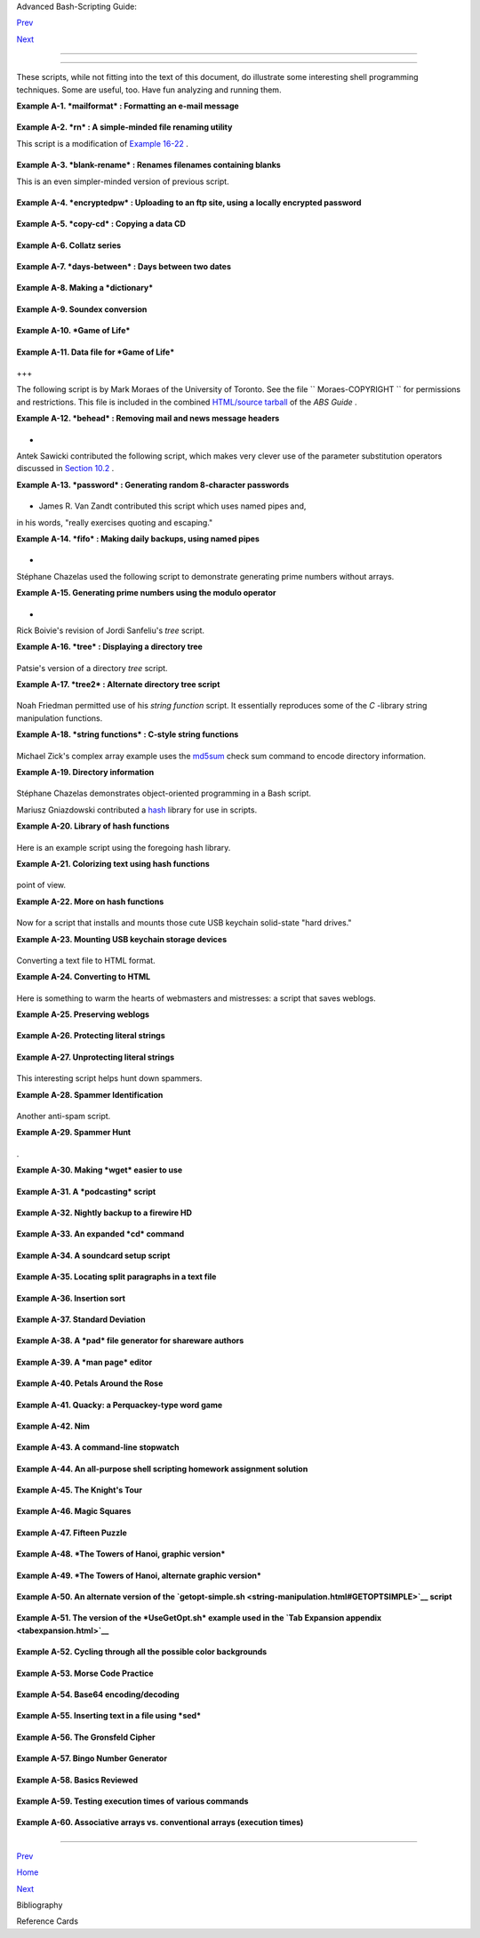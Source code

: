 .. raw:: html

   <div class="NAVHEADER">

.. raw:: html

   <table border="0" cellpadding="0" cellspacing="0" summary="Header navigation table" width="100%">

.. raw:: html

   <tr>

.. raw:: html

   <th align="center" colspan="3">

Advanced Bash-Scripting Guide:

.. raw:: html

   </th>

.. raw:: html

   </tr>

.. raw:: html

   <tr>

.. raw:: html

   <td align="left" valign="bottom" width="10%">

`Prev <biblio.html>`__

.. raw:: html

   </td>

.. raw:: html

   <td align="center" valign="bottom" width="80%">

.. raw:: html

   </td>

.. raw:: html

   <td align="right" valign="bottom" width="10%">

`Next <refcards.html>`__

.. raw:: html

   </td>

.. raw:: html

   </tr>

.. raw:: html

   </table>

--------------

.. raw:: html

   </div>

.. raw:: html

   <div class="APPENDIX">

  Appendix A. Contributed Scripts
================================

These scripts, while not fitting into the text of this document, do
illustrate some interesting shell programming techniques. Some are
useful, too. Have fun analyzing and running them.

.. raw:: html

   <div class="EXAMPLE">

**Example A-1. *mailformat* : Formatting an e-mail message**

+--------------------------+--------------------------+--------------------------+
| .. code:: PROGRAMLISTING |
|                          |
|     #!/bin/bash          |
|     # mail-format.sh (ve |
| r. 1.1): Format e-mail m |
| essages.                 |
|                          |
|     # Gets rid of carets |
| , tabs, and also folds e |
| xcessively long lines.   |
|                          |
|     # ================== |
| ======================== |
| =======================  |
|     #                 St |
| andard Check for Script  |
| Argument(s)              |
|     ARGS=1               |
|     E_BADARGS=85         |
|     E_NOFILE=86          |
|                          |
|     if [ $# -ne $ARGS ]  |
|  # Correct number of arg |
| uments passed to script? |
|     then                 |
|       echo "Usage: `base |
| name $0` filename"       |
|       exit $E_BADARGS    |
|     fi                   |
|                          |
|     if [ -f "$1" ]       |
|  # Check if file exists. |
|     then                 |
|         file_name=$1     |
|     else                 |
|         echo "File \"$1\ |
| " does not exist."       |
|         exit $E_NOFILE   |
|     fi                   |
|     # ------------------ |
| ------------------------ |
| -----------------------  |
|                          |
|     MAXWIDTH=70          |
|  # Width to fold excessi |
| vely long lines to.      |
|                          |
|     # ================== |
| ===============          |
|     # A variable can hol |
| d a sed script.          |
|     # It's a useful tech |
| nique.                   |
|     sedscript='s/^>//    |
|     s/^  *>//            |
|     s/^  *//             |
|     s/      *//'         |
|     # ================== |
| ===============          |
|                          |
|     #  Delete carets and |
|  tabs at beginning of li |
| nes,                     |
|     #+ then fold lines t |
| o $MAXWIDTH characters.  |
|     sed "$sedscript" $1  |
| | fold -s --width=$MAXWI |
| DTH                      |
|                          |
|     #  -s option to "fol |
| d"                       |
|                          |
|     #+ breaks lines at w |
| hitespace, if possible.  |
|                          |
|                          |
|     #  This script was i |
| nspired by an article in |
|  a well-known trade jour |
| nal                      |
|     #+ extolling a 164K  |
| MS Windows utility with  |
| similar functionality.   |
|     #                    |
|     #  An nice set of te |
| xt processing utilities  |
| and an efficient         |
|     #+ scripting languag |
| e provide an alternative |
|  to the bloated executab |
| les                      |
|     #+ of a clunky opera |
| ting system.             |
|                          |
|     exit $?              |
                          
+--------------------------+--------------------------+--------------------------+

.. raw:: html

   </div>

.. raw:: html

   <div class="EXAMPLE">

**Example A-2. *rn* : A simple-minded file renaming utility**

This script is a modification of `Example
16-22 <textproc.html#LOWERCASE>`__ .

+--------------------------+--------------------------+--------------------------+
| .. code:: PROGRAMLISTING |
|                          |
|     #! /bin/bash         |
|     # rn.sh              |
|                          |
|     # Very simpleminded  |
| filename "rename" utilit |
| y (based on "lowercase.s |
| h").                     |
|     #                    |
|     #  The "ren" utility |
| , by Vladimir Lanin (lan |
| in@csd2.nyu.edu),        |
|     #+ does a much bette |
| r job of this.           |
|                          |
|                          |
|     ARGS=2               |
|     E_BADARGS=85         |
|     ONE=1                |
|       # For getting sing |
| ular/plural right (see b |
| elow).                   |
|                          |
|     if [ $# -ne "$ARGS"  |
| ]                        |
|     then                 |
|       echo "Usage: `base |
| name $0` old-pattern new |
| -pattern"                |
|       # As in "rn gif jp |
| g", which renames all gi |
| f files in working direc |
| tory to jpg.             |
|       exit $E_BADARGS    |
|     fi                   |
|                          |
|     number=0             |
|       # Keeps track of h |
| ow many files actually r |
| enamed.                  |
|                          |
|                          |
|     for filename in *$1* |
|       #Traverse all matc |
| hing files in directory. |
|     do                   |
|        if [ -f "$filenam |
| e" ]  # If finds match.. |
| .                        |
|        then              |
|          fname=`basename |
|  $filename`            # |
|  Strip off path.         |
|          n=`echo $fname  |
| | sed -e "s/$1/$2/"`   # |
|  Substitute new for old  |
| in filename.             |
|          mv $fname $n    |
|                        # |
|  Rename.                 |
|          let "number +=  |
| 1"                       |
|        fi                |
|     done                 |
|                          |
|     if [ "$number" -eq " |
| $ONE" ]                # |
|  For correct grammar.    |
|     then                 |
|      echo "$number file  |
| renamed."                |
|     else                 |
|      echo "$number files |
|  renamed."               |
|     fi                   |
|                          |
|     exit $?              |
|                          |
|                          |
|     # Exercises:         |
|     # ---------          |
|     # What types of file |
| s will this not work on? |
|     # How can this be fi |
| xed?                     |
                          
+--------------------------+--------------------------+--------------------------+

.. raw:: html

   </div>

.. raw:: html

   <div class="EXAMPLE">

**Example A-3. *blank-rename* : Renames filenames containing blanks**

This is an even simpler-minded version of previous script.

+--------------------------+--------------------------+--------------------------+
| .. code:: PROGRAMLISTING |
|                          |
|     #! /bin/bash         |
|     # blank-rename.sh    |
|     #                    |
|     # Substitutes unders |
| cores for blanks in all  |
| the filenames in a direc |
| tory.                    |
|                          |
|     ONE=1                |
|       # For getting sing |
| ular/plural right (see b |
| elow).                   |
|     number=0             |
|       # Keeps track of h |
| ow many files actually r |
| enamed.                  |
|     FOUND=0              |
|       # Successful retur |
| n value.                 |
|                          |
|     for filename in *    |
|       #Traverse all file |
| s in directory.          |
|     do                   |
|          echo "$filename |
| " | grep -q " "          |
| #  Check whether filenam |
| e                        |
|          if [ $? -eq $FO |
| UND ]                    |
| #+ contains space(s).    |
|          then            |
|            fname=$filena |
| me                       |
| # Yes, this filename nee |
| ds work.                 |
|            n=`echo $fnam |
| e | sed -e "s/ /_/g"`    |
| # Substitute underscore  |
| for blank.               |
|            mv "$fname" " |
| $n"                      |
| # Do the actual renaming |
| .                        |
|            let "number + |
| = 1"                     |
|          fi              |
|     done                 |
|                          |
|     if [ "$number" -eq " |
| $ONE" ]                  |
| # For correct grammar.   |
|     then                 |
|      echo "$number file  |
| renamed."                |
|     else                 |
|      echo "$number files |
|  renamed."               |
|     fi                   |
|                          |
|     exit 0               |
                          
+--------------------------+--------------------------+--------------------------+

.. raw:: html

   </div>

.. raw:: html

   <div class="EXAMPLE">

**Example A-4. *encryptedpw* : Uploading to an ftp site, using a locally
encrypted password**

+--------------------------+--------------------------+--------------------------+
| .. code:: PROGRAMLISTING |
|                          |
|     #!/bin/bash          |
|                          |
|     # Example "ex72.sh"  |
| modified to use encrypte |
| d password.              |
|                          |
|     #  Note that this is |
|  still rather insecure,  |
|     #+ since the decrypt |
| ed password is sent in t |
| he clear.                |
|     #  Use something lik |
| e "ssh" if this is a con |
| cern.                    |
|                          |
|     E_BADARGS=85         |
|                          |
|     if [ -z "$1" ]       |
|     then                 |
|       echo "Usage: `base |
| name $0` filename"       |
|       exit $E_BADARGS    |
|     fi                   |
|                          |
|     Username=bozo        |
|     # Change to suit.    |
|     pword=/home/bozo/sec |
| ret/password_encrypted.f |
| ile                      |
|     # File containing en |
| crypted password.        |
|                          |
|     Filename=`basename $ |
| 1`  # Strips pathname ou |
| t of file name.          |
|                          |
|     Server="XXX"         |
|     Directory="YYY"      |
|     # Change above to ac |
| tual server name & direc |
| tory.                    |
|                          |
|                          |
|     Password=`cruft <$pw |
| ord`          # Decrypt  |
| password.                |
|     #  Uses the author's |
|  own "cruft" file encryp |
| tion package,            |
|     #+ based on the clas |
| sic "onetime pad" algori |
| thm,                     |
|     #+ and obtainable fr |
| om:                      |
|     #+ Primary-site:   f |
| tp://ibiblio.org/pub/Lin |
| ux/utils/file            |
|     #+                 c |
| ruft-0.2.tar.gz [16k]    |
|                          |
|                          |
|     ftp -n $Server <<End |
| -Of-Session              |
|     user $Username $Pass |
| word                     |
|     binary               |
|     bell                 |
|     cd $Directory        |
|     put $Filename        |
|     bye                  |
|     End-Of-Session       |
|     # -n option to "ftp" |
|  disables auto-logon.    |
|     # Note that "bell" r |
| ings 'bell' after each f |
| ile transfer.            |
|                          |
|     exit 0               |
                          
+--------------------------+--------------------------+--------------------------+

.. raw:: html

   </div>

.. raw:: html

   <div class="EXAMPLE">

**Example A-5. *copy-cd* : Copying a data CD**

+--------------------------+--------------------------+--------------------------+
| .. code:: PROGRAMLISTING |
|                          |
|     #!/bin/bash          |
|     # copy-cd.sh: copyin |
| g a data CD              |
|                          |
|     CDROM=/dev/cdrom     |
|                        # |
|  CD ROM device           |
|     OF=/home/bozo/projec |
| ts/cdimage.iso         # |
|  output file             |
|     #       /xxxx/xxxxxx |
| xx/                      |
|  Change to suit your sys |
| tem.                     |
|     BLOCKSIZE=2048       |
|     # SPEED=10           |
|                        # |
|  If unspecified, uses ma |
| x spd.                   |
|     # DEVICE=/dev/cdrom  |
|                          |
|  older version.          |
|     DEVICE="1,0,0"       |
|                          |
|     echo; echo "Insert s |
| ource CD, but do *not* m |
| ount it."                |
|     echo "Press ENTER wh |
| en ready. "              |
|     read ready           |
|                        # |
|  Wait for input, $ready  |
| not used.                |
|                          |
|     echo; echo "Copying  |
| the source CD to $OF."   |
|     echo "This may take  |
| a while. Please be patie |
| nt."                     |
|                          |
|     dd if=$CDROM of=$OF  |
| bs=$BLOCKSIZE          # |
|  Raw device copy.        |
|                          |
|                          |
|     echo; echo "Remove d |
| ata CD."                 |
|     echo "Insert blank C |
| DR."                     |
|     echo "Press ENTER wh |
| en ready. "              |
|     read ready           |
|                        # |
|  Wait for input, $ready  |
| not used.                |
|                          |
|     echo "Copying $OF to |
|  CDR."                   |
|                          |
|     # cdrecord -v -isosi |
| ze speed=$SPEED dev=$DEV |
| ICE $OF   # Old version. |
|     wodim -v -isosize de |
| v=$DEVICE $OF            |
|     # Uses Joerg Schilli |
| ng's "cdrecord" package  |
| (see its docs).          |
|     # http://www.fokus.g |
| md.de/nthp/employees/sch |
| illing/cdrecord.html     |
|     # Newer Linux distro |
| s may use "wodim" rather |
|  than "cdrecord" ...     |
|                          |
|                          |
|     echo; echo "Done cop |
| ying $OF to CDR on devic |
| e $CDROM."               |
|                          |
|     echo "Do you want to |
|  erase the image file (y |
| /n)? "  # Probably a hug |
| e file.                  |
|     read answer          |
|                          |
|     case "$answer" in    |
|     [yY]) rm -f $OF      |
|           echo "$OF eras |
| ed."                     |
|           ;;             |
|     *)    echo "$OF not  |
| erased.";;               |
|     esac                 |
|                          |
|     echo                 |
|                          |
|     # Exercise:          |
|     # Change the above " |
| case" statement to also  |
| accept "yes" and "Yes" a |
| s input.                 |
|                          |
|     exit 0               |
                          
+--------------------------+--------------------------+--------------------------+

.. raw:: html

   </div>

.. raw:: html

   <div class="EXAMPLE">

**Example A-6. Collatz series**

+--------------------------+--------------------------+--------------------------+
| .. code:: PROGRAMLISTING |
|                          |
|     #!/bin/bash          |
|     # collatz.sh         |
|                          |
|     #  The notorious "ha |
| ilstone" or Collatz seri |
| es.                      |
|     #  ----------------- |
| ------------------------ |
| --                       |
|     #  1) Get the intege |
| r "seed" from the comman |
| d-line.                  |
|     #  2) NUMBER <-- see |
| d                        |
|     #  3) Print NUMBER.  |
|     #  4)  If NUMBER is  |
| even, divide by 2, or    |
|     #  5)+ if odd, multi |
| ply by 3 and add 1.      |
|     #  6) NUMBER <-- res |
| ult                      |
|     #  7) Loop back to s |
| tep 3 (for specified num |
| ber of iterations).      |
|     #                    |
|     #  The theory is tha |
| t every such sequence,   |
|     #+ no matter how lar |
| ge the initial value,    |
|     #+ eventually settle |
| s down to repeating "4,2 |
| ,1..." cycles,           |
|     #+ even after fluctu |
| ating through a wide ran |
| ge of values.            |
|     #                    |
|     #  This is an instan |
| ce of an "iterate,"      |
|     #+ an operation that |
|  feeds its output back i |
| nto its input.           |
|     #  Sometimes the res |
| ult is a "chaotic" serie |
| s.                       |
|                          |
|                          |
|     MAX_ITERATIONS=200   |
|     # For large seed num |
| bers (>32000), try incre |
| asing MAX_ITERATIONS.    |
|                          |
|     h=${1:-$$}           |
|             #  Seed.     |
|                          |
|             #  Use $PID  |
| as seed,                 |
|                          |
|             #+ if not sp |
| ecified as command-line  |
| arg.                     |
|                          |
|     echo                 |
|     echo "C($h) -*- $MAX |
| _ITERATIONS Iterations"  |
|     echo                 |
|                          |
|     for ((i=1; i<=MAX_IT |
| ERATIONS; i++))          |
|     do                   |
|                          |
|     # echo -n "$h   "    |
|     #            ^^^     |
|     #            tab     |
|     # printf does it bet |
| ter ...                  |
|     COLWIDTH=%7d         |
|     printf $COLWIDTH $h  |
|                          |
|       let "remainder = h |
|  % 2"                    |
|       if [ "$remainder"  |
| -eq 0 ]   # Even?        |
|       then               |
|         let "h /= 2"     |
|           # Divide by 2. |
|       else               |
|         let "h = h*3 + 1 |
| "         # Multiply by  |
| 3 and add 1.             |
|       fi                 |
|                          |
|                          |
|     COLUMNS=10           |
|           # Output 10 va |
| lues per line.           |
|     let "line_break = i  |
| % $COLUMNS"              |
|     if [ "$line_break" - |
| eq 0 ]                   |
|     then                 |
|       echo               |
|     fi                   |
|                          |
|     done                 |
|                          |
|     echo                 |
|                          |
|     #  For more informat |
| ion on this strange math |
| ematical function,       |
|     #+ see _Computers, P |
| attern, Chaos, and Beaut |
| y_, by Pickover, p. 185  |
| ff.,                     |
|     #+ as listed in the  |
| bibliography.            |
|                          |
|     exit 0               |
                          
+--------------------------+--------------------------+--------------------------+

.. raw:: html

   </div>

.. raw:: html

   <div class="EXAMPLE">

**Example A-7. *days-between* : Days between two dates**

+--------------------------+--------------------------+--------------------------+
| .. code:: PROGRAMLISTING |
|                          |
|     #!/bin/bash          |
|     # days-between.sh:   |
|   Number of days between |
|  two dates.              |
|     # Usage: ./days-betw |
| een.sh [M]M/[D]D/YYYY [M |
| ]M/[D]D/YYYY             |
|     #                    |
|     # Note: Script modif |
| ied to account for chang |
| es in Bash, v. 2.05b +,  |
|     #+      that closed  |
| the loophole permitting  |
| large negative           |
|     #+      integer retu |
| rn values.               |
|                          |
|     ARGS=2               |
|   # Two command-line par |
| ameters expected.        |
|     E_PARAM_ERR=85       |
|   # Param error.         |
|                          |
|     REFYR=1600           |
|   # Reference year.      |
|     CENTURY=100          |
|     DIY=365              |
|     ADJ_DIY=367          |
|   # Adjusted for leap ye |
| ar + fraction.           |
|     MIY=12               |
|     DIM=31               |
|     LEAPCYCLE=4          |
|                          |
|     MAXRETVAL=255        |
|   #  Largest permissible |
|                          |
|   #+ positive return val |
| ue from a function.      |
|                          |
|     diff=                |
|   # Declare global varia |
| ble for date difference. |
|     value=               |
|   # Declare global varia |
| ble for absolute value.  |
|     day=                 |
|   # Declare globals for  |
| day, month, year.        |
|     month=               |
|     year=                |
|                          |
|                          |
|     Param_Error ()       |
|   # Command-line paramet |
| ers wrong.               |
|     {                    |
|       echo "Usage: `base |
| name $0` [M]M/[D]D/YYYY  |
| [M]M/[D]D/YYYY"          |
|       echo "       (date |
|  must be after 1/3/1600) |
| "                        |
|       exit $E_PARAM_ERR  |
|     }                    |
|                          |
|                          |
|     Parse_Date ()        |
|           # Parse date f |
| rom command-line params. |
|     {                    |
|       month=${1%%/**}    |
|       dm=${1%/**}        |
|           # Day and mont |
| h.                       |
|       day=${dm#*/}       |
|       let "year = `basen |
| ame $1`"  # Not a filena |
| me, but works just the s |
| ame.                     |
|     }                    |
|                          |
|                          |
|     check_date ()        |
|           # Checks for i |
| nvalid date(s) passed.   |
|     {                    |
|       [ "$day" -gt "$DIM |
| " ] || [ "$month" -gt "$ |
| MIY" ] ||                |
|       [ "$year" -lt "$RE |
| FYR" ] && Param_Error    |
|       # Exit script on b |
| ad value(s).             |
|       # Uses or-list / a |
| nd-list.                 |
|       #                  |
|       # Exercise: Implem |
| ent more rigorous date c |
| hecking.                 |
|     }                    |
|                          |
|                          |
|     strip_leading_zero ( |
| ) #  Better to strip pos |
| sible leading zero(s)    |
|     {                    |
|   #+ from day and/or mon |
| th                       |
|       return ${1#0}      |
|   #+ since otherwise Bas |
| h will interpret them    |
|     }                    |
|   #+ as octal values (PO |
| SIX.2, sect 2.9.2.1).    |
|                          |
|                          |
|     day_index ()         |
|   # Gauss' Formula:      |
|     {                    |
|   # Days from March 1, 1 |
| 600 to date passed as pa |
| ram.                     |
|                          |
|   #           ^^^^^^^^^^ |
| ^^^                      |
|       day=$1             |
|       month=$2           |
|       year=$3            |
|                          |
|       let "month = $mont |
| h - 2"                   |
|       if [ "$month" -le  |
| 0 ]                      |
|       then               |
|         let "month += 12 |
| "                        |
|         let "year -= 1"  |
|       fi                 |
|                          |
|       let "year -= $REFY |
| R"                       |
|       let "indexyr = $ye |
| ar / $CENTURY"           |
|                          |
|                          |
|       let "Days = $DIY*$ |
| year + $year/$LEAPCYCLE  |
| - $indexyr \             |
|                   + $ind |
| exyr/$LEAPCYCLE + $ADJ_D |
| IY*$month/$MIY + $day -  |
| $DIM"                    |
|       #  For an in-depth |
|  explanation of this alg |
| orithm, see              |
|       #+   http://weblog |
| s.asp.net/pgreborio/arch |
| ive/2005/01/06/347968.as |
| px                       |
|                          |
|                          |
|       echo $Days         |
|                          |
|     }                    |
|                          |
|                          |
|     calculate_difference |
|  ()            # Differe |
| nce between two day indi |
| ces.                     |
|     {                    |
|       let "diff = $1 - $ |
| 2"             # Global  |
| variable.                |
|     }                    |
|                          |
|                          |
|     abs ()               |
|                #  Absolu |
| te value                 |
|     {                    |
|                #  Uses g |
| lobal "value" variable.  |
|       if [ "$1" -lt 0 ]  |
|                #  If neg |
| ative                    |
|       then               |
|                #+ then   |
|         let "value = 0 - |
|  $1"           #+ change |
|  sign,                   |
|       else               |
|                #+ else   |
|         let "value = $1" |
|                #+ leave  |
| it alone.                |
|       fi                 |
|     }                    |
|                          |
|                          |
|                          |
|     if [ $# -ne "$ARGS"  |
| ]              # Require |
|  two command-line params |
| .                        |
|     then                 |
|       Param_Error        |
|     fi                   |
|                          |
|     Parse_Date $1        |
|     check_date $day $mon |
| th $year       #  See if |
|  valid date.             |
|                          |
|     strip_leading_zero $ |
| day            #  Remove |
|  any leading zeroes      |
|     day=$?               |
|                #+ on day |
|  and/or month.           |
|     strip_leading_zero $ |
| month                    |
|     month=$?             |
|                          |
|     let "date1 = `day_in |
| dex $day $month $year`"  |
|                          |
|                          |
|     Parse_Date $2        |
|     check_date $day $mon |
| th $year                 |
|                          |
|     strip_leading_zero $ |
| day                      |
|     day=$?               |
|     strip_leading_zero $ |
| month                    |
|     month=$?             |
|                          |
|     date2=$(day_index $d |
| ay $month $year) # Comma |
| nd substitution.         |
|                          |
|                          |
|     calculate_difference |
|  $date1 $date2           |
|                          |
|     abs $diff            |
|                  # Make  |
| sure it's positive.      |
|     diff=$value          |
|                          |
|     echo $diff           |
|                          |
|     exit 0               |
|                          |
|     #  Exercise:         |
|     #  --------          |
|     #  If given only one |
|  command-line parameter, |
|  have the script         |
|     #+ use today's date  |
| as the second.           |
|                          |
|                          |
|     #  Compare this scri |
| pt with                  |
|     #+ the implementatio |
| n of Gauss' Formula in a |
|  C program at            |
|     #+    http://buschen |
| crew.hypermart.net/softw |
| are/datedif              |
                          
+--------------------------+--------------------------+--------------------------+

.. raw:: html

   </div>

.. raw:: html

   <div class="EXAMPLE">

**Example A-8. Making a *dictionary***

+--------------------------+--------------------------+--------------------------+
| .. code:: PROGRAMLISTING |
|                          |
|     #!/bin/bash          |
|     # makedict.sh  [make |
|  dictionary]             |
|                          |
|     # Modification of /u |
| sr/sbin/mkdict (/usr/sbi |
| n/cracklib-forman) scrip |
| t.                       |
|     # Original script co |
| pyright 1993, by Alec Mu |
| ffett.                   |
|     #                    |
|     #  This modified scr |
| ipt included in this doc |
| ument in a manner        |
|     #+ consistent with t |
| he "LICENSE" document of |
|  the "Crack" package     |
|     #+ that the original |
|  script is a part of.    |
|                          |
|     #  This script proce |
| sses text files to produ |
| ce a sorted list         |
|     #+ of words found in |
|  the files.              |
|     #  This may be usefu |
| l for compiling dictiona |
| ries                     |
|     #+ and for other lex |
| icographic purposes.     |
|                          |
|                          |
|     E_BADARGS=85         |
|                          |
|     if [ ! -r "$1" ]     |
|                 #  Need  |
| at least one             |
|     then                 |
|                 #+ valid |
|  file argument.          |
|       echo "Usage: $0 fi |
| les-to-process"          |
|       exit $E_BADARGS    |
|     fi                   |
|                          |
|                          |
|     # SORT="sort"        |
|                 #  No lo |
| nger necessary to define |
|                          |
|                 #+ optio |
| ns to sort. Changed from |
|                          |
|                 #+ origi |
| nal script.              |
|                          |
|     cat $* |             |
|                 #  Dump  |
| specified files to stdou |
| t.                       |
|             tr A-Z a-z | |
|                 #  Conve |
| rt to lowercase.         |
|             tr ' ' '\012 |
| ' |             #  New:  |
| change spaces to newline |
| s.                       |
|     #       tr -cd '\012 |
| [a-z][0-9]' |   #  Get r |
| id of everything         |
|                          |
|                 #+ non-a |
| lphanumeric (in orig. sc |
| ript).                   |
|             tr -c '\012a |
| -z'  '\012' |   #  Rathe |
| r than deleting non-alph |
| a                        |
|                          |
|                 #+ chars |
| , change them to newline |
| s.                       |
|             sort |       |
|                 #  $SORT |
|  options unnecessary now |
| .                        |
|             uniq |       |
|                 #  Remov |
| e duplicates.            |
|             grep -v '^#' |
|  |              #  Delet |
| e lines starting with #. |
|             grep -v '^$' |
|                 #  Delet |
| e blank lines.           |
|                          |
|     exit $?              |
                          
+--------------------------+--------------------------+--------------------------+

.. raw:: html

   </div>

.. raw:: html

   <div class="EXAMPLE">

**Example A-9. Soundex conversion**

+--------------------------+--------------------------+--------------------------+
| .. code:: PROGRAMLISTING |
|                          |
|     #!/bin/bash          |
|     # soundex.sh: Calcul |
| ate "soundex" code for n |
| ames                     |
|                          |
|     # ================== |
| ======================== |
| =============            |
|     #        Soundex scr |
| ipt                      |
|     #              by    |
|     #         Mendel Coo |
| per                      |
|     #     thegrendel.abs |
| @gmail.com               |
|     #     reldate: 23 Ja |
| nuary, 2002              |
|     #                    |
|     #   Placed in the Pu |
| blic Domain.             |
|     #                    |
|     # A slightly differe |
| nt version of this scrip |
| t appeared in            |
|     #+ Ed Schaefer's Jul |
| y, 2002 "Shell Corner" c |
| olumn                    |
|     #+ in "Unix Review"  |
| on-line,                 |
|     #+ http://www.unixre |
| view.com/documents/uni10 |
| 26336632258/             |
|     # ================== |
| ======================== |
| =============            |
|                          |
|                          |
|     ARGCOUNT=1           |
|            # Need name a |
| s argument.              |
|     E_WRONGARGS=90       |
|                          |
|     if [ $# -ne "$ARGCOU |
| NT" ]                    |
|     then                 |
|       echo "Usage: `base |
| name $0` name"           |
|       exit $E_WRONGARGS  |
|     fi                   |
|                          |
|                          |
|     assign_value ()      |
|            #  Assigns nu |
| merical value            |
|     {                    |
|            #+ to letters |
|  of name.                |
|                          |
|       val1=bfpv          |
|            # 'b,f,p,v' = |
|  1                       |
|       val2=cgjkqsxz      |
|            # 'c,g,j,k,q, |
| s,x,z' = 2               |
|       val3=dt            |
|            #  etc.       |
|       val4=l             |
|       val5=mn            |
|       val6=r             |
|                          |
|     # Exceptionally clev |
| er use of 'tr' follows.  |
|     # Try to figure out  |
| what is going on here.   |
|                          |
|     value=$( echo "$1" \ |
|     | tr -d wh \         |
|     | tr $val1 1 | tr $v |
| al2 2 | tr $val3 3 \     |
|     | tr $val4 4 | tr $v |
| al5 5 | tr $val6 6 \     |
|     | tr -s 123456 \     |
|     | tr -d aeiouy )     |
|                          |
|     # Assign letter valu |
| es.                      |
|     # Remove duplicate n |
| umbers, except when sepa |
| rated by vowels.         |
|     # Ignore vowels, exc |
| ept as separators, so de |
| lete them last.          |
|     # Ignore 'w' and 'h' |
| , even as separators, so |
|  delete them first.      |
|     #                    |
|     # The above command  |
| substitution lays more p |
| ipe than a plumber <g>.  |
|                          |
|     }                    |
|                          |
|                          |
|     input_name="$1"      |
|     echo                 |
|     echo "Name = $input_ |
| name"                    |
|                          |
|                          |
|     # Change all charact |
| ers of name input to low |
| ercase.                  |
|     # ------------------ |
| ------------------------ |
| ------                   |
|     name=$( echo $input_ |
| name | tr A-Z a-z )      |
|     # ------------------ |
| ------------------------ |
| ------                   |
|     # Just in case argum |
| ent to script is mixed c |
| ase.                     |
|                          |
|                          |
|     # Prefix of soundex  |
| code: first letter of na |
| me.                      |
|     # ------------------ |
| ------------------------ |
| --                       |
|                          |
|                          |
|     char_pos=0           |
|            # Initialize  |
| character position.      |
|     prefix0=${name:$char |
| _pos:1}                  |
|     prefix=`echo $prefix |
| 0 | tr a-z A-Z`          |
|                          |
|            # Uppercase 1 |
| st letter of soundex.    |
|                          |
|     let "char_pos += 1"  |
|            # Bump charac |
| ter position to 2nd lett |
| er of name.              |
|     name1=${name:$char_p |
| os}                      |
|                          |
|                          |
|     # ++++++++++++++++++ |
| ++++++++ Exception Patch |
|  +++++++++++++++++++++++ |
| +++++++                  |
|     #  Now, we run both  |
| the input name and the n |
| ame shifted one char     |
|     #+ to the right thro |
| ugh the value-assigning  |
| function.                |
|     #  If we get the sam |
| e value out, that means  |
| that the first two chara |
| cters                    |
|     #+ of the name have  |
| the same value assigned, |
|  and that one should can |
| cel.                     |
|     #  However, we also  |
| need to test whether the |
|  first letter of the nam |
| e                        |
|     #+ is a vowel or 'w' |
|  or 'h', because otherwi |
| se this would bollix thi |
| ngs up.                  |
|                          |
|     char1=`echo $prefix  |
| | tr A-Z a-z`    # First |
|  letter of name, lowerca |
| sed.                     |
|                          |
|     assign_value $name   |
|     s1=$value            |
|     assign_value $name1  |
|     s2=$value            |
|     assign_value $char1  |
|     s3=$value            |
|     s3=9$s3              |
|                  #  If f |
| irst letter of name is a |
|  vowel                   |
|                          |
|                  #+ or ' |
| w' or 'h',               |
|                          |
|                  #+ then |
|  its "value" will be nul |
| l (unset).               |
|                          |
|  #+ Therefore, set it to |
|  9, an otherwise         |
|                          |
|  #+ unused value, which  |
| can be tested for.       |
|                          |
|                          |
|     if [[ "$s1" -ne "$s2 |
| " || "$s3" -eq 9 ]]      |
|     then                 |
|       suffix=$s2         |
|     else                 |
|       suffix=${s2:$char_ |
| pos}                     |
|     fi                   |
|     # ++++++++++++++++++ |
| ++++ end Exception Patch |
|  +++++++++++++++++++++++ |
| +++++++                  |
|                          |
|                          |
|     padding=000          |
|            # Use at most |
|  3 zeroes to pad.        |
|                          |
|                          |
|     soun=$prefix$suffix$ |
| padding    # Pad with ze |
| roes.                    |
|                          |
|     MAXLEN=4             |
|            # Truncate to |
|  maximum of 4 chars.     |
|     soundex=${soun:0:$MA |
| XLEN}                    |
|                          |
|     echo "Soundex = $sou |
| ndex"                    |
|                          |
|     echo                 |
|                          |
|     #  The soundex code  |
| is a method of indexing  |
| and classifying names    |
|     #+ by grouping toget |
| her the ones that sound  |
| alike.                   |
|     #  The soundex code  |
| for a given name is the  |
| first letter of the name |
| ,                        |
|     #+ followed by a cal |
| culated three-number cod |
| e.                       |
|     #  Similar sounding  |
| names should have almost |
|  the same soundex codes. |
|                          |
|     #   Examples:        |
|     #   Smith and Smythe |
|  both have a "S-530" sou |
| ndex.                    |
|     #   Harrison = H-625 |
|     #   Hargison = H-622 |
|     #   Harriman = H-655 |
|                          |
|     #  This works out fa |
| irly well in practice, b |
| ut there are numerous an |
| omalies.                 |
|     #                    |
|     #                    |
|     #  The U.S. Census a |
| nd certain other governm |
| ental agencies use sound |
| ex,                      |
|     #  as do genealogica |
| l researchers.           |
|     #                    |
|     #  For more informat |
| ion,                     |
|     #+ see the "National |
|  Archives and Records Ad |
| ministration home page", |
|     #+ http://www.nara.g |
| ov/genealogy/soundex/sou |
| ndex.html                |
|                          |
|                          |
|                          |
|     # Exercise:          |
|     # --------           |
|     # Simplify the "Exce |
| ption Patch" section of  |
| this script.             |
|                          |
|     exit 0               |
                          
+--------------------------+--------------------------+--------------------------+

.. raw:: html

   </div>

.. raw:: html

   <div class="EXAMPLE">

**Example A-10. *Game of Life***

+--------------------------+--------------------------+--------------------------+
| .. code:: PROGRAMLISTING |
|                          |
|     #!/bin/bash          |
|     # life.sh: "Life in  |
| the Slow Lane"           |
|     # Author: Mendel Coo |
| per                      |
|     # License: GPL3      |
|                          |
|     # Version 0.2:   Pat |
| ched by Daniel Albers    |
|     #+               to  |
| allow non-square grids a |
| s input.                 |
|     # Version 0.2.1: Add |
| ed 2-second delay betwee |
| n generations.           |
|                          |
|     # ################## |
| ######################## |
| ######################## |
| ### #                    |
|     # This is the Bash s |
| cript version of John Co |
| nway's "Game of Life".   |
|     #                    |
|     # "Life" is a simple |
|  implementation of cellu |
| lar automata.            |
|     #                    |
|     # ------------------ |
| ------------------------ |
| ------------------------ |
| --- #                    |
|     # On a rectangular g |
| rid, let each "cell" be  |
| either "living" or "dead |
| ."  #                    |
|     # Designate a living |
|  cell with a dot, and a  |
| dead one with a blank sp |
| ace.#                    |
|     #      Begin with an |
|  arbitrarily drawn dot-a |
| nd-blank grid,           |
|     #                    |
|     #+     and let this  |
| be the starting generati |
| on: generation 0.        |
|     #                    |
|     # Determine each suc |
| cessive generation by th |
| e following rules:       |
|     #                    |
|     #   1) Each cell has |
|  8 neighbors, the adjoin |
| ing cells                |
|     #                    |
|     #+     left, right,  |
| top, bottom, and the 4 d |
| iagonals.                |
|     #                    |
|     #                    |
|                          |
|                          |
|     #                    |
|     #                    |
|     123                  |
|                          |
|     #                    |
|     #                    |
|     4*5     The * is the |
|  cell under consideratio |
| n.  #                    |
|     #                    |
|     678                  |
|                          |
|     #                    |
|     #                    |
|                          |
|                          |
|     #                    |
|     # 2) A living cell w |
| ith either 2 or 3 living |
|  neighbors remains alive |
| .   #                    |
|     SURVIVE=2            |
|                          |
|                          |
|     #                    |
|     # 3) A dead cell wit |
| h 3 living neighbors com |
| es alive, a "birth."     |
|     #                    |
|     BIRTH=3              |
|                          |
|                          |
|     #                    |
|     # 4) All other cases |
|  result in a dead cell f |
| or the next generation.  |
|     #                    |
|     # ################## |
| ######################## |
| ######################## |
| ### #                    |
|                          |
|                          |
|     startfile=gen0   # R |
| ead the starting generat |
| ion from the file "gen0" |
|  ...                     |
|                      # D |
| efault, if no other file |
|  specified when invoking |
|  script.                 |
|                      #   |
|     if [ -n "$1" ]   # S |
| pecify another "generati |
| on 0" file.              |
|     then                 |
|         startfile="$1"   |
|     fi                   |
|                          |
|     #################### |
| ######################## |
|     #  Abort script if " |
| startfile" not specified |
|     #+ and               |
|     #+ default file "gen |
| 0" not present.          |
|                          |
|     E_NOSTARTFILE=86     |
|                          |
|     if [ ! -e "$startfil |
| e" ]                     |
|     then                 |
|       echo "Startfile \" |
| "$startfile"\" missing!" |
|       exit $E_NOSTARTFIL |
| E                        |
|     fi                   |
|     #################### |
| ######################## |
|                          |
|                          |
|     ALIVE1=.             |
|     DEAD1=_              |
|                      # R |
| epresent living and dead |
|  cells in the start-up f |
| ile.                     |
|                          |
|     #  ----------------- |
| ------------------------ |
| ------------#            |
|     #  This script uses  |
| a 10 x 10 grid (may be i |
| ncreased,                |
|     #+ but a large grid  |
| will slow down execution |
| ).                       |
|     ROWS=10              |
|     COLS=10              |
|     #  Change above two  |
| variables to match desir |
| ed grid size.            |
|     #  ----------------- |
| ------------------------ |
| ------------#            |
|                          |
|     GENERATIONS=10       |
|     #  How many generati |
| ons to cycle through.    |
|                          |
|     #  Adjust this upwar |
| ds                       |
|                          |
|     #+ if you have time  |
| on your hands.           |
|                          |
|     NONE_ALIVE=85        |
|     #  Exit status on pr |
| emature bailout,         |
|                          |
|     #+ if no cells left  |
| alive.                   |
|     DELAY=2              |
|     #  Pause between gen |
| erations.                |
|     TRUE=0               |
|     FALSE=1              |
|     ALIVE=0              |
|     DEAD=1               |
|                          |
|     avar=                |
|     # Global; holds curr |
| ent generation.          |
|     generation=0         |
|     # Initialize generat |
| ion count.               |
|                          |
|     # ================== |
| ======================== |
| =======================  |
|                          |
|     let "cells = $ROWS * |
|  $COLS"   # How many cel |
| ls.                      |
|                          |
|     # Arrays containing  |
| "cells."                 |
|     declare -a initial   |
|     declare -a current   |
|                          |
|     display ()           |
|     {                    |
|                          |
|     alive=0              |
|     # How many cells ali |
| ve at any given time.    |
|                          |
|     # Initially zero.    |
|                          |
|     declare -a arr       |
|     arr=( `echo "$1"` )  |
|     # Convert passed arg |
|  to array.               |
|                          |
|     element_count=${#arr |
| [*]}                     |
|                          |
|     local i              |
|     local rowcheck       |
|                          |
|     for ((i=0; i<$elemen |
| t_count; i++))           |
|     do                   |
|                          |
|       # Insert newline a |
| t end of each row.       |
|       let "rowcheck = $i |
|  % COLS"                 |
|       if [ "$rowcheck" - |
| eq 0 ]                   |
|       then               |
|         echo             |
|     # Newline.           |
|         echo -n "      " |
|     # Indent.            |
|       fi                 |
|                          |
|       cell=${arr[i]}     |
|                          |
|       if [ "$cell" = . ] |
|       then               |
|         let "alive += 1" |
|       fi                 |
|                          |
|       echo -n "$cell" |  |
| sed -e 's/_/ /g'         |
|       # Print out array, |
|  changing underscores to |
|  spaces.                 |
|     done                 |
|                          |
|     return               |
|                          |
|     }                    |
|                          |
|     IsValid ()           |
|                   # Test |
|  if cell coordinate vali |
| d.                       |
|     {                    |
|                          |
|       if [ -z "$1"  -o - |
| z "$2" ]          # Mand |
| atory arguments missing? |
|       then               |
|         return $FALSE    |
|       fi                 |
|                          |
|     local row            |
|     local lower_limit=0  |
|                   # Disa |
| llow negative coordinate |
| .                        |
|     local upper_limit    |
|     local left           |
|     local right          |
|                          |
|     let "upper_limit = $ |
| ROWS * $COLS - 1" # Tota |
| l number of cells.       |
|                          |
|                          |
|     if [ "$1" -lt "$lowe |
| r_limit" -o "$1" -gt "$u |
| pper_limit" ]            |
|     then                 |
|       return $FALSE      |
|                   # Out  |
| of array bounds.         |
|     fi                   |
|                          |
|     row=$2               |
|     let "left = $row * $ |
| COLS"             # Left |
|  limit.                  |
|     let "right = $left + |
|  $COLS - 1"       # Righ |
| t limit.                 |
|                          |
|     if [ "$1" -lt "$left |
| " -o "$1" -gt "$right" ] |
|     then                 |
|       return $FALSE      |
|                   # Beyo |
| nd row boundary.         |
|     fi                   |
|                          |
|     return $TRUE         |
|                   # Vali |
| d coordinate.            |
|                          |
|     }                    |
|                          |
|                          |
|     IsAlive ()           |
|     #  Test whether cell |
|  is alive.               |
|                          |
|     #  Takes array, cell |
|  number, and             |
|     {                    |
|     #+ state of cell as  |
| arguments.               |
|       GetCount "$1" $2   |
|     #  Get alive cell co |
| unt in neighborhood.     |
|       local nhbd=$?      |
|                          |
|       if [ "$nhbd" -eq " |
| $BIRTH" ]  # Alive in an |
| y case.                  |
|       then               |
|         return $ALIVE    |
|       fi                 |
|                          |
|       if [ "$3" = "." -a |
|  "$nhbd" -eq "$SURVIVE"  |
| ]                        |
|       then               |
|     # Alive only if prev |
| iously alive.            |
|         return $ALIVE    |
|       fi                 |
|                          |
|       return $DEAD       |
|     # Defaults to dead.  |
|                          |
|     }                    |
|                          |
|                          |
|     GetCount ()          |
|     # Count live cells i |
| n passed cell's neighbor |
| hood.                    |
|                          |
|     # Two arguments need |
| ed:                      |
|                 # $1) va |
| riable holding array     |
|                 # $2) ce |
| ll number                |
|     {                    |
|       local cell_number= |
| $2                       |
|       local array        |
|       local top          |
|       local center       |
|       local bottom       |
|       local r            |
|       local row          |
|       local i            |
|       local t_top        |
|       local t_cen        |
|       local t_bot        |
|       local count=0      |
|       local ROW_NHBD=3   |
|                          |
|       array=( `echo "$1" |
| ` )                      |
|                          |
|       let "top = $cell_n |
| umber - $COLS - 1"    #  |
| Set up cell neighborhood |
| .                        |
|       let "center = $cel |
| l_number - 1"            |
|       let "bottom = $cel |
| l_number + $COLS - 1"    |
|       let "r = $cell_num |
| ber / $COLS"             |
|                          |
|       for ((i=0; i<$ROW_ |
| NHBD; i++))           #  |
| Traverse from left to ri |
| ght.                     |
|       do                 |
|         let "t_top = $to |
| p + $i"                  |
|         let "t_cen = $ce |
| nter + $i"               |
|         let "t_bot = $bo |
| ttom + $i"               |
|                          |
|                          |
|         let "row = $r"   |
|                       #  |
| Count center row.        |
|         IsValid $t_cen $ |
| row                   #  |
| Valid cell position?     |
|         if [ $? -eq "$TR |
| UE" ]                    |
|         then             |
|           if [ ${array[$ |
| t_cen]} = "$ALIVE1" ] #  |
| Is it alive?             |
|           then           |
|                       #  |
| If yes, then ...         |
|             let "count + |
| = 1"                  #  |
| Increment count.         |
|           fi             |
|         fi               |
|                          |
|         let "row = $r -  |
| 1"                    #  |
| Count top row.           |
|         IsValid $t_top $ |
| row                      |
|         if [ $? -eq "$TR |
| UE" ]                    |
|         then             |
|           if [ ${array[$ |
| t_top]} = "$ALIVE1" ] #  |
| Redundancy here.         |
|           then           |
|                       #  |
| Can it be optimized?     |
|             let "count + |
| = 1"                     |
|           fi             |
|         fi               |
|                          |
|         let "row = $r +  |
| 1"                    #  |
| Count bottom row.        |
|         IsValid $t_bot $ |
| row                      |
|         if [ $? -eq "$TR |
| UE" ]                    |
|         then             |
|           if [ ${array[$ |
| t_bot]} = "$ALIVE1" ]    |
|           then           |
|             let "count + |
| = 1"                     |
|           fi             |
|         fi               |
|                          |
|       done               |
|                          |
|                          |
|       if [ ${array[$cell |
| _number]} = "$ALIVE1" ]  |
|       then               |
|         let "count -= 1" |
|         #  Make sure val |
| ue of tested cell itself |
|       fi                 |
|         #+ is not counte |
| d.                       |
|                          |
|                          |
|       return $count      |
|                          |
|     }                    |
|                          |
|     next_gen ()          |
|       # Update generatio |
| n array.                 |
|     {                    |
|                          |
|     local array          |
|     local i=0            |
|                          |
|     array=( `echo "$1"`  |
| )     # Convert passed a |
| rg to array.             |
|                          |
|     while [ "$i" -lt "$c |
| ells" ]                  |
|     do                   |
|       IsAlive "$1" $i ${ |
| array[$i]}   # Is the ce |
| ll alive?                |
|       if [ $? -eq "$ALIV |
| E" ]                     |
|       then               |
|              #  If alive |
| , then                   |
|         array[$i]=.      |
|              #+ represen |
| t the cell as a period.  |
|       else               |
|         array[$i]="_"    |
|              #  Otherwis |
| e underscore             |
|        fi                |
|              #+ (will la |
| ter be converted to spac |
| e).                      |
|       let "i += 1"       |
|     done                 |
|                          |
|                          |
|     #    let "generation |
|  += 1"       # Increment |
|  generation count.       |
|     ###  Why was the abo |
| ve line commented out?   |
|                          |
|                          |
|     # Set variable to pa |
| ss as parameter to "disp |
| lay" function.           |
|     avar=`echo ${array[@ |
| ]}`   # Convert array ba |
| ck to string variable.   |
|     display "$avar"      |
|       # Display it.      |
|     echo; echo           |
|     echo "Generation $ge |
| neration  -  $alive aliv |
| e"                       |
|                          |
|     if [ "$alive" -eq 0  |
| ]                        |
|     then                 |
|       echo               |
|       echo "Premature ex |
| it: no more cells alive! |
| "                        |
|       exit $NONE_ALIVE   |
|       #  No point in con |
| tinuing                  |
|     fi                   |
|       #+ if no live cell |
| s.                       |
|                          |
|     }                    |
|                          |
|                          |
|     # ================== |
| ======================== |
| ===============          |
|                          |
|     # main ()            |
|     # {                  |
|                          |
|     # Load initial array |
|  with contents of startu |
| p file.                  |
|     initial=( `cat "$sta |
| rtfile" | sed -e '/#/d'  |
| | tr -d '\n' |\          |
|     # Delete lines conta |
| ining '#' comment charac |
| ter.                     |
|                sed -e 's |
| /\./\. /g' -e 's/_/_ /g' |
| ` )                      |
|     # Remove linefeeds a |
| nd insert space between  |
| elements.                |
|                          |
|     clear          # Cle |
| ar screen.               |
|                          |
|     echo #         Title |
|     setterm -reverse on  |
|     echo "============== |
| ========="               |
|     setterm -reverse off |
|     echo "    $GENERATIO |
| NS generations"          |
|     echo "           of" |
|     echo "\"Life in the  |
| Slow Lane\""             |
|     setterm -reverse on  |
|     echo "============== |
| ========="               |
|     setterm -reverse off |
|                          |
|     sleep $DELAY   # Dis |
| play "splash screen" for |
|  2 seconds.              |
|                          |
|                          |
|     # -------- Display f |
| irst generation. ------- |
| -                        |
|     Gen0=`echo ${initial |
| [@]}`                    |
|     display "$Gen0"      |
|       # Display only.    |
|     echo; echo           |
|     echo "Generation $ge |
| neration  -  $alive aliv |
| e"                       |
|     sleep $DELAY         |
|     # ------------------ |
| ------------------------ |
| -                        |
|                          |
|                          |
|     let "generation += 1 |
| "     # Bump generation  |
| count.                   |
|     echo                 |
|                          |
|     # ------- Display se |
| cond generation. ------- |
|     Cur=`echo ${initial[ |
| @]}`                     |
|     next_gen "$Cur"      |
|      # Update & display. |
|     sleep $DELAY         |
|     # ------------------ |
| ------------------------ |
|                          |
|     let "generation += 1 |
| "     # Increment genera |
| tion count.              |
|                          |
|     # ------ Main loop f |
| or displaying subsequent |
|  generations ------      |
|     while [ "$generation |
| " -le "$GENERATIONS" ]   |
|     do                   |
|       Cur="$avar"        |
|       next_gen "$Cur"    |
|       let "generation += |
|  1"                      |
|       sleep $DELAY       |
|     done                 |
|     # ================== |
| ======================== |
| ====================     |
|                          |
|     echo                 |
|     # }                  |
|                          |
|     exit 0   # CEOF:EOF  |
|                          |
|                          |
|                          |
|     # The grid in this s |
| cript has a "boundary pr |
| oblem."                  |
|     # The the top, botto |
| m, and sides border on a |
|  void of dead cells.     |
|     # Exercise: Change t |
| he script to have the gr |
| id wrap around,          |
|     # +         so that  |
| the left and right sides |
|  will "touch,"           |
|     # +         as will  |
| the top and bottom.      |
|     #                    |
|     # Exercise: Create a |
|  new "gen0" file to seed |
|  this script.            |
|     #           Use a 12 |
|  x 16 grid, instead of t |
| he original 10 x 10 one. |
|     #           Make the |
|  necessary changes to th |
| e script,                |
|     #+          so it wi |
| ll run with the altered  |
| file.                    |
|     #                    |
|     # Exercise: Modify t |
| his script so that it ca |
| n determine the grid siz |
| e                        |
|     #+          from the |
|  "gen0" file, and set an |
| y variables necessary    |
|     #+          for the  |
| script to run.           |
|     #           This wou |
| ld make unnecessary any  |
| changes to variables     |
|     #+          in the s |
| cript for an altered gri |
| d size.                  |
|     #                    |
|     # Exercise: Optimize |
|  this script.            |
|     #           It has r |
| edundant code.           |
                          
+--------------------------+--------------------------+--------------------------+

.. raw:: html

   </div>

.. raw:: html

   <div class="EXAMPLE">

**Example A-11. Data file for *Game of Life***

+--------------------------+--------------------------+--------------------------+
| .. code:: PROGRAMLISTING |
|                          |
|     # gen0               |
|     #                    |
|     # This is an example |
|  "generation 0" start-up |
|  file for "life.sh".     |
|     # ------------------ |
| ------------------------ |
| --------------------     |
|     #  The "gen0" file i |
| s a 10 x 10 grid using a |
|  period (.) for live cel |
| ls,                      |
|     #+ and an underscore |
|  (_) for dead ones. We c |
| annot simply use spaces  |
|     #+ for dead cells in |
|  this file because of a  |
| peculiarity in Bash arra |
| ys.                      |
|     #  [Exercise for the |
|  reader: explain this.]  |
|     #                    |
|     # Lines beginning wi |
| th a '#' are comments, a |
| nd the script ignores th |
| em.                      |
|     __.__..___           |
|     __.._.____           |
|     ____.___..           |
|     _._______.           |
|     ____._____           |
|     ..__...___           |
|     ____._____           |
|     ___...____           |
|     __.._..___           |
|     _..___..__           |
                          
+--------------------------+--------------------------+--------------------------+

.. raw:: html

   </div>

+++

The following script is by Mark Moraes of the University of Toronto. See
the file ``      Moraes-COPYRIGHT     `` for permissions and
restrictions. This file is included in the combined `HTML/source
tarball <mirrorsites.html#WHERE_TARBALL>`__ of the *ABS Guide* .

.. raw:: html

   <div class="EXAMPLE">

**Example A-12. *behead* : Removing mail and news message headers**

+--------------------------+--------------------------+--------------------------+
| .. code:: PROGRAMLISTING |
|                          |
|     #! /bin/sh           |
|     #  Strips off the he |
| ader from a mail/News me |
| ssage i.e. till the firs |
| t                        |
|     #+ empty line.       |
|     #  Author: Mark Mora |
| es, University of Toront |
| o                        |
|                          |
|     # ==> These comments |
|  added by author of this |
|  document.               |
|                          |
|     if [ $# -eq 0 ]; the |
| n                        |
|     # ==> If no command- |
| line args present, then  |
| works on file redirected |
|  to stdin.               |
|         sed -e '1,/^$/d' |
|  -e '/^[    ]*$/d'       |
|         # --> Delete emp |
| ty lines and all lines u |
| ntil                     |
|         # --> first one  |
| beginning with white spa |
| ce.                      |
|     else                 |
|     # ==> If command-lin |
| e args present, then wor |
| k on files named.        |
|         for i do         |
|             sed -e '1,/^ |
| $/d' -e '/^[    ]*$/d' $ |
| i                        |
|             # --> Ditto, |
|  as above.               |
|         done             |
|     fi                   |
|                          |
|     exit                 |
|                          |
|     # ==> Exercise: Add  |
| error checking and other |
|  options.                |
|     # ==>                |
|     # ==> Note that the  |
| small sed script repeats |
| , except for the arg pas |
| sed.                     |
|     # ==> Does it make s |
| ense to embed it in a fu |
| nction? Why or why not?  |
|                          |
|                          |
|     /*                   |
|      * Copyright Univers |
| ity of Toronto 1988, 198 |
| 9.                       |
|      * Written by Mark M |
| oraes                    |
|      *                   |
|      * Permission is gra |
| nted to anyone to use th |
| is software for any purp |
| ose on                   |
|      * any computer syst |
| em, and to alter it and  |
| redistribute it freely,  |
| subject                  |
|      * to the following  |
| restrictions:            |
|      *                   |
|      * 1. The author and |
|  the University of Toron |
| to are not responsible   |
|      *    for the conseq |
| uences of use of this so |
| ftware, no matter how aw |
| ful,                     |
|      *    even if they a |
| rise from flaws in it.   |
|      *                   |
|      * 2. The origin of  |
| this software must not b |
| e misrepresented, either |
|  by                      |
|      *    explicit claim |
|  or by omission.  Since  |
| few users ever read sour |
| ces,                     |
|      *    credits must a |
| ppear in the documentati |
| on.                      |
|      *                   |
|      * 3. Altered versio |
| ns must be plainly marke |
| d as such, and must not  |
| be                       |
|      *    misrepresented |
|  as being the original s |
| oftware.  Since few user |
| s                        |
|      *    ever read sour |
| ces, credits must appear |
|  in the documentation.   |
|      *                   |
|      * 4. This notice ma |
| y not be removed or alte |
| red.                     |
|      */                  |
                          
+--------------------------+--------------------------+--------------------------+

.. raw:: html

   </div>

+

Antek Sawicki contributed the following script, which makes very clever
use of the parameter substitution operators discussed in `Section
10.2 <parameter-substitution.html>`__ .

.. raw:: html

   <div class="EXAMPLE">

**Example A-13. *password* : Generating random 8-character passwords**

+--------------------------+--------------------------+--------------------------+
| .. code:: PROGRAMLISTING |
|                          |
|     #!/bin/bash          |
|     #                    |
|     #                    |
|     #  Random password g |
| enerator for Bash 2.x +  |
|     #+ by Antek Sawicki  |
| <tenox@tenox.tc>,        |
|     #+ who generously ga |
| ve usage permission to t |
| he ABS Guide author.     |
|     #                    |
|     # ==> Comments added |
|  by document author ==>  |
|                          |
|                          |
|     MATRIX="0123456789AB |
| CDEFGHIJKLMNOPQRSTUVWXYZ |
| abcdefghijklmnopqrstuvwx |
| yz"                      |
|     # ==> Password will  |
| consist of alphanumeric  |
| characters.              |
|     LENGTH="8"           |
|     # ==> May change 'LE |
| NGTH' for longer passwor |
| d.                       |
|                          |
|                          |
|     while [ "${n:=1}" -l |
| e "$LENGTH" ]            |
|     # ==> Recall that := |
|  is "default substitutio |
| n" operator.             |
|     # ==> So, if 'n' has |
|  not been initialized, s |
| et it to 1.              |
|     do                   |
|         PASS="$PASS${MAT |
| RIX:$(($RANDOM%${#MATRIX |
| })):1}"                  |
|         # ==> Very cleve |
| r, but tricky.           |
|                          |
|         # ==> Starting f |
| rom the innermost nestin |
| g...                     |
|         # ==> ${#MATRIX} |
|  returns length of array |
|  MATRIX.                 |
|                          |
|         # ==> $RANDOM%${ |
| #MATRIX} returns random  |
| number between 1         |
|         # ==> and [lengt |
| h of MATRIX] - 1.        |
|                          |
|         # ==> ${MATRIX:$ |
| (($RANDOM%${#MATRIX})):1 |
| }                        |
|         # ==> returns ex |
| pansion of MATRIX at ran |
| dom position, by length  |
| 1.                       |
|         # ==> See {var:p |
| os:len} parameter substi |
| tution in Chapter 9.     |
|         # ==> and the as |
| sociated examples.       |
|                          |
|         # ==> PASS=... s |
| imply pastes this result |
|  onto previous PASS (con |
| catenation).             |
|                          |
|         # ==> To visuali |
| ze this more clearly, un |
| comment the following li |
| ne                       |
|         #                |
|   echo "$PASS"           |
|         # ==> to see PAS |
| S being built up,        |
|         # ==> one charac |
| ter at a time, each iter |
| ation of the loop.       |
|                          |
|         let n+=1         |
|         # ==> Increment  |
| 'n' for next pass.       |
|     done                 |
|                          |
|     echo "$PASS"      #  |
| ==> Or, redirect to a fi |
| le, as desired.          |
|                          |
|     exit 0               |
                          
+--------------------------+--------------------------+--------------------------+

.. raw:: html

   </div>

+

 James R. Van Zandt contributed this script which uses named pipes and,
in his words, "really exercises quoting and escaping."

.. raw:: html

   <div class="EXAMPLE">

**Example A-14. *fifo* : Making daily backups, using named pipes**

+--------------------------+--------------------------+--------------------------+
| .. code:: PROGRAMLISTING |
|                          |
|     #!/bin/bash          |
|     # ==> Script by Jame |
| s R. Van Zandt, and used |
|  here with his permissio |
| n.                       |
|                          |
|     # ==> Comments added |
|  by author of this docum |
| ent.                     |
|                          |
|                          |
|       HERE=`uname -n`    |
|  # ==> hostname          |
|       THERE=bilbo        |
|       echo "starting rem |
| ote backup to $THERE at  |
| `date +%r`"              |
|       # ==> `date +%r` r |
| eturns time in 12-hour f |
| ormat, i.e. "08:08:34 PM |
| ".                       |
|                          |
|       # make sure /pipe  |
| really is a pipe and not |
|  a plain file            |
|       rm -rf /pipe       |
|       mkfifo /pipe       |
|  # ==> Create a "named p |
| ipe", named "/pipe" ...  |
|                          |
|       # ==> 'su xyz' run |
| s commands as user "xyz" |
| .                        |
|       # ==> 'ssh' invoke |
| s secure shell (remote l |
| ogin client).            |
|       su xyz -c "ssh $TH |
| ERE \"cat > /home/xyz/ba |
| ckup/${HERE}-daily.tar.g |
| z\" < /pipe"&            |
|       cd /               |
|       tar -czf - bin boo |
| t dev etc home info lib  |
| man root sbin share usr  |
| var > /pipe              |
|       # ==> Uses named p |
| ipe, /pipe, to communica |
| te between processes:    |
|       # ==> 'tar/gzip' w |
| rites to /pipe and 'ssh' |
|  reads from /pipe.       |
|                          |
|       # ==> The end resu |
| lt is this backs up the  |
| main directories, from / |
|  on down.                |
|                          |
|       # ==>  What are th |
| e advantages of a "named |
|  pipe" in this situation |
| ,                        |
|       # ==>+ as opposed  |
| to an "anonymous pipe",  |
| with |?                  |
|       # ==>  Will an ano |
| nymous pipe even work he |
| re?                      |
|                          |
|       # ==>  Is it neces |
| sary to delete the pipe  |
| before exiting the scrip |
| t?                       |
|       # ==>  How could t |
| hat be done?             |
|                          |
|                          |
|       exit 0             |
                          
+--------------------------+--------------------------+--------------------------+

.. raw:: html

   </div>

+

Stéphane Chazelas used the following script to demonstrate generating
prime numbers without arrays.

.. raw:: html

   <div class="EXAMPLE">

**Example A-15. Generating prime numbers using the modulo operator**

+--------------------------+--------------------------+--------------------------+
| .. code:: PROGRAMLISTING |
|                          |
|     #!/bin/bash          |
|     # primes.sh: Generat |
| e prime numbers, without |
|  using arrays.           |
|     # Script contributed |
|  by Stephane Chazelas.   |
|                          |
|     #  This does *not* u |
| se the classic "Sieve of |
|  Eratosthenes" algorithm |
| ,                        |
|     #+ but instead the m |
| ore intuitive method of  |
| testing each candidate n |
| umber                    |
|     #+ for factors (divi |
| sors), using the "%" mod |
| ulo operator.            |
|                          |
|                          |
|     LIMIT=1000           |
|           # Primes, 2 .. |
| . 1000.                  |
|                          |
|     Primes()             |
|     {                    |
|      (( n = $1 + 1 ))    |
|           # Bump to next |
|  integer.                |
|      shift               |
|           # Next paramet |
| er in list.              |
|     #  echo "_n=$n i=$i_ |
| "                        |
|                          |
|      if (( n == LIMIT )) |
|      then echo $*        |
|      return              |
|      fi                  |
|                          |
|      for i; do           |
|           # "i" set to " |
| @", previous values of $ |
| n.                       |
|     #   echo "-n=$n i=$i |
| -"                       |
|        (( i * i > n )) & |
| & break   # Optimization |
| .                        |
|        (( n % i )) && co |
| ntinue    # Sift out non |
| -primes using modulo ope |
| rator.                   |
|        Primes $n $@      |
|           # Recursion in |
| side loop.               |
|        return            |
|        done              |
|                          |
|        Primes $n $@ $n   |
|           #  Recursion o |
| utside loop.             |
|                          |
|           #  Successivel |
| y accumulate             |
|                       #+ |
|  positional parameters.  |
|                          |
|           #  "$@" is the |
|  accumulating list of pr |
| imes.                    |
|     }                    |
|                          |
|     Primes 1             |
|                          |
|     exit $?              |
|                          |
|     # Pipe output of the |
|  script to 'fmt' for pre |
| ttier printing.          |
|                          |
|     #  Uncomment lines 1 |
| 6 and 24 to help figure  |
| out what is going on.    |
|                          |
|     #  Compare the speed |
|  of this algorithm for g |
| enerating primes         |
|     #+ with the Sieve of |
|  Eratosthenes (ex68.sh). |
|                          |
|                          |
|     #  Exercise: Rewrite |
|  this script without rec |
| ursion.                  |
                          
+--------------------------+--------------------------+--------------------------+

.. raw:: html

   </div>

+

Rick Boivie's revision of Jordi Sanfeliu's *tree* script.

.. raw:: html

   <div class="EXAMPLE">

**Example A-16. *tree* : Displaying a directory tree**

+--------------------------+--------------------------+--------------------------+
| .. code:: PROGRAMLISTING |
|                          |
|     #!/bin/bash          |
|     # tree.sh            |
|                          |
|     #  Written by Rick B |
| oivie.                   |
|     #  Used with permiss |
| ion.                     |
|     #  This is a revised |
|  and simplified version  |
| of a script              |
|     #+ by Jordi Sanfeliu |
|  (the original author),  |
| and patched by Ian Kjos. |
|     #  This script repla |
| ces the earlier version  |
| used in                  |
|     #+ previous releases |
|  of the Advanced Bash Sc |
| ripting Guide.           |
|     #  Copyright (c) 200 |
| 2, by Jordi Sanfeliu, Ri |
| ck Boivie, and Ian Kjos. |
|                          |
|     # ==> Comments added |
|  by the author of this d |
| ocument.                 |
|                          |
|                          |
|     search () {          |
|     for dir in `echo *`  |
|     #  ==> `echo *` list |
| s all the files in curre |
| nt working directory,    |
|     #+ ==> without line  |
| breaks.                  |
|     #  ==> Similar effec |
| t to for dir in *        |
|     #  ==> but "dir in ` |
| echo *`" will not handle |
|  filenames with blanks.  |
|     do                   |
|       if [ -d "$dir" ] ; |
|  then # ==> If it is a d |
| irectory (-d)...         |
|       zz=0               |
|       # ==> Temp variabl |
| e, keeping track of      |
|                          |
|       #     directory le |
| vel.                     |
|       while [ $zz != $1  |
| ]     # Keep track of in |
| ner nested loop.         |
|         do               |
|           echo -n "| "   |
|       # ==> Display vert |
| ical connector symbol,   |
|                          |
|       # ==> with 2 space |
| s & no line feed         |
|                          |
|       #     in order to  |
| indent.                  |
|           zz=`expr $zz + |
|  1`   # ==> Increment zz |
| .                        |
|         done             |
|                          |
|         if [ -L "$dir" ] |
|  ; then # ==> If directo |
| ry is a symbolic link... |
|           echo "+---$dir |
| " `ls -l $dir | sed 's/^ |
| .*'$dir' //'`            |
|           # ==> Display  |
| horiz. connector and lis |
| t directory name, but... |
|           # ==> delete d |
| ate/time part of long li |
| sting.                   |
|         else             |
|           echo "+---$dir |
| "       # ==> Display ho |
| rizontal connector symbo |
| l...                     |
|           # ==> and prin |
| t directory name.        |
|           numdirs=`expr  |
| $numdirs + 1` # ==> Incr |
| ement directory count.   |
|           if cd "$dir" ; |
|  then         # ==> If c |
| an move to subdirectory. |
| ..                       |
|             search `expr |
|  $1 + 1`      # with rec |
| ursion ;-)               |
|             # ==> Functi |
| on calls itself.         |
|             cd ..        |
|           fi             |
|         fi               |
|       fi                 |
|     done                 |
|     }                    |
|                          |
|     if [ $# != 0 ] ; the |
| n                        |
|       cd $1   # Move to  |
| indicated directory.     |
|       #else   # stay in  |
| current directory        |
|     fi                   |
|                          |
|     echo "Initial direct |
| ory = `pwd`"             |
|     numdirs=0            |
|                          |
|     search 0             |
|     echo "Total director |
| ies = $numdirs"          |
|                          |
|     exit 0               |
                          
+--------------------------+--------------------------+--------------------------+

.. raw:: html

   </div>

Patsie's version of a directory *tree* script.

.. raw:: html

   <div class="EXAMPLE">

**Example A-17. *tree2* : Alternate directory tree script**

+--------------------------+--------------------------+--------------------------+
| .. code:: PROGRAMLISTING |
|                          |
|     #!/bin/bash          |
|     # tree2.sh           |
|                          |
|     # Lightly modified/r |
| eformatted by ABS Guide  |
| author.                  |
|     # Included in ABS Gu |
| ide with permission of s |
| cript author (thanks!).  |
|                          |
|     ## Recursive file/di |
| rsize checking script, b |
| y Patsie                 |
|     ##                   |
|     ## This script build |
| s a list of files/direct |
| ories and their size (du |
|  -akx)                   |
|     ## and processes thi |
| s list to a human readab |
| le tree shape            |
|     ## The 'du -akx' is  |
| only as good as the perm |
| issions the owner has.   |
|     ## So preferably run |
|  as root* to get the bes |
| t results, or use only o |
| n                        |
|     ## directories for w |
| hich you have read permi |
| ssions. Anything you can |
| 't                       |
|     ## read is not in th |
| e list.                  |
|                          |
|     #* ABS Guide author  |
| advises caution when run |
| ning scripts as root!    |
|                          |
|                          |
|     ##########  THIS IS  |
| CONFIGURABLE  ########## |
|                          |
|     TOP=5                |
|     # Top 5 biggest (sub |
| )directories.            |
|     MAXRECURS=5          |
|     # Max 5 subdirectori |
| es/recursions deep.      |
|     E_BL=80              |
|     # Blank line already |
|  returned.               |
|     E_DIR=81             |
|     # Directory not spec |
| ified.                   |
|                          |
|                          |
|     ##########  DON'T CH |
| ANGE ANYTHING BELOW THIS |
|  LINE  ##########        |
|                          |
|     PID=$$               |
|               # Our own  |
| process ID.              |
|     SELF=`basename $0`   |
|               # Our own  |
| program name.            |
|     TMP="/tmp/${SELF}.${ |
| PID}.tmp"     # Temporar |
| y 'du' result.           |
|                          |
|     # Convert number to  |
| dotted thousand.         |
|     function dot { echo  |
| "            $*" |       |
|                    sed - |
| e :a -e 's/\(.*[0-9]\)\( |
| [0-9]\{3\}\)/\1,\2/;ta'  |
| |                        |
|                    tail  |
| -c 12; }                 |
|                          |
|     # Usage: tree <recur |
| sion> <indent prefix> <m |
| in size> <directory>     |
|     function tree {      |
|       recurs="$1"        |
|     # How deep nested ar |
| e we?                    |
|       prefix="$2"        |
|     # What do we display |
|  before file/dirname?    |
|       minsize="$3"       |
|     # What is the minumu |
| m file/dirsize?          |
|       dirname="$4"       |
|     # Which directory ar |
| e we checking?           |
|                          |
|     # Get ($TOP) biggest |
|  subdirs/subfiles from T |
| MP file.                 |
|       LIST=`egrep "[[:sp |
| ace:]]${dirname}/[^/]*$" |
|  "$TMP" |                |
|             awk '{if($1> |
| '$minsize') print;}' | s |
| ort -nr | head -$TOP`    |
|       [ -z "$LIST" ] &&  |
| return        # Empty li |
| st, then go back.        |
|                          |
|       cnt=0              |
|       num=`echo "$LIST"  |
| | wc -l`      # How many |
|  entries in the list.    |
|                          |
|       ## Main loop       |
|       echo "$LIST" | whi |
| le read size name; do    |
|         ((cnt+=1))       |
|           # Count entry  |
| number.                  |
|         bname=`basename  |
| "$name"`      # We only  |
| need a basename of the e |
| ntry.                    |
|         [ -d "$name" ] & |
| & bname="$bname/"        |
|                          |
|               # If it's  |
| a directory, append a sl |
| ash.                     |
|         echo "`dot $size |
| `$prefix +-$bname"       |
|                          |
|               # Display  |
| the result.              |
|         #  Call ourself  |
| recursively if it's a di |
| rectory                  |
|         #+ and we're not |
|  nested too deep ($MAXRE |
| CURS).                   |
|         #  The recursion |
|  goes up: $((recurs+1))  |
|         #  The prefix ge |
| ts a space if it's the l |
| ast entry,               |
|         #+ or a pipe if  |
| there are more entries.  |
|         #  The minimum f |
| ile/dirsize becomes      |
|         #+ a tenth of hi |
| s parent: $((size/10)).  |
|         # Last argument  |
| is the full directory na |
| me to check.             |
|         if [ -d "$name"  |
| -a $recurs -lt $MAXRECUR |
| S ]; then                |
|           [ $cnt -lt $nu |
| m ] \                    |
|             || (tree $(( |
| recurs+1)) "$prefix  " $ |
| ((size/10)) "$name") \   |
|             && (tree $(( |
| recurs+1)) "$prefix |" $ |
| ((size/10)) "$name")     |
|         fi               |
|       done               |
|                          |
|       [ $? -eq 0 ] && ec |
| ho "           $prefix"  |
|       # Every time we ju |
| mp back add a 'blank' li |
| ne.                      |
|       return $E_BL       |
|       # We return 80 to  |
| tell we added a blank li |
| ne already.              |
|     }                    |
|                          |
|     ###                # |
| ##                       |
|     ###  main program  # |
| ##                       |
|     ###                # |
| ##                       |
|                          |
|     rootdir="$@"         |
|     [ -d "$rootdir" ] || |
|       { echo "$SELF: Usa |
| ge: $SELF <directory>" > |
| &2; exit $E_DIR; }       |
|       # We should be cal |
| led with a directory nam |
| e.                       |
|                          |
|     echo "Building inven |
| tory list, please wait . |
| .."                      |
|          # Show "please  |
| wait" message.           |
|     du -akx "$rootdir" 1 |
| >"$TMP" 2>/dev/null      |
|          # Build a tempo |
| rary list of all files/d |
| irs and their size.      |
|     size=`tail -1 "$TMP" |
|  | awk '{print $1}'`     |
|          # What is our r |
| ootdirectory's size?     |
|     echo "`dot $size` $r |
| ootdir"                  |
|          # Display rootd |
| irectory's entry.        |
|     tree 0 "" 0 "$rootdi |
| r"                       |
|          # Display the t |
| ree below our rootdirect |
| ory.                     |
|                          |
|     rm "$TMP" 2>/dev/nul |
| l                        |
|          # Clean up TMP  |
| file.                    |
|                          |
|     exit $?              |
                          
+--------------------------+--------------------------+--------------------------+

.. raw:: html

   </div>

Noah Friedman permitted use of his *string function* script. It
essentially reproduces some of the *C* -library string manipulation
functions.

.. raw:: html

   <div class="EXAMPLE">

**Example A-18. *string functions* : C-style string functions**

+--------------------------+--------------------------+--------------------------+
| .. code:: PROGRAMLISTING |
|                          |
|     #!/bin/bash          |
|                          |
|     # string.bash --- ba |
| sh emulation of string(3 |
| ) library routines       |
|     # Author: Noah Fried |
| man <friedman@prep.ai.mi |
| t.edu>                   |
|     # ==>     Used with  |
| his kind permission in t |
| his document.            |
|     # Created: 1992-07-0 |
| 1                        |
|     # Last modified: 199 |
| 3-09-29                  |
|     # Public domain      |
|                          |
|     # Conversion to bash |
|  v2 syntax done by Chet  |
| Ramey                    |
|                          |
|     # Commentary:        |
|     # Code:              |
|                          |
|     #:docstring strcat:  |
|     # Usage: strcat s1 s |
| 2                        |
|     #                    |
|     # Strcat appends the |
|  value of variable s2 to |
|  variable s1.            |
|     #                    |
|     # Example:           |
|     #    a="foo"         |
|     #    b="bar"         |
|     #    strcat a b      |
|     #    echo $a         |
|     #    => foobar       |
|     #                    |
|     #:end docstring:     |
|                          |
|     ###;;;autoload   ==> |
|  Autoloading of function |
|  commented out.          |
|     function strcat ()   |
|     {                    |
|         local s1_val s2_ |
| val                      |
|                          |
|         s1_val=${!1}     |
|                     # in |
| direct variable expansio |
| n                        |
|         s2_val=${!2}     |
|         eval "$1"=\'"${s |
| 1_val}${s2_val}"\'       |
|         # ==> eval $1='$ |
| {s1_val}${s2_val}' avoid |
| s problems,              |
|         # ==> if one of  |
| the variables contains a |
|  single quote.           |
|     }                    |
|                          |
|     #:docstring strncat: |
|     # Usage: strncat s1  |
| s2 $n                    |
|     #                    |
|     # Line strcat, but s |
| trncat appends a maximum |
|  of n characters from th |
| e value                  |
|     # of variable s2.  I |
| t copies fewer if the va |
| lue of variabl s2 is sho |
| rter                     |
|     # than n characters. |
|   Echoes result on stdou |
| t.                       |
|     #                    |
|     # Example:           |
|     #    a=foo           |
|     #    b=barbaz        |
|     #    strncat a b 3   |
|     #    echo $a         |
|     #    => foobar       |
|     #                    |
|     #:end docstring:     |
|                          |
|     ###;;;autoload       |
|     function strncat ()  |
|     {                    |
|         local s1="$1"    |
|         local s2="$2"    |
|         local -i n="$3"  |
|         local s1_val s2_ |
| val                      |
|                          |
|         s1_val=${!s1}    |
|                     # == |
| > indirect variable expa |
| nsion                    |
|         s2_val=${!s2}    |
|                          |
|         if [ ${#s2_val}  |
| -gt ${n} ]; then         |
|            s2_val=${s2_v |
| al:0:$n}            # == |
| > substring extraction   |
|         fi               |
|                          |
|         eval "$s1"=\'"${ |
| s1_val}${s2_val}"\'      |
|         # ==> eval $1='$ |
| {s1_val}${s2_val}' avoid |
| s problems,              |
|         # ==> if one of  |
| the variables contains a |
|  single quote.           |
|     }                    |
|                          |
|     #:docstring strcmp:  |
|     # Usage: strcmp $s1  |
| $s2                      |
|     #                    |
|     # Strcmp compares it |
| s arguments and returns  |
| an integer less than, eq |
| ual to,                  |
|     # or greater than ze |
| ro, depending on whether |
|  string s1 is lexicograp |
| hically                  |
|     # less than, equal t |
| o, or greater than strin |
| g s2.                    |
|     #:end docstring:     |
|                          |
|     ###;;;autoload       |
|     function strcmp ()   |
|     {                    |
|         [ "$1" = "$2" ]  |
| && return 0              |
|                          |
|         [ "${1}" '<' "${ |
| 2}" ] > /dev/null && ret |
| urn -1                   |
|                          |
|         return 1         |
|     }                    |
|                          |
|     #:docstring strncmp: |
|     # Usage: strncmp $s1 |
|  $s2 $n                  |
|     #                    |
|     # Like strcmp, but m |
| akes the comparison by e |
| xamining a maximum of n  |
|     # characters (n less |
|  than or equal to zero y |
| ields equality).         |
|     #:end docstring:     |
|                          |
|     ###;;;autoload       |
|     function strncmp ()  |
|     {                    |
|         if [ -z "${3}" - |
| o "${3}" -le "0" ]; then |
|            return 0      |
|         fi               |
|                          |
|         if [ ${3} -ge ${ |
| #1} -a ${3} -ge ${#2} ]; |
|  then                    |
|            strcmp "$1" " |
| $2"                      |
|            return $?     |
|         else             |
|            s1=${1:0:$3}  |
|            s2=${2:0:$3}  |
|            strcmp $s1 $s |
| 2                        |
|            return $?     |
|         fi               |
|     }                    |
|                          |
|     #:docstring strlen:  |
|     # Usage: strlen s    |
|     #                    |
|     # Strlen returns the |
|  number of characters in |
|  string literal s.       |
|     #:end docstring:     |
|                          |
|     ###;;;autoload       |
|     function strlen ()   |
|     {                    |
|         eval echo "\${#$ |
| {1}}"                    |
|         # ==> Returns th |
| e length of the value of |
|  the variable            |
|         # ==> whose name |
|  is passed as an argumen |
| t.                       |
|     }                    |
|                          |
|     #:docstring strspn:  |
|     # Usage: strspn $s1  |
| $s2                      |
|     #                    |
|     # Strspn returns the |
|  length of the maximum i |
| nitial segment of string |
|  s1,                     |
|     # which consists ent |
| irely of characters from |
|  string s2.              |
|     #:end docstring:     |
|                          |
|     ###;;;autoload       |
|     function strspn ()   |
|     {                    |
|         # Unsetting IFS  |
| allows whitespace to be  |
| handled as normal chars. |
|                          |
|         local IFS=       |
|         local result="${ |
| 1%%[!${2}]*}"            |
|                          |
|         echo ${#result}  |
|     }                    |
|                          |
|     #:docstring strcspn: |
|     # Usage: strcspn $s1 |
|  $s2                     |
|     #                    |
|     # Strcspn returns th |
| e length of the maximum  |
| initial segment of strin |
| g s1,                    |
|     # which consists ent |
| irely of characters not  |
| from string s2.          |
|     #:end docstring:     |
|                          |
|     ###;;;autoload       |
|     function strcspn ()  |
|     {                    |
|         # Unsetting IFS  |
| allows whitspace to be h |
| andled as normal chars.  |
|         local IFS=       |
|         local result="${ |
| 1%%[${2}]*}"             |
|                          |
|         echo ${#result}  |
|     }                    |
|                          |
|     #:docstring strstr:  |
|     # Usage: strstr s1 s |
| 2                        |
|     #                    |
|     # Strstr echoes a su |
| bstring starting at the  |
| first occurrence of stri |
| ng s2 in                 |
|     # string s1, or noth |
| ing if s2 does not occur |
|  in the string.  If s2 p |
| oints to                 |
|     # a string of zero l |
| ength, strstr echoes s1. |
|     #:end docstring:     |
|                          |
|     ###;;;autoload       |
|     function strstr ()   |
|     {                    |
|         # if s2 points t |
| o a string of zero lengt |
| h, strstr echoes s1      |
|         [ ${#2} -eq 0 ]  |
| && { echo "$1" ; return  |
| 0; }                     |
|                          |
|         # strstr echoes  |
| nothing if s2 does not o |
| ccur in s1               |
|         case "$1" in     |
|         *$2*) ;;         |
|         *) return 1;;    |
|         esac             |
|                          |
|         # use the patter |
| n matching code to strip |
|  off the match and every |
| thing                    |
|         # following it   |
|         first=${1/$2*/}  |
|                          |
|         # then strip off |
|  the first unmatched por |
| tion of the string       |
|         echo "${1##$firs |
| t}"                      |
|     }                    |
|                          |
|     #:docstring strtok:  |
|     # Usage: strtok s1 s |
| 2                        |
|     #                    |
|     # Strtok considers t |
| he string s1 to consist  |
| of a sequence of zero or |
|  more                    |
|     # text tokens separa |
| ted by spans of one or m |
| ore characters from the  |
|     # separator string s |
| 2.  The first call (with |
|  a non-empty string s1   |
|     # specified) echoes  |
| a string consisting of t |
| he first token on stdout |
| . The                    |
|     # function keeps tra |
| ck of its position in th |
| e string s1 between sepa |
| rate                     |
|     # calls, so that sub |
| sequent calls made with  |
| the first argument an em |
| pty                      |
|     # string will work t |
| hrough the string immedi |
| ately following that tok |
| en.  In                  |
|     # this way subsequen |
| t calls will work throug |
| h the string s1 until no |
|  tokens                  |
|     # remain.  The separ |
| ator string s2 may be di |
| fferent from call to cal |
| l.                       |
|     # When no token rema |
| ins in s1, an empty valu |
| e is echoed on stdout.   |
|     #:end docstring:     |
|                          |
|     ###;;;autoload       |
|     function strtok ()   |
|     {                    |
|      :                   |
|     }                    |
|                          |
|     #:docstring strtrunc |
| :                        |
|     # Usage: strtrunc $n |
|  $s1 {$s2} {$...}        |
|     #                    |
|     # Used by many funct |
| ions like strncmp to tru |
| ncate arguments for comp |
| arison.                  |
|     # Echoes the first n |
|  characters of each stri |
| ng s1 s2 ... on stdout.  |
|     #:end docstring:     |
|                          |
|     ###;;;autoload       |
|     function strtrunc () |
|     {                    |
|         n=$1 ; shift     |
|         for z; do        |
|             echo "${z:0: |
| $n}"                     |
|         done             |
|     }                    |
|                          |
|     # provide string     |
|                          |
|     # string.bash ends h |
| ere                      |
|                          |
|                          |
|     # ================== |
| ======================== |
| ======================== |
| ======== #               |
|     # ==> Everything bel |
| ow here added by the doc |
| ument author.            |
|                          |
|     # ==> Suggested use  |
| of this script is to del |
| ete everything below her |
| e,                       |
|     # ==> and "source" t |
| his file into your own s |
| cripts.                  |
|                          |
|     # strcat             |
|     string0=one          |
|     string1=two          |
|     echo                 |
|     echo "Testing \"strc |
| at\" function:"          |
|     echo "Original \"str |
| ing0\" = $string0"       |
|     echo "\"string1\" =  |
| $string1"                |
|     strcat string0 strin |
| g1                       |
|     echo "New \"string0\ |
| " = $string0"            |
|     echo                 |
|                          |
|     # strlen             |
|     echo                 |
|     echo "Testing \"strl |
| en\" function:"          |
|     str=123456789        |
|     echo "\"str\" = $str |
| "                        |
|     echo -n "Length of \ |
| "str\" = "               |
|     strlen str           |
|     echo                 |
|                          |
|                          |
|                          |
|     # Exercise:          |
|     # --------           |
|     # Add code to test a |
| ll the other string func |
| tions above.             |
|                          |
|                          |
|     exit 0               |
                          
+--------------------------+--------------------------+--------------------------+

.. raw:: html

   </div>

Michael Zick's complex array example uses the
`md5sum <filearchiv.html#MD5SUMREF>`__ check sum command to encode
directory information.

.. raw:: html

   <div class="EXAMPLE">

**Example A-19. Directory information**

+--------------------------+--------------------------+--------------------------+
| .. code:: PROGRAMLISTING |
|                          |
|     #! /bin/bash         |
|     # directory-info.sh  |
|     # Parses and lists d |
| irectory information.    |
|                          |
|     # NOTE: Change lines |
|  273 and 353 per "README |
| " file.                  |
|                          |
|     # Michael Zick is th |
| e author of this script. |
|     # Used here with his |
|  permission.             |
|                          |
|     # Controls           |
|     # If overridden by c |
| ommand arguments, they m |
| ust be in the order:     |
|     #   Arg1: "Descripto |
| r Directory"             |
|     #   Arg2: "Exclude P |
| aths"                    |
|     #   Arg3: "Exclude D |
| irectories"              |
|     #                    |
|     # Environment Settin |
| gs override Defaults.    |
|     # Command arguments  |
| override Environment Set |
| tings.                   |
|                          |
|     # Default location f |
| or content addressed fil |
| e descriptors.           |
|     MD5UCFS=${1:-${MD5UC |
| FS:-'/tmpfs/ucfs'}}      |
|                          |
|     # Directory paths ne |
| ver to list or enter     |
|     declare -a \         |
|       EXCLUDE_PATHS=${2: |
| -${EXCLUDE_PATHS:-'(/pro |
| c /dev /devfs /tmpfs)'}} |
|                          |
|     # Directories never  |
| to list or enter         |
|     declare -a \         |
|       EXCLUDE_DIRS=${3:- |
| ${EXCLUDE_DIRS:-'(ucfs l |
| ost+found tmp wtmp)'}}   |
|                          |
|     # Files never to lis |
| t or enter               |
|     declare -a \         |
|       EXCLUDE_FILES=${3: |
| -${EXCLUDE_FILES:-'(core |
|  "Name with Spaces")'}}  |
|                          |
|                          |
|     # Here document used |
|  as a comment block.     |
|     : <<LSfieldsDoc      |
|     # # # # # List Files |
| ystem Directory Informat |
| ion # # # # #            |
|     #                    |
|     #   ListDirectory "F |
| ileGlob" "Field-Array-Na |
| me"                      |
|     # or                 |
|     #   ListDirectory -o |
| f "FileGlob" "Field-Arra |
| y-Filename"              |
|     #   '-of' meaning 'o |
| utput to filename'       |
|     # # # # #            |
|                          |
|     String format descri |
| ption based on: ls (GNU  |
| fileutils) version 4.0.3 |
| 6                        |
|                          |
|     Produces a line (or  |
| more) formatted:         |
|     inode permissions ha |
| rd-links owner group ... |
|     32736 -rw-------     |
| 1 mszick   mszick        |
|                          |
|     size    day month da |
| te hh:mm:ss year path    |
|     2756608 Sun Apr 20 0 |
| 8:53:06 2003 /home/mszic |
| k/core                   |
|                          |
|     Unless it is formatt |
| ed:                      |
|     inode permissions ha |
| rd-links owner group ... |
|     266705 crw-rw----    |
|  1    root  uucp         |
|                          |
|     major minor day mont |
| h date hh:mm:ss year pat |
| h                        |
|     4,  68 Sun Apr 20 09 |
| :27:33 2003 /dev/ttyS4   |
|     NOTE: that pesky com |
| ma after the major numbe |
| r                        |
|                          |
|     NOTE: the 'path' may |
|  be multiple fields:     |
|     /home/mszick/core    |
|     /proc/982/fd/0 -> /d |
| ev/null                  |
|     /proc/982/fd/1 -> /h |
| ome/mszick/.xsession-err |
| ors                      |
|     /proc/982/fd/13 -> / |
| tmp/tmpfZVVOCs (deleted) |
|     /proc/982/fd/7 -> /t |
| mp/kde-mszick/ksycoca    |
|     /proc/982/fd/8 -> so |
| cket:[11586]             |
|     /proc/982/fd/9 -> pi |
| pe:[11588]               |
|                          |
|     If that isn't enough |
|  to keep your parser gue |
| ssing,                   |
|     either or both of th |
| e path components may be |
|  relative:               |
|     ../Built-Shared -> B |
| uilt-Static              |
|     ../linux-2.4.20.tar. |
| bz2 -> ../../../SRCS/lin |
| ux-2.4.20.tar.bz2        |
|                          |
|     The first character  |
| of the 11 (10?) characte |
| r permissions field:     |
|     's' Socket           |
|     'd' Directory        |
|     'b' Block device     |
|     'c' Character device |
|     'l' Symbolic link    |
|     NOTE: Hard links not |
|  marked - test for ident |
| ical inode numbers       |
|     on identical filesys |
| tems.                    |
|     All information abou |
| t hard linked files are  |
| shared, except           |
|     for the names and th |
| e name's location in the |
|  directory system.       |
|     NOTE: A "Hard link"  |
| is known as a "File Alia |
| s" on some systems.      |
|     '-' An undistingushe |
| d file                   |
|                          |
|     Followed by three gr |
| oups of letters for: Use |
| r, Group, Others         |
|     Character 1: '-' Not |
|  readable; 'r' Readable  |
|     Character 2: '-' Not |
|  writable; 'w' Writable  |
|     Character 3, User an |
| d Group: Combined execut |
| e and special            |
|     '-' Not Executable,  |
| Not Special              |
|     'x' Executable, Not  |
| Special                  |
|     's' Executable, Spec |
| ial                      |
|     'S' Not Executable,  |
| Special                  |
|     Character 3, Others: |
|  Combined execute and st |
| icky (tacky?)            |
|     '-' Not Executable,  |
| Not Tacky                |
|     'x' Executable, Not  |
| Tacky                    |
|     't' Executable, Tack |
| y                        |
|     'T' Not Executable,  |
| Tacky                    |
|                          |
|     Followed by an acces |
| s indicator              |
|     Haven't tested this  |
| one, it may be the eleve |
| nth character            |
|     or it may generate a |
| nother field             |
|     ' ' No alternate acc |
| ess                      |
|     '+' Alternate access |
|     LSfieldsDoc          |
|                          |
|                          |
|     ListDirectory()      |
|     {                    |
|         local -a T       |
|         local -i of=0    |
|     # Default return in  |
| variable                 |
|     #   OLD_IFS=$IFS     |
|     # Using BASH default |
|  ' \t\n'                 |
|                          |
|         case "$#" in     |
|         3)  case "$1" in |
|             -of)    of=1 |
|  ; shift ;;              |
|              * )    retu |
| rn 1 ;;                  |
|             esac ;;      |
|         2)  : ;;         |
| # Poor man's "continue"  |
|         *)  return 1 ;;  |
|         esac             |
|                          |
|         # NOTE: the (ls) |
|  command is NOT quoted ( |
| ")                       |
|         T=( $(ls --inode |
|  --ignore-backups --almo |
| st-all --directory \     |
|         --full-time --co |
| lor=none --time=status - |
| -sort=none \             |
|         --format=long $1 |
| ) )                      |
|                          |
|         case $of in      |
|         # Assign T back  |
| to the array whose name  |
| was passed as $2         |
|             0) eval $2=\ |
| ( \"\$\{T\[@\]\}\" \) ;; |
|         # Write T into f |
| ilename passed as $2     |
|             1) echo "${T |
| [@]}" > "$2" ;;          |
|         esac             |
|         return 0         |
|        }                 |
|                          |
|     # # # # # Is that st |
| ring a legal number? # # |
|  # # #                   |
|     #                    |
|     #   IsNumber "Var"   |
|     # # # # # There has  |
| to be a better way, sigh |
| ...                      |
|                          |
|     IsNumber()           |
|     {                    |
|         local -i int     |
|         if [ $# -eq 0 ]  |
|         then             |
|             return 1     |
|         else             |
|             (let int=$1) |
|   2>/dev/null            |
|             return $?    |
| # Exit status of the let |
|  thread                  |
|         fi               |
|     }                    |
|                          |
|     # # # # # Index File |
| system Directory Informa |
| tion # # # # #           |
|     #                    |
|     #   IndexList "Field |
| -Array-Name" "Index-Arra |
| y-Name"                  |
|     # or                 |
|     #   IndexList -if Fi |
| eld-Array-Filename Index |
| -Array-Name              |
|     #   IndexList -of Fi |
| eld-Array-Name Index-Arr |
| ay-Filename              |
|     #   IndexList -if -o |
| f Field-Array-Filename I |
| ndex-Array-Filename      |
|     # # # # #            |
|                          |
|     : <<IndexListDoc     |
|     Walk an array of dir |
| ectory fields produced b |
| y ListDirectory          |
|                          |
|     Having suppressed th |
| e line breaks in an othe |
| rwise line oriented      |
|     report, build an ind |
| ex to the array element  |
| which starts each line.  |
|                          |
|     Each line gets two i |
| ndex entries, the first  |
| element of each line     |
|     (inode) and the elem |
| ent that holds the pathn |
| ame of the file.         |
|                          |
|     The first index entr |
| y pair (Line-Number==0)  |
| are informational:       |
|     Index-Array-Name[0]  |
| : Number of "Lines" inde |
| xed                      |
|     Index-Array-Name[1]  |
| : "Current Line" pointer |
|  into Index-Array-Name   |
|                          |
|     The following index  |
| pairs (if any) hold elem |
| ent indexes into         |
|     the Field-Array-Name |
|  per:                    |
|     Index-Array-Name[Lin |
| e-Number * 2] : The "ino |
| de" field element.       |
|     NOTE: This distance  |
| may be either +11 or +12 |
|  elements.               |
|     Index-Array-Name[(Li |
| ne-Number * 2) + 1] : Th |
| e "pathname" element.    |
|     NOTE: This distance  |
| may be a variable number |
|  of elements.            |
|     Next line index pair |
|  for Line-Number+1.      |
|     IndexListDoc         |
|                          |
|                          |
|                          |
|     IndexList()          |
|     {                    |
|         local -a LIST    |
|         # Local of listn |
| ame passed               |
|         local -a -i INDE |
| X=( 0 0 )   # Local of i |
| ndex to return           |
|         local -i Lidx Lc |
| nt                       |
|         local -i if=0 of |
| =0      # Default to var |
| iable names              |
|                          |
|         case "$#" in     |
|         # Simplistic opt |
| ion testing              |
|             0) return 1  |
| ;;                       |
|             1) return 1  |
| ;;                       |
|             2) : ;;      |
|     # Poor man's continu |
| e                        |
|             3) case "$1" |
|  in                      |
|                 -if) if= |
| 1 ;;                     |
|                 -of) of= |
| 1 ;;                     |
|                  * ) ret |
| urn 1 ;;                 |
|                esac ; sh |
| ift ;;                   |
|             4) if=1 ; of |
| =1 ; shift ; shift ;;    |
|             *) return 1  |
|         esac             |
|                          |
|         # Make local cop |
| y of list                |
|         case "$if" in    |
|             0) eval LIST |
| =\( \"\$\{$1\[@\]\}\" \) |
|  ;;                      |
|             1) LIST=( $( |
| cat $1) ) ;;             |
|         esac             |
|                          |
|         # Grok (grope?)  |
| the array                |
|         Lcnt=${#LIST[@]} |
|         Lidx=0           |
|         until (( Lidx >= |
|  Lcnt ))                 |
|         do               |
|         if IsNumber ${LI |
| ST[$Lidx]}               |
|         then             |
|             local -i ino |
| de name                  |
|             local ft     |
|             inode=Lidx   |
|             local m=${LI |
| ST[$Lidx+2]}    # Hard L |
| inks field               |
|             ft=${LIST[$L |
| idx+1]:0:1}     # Fast-S |
| tat                      |
|             case $ft in  |
|             b)  ((Lidx+= |
| 12)) ;;     # Block devi |
| ce                       |
|             c)  ((Lidx+= |
| 12)) ;;     # Character  |
| device                   |
|             *)  ((Lidx+= |
| 11)) ;;     # Anything e |
| lse                      |
|             esac         |
|             name=Lidx    |
|             case $ft in  |
|             -)  ((Lidx+= |
| 1)) ;;      # The easy o |
| ne                       |
|             b)  ((Lidx+= |
| 1)) ;;      # Block devi |
| ce                       |
|             c)  ((Lidx+= |
| 1)) ;;      # Character  |
| device                   |
|             d)  ((Lidx+= |
| 1)) ;;      # The other  |
| easy one                 |
|             l)  ((Lidx+= |
| 3)) ;;      # At LEAST t |
| wo more fields           |
|     #  A little more ele |
| gance here would handle  |
| pipes,                   |
|     #+ sockets, deleted  |
| files - later.           |
|             *)  until Is |
| Number ${LIST[$Lidx]} || |
|  ((Lidx >= Lcnt))        |
|                 do       |
|                     ((Li |
| dx+=1))                  |
|                 done     |
|                 ;;       |
|     # Not required       |
|             esac         |
|             INDEX[${#IND |
| EX[*]}]=$inode           |
|             INDEX[${#IND |
| EX[*]}]=$name            |
|             INDEX[0]=${I |
| NDEX[0]}+1      # One mo |
| re "line" found          |
|     # echo "Line: ${INDE |
| X[0]} Type: $ft Links: $ |
| m Inode: \               |
|     # ${LIST[$inode]} Na |
| me: ${LIST[$name]}"      |
|                          |
|         else             |
|             ((Lidx+=1))  |
|         fi               |
|         done             |
|         case "$of" in    |
|             0) eval $2=\ |
| ( \"\$\{INDEX\[@\]\}\" \ |
| ) ;;                     |
|             1) echo "${I |
| NDEX[@]}" > "$2" ;;      |
|         esac             |
|         return 0         |
|         # What could go  |
| wrong?                   |
|     }                    |
|                          |
|     # # # # # Content Id |
| entify File # # # # #    |
|     #                    |
|     #   DigestFile Input |
| -Array-Name Digest-Array |
| -Name                    |
|     # or                 |
|     #   DigestFile -if I |
| nput-FileName Digest-Arr |
| ay-Name                  |
|     # # # # #            |
|                          |
|     # Here document used |
|  as a comment block.     |
|     : <<DigestFilesDoc   |
|                          |
|     The key (no pun inte |
| nded) to a Unified Conte |
| nt File System (UCFS)    |
|     is to distinguish th |
| e files in the system ba |
| sed on their content.    |
|     Distinguishing files |
|  by their name is just s |
| o 20th Century.          |
|                          |
|     The content is disti |
| nguished by computing a  |
| checksum of that content |
| .                        |
|     This version uses th |
| e md5sum program to gene |
| rate a 128 bit checksum  |
|     representative of th |
| e file's contents.       |
|     There is a chance th |
| at two files having diff |
| erent content might      |
|     generate the same ch |
| ecksum using md5sum (or  |
| any checksum).  Should   |
|     that become a proble |
| m, then the use of md5su |
| m can be replace by a    |
|     cyrptographic signat |
| ure.  But until then...  |
|                          |
|     The md5sum program i |
| s documented as outputti |
| ng three fields (and it  |
|     does), but when read |
|  it appears as two field |
| s (array elements).  Thi |
| s                        |
|     is caused by the lac |
| k of whitespace between  |
| the second and third fie |
| ld.                      |
|     So this function gro |
| pes the md5sum output an |
| d returns:               |
|         [0] 32 character |
|  checksum in hexidecimal |
|  (UCFS filename)         |
|         [1] Single chara |
| cter: ' ' text file, '*' |
|  binary file             |
|         [2] Filesystem ( |
| 20th Century Style) name |
|         Note: That name  |
| may be the character '-' |
|  indicating STDIN read.  |
|                          |
|     DigestFilesDoc       |
|                          |
|                          |
|                          |
|     DigestFile()         |
|     {                    |
|         local if=0       |
| # Default, variable name |
|         local -a T1 T2   |
|                          |
|         case "$#" in     |
|         3)  case "$1" in |
|             -if)    if=1 |
|  ; shift ;;              |
|              * )    retu |
| rn 1 ;;                  |
|             esac ;;      |
|         2)  : ;;         |
| # Poor man's "continue"  |
|         *)  return 1 ;;  |
|         esac             |
|                          |
|         case $if in      |
|         0) eval T1=\( \" |
| \$\{$1\[@\]\}\" \)       |
|            T2=( $(echo $ |
| {T1[@]} | md5sum -) )    |
|            ;;            |
|         1) T2=( $(md5sum |
|  $1) )                   |
|            ;;            |
|         esac             |
|                          |
|         case ${#T2[@]} i |
| n                        |
|         0) return 1 ;;   |
|         1) return 1 ;;   |
|         2) case ${T2[1]: |
| 0:1} in     # SanScrit-2 |
| .0.5                     |
|            \*) T2[${#T2[ |
| @]}]=${T2[1]:1}          |
|                T2[1]=\*  |
|                ;;        |
|             *) T2[${#T2[ |
| @]}]=${T2[1]}            |
|                T2[1]=" " |
|                ;;        |
|            esac          |
|            ;;            |
|         3) : ;; # Assume |
|  it worked               |
|         *) return 1 ;;   |
|         esac             |
|                          |
|         local -i len=${# |
| T2[0]}                   |
|         if [ $len -ne 32 |
|  ] ; then return 1 ; fi  |
|         eval $2=\( \"\$\ |
| {T2\[@\]\}\" \)          |
|     }                    |
|                          |
|     # # # # # Locate Fil |
| e # # # # #              |
|     #                    |
|     #   LocateFile [-l]  |
| FileName Location-Array- |
| Name                     |
|     # or                 |
|     #   LocateFile [-l]  |
| -of FileName Location-Ar |
| ray-FileName             |
|     # # # # #            |
|                          |
|     # A file location is |
|  Filesystem-id and inode |
| -number                  |
|                          |
|     # Here document used |
|  as a comment block.     |
|     : <<StatFieldsDoc    |
|         Based on stat, v |
| ersion 2.2               |
|         stat -t and stat |
|  -lt fields              |
|         [0] name         |
|         [1] Total size   |
|             File - numbe |
| r of bytes               |
|             Symbolic lin |
| k - string length of pat |
| hname                    |
|         [2] Number of (5 |
| 12 byte) blocks allocate |
| d                        |
|         [3] File type an |
| d Access rights (hex)    |
|         [4] User ID of o |
| wner                     |
|         [5] Group ID of  |
| owner                    |
|         [6] Device numbe |
| r                        |
|         [7] Inode number |
|         [8] Number of ha |
| rd links                 |
|         [9] Device type  |
| (if inode device) Major  |
|         [10]    Device t |
| ype (if inode device) Mi |
| nor                      |
|         [11]    Time of  |
| last access              |
|             May be disab |
| led in 'mount' with noat |
| ime                      |
|             atime of fil |
| es changed by exec, read |
| , pipe, utime, mknod (mm |
| ap?)                     |
|             atime of dir |
| ectories changed by addi |
| tion/deletion of files   |
|         [12]    Time of  |
| last modification        |
|             mtime of fil |
| es changed by write, tru |
| ncate, utime, mknod      |
|             mtime of dir |
| ectories changed by addt |
| ition/deletion of files  |
|         [13]    Time of  |
| last change              |
|             ctime reflec |
| ts time of changed inode |
|  information (owner, gro |
| up                       |
|             permissions, |
|  link count              |
|     -*-*- Per:           |
|         Return code: 0   |
|         Size of array: 1 |
| 4                        |
|         Contents of arra |
| y                        |
|         Element 0: /home |
| /mszick                  |
|         Element 1: 4096  |
|         Element 2: 8     |
|         Element 3: 41e8  |
|         Element 4: 500   |
|         Element 5: 500   |
|         Element 6: 303   |
|         Element 7: 32385 |
|         Element 8: 22    |
|         Element 9: 0     |
|         Element 10: 0    |
|         Element 11: 1051 |
| 221030                   |
|         Element 12: 1051 |
| 214068                   |
|         Element 13: 1051 |
| 214068                   |
|                          |
|         For a link in th |
| e form of linkname -> re |
| alname                   |
|         stat -t  linknam |
| e returns the linkname ( |
| link) information        |
|         stat -lt linknam |
| e returns the realname i |
| nformation               |
|                          |
|         stat -tf and sta |
| t -ltf fields            |
|         [0] name         |
|         [1] ID-0?        |
| # Maybe someday, but Lin |
| ux stat structure        |
|         [2] ID-0?        |
| # does not have either L |
| ABEL nor UUID            |
|                     # fi |
| elds, currently informat |
| ion must come            |
|                     # fr |
| om file-system specific  |
| utilities                |
|         These will be mu |
| nged into:               |
|         [1] UUID if poss |
| ible                     |
|         [2] Volume Label |
|  if possible             |
|         Note: 'mount -l' |
|  does return the label a |
| nd could return the UUID |
|                          |
|         [3] Maximum leng |
| th of filenames          |
|         [4] Filesystem t |
| ype                      |
|         [5] Total blocks |
|  in the filesystem       |
|         [6] Free blocks  |
|         [7] Free blocks  |
| for non-root user(s)     |
|         [8] Block size o |
| f the filesystem         |
|         [9] Total inodes |
|         [10]    Free ino |
| des                      |
|                          |
|     -*-*- Per:           |
|         Return code: 0   |
|         Size of array: 1 |
| 1                        |
|         Contents of arra |
| y                        |
|         Element 0: /home |
| /mszick                  |
|         Element 1: 0     |
|         Element 2: 0     |
|         Element 3: 255   |
|         Element 4: ef53  |
|         Element 5: 25814 |
| 45                       |
|         Element 6: 22771 |
| 80                       |
|         Element 7: 21460 |
| 50                       |
|         Element 8: 4096  |
|         Element 9: 13115 |
| 52                       |
|         Element 10: 1276 |
| 425                      |
|                          |
|     StatFieldsDoc        |
|                          |
|                          |
|     #   LocateFile [-l]  |
| FileName Location-Array- |
| Name                     |
|     #   LocateFile [-l]  |
| -of FileName Location-Ar |
| ray-FileName             |
|                          |
|     LocateFile()         |
|     {                    |
|         local -a LOC LOC |
| 1 LOC2                   |
|         local lk="" of=0 |
|                          |
|         case "$#" in     |
|         0) return 1 ;;   |
|         1) return 1 ;;   |
|         2) : ;;          |
|         *) while (( "$#" |
|  > 2 ))                  |
|            do            |
|               case "$1"  |
| in                       |
|                -l) lk=-1 |
|  ;;                      |
|               -of) of=1  |
| ;;                       |
|                 *) retur |
| n 1 ;;                   |
|               esac       |
|            shift         |
|                done ;;   |
|         esac             |
|                          |
|     # More Sanscrit-2.0. |
| 5                        |
|           # LOC1=( $(sta |
| t -t $lk $1) )           |
|           # LOC2=( $(sta |
| t -tf $lk $1) )          |
|           # Uncomment ab |
| ove two lines if system  |
| has "stat" command insta |
| lled.                    |
|         LOC=( ${LOC1[@]: |
| 0:1} ${LOC1[@]:3:11}     |
|               ${LOC2[@]: |
| 1:2} ${LOC2[@]:4:1} )    |
|                          |
|         case "$of" in    |
|             0) eval $2=\ |
| ( \"\$\{LOC\[@\]\}\" \)  |
| ;;                       |
|             1) echo "${L |
| OC[@]}" > "$2" ;;        |
|         esac             |
|         return 0         |
|     # Which yields (if y |
| ou are lucky, and have " |
| stat" installed)         |
|     # -*-*- Location Dis |
| criptor -*-*-            |
|     #   Return code: 0   |
|     #   Size of array: 1 |
| 5                        |
|     #   Contents of arra |
| y                        |
|     #   Element 0: /home |
| /mszick     20th Century |
|  name                    |
|     #   Element 1: 41e8  |
|         Type and Permiss |
| ions                     |
|     #   Element 2: 500   |
|         User             |
|     #   Element 3: 500   |
|         Group            |
|     #   Element 4: 303   |
|         Device           |
|     #   Element 5: 32385 |
|         inode            |
|     #   Element 6: 22    |
|         Link count       |
|     #   Element 7: 0     |
|         Device Major     |
|     #   Element 8: 0     |
|         Device Minor     |
|     #   Element 9: 10512 |
| 24608       Last Access  |
|     #   Element 10: 1051 |
| 214068      Last Modify  |
|     #   Element 11: 1051 |
| 214068      Last Status  |
|     #   Element 12: 0    |
|         UUID (to be)     |
|     #   Element 13: 0    |
|         Volume Label (to |
|  be)                     |
|     #   Element 14: ef53 |
|         Filesystem type  |
|     }                    |
|                          |
|                          |
|                          |
|     # And then there was |
|  some test code          |
|                          |
|     ListArray() # ListAr |
| ray Name                 |
|     {                    |
|         local -a Ta      |
|                          |
|         eval Ta=\( \"\$\ |
| {$1\[@\]\}\" \)          |
|         echo             |
|         echo "-*-*- List |
|  of Array -*-*-"         |
|         echo "Size of ar |
| ray $1: ${#Ta[*]}"       |
|         echo "Contents o |
| f array $1:"             |
|         for (( i=0 ; i<$ |
| {#Ta[*]} ; i++ ))        |
|         do               |
|             echo -e "\tE |
| lement $i: ${Ta[$i]}"    |
|         done             |
|         return 0         |
|     }                    |
|                          |
|     declare -a CUR_DIR   |
|     # For small arrays   |
|     ListDirectory "${PWD |
| }" CUR_DIR               |
|     ListArray CUR_DIR    |
|                          |
|     declare -a DIR_DIG   |
|     DigestFile CUR_DIR D |
| IR_DIG                   |
|     echo "The new \"name |
| \" (checksum) for ${CUR_ |
| DIR[9]} is ${DIR_DIG[0]} |
| "                        |
|                          |
|     declare -a DIR_ENT   |
|     # BIG_DIR # For real |
| ly big arrays - use a te |
| mporary file in ramdisk  |
|     # BIG-DIR # ListDire |
| ctory -of "${CUR_DIR[11] |
| }/*" "/tmpfs/junk2"      |
|     ListDirectory "${CUR |
| _DIR[11]}/*" DIR_ENT     |
|                          |
|     declare -a DIR_IDX   |
|     # BIG-DIR # IndexLis |
| t -if "/tmpfs/junk2" DIR |
| _IDX                     |
|     IndexList DIR_ENT DI |
| R_IDX                    |
|                          |
|     declare -a IDX_DIG   |
|     # BIG-DIR # DIR_ENT= |
| ( $(cat /tmpfs/junk2) )  |
|     # BIG-DIR # DigestFi |
| le -if /tmpfs/junk2 IDX_ |
| DIG                      |
|     DigestFile DIR_ENT I |
| DX_DIG                   |
|     # Small (should) be  |
| able to parallize IndexL |
| ist & DigestFile         |
|     # Large (should) be  |
| able to parallize IndexL |
| ist & DigestFile & the a |
| ssignment                |
|     echo "The \"name\" ( |
| checksum) for the conten |
| ts of ${PWD} is ${IDX_DI |
| G[0]}"                   |
|                          |
|     declare -a FILE_LOC  |
|     LocateFile ${PWD} FI |
| LE_LOC                   |
|     ListArray FILE_LOC   |
|                          |
|     exit 0               |
                          
+--------------------------+--------------------------+--------------------------+

.. raw:: html

   </div>

Stéphane Chazelas demonstrates object-oriented programming in a Bash
script.

Mariusz Gniazdowski contributed a `hash <internal.html#HASHREF>`__
library for use in scripts.

.. raw:: html

   <div class="EXAMPLE">

**Example A-20. Library of hash functions**

+--------------------------+--------------------------+--------------------------+
| .. code:: PROGRAMLISTING |
|                          |
|     # Hash:              |
|     # Hash function libr |
| ary                      |
|     # Author: Mariusz Gn |
| iazdowski <mariusz.gn-at |
| -gmail.com>              |
|     # Date: 2005-04-07   |
|                          |
|     # Functions making e |
| mulating hashes in Bash  |
| a little less painful.   |
|                          |
|                          |
|     #    Limitations:    |
|     #  * Only global var |
| iables are supported.    |
|     #  * Each hash insta |
| nce generates one global |
|  variable per value.     |
|     #  * Variable names  |
| collisions are possible  |
|     #+   if you define v |
| ariable like __hash__has |
| hname_key                |
|     #  * Keys must use c |
| hars that can be part of |
|  a Bash variable name    |
|     #+   (no dashes, per |
| iods, etc.).             |
|     #  * The hash is cre |
| ated as a variable:      |
|     #    ... hashname_ke |
| yname                    |
|     #    So if somone wi |
| ll create hashes like:   |
|     #      myhash_ + myk |
| ey = myhash__mykey       |
|     #      myhash + _myk |
| ey = myhash__mykey       |
|     #    Then there will |
|  be a collision.         |
|     #    (This should no |
| t pose a major problem.) |
|                          |
|                          |
|     Hash_config_varname_ |
| prefix=__hash__          |
|                          |
|                          |
|     # Emulates:  hash[ke |
| y]=value                 |
|     #                    |
|     # Params:            |
|     # 1 - hash           |
|     # 2 - key            |
|     # 3 - value          |
|     function hash_set {  |
|         eval "${Hash_con |
| fig_varname_prefix}${1}_ |
| ${2}=\"${3}\""           |
|     }                    |
|                          |
|                          |
|     # Emulates:  value=h |
| ash[key]                 |
|     #                    |
|     # Params:            |
|     # 1 - hash           |
|     # 2 - key            |
|     # 3 - value (name of |
|  global variable to set) |
|     function hash_get_in |
| to {                     |
|         eval "$3=\"\$${H |
| ash_config_varname_prefi |
| x}${1}_${2}\""           |
|     }                    |
|                          |
|                          |
|     # Emulates:  echo ha |
| sh[key]                  |
|     #                    |
|     # Params:            |
|     # 1 - hash           |
|     # 2 - key            |
|     # 3 - echo params (l |
| ike -n, for example)     |
|     function hash_echo { |
|         eval "echo $3 \" |
| \$${Hash_config_varname_ |
| prefix}${1}_${2}\""      |
|     }                    |
|                          |
|                          |
|     # Emulates:  hash1[k |
| ey1]=hash2[key2]         |
|     #                    |
|     # Params:            |
|     # 1 - hash1          |
|     # 2 - key1           |
|     # 3 - hash2          |
|     # 4 - key2           |
|     function hash_copy { |
|     eval "${Hash_config_ |
| varname_prefix}${1}_${2} |
| \                        |
|     =\"\$${Hash_config_v |
| arname_prefix}${3}_${4}\ |
| ""                       |
|     }                    |
|                          |
|                          |
|     # Emulates:  hash[ke |
| yN-1]=hash[key2]=...hash |
| [key1]                   |
|     #                    |
|     # Copies first key t |
| o rest of keys.          |
|     #                    |
|     # Params:            |
|     # 1 - hash1          |
|     # 2 - key1           |
|     # 3 - key2           |
|     # . . .              |
|     # N - keyN           |
|     function hash_dup {  |
|       local hashName="$1 |
| " keyName="$2"           |
|       shift 2            |
|       until [ ${#} -le 0 |
|  ]; do                   |
|         eval "${Hash_con |
| fig_varname_prefix}${has |
| hName}_${1}\             |
|     =\"\$${Hash_config_v |
| arname_prefix}${hashName |
| }_${keyName}\""          |
|       shift;             |
|       done;              |
|     }                    |
|                          |
|                          |
|     # Emulates:  unset h |
| ash[key]                 |
|     #                    |
|     # Params:            |
|     # 1 - hash           |
|     # 2 - key            |
|     function hash_unset  |
| {                        |
|         eval "unset ${Ha |
| sh_config_varname_prefix |
| }${1}_${2}"              |
|     }                    |
|                          |
|                          |
|     # Emulates something |
|  similar to:  ref=&hash[ |
| key]                     |
|     #                    |
|     # The reference is n |
| ame of the variable in w |
| hich value is held.      |
|     #                    |
|     # Params:            |
|     # 1 - hash           |
|     # 2 - key            |
|     # 3 - ref - Name of  |
| global variable to set.  |
|     function hash_get_re |
| f_into {                 |
|         eval "$3=\"${Has |
| h_config_varname_prefix} |
| ${1}_${2}\""             |
|     }                    |
|                          |
|                          |
|     # Emulates something |
|  similar to:  echo &hash |
| [key]                    |
|     #                    |
|     # That reference is  |
| name of variable in whic |
| h value is held.         |
|     #                    |
|     # Params:            |
|     # 1 - hash           |
|     # 2 - key            |
|     # 3 - echo params (l |
| ike -n for example)      |
|     function hash_echo_r |
| ef {                     |
|         eval "echo $3 \" |
| ${Hash_config_varname_pr |
| efix}${1}_${2}\""        |
|     }                    |
|                          |
|                          |
|                          |
|     # Emulates something |
|  similar to:  $$hash[key |
| ](param1, param2, ...)   |
|     #                    |
|     # Params:            |
|     # 1 - hash           |
|     # 2 - key            |
|     # 3,4, ... - Functio |
| n parameters             |
|     function hash_call { |
|       local hash key     |
|       hash=$1            |
|       key=$2             |
|       shift 2            |
|       eval "eval \"\$${H |
| ash_config_varname_prefi |
| x}${hash}_${key} \\\"\\\ |
| $@\\\"\""                |
|     }                    |
|                          |
|                          |
|     # Emulates something |
|  similar to:  isset(hash |
| [key]) or hash[key]==NUL |
| L                        |
|     #                    |
|     # Params:            |
|     # 1 - hash           |
|     # 2 - key            |
|     # Returns:           |
|     # 0 - there is such  |
| key                      |
|     # 1 - there is no su |
| ch key                   |
|     function hash_is_set |
|  {                       |
|       eval "if [[ \"\${$ |
| {Hash_config_varname_pre |
| fix}${1}_${2}-a}\" = \"a |
| \" &&                    |
|       \"\${${Hash_config |
| _varname_prefix}${1}_${2 |
| }-b}\" = \"b\" ]]        |
|         then return 1; e |
| lse return 0; fi"        |
|     }                    |
|                          |
|                          |
|     # Emulates something |
|  similar to:             |
|     #   foreach($hash as |
|  $key => $value) { fun($ |
| key,$value); }           |
|     #                    |
|     # It is possible to  |
| write different variatio |
| ns of this function.     |
|     # Here we use a func |
| tion call to make it as  |
| "generic" as possible.   |
|     #                    |
|     # Params:            |
|     # 1 - hash           |
|     # 2 - function name  |
|     function hash_foreac |
| h {                      |
|       local keyname oldI |
| FS="$IFS"                |
|       IFS=' '            |
|       for i in $(eval "e |
| cho \${!${Hash_config_va |
| rname_prefix}${1}_*}");  |
| do                       |
|         keyname=$(eval " |
| echo \${i##${Hash_config |
| _varname_prefix}${1}_}") |
|         eval "$2 $keynam |
| e \"\$$i\""              |
|       done               |
|     IFS="$oldIFS"        |
|     }                    |
|                          |
|     #  NOTE: In lines 10 |
| 3 and 116, ampersand cha |
| nged.                    |
|     #  But, it doesn't m |
| atter, because these are |
|  comment lines anyhow.   |
                          
+--------------------------+--------------------------+--------------------------+

.. raw:: html

   </div>

Here is an example script using the foregoing hash library.

.. raw:: html

   <div class="EXAMPLE">

**Example A-21. Colorizing text using hash functions**

+--------------------------+--------------------------+--------------------------+
| .. code:: PROGRAMLISTING |
|                          |
|     #!/bin/bash          |
|     # hash-example.sh: C |
| olorizing text.          |
|     # Author: Mariusz Gn |
| iazdowski <mariusz.gn-at |
| -gmail.com>              |
|                          |
|     . Hash.lib      # Lo |
| ad the library of functi |
| ons.                     |
|                          |
|     hash_set colors red  |
|          "\033[0;31m"    |
|     hash_set colors blue |
|          "\033[0;34m"    |
|     hash_set colors ligh |
| t_blue   "\033[1;34m"    |
|     hash_set colors ligh |
| t_red    "\033[1;31m"    |
|     hash_set colors cyan |
|          "\033[0;36m"    |
|     hash_set colors ligh |
| t_green  "\033[1;32m"    |
|     hash_set colors ligh |
| t_gray   "\033[0;37m"    |
|     hash_set colors gree |
| n        "\033[0;32m"    |
|     hash_set colors yell |
| ow       "\033[1;33m"    |
|     hash_set colors ligh |
| t_purple "\033[1;35m"    |
|     hash_set colors purp |
| le       "\033[0;35m"    |
|     hash_set colors rese |
| t_color  "\033[0;00m"    |
|                          |
|                          |
|     # $1 - keyname       |
|     # $2 - value         |
|     try_colors() {       |
|         echo -en "$2"    |
|         echo "This line  |
| is $1."                  |
|     }                    |
|     hash_foreach colors  |
| try_colors               |
|     hash_echo colors res |
| et_color -en             |
|                          |
|     echo -e '\nLet us ov |
| erwrite some colors with |
|  yellow.\n'              |
|     # It's hard to read  |
| yellow text on some term |
| inals.                   |
|     hash_dup colors yell |
| ow   red light_green blu |
| e green light_gray cyan  |
|     hash_foreach colors  |
| try_colors               |
|     hash_echo colors res |
| et_color -en             |
|                          |
|     echo -e '\nLet us de |
| lete them and try colors |
|  once more . . .\n'      |
|                          |
|     for i in red light_g |
| reen blue green light_gr |
| ay cyan; do              |
|         hash_unset color |
| s $i                     |
|     done                 |
|     hash_foreach colors  |
| try_colors               |
|     hash_echo colors res |
| et_color -en             |
|                          |
|     hash_set other txt " |
| Other examples . . ."    |
|     hash_echo other txt  |
|     hash_get_into other  |
| txt text                 |
|     echo $text           |
|                          |
|     hash_set other my_fu |
| n try_colors             |
|     hash_call other my_f |
| un   purple "`hash_echo  |
| colors purple`"          |
|     hash_echo colors res |
| et_color -en             |
|                          |
|     echo; echo "Back to  |
| normal?"; echo           |
|                          |
|     exit $?              |
|                          |
|     #  On some terminals |
| , the "light" colors pri |
| nt in bold,              |
|     #  and end up lookin |
| g darker than the normal |
|  ones.                   |
|     #  Why is this?      |
                          
+--------------------------+--------------------------+--------------------------+

.. raw:: html

   </div>

 An example illustrating the mechanics of hashing, but from a different
point of view.

.. raw:: html

   <div class="EXAMPLE">

**Example A-22. More on hash functions**

+--------------------------+--------------------------+--------------------------+
| .. code:: PROGRAMLISTING |
|                          |
|     #!/bin/bash          |
|     # $Id: ha.sh,v 1.2 2 |
| 005/04/21 23:24:26 olive |
| r Exp $                  |
|     # Copyright 2005 Oli |
| ver Beckstein            |
|     # Released under the |
|  GNU Public License      |
|     # Author of script g |
| ranted permission for in |
| clusion in ABS Guide.    |
|     # (Thank you!)       |
|                          |
|     #------------------- |
| ------------------------ |
| ---------------------    |
|     # pseudo hash based  |
| on indirect parameter ex |
| pansion                  |
|     # API: access throug |
| h functions:             |
|     #                    |
|     # create the hash:   |
|     #                    |
|     #      newhash Lover |
| s                        |
|     #                    |
|     # add entries (note  |
| single quotes for spaces |
| )                        |
|     #                    |
|     #      addhash Lover |
| s Tristan Isolde         |
|     #      addhash Lover |
| s 'Romeo Montague' 'Juli |
| et Capulet'              |
|     #                    |
|     # access value by ke |
| y                        |
|     #                    |
|     #      gethash Lover |
| s Tristan   ---->  Isold |
| e                        |
|     #                    |
|     # show all keys      |
|     #                    |
|     #      keyshash Love |
| rs         ----> 'Trista |
| n'  'Romeo Montague'     |
|     #                    |
|     #                    |
|     # Convention: instea |
| d of perls' foo{bar} = b |
| oing' syntax,            |
|     # use                |
|     #       '_foo_bar=bo |
| ing' (two underscores, n |
| o spaces)                |
|     #                    |
|     # 1) store key   in  |
| _NAME_keys[]             |
|     # 2) store value in  |
| _NAME_values[] using the |
|  same integer index      |
|     # The integer index  |
| for the last entry is _N |
| AME_ptr                  |
|     #                    |
|     # NOTE: No error or  |
| sanity checks, just bare |
|  bones.                  |
|                          |
|                          |
|     function _inihash () |
|  {                       |
|         # private functi |
| on                       |
|         # call at the be |
| ginning of each procedur |
| e                        |
|         # defines: _keys |
|  _values _ptr            |
|         #                |
|         # Usage: _inihas |
| h NAME                   |
|         local name=$1    |
|         _keys=_${name}_k |
| eys                      |
|         _values=_${name} |
| _values                  |
|         _ptr=_${name}_pt |
| r                        |
|     }                    |
|                          |
|     function newhash ()  |
| {                        |
|         # Usage: newhash |
|  NAME                    |
|         #        NAME sh |
| ould not contain spaces  |
| or dots.                 |
|         #        Actuall |
| y: it must be a legal na |
| me for a Bash variable.  |
|         # We rely on Bas |
| h automatically recognis |
| ing arrays.              |
|         local name=$1    |
|         local _keys _val |
| ues _ptr                 |
|         _inihash ${name} |
|         eval ${_ptr}=0   |
|     }                    |
|                          |
|                          |
|     function addhash ()  |
| {                        |
|         # Usage: addhash |
|  NAME KEY 'VALUE with sp |
| aces'                    |
|         #        argumen |
| ts with spaces need to b |
| e quoted with single quo |
| tes ''                   |
|         local name=$1 k= |
| "$2" v="$3"              |
|         local _keys _val |
| ues _ptr                 |
|         _inihash ${name} |
|                          |
|         #echo "DEBUG(add |
| hash): ${_ptr}=${!_ptr}" |
|                          |
|         eval let ${_ptr} |
| =${_ptr}+1               |
|         eval "$_keys[${! |
| _ptr}]=\"${k}\""         |
|         eval "$_values[$ |
| {!_ptr}]=\"${v}\""       |
|     }                    |
|                          |
|     function gethash ()  |
| {                        |
|         #  Usage: gethas |
| h NAME KEY               |
|         #         Return |
| s boing                  |
|         #         ERR=0  |
| if entry found, 1 otherw |
| ise                      |
|         #  That's not a  |
| proper hash --           |
|         #+ we simply lin |
| early search through the |
|  keys.                   |
|         local name=$1 ke |
| y="$2"                   |
|         local _keys _val |
| ues _ptr                 |
|         local k v i foun |
| d h                      |
|         _inihash ${name} |
|                          |
|         # _ptr holds the |
|  highest index in the ha |
| sh                       |
|         found=0          |
|                          |
|         for i in $(seq 1 |
|  ${!_ptr}); do           |
|         h="\${${_keys}[$ |
| {i}]}"  #  Safer to do i |
| t in two steps,          |
|         eval k=${h}      |
|         #+ especially wh |
| en quoting for spaces.   |
|         if [ "${k}" = "$ |
| {key}" ]; then found=1;  |
| break; fi                |
|         done;            |
|                          |
|         [ ${found} = 0 ] |
|  && return 1;            |
|         # else: i is the |
|  index that matches the  |
| key                      |
|         h="\${${_values} |
| [${i}]}"                 |
|         eval echo "${h}" |
|         return 0;        |
|     }                    |
|                          |
|     function keyshash () |
|  {                       |
|         # Usage: keyshas |
| h NAME                   |
|         # Returns list o |
| f all keys defined for h |
| ash name.                |
|         local name=$1 ke |
| y="$2"                   |
|         local _keys _val |
| ues _ptr                 |
|         local k i h      |
|         _inihash ${name} |
|                          |
|         # _ptr holds the |
|  highest index in the ha |
| sh                       |
|         for i in $(seq 1 |
|  ${!_ptr}); do           |
|         h="\${${_keys}[$ |
| {i}]}"   #  Safer to do  |
| it in two steps,         |
|         eval k=${h}      |
|          #+ especially w |
| hen quoting for spaces.  |
|         echo -n "'${k}'  |
| "                        |
|         done;            |
|     }                    |
|                          |
|                          |
|     # ------------------ |
| ------------------------ |
| ------------------------ |
| -----                    |
|                          |
|     # Now, let's test it |
| .                        |
|     # (Per comments at t |
| he beginning of the scri |
| pt.)                     |
|     newhash Lovers       |
|     addhash Lovers Trist |
| an Isolde                |
|     addhash Lovers 'Rome |
| o Montague' 'Juliet Capu |
| let'                     |
|                          |
|     # Output results.    |
|     echo                 |
|     gethash Lovers Trist |
| an      # Isolde         |
|     echo                 |
|     keyshash Lovers      |
|         # 'Tristan' 'Rom |
| eo Montague'             |
|     echo; echo           |
|                          |
|                          |
|     exit 0               |
|                          |
|     # Exercise:          |
|     # --------           |
|                          |
|     # Add error checks t |
| o the functions.         |
                          
+--------------------------+--------------------------+--------------------------+

.. raw:: html

   </div>

Now for a script that installs and mounts those cute USB keychain
solid-state "hard drives."

.. raw:: html

   <div class="EXAMPLE">

**Example A-23. Mounting USB keychain storage devices**

+--------------------------+--------------------------+--------------------------+
| .. code:: PROGRAMLISTING |
|                          |
|     #!/bin/bash          |
|     # ==> usb.sh         |
|     # ==> Script for mou |
| nting and installing pen |
| /keychain USB storage de |
| vices.                   |
|     # ==> Runs as root a |
| t system startup (see be |
| low).                    |
|     # ==>                |
|     # ==> Newer Linux di |
| stros (2004 or later) au |
| todetect                 |
|     # ==> and install US |
| B pen drives, and theref |
| ore don't need this scri |
| pt.                      |
|     # ==> But, it's stil |
| l instructive.           |
|                          |
|     #  This code is free |
|  software covered by GNU |
|  GPL license version 2 o |
| r above.                 |
|     #  Please refer to h |
| ttp://www.gnu.org/ for t |
| he full license text.    |
|     #                    |
|     #  Some code lifted  |
| from usb-mount by Michae |
| l Hamilton's usb-mount ( |
| LGPL)                    |
|     #+ see http://users. |
| actrix.co.nz/michael/usb |
| mount.html               |
|     #                    |
|     #  INSTALL           |
|     #  -------           |
|     #  Put this in /etc/ |
| hotplug/usb/diskonkey.   |
|     #  Then look in /etc |
| /hotplug/usb.distmap, an |
| d copy all usb-storage e |
| ntries                   |
|     #+ into /etc/hotplug |
| /usb.usermap, substituti |
| ng "usb-storage" for "di |
| skonkey".                |
|     #  Otherwise this co |
| de is only run during th |
| e kernel module invocati |
| on/removal               |
|     #+ (at least in my t |
| ests), which defeats the |
|  purpose.                |
|     #                    |
|     #  TODO              |
|     #  ----              |
|     #  Handle more than  |
| one diskonkey device at  |
| one time (e.g. /dev/disk |
| onkey1                   |
|     #+ and /mnt/diskonke |
| y1), etc. The biggest pr |
| oblem here is the handli |
| ng in                    |
|     #+ devlabel, which I |
|  haven't yet tried.      |
|     #                    |
|     #  AUTHOR and SUPPOR |
| T                        |
|     #  ----------------- |
| -                        |
|     #  Konstantin Riabit |
| sev, <icon linux duke ed |
| u>.                      |
|     #  Send any problem  |
| reports to my email addr |
| ess at the moment.       |
|     #                    |
|     # ==> Comments added |
|  by ABS Guide author.    |
|                          |
|                          |
|                          |
|     SYMLINKDEV=/dev/disk |
| onkey                    |
|     MOUNTPOINT=/mnt/disk |
| onkey                    |
|     DEVLABEL=/sbin/devla |
| bel                      |
|     DEVLABELCONFIG=/etc/ |
| sysconfig/devlabel       |
|     IAM=$0               |
|                          |
|     ##                   |
|     # Functions lifted n |
| ear-verbatim from usb-mo |
| unt code.                |
|     #                    |
|     function allAttached |
| ScsiUsb {                |
|       find /proc/scsi/ - |
| path '/proc/scsi/usb-sto |
| rage*' -type f |         |
|       xargs grep -l 'Att |
| ached: Yes'              |
|     }                    |
|     function scsiDevFrom |
| ScsiUsb {                |
|       echo $1 | awk -F"[ |
| -/]" '{ n=$(NF-1);       |
|       print "/dev/sd" su |
| bstr("abcdefghijklmnopqr |
| stuvwxyz", n+1, 1) }'    |
|     }                    |
|                          |
|     if [ "${ACTION}" = " |
| add" ] && [ -f "${DEVICE |
| }" ]; then               |
|         ##               |
|         # lifted from us |
| bcam code.               |
|         #                |
|         if [ -f /var/run |
| /console.lock ]; then    |
|             CONSOLEOWNER |
| =`cat /var/run/console.l |
| ock`                     |
|         elif [ -f /var/l |
| ock/console.lock ]; then |
|             CONSOLEOWNER |
| =`cat /var/lock/console. |
| lock`                    |
|         else             |
|             CONSOLEOWNER |
| =                        |
|         fi               |
|         for procEntry in |
|  $(allAttachedScsiUsb);  |
| do                       |
|             scsiDev=$(sc |
| siDevFromScsiUsb $procEn |
| try)                     |
|             #  Some bug  |
| with usb-storage?        |
|             #  Partition |
| s are not in /proc/parti |
| tions until they are acc |
| essed                    |
|             #+ somehow.  |
|             /sbin/fdisk  |
| -l $scsiDev >/dev/null   |
|             ##           |
|             #  Most devi |
| ces have partitioning in |
| fo, so the data would be |
|  on                      |
|             #+ /dev/sd?1 |
| . However, some stupider |
|  ones don't have any par |
| titioning                |
|             #+ and use t |
| he entire device for dat |
| a storage. This tries to |
|             #+ guess sem |
| i-intelligently if we ha |
| ve a /dev/sd?1 and if no |
| t, then                  |
|             #+ it uses t |
| he entire device and hop |
| es for the better.       |
|             #            |
|             if grep -q ` |
| basename $scsiDev`1 /pro |
| c/partitions; then       |
|                 part="$s |
| csiDev""1"               |
|             else         |
|                 part=$sc |
| siDev                    |
|             fi           |
|             ##           |
|             #  Change ow |
| nership of the partition |
|  to the console user so  |
| they can                 |
|             #+ mount it. |
|             #            |
|             if [ ! -z "$ |
| CONSOLEOWNER" ]; then    |
|                 chown $C |
| ONSOLEOWNER:disk $part   |
|             fi           |
|             ##           |
|             # This check |
| s if we already have thi |
| s UUID defined with devl |
| abel.                    |
|             # If not, it |
|  then adds the device to |
|  the list.               |
|             #            |
|             prodid=`$DEV |
| LABEL printid -d $part`  |
|             if ! grep -q |
|  $prodid $DEVLABELCONFIG |
| ; then                   |
|                 # cross  |
| our fingers and hope it  |
| works                    |
|                 $DEVLABE |
| L add -d $part -s $SYMLI |
| NKDEV 2>/dev/null        |
|             fi           |
|             ##           |
|             # Check if t |
| he mount point exists an |
| d create if it doesn't.  |
|             #            |
|             if [ ! -e $M |
| OUNTPOINT ]; then        |
|                 mkdir -p |
|  $MOUNTPOINT             |
|             fi           |
|             ##           |
|             # Take care  |
| of /etc/fstab so mountin |
| g is easy.               |
|             #            |
|             if ! grep -q |
|  "^$SYMLINKDEV" /etc/fst |
| ab; then                 |
|                 # Add an |
|  fstab entry             |
|                 echo -e  |
| \                        |
|                     "$SY |
| MLINKDEV\t\t$MOUNTPOINT\ |
| t\tauto\tnoauto,owner,ku |
| dzu 0 0" \               |
|                     >> / |
| etc/fstab                |
|             fi           |
|         done             |
|         if [ ! -z "$REMO |
| VER" ]; then             |
|             ##           |
|             # Make sure  |
| this script is triggered |
|  on device removal.      |
|             #            |
|             mkdir -p `di |
| rname $REMOVER`          |
|             ln -s $IAM $ |
| REMOVER                  |
|         fi               |
|     elif [ "${ACTION}" = |
|  "remove" ]; then        |
|         ##               |
|         # If the device  |
| is mounted, unmount it c |
| leanly.                  |
|         #                |
|         if grep -q "$MOU |
| NTPOINT" /etc/mtab; then |
|             # unmount cl |
| eanly                    |
|             umount -l $M |
| OUNTPOINT                |
|         fi               |
|         ##               |
|         # Remove it from |
|  /etc/fstab if it's ther |
| e.                       |
|         #                |
|         if grep -q "^$SY |
| MLINKDEV" /etc/fstab; th |
| en                       |
|             grep -v "^$S |
| YMLINKDEV" /etc/fstab >  |
| /etc/.fstab.new          |
|             mv -f /etc/. |
| fstab.new /etc/fstab     |
|         fi               |
|     fi                   |
|                          |
|     exit 0               |
                          
+--------------------------+--------------------------+--------------------------+

.. raw:: html

   </div>

Converting a text file to HTML format.

.. raw:: html

   <div class="EXAMPLE">

**Example A-24. Converting to HTML**

+--------------------------+--------------------------+--------------------------+
| .. code:: PROGRAMLISTING |
|                          |
|     #!/bin/bash          |
|     # tohtml.sh [v. 0.2. |
| 01, reldate: 04/13/12, a |
|  teeny bit less buggy]   |
|                          |
|     # Convert a text fil |
| e to HTML format.        |
|     # Author: Mendel Coo |
| per                      |
|     # License: GPL3      |
|     # Usage: sh tohtml.s |
| h < textfile > htmlfile  |
|     # Script can easily  |
| be modified to accept so |
| urce and target filename |
| s.                       |
|                          |
|     #    Assumptions:    |
|     # 1) Paragraphs in ( |
| target) text file are se |
| parated by a blank line. |
|     # 2) Jpeg images (*. |
| jpg) are located in "ima |
| ges" subdirectory.       |
|     #    In the target f |
| ile, the image names are |
|  enclosed in square brac |
| kets,                    |
|     #    for example, [i |
| mage01.jpg].             |
|     # 3) Emphasized (ita |
| lic) phrases begin with  |
| a space+underscore       |
|     #+   or the first ch |
| aracter on the line is a |
| n underscore,            |
|     #+   and end with an |
|  underscore+space or und |
| erscore+end-of-line.     |
|                          |
|                          |
|     # Settings           |
|     FNTSIZE=2        # S |
| mall-medium font size    |
|     IMGDIR="images"  # I |
| mage directory           |
|     # Headers            |
|     HDR01='<!DOCTYPE HTM |
| L PUBLIC "-//W3C//DTD HT |
| ML 4.01 Transitional//EN |
| ">'                      |
|     HDR02='<!-- Converte |
| d to HTML by ***tohtml.s |
| h*** script -->'         |
|     HDR03='<!-- script a |
| uthor: M. Leo Cooper <th |
| egrendel.abs@gmail.com>  |
| -->'                     |
|     HDR10='<html>'       |
|     HDR11='<head>'       |
|     HDR11a='</head>'     |
|     HDR12a='<title>'     |
|     HDR12b='</title>'    |
|     HDR121='<META NAME=" |
| GENERATOR" CONTENT="toht |
| ml.sh script">'          |
|     HDR13='<body bgcolor |
| ="#dddddd">'   # Change  |
| background color to suit |
| .                        |
|     HDR14a='<font size=' |
|     HDR14b='>'           |
|     # Footers            |
|     FTR10='</body>'      |
|     FTR11='</html>'      |
|     # Tags               |
|     BOLD="<b>"           |
|     CENTER="<center>"    |
|     END_CENTER="</center |
| >"                       |
|     LF="<br>"            |
|                          |
|                          |
|     write_headers ()     |
|       {                  |
|       echo "$HDR01"      |
|       echo               |
|       echo "$HDR02"      |
|       echo "$HDR03"      |
|       echo               |
|       echo               |
|       echo "$HDR10"      |
|       echo "$HDR11"      |
|       echo "$HDR121"     |
|       echo "$HDR11a"     |
|       echo "$HDR13"      |
|       echo               |
|       echo -n "$HDR14a"  |
|       echo -n "$FNTSIZE" |
|       echo "$HDR14b"     |
|       echo               |
|       echo "$BOLD"       |
|   # Everything in bold ( |
| more easily readable).   |
|       }                  |
|                          |
|                          |
|     process_text ()      |
|       {                  |
|       while read line    |
|   # Read one line at a t |
| ime.                     |
|       do                 |
|         {                |
|         if [ ! "$line" ] |
|   # Blank line?          |
|         then             |
|   # Then new paragraph m |
| ust follow.              |
|           echo           |
|           echo "$LF"     |
|   # Insert two <br> tags |
| .                        |
|           echo "$LF"     |
|           echo           |
|           continue       |
|   # Skip the underscore  |
| test.                    |
|         else             |
|   # Otherwise . . .      |
|                          |
|           if [[ "$line"  |
| =~ \[*jpg\] ]]    # Is a |
|  graphic?                |
|           then           |
|                   # Stri |
| p away brackets.         |
|             temp=$( echo |
|  "$line" | sed -e 's/\[/ |
| /' -e 's/\]//' )         |
|             line=""$CENT |
| ER" <img src="\"$IMGDIR" |
| /$temp\"> "$END_CENTER"  |
| "                        |
|                          |
|                   # Add  |
| image tag.               |
|                          |
|                   # And, |
|  center it.              |
|           fi             |
|                          |
|         fi               |
|                          |
|                          |
|         echo "$line" | g |
| rep -q _                 |
|         if [ "$?" -eq 0  |
| ]    # If line contains  |
| underscore ...           |
|         then             |
|           # ============ |
| ======================== |
| ===============          |
|           # Convert unde |
| rscored phrase to italic |
| s.                       |
|           temp=$( echo " |
| $line" |                 |
|                   sed -e |
|  's/ _/ <i>/' -e 's/_/<\ |
| /i> /' |                 |
|                   sed -e |
|  's/^_/<i>/'  -e 's/_/<\ |
| /i>/' )                  |
|           #  Process onl |
| y underscores prefixed b |
| y space,                 |
|           #+ or at begin |
| ning or end of line.     |
|           #  Do not conv |
| ert underscores embedded |
|  within a word!          |
|           line="$temp"   |
|           # Slows script |
|  execution. Can be optim |
| ized?                    |
|           # ============ |
| ======================== |
| ===============          |
|         fi               |
|                          |
|                          |
|                          |
|     #   echo             |
|         echo "$line"     |
|     #   echo             |
|     #   Don't want extra |
|  blank lines in generate |
| d text!                  |
|         } # End while    |
|       done               |
|       }   # End process_ |
| text ()                  |
|                          |
|                          |
|     write_footers ()  #  |
| Termination tags.        |
|       {                  |
|       echo "$FTR10"      |
|       echo "$FTR11"      |
|       }                  |
|                          |
|                          |
|     # main () {          |
|     # =========          |
|     write_headers        |
|     process_text         |
|     write_footers        |
|     # =========          |
|     #         }          |
|                          |
|     exit $?              |
|                          |
|     #  Exercises:        |
|     #  ---------         |
|     #  1) Fixup: Check f |
| or closing underscore be |
| fore a comma or period.  |
|     #  2) Add a test for |
|  the presence of a closi |
| ng underscore            |
|     #+    in phrases to  |
| be italicized.           |
                          
+--------------------------+--------------------------+--------------------------+

.. raw:: html

   </div>

Here is something to warm the hearts of webmasters and mistresses: a
script that saves weblogs.

.. raw:: html

   <div class="EXAMPLE">

**Example A-25. Preserving weblogs**

+--------------------------+--------------------------+--------------------------+
| .. code:: PROGRAMLISTING |
|                          |
|     #!/bin/bash          |
|     # archiveweblogs.sh  |
| v1.0                     |
|                          |
|     # Troy Engel <tengel |
| @fluid.com>              |
|     # Slightly modified  |
| by document author.      |
|     # Used with permissi |
| on.                      |
|     #                    |
|     #  This script will  |
| preserve the normally ro |
| tated and                |
|     #+ thrown away weblo |
| gs from a default RedHat |
| /Apache installation.    |
|     #  It will save the  |
| files with a date/time s |
| tamp in the filename,    |
|     #+ bzipped, to a giv |
| en directory.            |
|     #                    |
|     #  Run this from cro |
| ntab nightly at an off h |
| our,                     |
|     #+ as bzip2 can suck |
|  up some serious CPU on  |
| huge logs:               |
|     #  0 2 * * * /opt/sb |
| in/archiveweblogs.sh     |
|                          |
|                          |
|     PROBLEM=66           |
|                          |
|     # Set this to your b |
| ackup dir.               |
|     BKP_DIR=/opt/backups |
| /weblogs                 |
|                          |
|     # Default Apache/Red |
| Hat stuff                |
|     LOG_DAYS="4 3 2 1"   |
|     LOG_DIR=/var/log/htt |
| pd                       |
|     LOG_FILES="access_lo |
| g error_log"             |
|                          |
|     # Default RedHat pro |
| gram locations           |
|     LS=/bin/ls           |
|     MV=/bin/mv           |
|     ID=/usr/bin/id       |
|     CUT=/bin/cut         |
|     COL=/usr/bin/column  |
|     BZ2=/usr/bin/bzip2   |
|                          |
|     # Are we root?       |
|     USER=`$ID -u`        |
|     if [ "X$USER" != "X0 |
| " ]; then                |
|       echo "PANIC: Only  |
| root can run this script |
| !"                       |
|       exit $PROBLEM      |
|     fi                   |
|                          |
|     # Backup dir exists/ |
| writable?                |
|     if [ ! -x $BKP_DIR ] |
| ; then                   |
|       echo "PANIC: $BKP_ |
| DIR doesn't exist or isn |
| 't writable!"            |
|       exit $PROBLEM      |
|     fi                   |
|                          |
|     # Move, rename and b |
| zip2 the logs            |
|     for logday in $LOG_D |
| AYS; do                  |
|       for logfile in $LO |
| G_FILES; do              |
|         MYFILE="$LOG_DIR |
| /$logfile.$logday"       |
|         if [ -w $MYFILE  |
| ]; then                  |
|           DTS=`$LS -lgo  |
| --time-style=+%Y%m%d $MY |
| FILE | $COL -t | $CUT -d |
|  ' ' -f7`                |
|           $MV $MYFILE $B |
| KP_DIR/$logfile.$DTS     |
|           $BZ2 $BKP_DIR/ |
| $logfile.$DTS            |
|         else             |
|           # Only spew an |
|  error if the file exits |
|  (ergo non-writable).    |
|           if [ -f $MYFIL |
| E ]; then                |
|             echo "ERROR: |
|  $MYFILE not writable. S |
| kipping."                |
|           fi             |
|         fi               |
|       done               |
|     done                 |
|                          |
|     exit 0               |
                          
+--------------------------+--------------------------+--------------------------+

.. raw:: html

   </div>

 How to keep the shell from expanding and reinterpreting text strings.

.. raw:: html

   <div class="EXAMPLE">

**Example A-26. Protecting literal strings**

+--------------------------+--------------------------+--------------------------+
| .. code:: PROGRAMLISTING |
|                          |
|     #! /bin/bash         |
|     # protect_literal.sh |
|                          |
|     # set -vx            |
|                          |
|     :<<-'_Protect_Litera |
| l_String_Doc'            |
|                          |
|         Copyright (c) Mi |
| chael S. Zick, 2003; All |
|  Rights Reserved         |
|         License: Unrestr |
| icted reuse in any form, |
|  for any purpose.        |
|         Warranty: None   |
|         Revision: $ID$   |
|                          |
|         Documentation re |
| directed to the Bash no- |
| operation.               |
|         Bash will '/dev/ |
| null' this block when th |
| e script is first read.  |
|         (Uncomment the a |
| bove set command to see  |
| this action.)            |
|                          |
|         Remove the first |
|  (Sha-Bang) line when so |
| urcing this as a library |
|         procedure.  Also |
|  comment out the example |
|  use code in the two     |
|         places where sho |
| wn.                      |
|                          |
|                          |
|         Usage:           |
|             _protect_lit |
| eral_str 'Whatever strin |
| g meets your ${fancy}'   |
|             Just echos t |
| he argument to standard  |
| out, hard quotes         |
|             restored.    |
|                          |
|             $(_protect_l |
| iteral_str 'Whatever str |
| ing meets your ${fancy}' |
| )                        |
|             as the right |
| -hand-side of an assignm |
| ent statement.           |
|                          |
|         Does:            |
|             As the right |
| -hand-side of an assignm |
| ent, preserves the       |
|             hard quotes  |
| protecting the contents  |
| of the literal during    |
|             assignment.  |
|                          |
|         Notes:           |
|             The strange  |
| names (_*) are used to a |
| void trampling on        |
|             the user's c |
| hosen names when this is |
|  sourced as a            |
|             library.     |
|                          |
|     _Protect_Literal_Str |
| ing_Doc                  |
|                          |
|     # The 'for illustrat |
| ion' function form       |
|                          |
|     _protect_literal_str |
| () {                     |
|                          |
|     # Pick an un-used, n |
| on-printing character as |
|  local IFS.              |
|     # Not required, but  |
| shows that we are ignori |
| ng it.                   |
|         local IFS=$'\x1B |
| '               # \ESC c |
| haracter                 |
|                          |
|     # Enclose the All-El |
| ements-Of in hard quotes |
|  during assignment.      |
|         local tmp=$'\x27 |
| '$@$'\x27'               |
|     #    local tmp=$'\'' |
| $@$'\''         # Even u |
| glier.                   |
|                          |
|         local len=${#tmp |
| }               # Info o |
| nly.                     |
|         echo $tmp is $le |
| n long.         # Output |
|  AND information.        |
|     }                    |
|                          |
|     # This is the short- |
| named version.           |
|     _pls() {             |
|         local IFS=$'x1B' |
|                 # \ESC c |
| haracter (not required)  |
|         echo $'\x27'$@$' |
| \x27'           # Hard q |
| uoted parameter glob     |
|     }                    |
|                          |
|     # :<<-'_Protect_Lite |
| ral_String_Test'         |
|     # # # Remove the abo |
| ve "# " to disable this  |
| code. # # #              |
|                          |
|     # See how that looks |
|  when printed.           |
|     echo                 |
|     echo "- - Test One - |
|  -"                      |
|     _protect_literal_str |
|  'Hello $user'           |
|     _protect_literal_str |
|  'Hello "${username}"'   |
|     echo                 |
|                          |
|     # Which yields:      |
|     # - - Test One - -   |
|     # 'Hello $user' is 1 |
| 3 long.                  |
|     # 'Hello "${username |
| }"' is 21 long.          |
|                          |
|     #  Looks as expected |
| , but why all of the tro |
| uble?                    |
|     #  The difference is |
|  hidden inside the Bash  |
| internal order           |
|     #+ of operations.    |
|     #  Which shows when  |
| you use it on the RHS of |
|  an assignment.          |
|                          |
|     # Declare an array f |
| or test values.          |
|     declare -a arrayZ    |
|                          |
|     # Assign elements wi |
| th various types of quot |
| es and escapes.          |
|     arrayZ=( zero "$(_pl |
| s 'Hello ${Me}')" 'Hello |
|  ${You}' "\'Pass: ${pw}\ |
| '" )                     |
|                          |
|     # Now list that arra |
| y and see what is there. |
|     echo "- - Test Two - |
|  -"                      |
|     for (( i=0 ; i<${#ar |
| rayZ[*]} ; i++ ))        |
|     do                   |
|         echo  Element $i |
| : ${arrayZ[$i]} is: ${#a |
| rrayZ[$i]} long.         |
|     done                 |
|     echo                 |
|                          |
|     # Which yields:      |
|     # - - Test Two - -   |
|     # Element 0: zero is |
| : 4 long.           # Ou |
| r marker element         |
|     # Element 1: 'Hello  |
| ${Me}' is: 13 long. # Ou |
| r "$(_pls '...' )"       |
|     # Element 2: Hello $ |
| {You} is: 12 long.  # Qu |
| otes are missing         |
|     # Element 3: \'Pass: |
|  \' is: 10 long.    # ${ |
| pw} expanded to nothing  |
|                          |
|     # Now make an assign |
| ment with that result.   |
|     declare -a array2=(  |
| ${arrayZ[@]} )           |
|                          |
|     # And print what hap |
| pened.                   |
|     echo "- - Test Three |
|  - -"                    |
|     for (( i=0 ; i<${#ar |
| ray2[*]} ; i++ ))        |
|     do                   |
|         echo  Element $i |
| : ${array2[$i]} is: ${#a |
| rray2[$i]} long.         |
|     done                 |
|     echo                 |
|                          |
|     # Which yields:      |
|     # - - Test Three - - |
|     # Element 0: zero is |
| : 4 long.           # Ou |
| r marker element.        |
|     # Element 1: Hello $ |
| {Me} is: 11 long.   # In |
| tended result.           |
|     # Element 2: Hello i |
| s: 5 long.          # ${ |
| You} expanded to nothing |
| .                        |
|     # Element 3: 'Pass:  |
| is: 6 long.         # Sp |
| lit on the whitespace.   |
|     # Element 4: ' is: 1 |
|  long.              # Th |
| e end quote is here now. |
|                          |
|     #  Our Element 1 has |
|  had its leading and tra |
| iling hard quotes stripp |
| ed.                      |
|     #  Although not show |
| n, leading and trailing  |
| whitespace is also strip |
| ped.                     |
|     #  Now that the stri |
| ng contents are set, Bas |
| h will always, internall |
| y,                       |
|     #+ hard quote the co |
| ntents as required durin |
| g its operations.        |
|                          |
|     #  Why?              |
|     #  Considering our " |
| $(_pls 'Hello ${Me}')" c |
| onstruction:             |
|     #  " ... " -> Expans |
| ion required, strip the  |
| quotes.                  |
|     #  $( ... ) -> Repla |
| ce with the result of... |
| , strip this.            |
|     #  _pls ' ... ' -> c |
| alled with literal argum |
| ents, strip the quotes.  |
|     #  The result return |
| ed includes hard quotes; |
|  BUT the above processin |
| g                        |
|     #+ has already been  |
| done, so they become par |
| t of the value assigned. |
|     #                    |
|     #  Similarly, during |
|  further usage of the st |
| ring variable, the ${Me} |
|     #+ is part of the co |
| ntents (result) and surv |
| ives any operations      |
|     #  (Until explicitly |
|  told to evaluate the st |
| ring).                   |
|                          |
|     #  Hint: See what ha |
| ppens when the hard quot |
| es ($'\x27') are replace |
| d                        |
|     #+ with soft quotes  |
| ($'\x22') in the above p |
| rocedures.               |
|     #  Interesting also  |
| is to remove the additio |
| n of any quoting.        |
|                          |
|     # _Protect_Literal_S |
| tring_Test               |
|     # # # Remove the abo |
| ve "# " to disable this  |
| code. # # #              |
|                          |
|     exit 0               |
                          
+--------------------------+--------------------------+--------------------------+

.. raw:: html

   </div>

 But, what if you *want* the shell to expand and reinterpret strings?

.. raw:: html

   <div class="EXAMPLE">

**Example A-27. Unprotecting literal strings**

+--------------------------+--------------------------+--------------------------+
| .. code:: PROGRAMLISTING |
|                          |
|     #! /bin/bash         |
|     # unprotect_literal. |
| sh                       |
|                          |
|     # set -vx            |
|                          |
|     :<<-'_UnProtect_Lite |
| ral_String_Doc'          |
|                          |
|         Copyright (c) Mi |
| chael S. Zick, 2003; All |
|  Rights Reserved         |
|         License: Unrestr |
| icted reuse in any form, |
|  for any purpose.        |
|         Warranty: None   |
|         Revision: $ID$   |
|                          |
|         Documentation re |
| directed to the Bash no- |
| operation. Bash will     |
|         '/dev/null' this |
|  block when the script i |
| s first read.            |
|         (Uncomment the a |
| bove set command to see  |
| this action.)            |
|                          |
|         Remove the first |
|  (Sha-Bang) line when so |
| urcing this as a library |
|         procedure.  Also |
|  comment out the example |
|  use code in the two     |
|         places where sho |
| wn.                      |
|                          |
|                          |
|         Usage:           |
|             Complement o |
| f the "$(_pls 'Literal S |
| tring')" function.       |
|             (See the pro |
| tect_literal.sh example. |
| )                        |
|                          |
|             StringVar=$( |
| _upls ProtectedSringVari |
| able)                    |
|                          |
|         Does:            |
|             When used on |
|  the right-hand-side of  |
| an assignment statement; |
|             makes the su |
| bstitions embedded in th |
| e protected string.      |
|                          |
|         Notes:           |
|             The strange  |
| names (_*) are used to a |
| void trampling on        |
|             the user's c |
| hosen names when this is |
|  sourced as a            |
|             library.     |
|                          |
|                          |
|     _UnProtect_Literal_S |
| tring_Doc                |
|                          |
|     _upls() {            |
|         local IFS=$'x1B' |
|                 # \ESC c |
| haracter (not required)  |
|         eval echo $@     |
|                 # Substi |
| tution on the glob.      |
|     }                    |
|                          |
|     # :<<-'_UnProtect_Li |
| teral_String_Test'       |
|     # # # Remove the abo |
| ve "# " to disable this  |
| code. # # #              |
|                          |
|                          |
|     _pls() {             |
|         local IFS=$'x1B' |
|                 # \ESC c |
| haracter (not required)  |
|         echo $'\x27'$@$' |
| \x27'           # Hard q |
| uoted parameter glob     |
|     }                    |
|                          |
|     # Declare an array f |
| or test values.          |
|     declare -a arrayZ    |
|                          |
|     # Assign elements wi |
| th various types of quot |
| es and escapes.          |
|     arrayZ=( zero "$(_pl |
| s 'Hello ${Me}')" 'Hello |
|  ${You}' "\'Pass: ${pw}\ |
| '" )                     |
|                          |
|     # Now make an assign |
| ment with that result.   |
|     declare -a array2=(  |
| ${arrayZ[@]} )           |
|                          |
|     # Which yielded:     |
|     # - - Test Three - - |
|     # Element 0: zero is |
| : 4 long            # Ou |
| r marker element.        |
|     # Element 1: Hello $ |
| {Me} is: 11 long    # In |
| tended result.           |
|     # Element 2: Hello i |
| s: 5 long           # ${ |
| You} expanded to nothing |
| .                        |
|     # Element 3: 'Pass:  |
| is: 6 long          # Sp |
| lit on the whitespace.   |
|     # Element 4: ' is: 1 |
|  long               # Th |
| e end quote is here now. |
|                          |
|     # set -vx            |
|                          |
|     #  Initialize 'Me' t |
| o something for the embe |
| dded ${Me} substitution. |
|     #  This needs to be  |
| done ONLY just prior to  |
| evaluating the           |
|     #+ protected string. |
|     #  (This is why it w |
| as protected to begin wi |
| th.)                     |
|                          |
|     Me="to the array guy |
| ."                       |
|                          |
|     # Set a string varia |
| ble destination to the r |
| esult.                   |
|     newVar=$(_upls ${arr |
| ay2[1]})                 |
|                          |
|     # Show what the cont |
| ents are.                |
|     echo $newVar         |
|                          |
|     # Do we really need  |
| a function to do this?   |
|     newerVar=$(eval echo |
|  ${array2[1]})           |
|     echo $newerVar       |
|                          |
|     #  I guess not, but  |
| the _upls function gives |
|  us a place to hang      |
|     #+ the documentation |
|  on.                     |
|     #  This helps when w |
| e forget what a # constr |
| uction like:             |
|     #+ $(eval echo ... ) |
|  means.                  |
|                          |
|     # What if Me isn't s |
| et when the protected st |
| ring is evaluated?       |
|     unset Me             |
|     newestVar=$(_upls ${ |
| array2[1]})              |
|     echo $newestVar      |
|                          |
|     # Just gone, no hint |
| s, no runs, no errors.   |
|                          |
|     #  Why in the world? |
|     #  Setting the conte |
| nts of a string variable |
|  containing character    |
|     #+ sequences that ha |
| ve a meaning in Bash is  |
| a general problem in     |
|     #+ script programmin |
| g.                       |
|     #                    |
|     #  This problem is n |
| ow solved in eight lines |
|  of code                 |
|     #+ (and four pages o |
| f description).          |
|                          |
|     #  Where is all this |
|  going?                  |
|     #  Dynamic content W |
| eb pages as an array of  |
| Bash strings.            |
|     #  Content set per r |
| equest by a Bash 'eval'  |
| command                  |
|     #+ on the stored pag |
| e template.              |
|     #  Not intended to r |
| eplace PHP, just an inte |
| resting thing to do.     |
|     ###                  |
|     #  Don't have a webs |
| erver application?       |
|     #  No problem, check |
|  the example directory o |
| f the Bash source;       |
|     #+ there is a Bash s |
| cript for that also.     |
|                          |
|     # _UnProtect_Literal |
| _String_Test             |
|     # # # Remove the abo |
| ve "# " to disable this  |
| code. # # #              |
|                          |
|     exit 0               |
                          
+--------------------------+--------------------------+--------------------------+

.. raw:: html

   </div>

This interesting script helps hunt down spammers.

.. raw:: html

   <div class="EXAMPLE">

**Example A-28. Spammer Identification**

+--------------------------+--------------------------+--------------------------+
| .. code:: PROGRAMLISTING |
|                          |
|     #!/bin/bash          |
|                          |
|     # $Id: is_spammer.ba |
| sh,v 1.12.2.11 2004/10/0 |
| 1 21:42:33 mszick Exp $  |
|     # Above line is RCS  |
| info.                    |
|                          |
|     # The latest version |
|  of this script is avail |
| able from http://www.mor |
| ethan.org.               |
|     #                    |
|     # Spammer-identifica |
| tion                     |
|     # by Michael S. Zick |
|     # Used in the ABS Gu |
| ide with permission.     |
|                          |
|                          |
|                          |
|     #################### |
| ######################## |
| ###########              |
|     # Documentation      |
|     # See also "Quicksta |
| rt" at end of script.    |
|     #################### |
| ######################## |
| ###########              |
|                          |
|     :<<-'__is_spammer_Do |
| c_'                      |
|                          |
|         Copyright (c) Mi |
| chael S. Zick, 2004      |
|         License: Unrestr |
| icted reuse in any form, |
|  for any purpose.        |
|         Warranty: None - |
| {Its a script; the user  |
| is on their own.}-       |
|                          |
|     Impatient?           |
|         Application code |
| : goto "# # # Hunt the S |
| pammer' program code # # |
|  #"                      |
|         Example output:  |
| ":<<-'_is_spammer_output |
| s_'"                     |
|         How to use: Ente |
| r script name without ar |
| guments.                 |
|                     Or g |
| oto "Quickstart" at end  |
| of script.               |
|                          |
|     Provides             |
|         Given a domain n |
| ame or IP(v4) address as |
|  input:                  |
|                          |
|         Does an exhausti |
| ve set of queries to fin |
| d the associated         |
|         network resource |
| s (short of recursing in |
| to TLDs).                |
|                          |
|         Checks the IP(v4 |
| ) addresses found agains |
| t Blacklist              |
|         nameservers.     |
|                          |
|         If found to be a |
|  blacklisted IP(v4) addr |
| ess,                     |
|         reports the blac |
| klist text records.      |
|         (Usually hyper-l |
| inks to the specific rep |
| ort.)                    |
|                          |
|     Requires             |
|         A working Intern |
| et connection.           |
|         (Exercise: Add c |
| heck and/or abort if not |
|  on-line when running sc |
| ript.)                   |
|         Bash with arrays |
|  (2.05b+).               |
|                          |
|         The external pro |
| gram 'dig' --            |
|         a utility progra |
| m provided with the 'bin |
| d' set of programs.      |
|         Specifically, th |
| e version which is part  |
| of Bind series 9.x       |
|         See: http://www. |
| isc.org                  |
|                          |
|         All usages of 'd |
| ig' are limited to wrapp |
| er functions,            |
|         which may be rew |
| ritten as required.      |
|         See: dig_wrapper |
| s.bash for details.      |
|              ("Additiona |
| l documentation" -- belo |
| w)                       |
|                          |
|     Usage                |
|         Script requires  |
| a single argument, which |
|  may be:                 |
|         1) A domain name |
| ;                        |
|         2) An IP(v4) add |
| ress;                    |
|         3) A filename, w |
| ith one name or address  |
| per line.                |
|                          |
|         Script accepts a |
| n optional second argume |
| nt, which may be:        |
|         1) A Blacklist s |
| erver name;              |
|         2) A filename, w |
| ith one Blacklist server |
|  name per line.          |
|                          |
|         If the second ar |
| gument is not provided,  |
| the script uses          |
|         a built-in set o |
| f (free) Blacklist serve |
| rs.                      |
|                          |
|         See also, the Qu |
| ickstart at the end of t |
| his script (after 'exit' |
| ).                       |
|                          |
|     Return Codes         |
|         0 - All OK       |
|         1 - Script failu |
| re                       |
|         2 - Something is |
|  Blacklisted             |
|                          |
|     Optional environment |
|  variables               |
|         SPAMMER_TRACE    |
|             If set to a  |
| writable file,           |
|             script will  |
| log an execution flow tr |
| ace.                     |
|                          |
|         SPAMMER_DATA     |
|             If set to a  |
| writable file, script wi |
| ll dump its              |
|             discovered d |
| ata in the form of Graph |
| Viz file.                |
|             See: http:// |
| www.research.att.com/sw/ |
| tools/graphviz           |
|                          |
|         SPAMMER_LIMIT    |
|             Limits the d |
| epth of resource tracing |
| .                        |
|                          |
|             Default is 2 |
|  levels.                 |
|                          |
|             A setting of |
|  0 (zero) means 'unlimit |
| ed' . . .                |
|               Caution: s |
| cript might recurse the  |
| whole Internet!          |
|                          |
|             A limit of 1 |
|  or 2 is most useful whe |
| n processing             |
|             a file of do |
| main names and addresses |
| .                        |
|             A higher lim |
| it can be useful when hu |
| nting spam gangs.        |
|                          |
|                          |
|     Additional documenta |
| tion                     |
|         Download the arc |
| hived set of scripts     |
|         explaining and i |
| llustrating the function |
|  contained within this s |
| cript.                   |
|         http://bash.deta |
| .in/mszick_clf.tar.bz2   |
|                          |
|                          |
|     Study notes          |
|         This script uses |
|  a large number of funct |
| ions.                    |
|         Nearly all gener |
| al functions have their  |
| own example script.      |
|         Each of the exam |
| ple scripts have tutoria |
| l level comments.        |
|                          |
|     Scripting project    |
|         Add support for  |
| IP(v6) addresses.        |
|         IP(v6) addresses |
|  are recognized but not  |
| processed.               |
|                          |
|     Advanced project     |
|         Add the reverse  |
| lookup detail to the dis |
| covered information.     |
|                          |
|         Report the deleg |
| ation chain and abuse co |
| ntacts.                  |
|                          |
|         Modify the Graph |
| Viz file output to inclu |
| de the                   |
|         newly discovered |
|  information.            |
|                          |
|     __is_spammer_Doc_    |
|                          |
|     #################### |
| ######################## |
| ###########              |
|                          |
|                          |
|                          |
|                          |
|     #### Special IFS set |
| tings used for string pa |
| rsing. ####              |
|                          |
|     # Whitespace == :Spa |
| ce:Tab:Line Feed:Carriag |
| e Return:                |
|     WSP_IFS=$'\x20'$'\x0 |
| 9'$'\x0A'$'\x0D'         |
|                          |
|     # No Whitespace == L |
| ine Feed:Carriage Return |
|     NO_WSP=$'\x0A'$'\x0D |
| '                        |
|                          |
|     # Field separator fo |
| r dotted decimal IP addr |
| esses                    |
|     ADR_IFS=${NO_WSP}'.' |
|                          |
|     # Array to dotted st |
| ring conversions         |
|     DOT_IFS='.'${WSP_IFS |
| }                        |
|                          |
|     # # # Pending operat |
| ions stack machine # # # |
|     # This set of functi |
| ons described in func_st |
| ack.bash.                |
|     # (See "Additional d |
| ocumentation" above.)    |
|     # # #                |
|                          |
|     # Global stack of pe |
| nding operations.        |
|     declare -f -a _pendi |
| ng_                      |
|     # Global sentinel fo |
| r stack runners          |
|     declare -i _p_ctrl_  |
|     # Global holder for  |
| currently executing func |
| tion                     |
|     declare -f _pend_cur |
| rent_                    |
|                          |
|     # # # Debug version  |
| only - remove for regula |
| r use # # #              |
|     #                    |
|     # The function store |
| d in _pend_hook_ is call |
| ed                       |
|     # immediately before |
|  each pending function i |
| s                        |
|     # evaluated.  Stack  |
| clean, _pend_current_ se |
| t.                       |
|     #                    |
|     # This thingy demons |
| trated in pend_hook.bash |
| .                        |
|     declare -f _pend_hoo |
| k_                       |
|     # # #                |
|                          |
|     # The do nothing fun |
| ction                    |
|     pend_dummy() { : ; } |
|                          |
|     # Clear and initiali |
| ze the function stack.   |
|     pend_init() {        |
|         unset _pending_[ |
| @]                       |
|         pend_func pend_s |
| top_mark                 |
|         _pend_hook_='pen |
| d_dummy'  # Debug only.  |
|     }                    |
|                          |
|     # Discard the top fu |
| nction on the stack.     |
|     pend_pop() {         |
|         if [ ${#_pending |
| _[@]} -gt 0 ]            |
|         then             |
|             local -i _to |
| p_                       |
|             _top_=${#_pe |
| nding_[@]}-1             |
|             unset _pendi |
| ng_[$_top_]              |
|         fi               |
|     }                    |
|                          |
|     # pend_func function |
| _name [$(printf '%q\n' a |
| rguments)]               |
|     pend_func() {        |
|         local IFS=${NO_W |
| SP}                      |
|         set -f           |
|         _pending_[${#_pe |
| nding_[@]}]=$@           |
|         set +f           |
|     }                    |
|                          |
|     # The function which |
|  stops the release:      |
|     pend_stop_mark() {   |
|         _p_ctrl_=0       |
|     }                    |
|                          |
|     pend_mark() {        |
|         pend_func pend_s |
| top_mark                 |
|     }                    |
|                          |
|     # Execute functions  |
| until 'pend_stop_mark' . |
|  . .                     |
|     pend_release() {     |
|         local -i _top_   |
|            # Declare _to |
| p_ as integer.           |
|         _p_ctrl_=${#_pen |
| ding_[@]}                |
|         while [ ${_p_ctr |
| l_} -gt 0 ]              |
|         do               |
|            _top_=${#_pen |
| ding_[@]}-1              |
|            _pend_current |
| _=${_pending_[$_top_]}   |
|            unset _pendin |
| g_[$_top_]               |
|            $_pend_hook_  |
|            # Debug only. |
|            eval $_pend_c |
| urrent_                  |
|         done             |
|     }                    |
|                          |
|     # Drop functions unt |
| il 'pend_stop_mark' . .  |
| .                        |
|     pend_drop() {        |
|         local -i _top_   |
|         local _pd_ctrl_= |
| ${#_pending_[@]}         |
|         while [ ${_pd_ct |
| rl_} -gt 0 ]             |
|         do               |
|            _top_=$_pd_ct |
| rl_-1                    |
|            if [ "${_pend |
| ing_[$_top_]}" == 'pend_ |
| stop_mark' ]             |
|            then          |
|                unset _pe |
| nding_[$_top_]           |
|                break     |
|            else          |
|                unset _pe |
| nding_[$_top_]           |
|                _pd_ctrl_ |
| =$_top_                  |
|            fi            |
|         done             |
|         if [ ${#_pending |
| _[@]} -eq 0 ]            |
|         then             |
|             pend_func pe |
| nd_stop_mark             |
|         fi               |
|     }                    |
|                          |
|     #### Array editors # |
| ###                      |
|                          |
|     # This function desc |
| ribed in edit_exact.bash |
| .                        |
|     # (See "Additional d |
| ocumentation," above.)   |
|     # edit_exact <exclud |
| es_array_name> <target_a |
| rray_name>               |
|     edit_exact() {       |
|         [ $# -eq 2 ] ||  |
|         [ $# -eq 3 ] ||  |
| return 1                 |
|         local -a _ee_Exc |
| ludes                    |
|         local -a _ee_Tar |
| get                      |
|         local _ee_x      |
|         local _ee_t      |
|         local IFS=${NO_W |
| SP}                      |
|         set -f           |
|         eval _ee_Exclude |
| s=\( \$\{$1\[@\]\} \)    |
|         eval _ee_Target= |
| \( \$\{$2\[@\]\} \)      |
|         local _ee_len=${ |
| #_ee_Target[@]}     # Or |
| iginal length.           |
|         local _ee_cnt=${ |
| #_ee_Excludes[@]}   # Ex |
| clude list length.       |
|         [ ${_ee_len} -ne |
|  0 ] || return 0    # Ca |
| n't edit zero length.    |
|         [ ${_ee_cnt} -ne |
|  0 ] || return 0    # Ca |
| n't edit zero length.    |
|         for (( x = 0; x  |
| < ${_ee_cnt} ; x++ ))    |
|         do               |
|             _ee_x=${_ee_ |
| Excludes[$x]}            |
|             for (( n = 0 |
|  ; n < ${_ee_len} ; n++  |
| ))                       |
|             do           |
|                 _ee_t=${ |
| _ee_Target[$n]}          |
|                 if [ x"$ |
| {_ee_t}" == x"${_ee_x}"  |
| ]                        |
|                 then     |
|                     unse |
| t _ee_Target[$n]     # D |
| iscard match.            |
|                     [ $# |
|  -eq 2 ] && break    # I |
| f 2 arguments, then done |
| .                        |
|                 fi       |
|             done         |
|         done             |
|         eval $2=\( \$\{_ |
| ee_Target\[@\]\} \)      |
|         set +f           |
|         return 0         |
|     }                    |
|                          |
|     # This function desc |
| ribed in edit_by_glob.ba |
| sh.                      |
|     # edit_by_glob <excl |
| udes_array_name> <target |
| _array_name>             |
|     edit_by_glob() {     |
|         [ $# -eq 2 ] ||  |
|         [ $# -eq 3 ] ||  |
| return 1                 |
|         local -a _ebg_Ex |
| cludes                   |
|         local -a _ebg_Ta |
| rget                     |
|         local _ebg_x     |
|         local _ebg_t     |
|         local IFS=${NO_W |
| SP}                      |
|         set -f           |
|         eval _ebg_Exclud |
| es=\( \$\{$1\[@\]\} \)   |
|         eval _ebg_Target |
| =\( \$\{$2\[@\]\} \)     |
|         local _ebg_len=$ |
| {#_ebg_Target[@]}        |
|         local _ebg_cnt=$ |
| {#_ebg_Excludes[@]}      |
|         [ ${_ebg_len} -n |
| e 0 ] || return 0        |
|         [ ${_ebg_cnt} -n |
| e 0 ] || return 0        |
|         for (( x = 0; x  |
| < ${_ebg_cnt} ; x++ ))   |
|         do               |
|             _ebg_x=${_eb |
| g_Excludes[$x]}          |
|             for (( n = 0 |
|  ; n < ${_ebg_len} ; n++ |
|  ))                      |
|             do           |
|                 [ $# -eq |
|  3 ] && _ebg_x=${_ebg_x} |
| '*'  #  Do prefix edit   |
|                 if [ ${_ |
| ebg_Target[$n]:=} ]      |
|      #+ if defined & set |
| .                        |
|                 then     |
|                     _ebg |
| _t=${_ebg_Target[$n]/#${ |
| _ebg_x}/}                |
|                     [ ${ |
| #_ebg_t} -eq 0 ] && unse |
| t _ebg_Target[$n]        |
|                 fi       |
|             done         |
|         done             |
|         eval $2=\( \$\{_ |
| ebg_Target\[@\]\} \)     |
|         set +f           |
|         return 0         |
|     }                    |
|                          |
|     # This function desc |
| ribed in unique_lines.ba |
| sh.                      |
|     # unique_lines <in_n |
| ame> <out_name>          |
|     unique_lines() {     |
|         [ $# -eq 2 ] ||  |
| return 1                 |
|         local -a _ul_in  |
|         local -a _ul_out |
|         local -i _ul_cnt |
|         local -i _ul_pos |
|         local _ul_tmp    |
|         local IFS=${NO_W |
| SP}                      |
|         set -f           |
|         eval _ul_in=\( \ |
| $\{$1\[@\]\} \)          |
|         _ul_cnt=${#_ul_i |
| n[@]}                    |
|         for (( _ul_pos = |
|  0 ; _ul_pos < ${_ul_cnt |
| } ; _ul_pos++ ))         |
|         do               |
|             if [ ${_ul_i |
| n[${_ul_pos}]:=} ]       |
| # If defined & not empty |
|             then         |
|                 _ul_tmp= |
| ${_ul_in[${_ul_pos}]}    |
|                 _ul_out[ |
| ${#_ul_out[@]}]=${_ul_tm |
| p}                       |
|                 for (( z |
| ap = _ul_pos ; zap < ${_ |
| ul_cnt} ; zap++ ))       |
|                 do       |
|                     [ ${ |
| _ul_in[${zap}]:=} ] &&   |
|                     [ 'x |
| '${_ul_in[${zap}]} == 'x |
| '${_ul_tmp} ] &&         |
|                          |
| unset _ul_in[${zap}]     |
|                 done     |
|             fi           |
|         done             |
|         eval $2=\( \$\{_ |
| ul_out\[@\]\} \)         |
|         set +f           |
|         return 0         |
|     }                    |
|                          |
|     # This function desc |
| ribed in char_convert.ba |
| sh.                      |
|     # to_lower <string>  |
|     to_lower() {         |
|         [ $# -eq 1 ] ||  |
| return 1                 |
|         local _tl_out    |
|         _tl_out=${1//A/a |
| }                        |
|         _tl_out=${_tl_ou |
| t//B/b}                  |
|         _tl_out=${_tl_ou |
| t//C/c}                  |
|         _tl_out=${_tl_ou |
| t//D/d}                  |
|         _tl_out=${_tl_ou |
| t//E/e}                  |
|         _tl_out=${_tl_ou |
| t//F/f}                  |
|         _tl_out=${_tl_ou |
| t//G/g}                  |
|         _tl_out=${_tl_ou |
| t//H/h}                  |
|         _tl_out=${_tl_ou |
| t//I/i}                  |
|         _tl_out=${_tl_ou |
| t//J/j}                  |
|         _tl_out=${_tl_ou |
| t//K/k}                  |
|         _tl_out=${_tl_ou |
| t//L/l}                  |
|         _tl_out=${_tl_ou |
| t//M/m}                  |
|         _tl_out=${_tl_ou |
| t//N/n}                  |
|         _tl_out=${_tl_ou |
| t//O/o}                  |
|         _tl_out=${_tl_ou |
| t//P/p}                  |
|         _tl_out=${_tl_ou |
| t//Q/q}                  |
|         _tl_out=${_tl_ou |
| t//R/r}                  |
|         _tl_out=${_tl_ou |
| t//S/s}                  |
|         _tl_out=${_tl_ou |
| t//T/t}                  |
|         _tl_out=${_tl_ou |
| t//U/u}                  |
|         _tl_out=${_tl_ou |
| t//V/v}                  |
|         _tl_out=${_tl_ou |
| t//W/w}                  |
|         _tl_out=${_tl_ou |
| t//X/x}                  |
|         _tl_out=${_tl_ou |
| t//Y/y}                  |
|         _tl_out=${_tl_ou |
| t//Z/z}                  |
|         echo ${_tl_out}  |
|         return 0         |
|     }                    |
|                          |
|     #### Application hel |
| per functions ####       |
|                          |
|     # Not everybody uses |
|  dots as separators (APN |
| IC, for example).        |
|     # This function desc |
| ribed in to_dot.bash     |
|     # to_dot <string>    |
|     to_dot() {           |
|         [ $# -eq 1 ] ||  |
| return 1                 |
|         echo ${1//[#|@|% |
| ]/.}                     |
|         return 0         |
|     }                    |
|                          |
|     # This function desc |
| ribed in is_number.bash. |
|     # is_number <input>  |
|     is_number() {        |
|         [ "$#" -eq 1 ]   |
|   || return 1  # is blan |
| k?                       |
|         [ x"$1" == 'x0'  |
| ] && return 0  # is zero |
| ?                        |
|         local -i tst     |
|         let tst=$1 2>/de |
| v/null         # else is |
|  numeric!                |
|         return $?        |
|     }                    |
|                          |
|     # This function desc |
| ribed in is_address.bash |
| .                        |
|     # is_address <input> |
|     is_address() {       |
|         [ $# -eq 1 ] ||  |
| return 1    # Blank ==>  |
| false                    |
|         local -a _ia_inp |
| ut                       |
|         local IFS=${ADR_ |
| IFS}                     |
|         _ia_input=( $1 ) |
|         if  [ ${#_ia_inp |
| ut[@]} -eq 4 ]  &&       |
|             is_number ${ |
| _ia_input[0]}   &&       |
|             is_number ${ |
| _ia_input[1]}   &&       |
|             is_number ${ |
| _ia_input[2]}   &&       |
|             is_number ${ |
| _ia_input[3]}   &&       |
|             [ ${_ia_inpu |
| t[0]} -lt 256 ] &&       |
|             [ ${_ia_inpu |
| t[1]} -lt 256 ] &&       |
|             [ ${_ia_inpu |
| t[2]} -lt 256 ] &&       |
|             [ ${_ia_inpu |
| t[3]} -lt 256 ]          |
|         then             |
|             return 0     |
|         else             |
|             return 1     |
|         fi               |
|     }                    |
|                          |
|     #  This function des |
| cribed in split_ip.bash. |
|     #  split_ip <IP_addr |
| ess>                     |
|     #+ <array_name_norm> |
|  [<array_name_rev>]      |
|     split_ip() {         |
|         [ $# -eq 3 ] ||  |
|              #  Either t |
| hree                     |
|         [ $# -eq 2 ] ||  |
| return 1     #+ or two a |
| rguments                 |
|         local -a _si_inp |
| ut                       |
|         local IFS=${ADR_ |
| IFS}                     |
|         _si_input=( $1 ) |
|         IFS=${WSP_IFS}   |
|         eval $2=\(\ \$\{ |
| _si_input\[@\]\}\ \)     |
|         if [ $# -eq 3 ]  |
|         then             |
|             # Build quer |
| y order array.           |
|             local -a _dn |
| s_ip                     |
|             _dns_ip[0]=$ |
| {_si_input[3]}           |
|             _dns_ip[1]=$ |
| {_si_input[2]}           |
|             _dns_ip[2]=$ |
| {_si_input[1]}           |
|             _dns_ip[3]=$ |
| {_si_input[0]}           |
|             eval $3=\(\  |
| \$\{_dns_ip\[@\]\}\ \)   |
|         fi               |
|         return 0         |
|     }                    |
|                          |
|     # This function desc |
| ribed in dot_array.bash. |
|     # dot_array <array_n |
| ame>                     |
|     dot_array() {        |
|         [ $# -eq 1 ] ||  |
| return 1     # Single ar |
| gument required.         |
|         local -a _da_inp |
| ut                       |
|         eval _da_input=\ |
| (\ \$\{$1\[@\]\}\ \)     |
|         local IFS=${DOT_ |
| IFS}                     |
|         local _da_output |
| =${_da_input[@]}         |
|         IFS=${WSP_IFS}   |
|         echo ${_da_outpu |
| t}                       |
|         return 0         |
|     }                    |
|                          |
|     # This function desc |
| ribed in file_to_array.b |
| ash                      |
|     # file_to_array <fil |
| e_name> <line_array_name |
| >                        |
|     file_to_array() {    |
|         [ $# -eq 2 ] ||  |
| return 1  # Two argument |
| s required.              |
|         local IFS=${NO_W |
| SP}                      |
|         local -a _fta_tm |
| p_                       |
|         _fta_tmp_=( $(ca |
| t $1) )                  |
|         eval $2=\( \$\{_ |
| fta_tmp_\[@\]\} \)       |
|         return 0         |
|     }                    |
|                          |
|     #  Columnized print  |
| of an array of multi-fie |
| ld strings.              |
|     #  col_print <array_ |
| name> <min_space> <      |
|     #+ tab_stop [tab_sto |
| ps]>                     |
|     col_print() {        |
|         [ $# -gt 2 ] ||  |
| return 0                 |
|         local -a _cp_inp |
|         local -a _cp_spc |
|         local -a _cp_lin |
| e                        |
|         local _cp_min    |
|         local _cp_mcnt   |
|         local _cp_pos    |
|         local _cp_cnt    |
|         local _cp_tab    |
|         local -i _cp     |
|         local -i _cpf    |
|         local _cp_fld    |
|         # WARNING: FOLLO |
| WING LINE NOT BLANK -- I |
| T IS QUOTED SPACES.      |
|         local _cp_max='  |
|                          |
|                          |
|            '             |
|         set -f           |
|         local IFS=${NO_W |
| SP}                      |
|         eval _cp_inp=\(\ |
|  \$\{$1\[@\]\}\ \)       |
|         [ ${#_cp_inp[@]} |
|  -gt 0 ] || return 0 # E |
| mpty is easy.            |
|         _cp_mcnt=$2      |
|         _cp_min=${_cp_ma |
| x:1:${_cp_mcnt}}         |
|         shift            |
|         shift            |
|         _cp_cnt=$#       |
|         for (( _cp = 0 ; |
|  _cp < _cp_cnt ; _cp++ ) |
| )                        |
|         do               |
|             _cp_spc[${#_ |
| cp_spc[@]}]="${_cp_max:2 |
| :$1}" #"                 |
|             shift        |
|         done             |
|         _cp_cnt=${#_cp_i |
| np[@]}                   |
|         for (( _cp = 0 ; |
|  _cp < _cp_cnt ; _cp++ ) |
| )                        |
|         do               |
|             _cp_pos=1    |
|             IFS=${NO_WSP |
| }$'\x20'                 |
|             _cp_line=( $ |
| {_cp_inp[${_cp}]} )      |
|             IFS=${NO_WSP |
| }                        |
|             for (( _cpf  |
| = 0 ; _cpf < ${#_cp_line |
| [@]} ; _cpf++ ))         |
|             do           |
|                 _cp_tab= |
| ${_cp_spc[${_cpf}]:${_cp |
| _pos}}                   |
|                 if [ ${# |
| _cp_tab} -lt ${_cp_mcnt} |
|  ]                       |
|                 then     |
|                     _cp_ |
| tab="${_cp_min}"         |
|                 fi       |
|                 echo -n  |
| "${_cp_tab}"             |
|                 (( _cp_p |
| os = ${_cp_pos} + ${#_cp |
| _tab} ))                 |
|                 _cp_fld= |
| "${_cp_line[${_cpf}]}"   |
|                 echo -n  |
| ${_cp_fld}               |
|                 (( _cp_p |
| os = ${_cp_pos} + ${#_cp |
| _fld} ))                 |
|             done         |
|             echo         |
|         done             |
|         set +f           |
|         return 0         |
|     }                    |
|                          |
|     # # # # 'Hunt the Sp |
| ammer' data flow # # # # |
|                          |
|     # Application return |
|  code                    |
|     declare -i _hs_RC    |
|                          |
|     # Original input, fr |
| om which IP addresses ar |
| e removed                |
|     # After which, domai |
| n names to check         |
|     declare -a uc_name   |
|                          |
|     # Original input IP  |
| addresses are moved here |
|     # After which, IP ad |
| dresses to check         |
|     declare -a uc_addres |
| s                        |
|                          |
|     # Names against whic |
| h address expansion run  |
|     # Ready for name det |
| ail lookup               |
|     declare -a chk_name  |
|                          |
|     # Addresses against  |
| which name expansion run |
|     # Ready for address  |
| detail lookup            |
|     declare -a chk_addre |
| ss                       |
|                          |
|     #  Recursion is dept |
| h-first-by-name.         |
|     #  The expand_input_ |
| address maintains this l |
| ist                      |
|     #+ to prohibit looki |
| ng up addresses twice du |
| ring                     |
|     #+ domain name recur |
| sion.                    |
|     declare -a been_ther |
| e_addr                   |
|     been_there_addr=( '1 |
| 27.0.0.1' ) # Whitelist  |
| localhost                |
|                          |
|     # Names which we hav |
| e checked (or given up o |
| n)                       |
|     declare -a known_nam |
| e                        |
|                          |
|     # Addresses which we |
|  have checked (or given  |
| up on)                   |
|     declare -a known_add |
| ress                     |
|                          |
|     #  List of zero or m |
| ore Blacklist servers to |
|  check.                  |
|     #  Each 'known_addre |
| ss' will be checked agai |
| nst each server,         |
|     #+ with negative rep |
| lies and failures suppre |
| ssed.                    |
|     declare -a list_serv |
| er                       |
|                          |
|     # Indirection limit  |
| - set to zero == no limi |
| t                        |
|     indirect=${SPAMMER_L |
| IMIT:=2}                 |
|                          |
|     # # # # 'Hunt the Sp |
| ammer' information outpu |
| t data # # # #           |
|                          |
|     # Any domain name ma |
| y have multiple IP addre |
| sses.                    |
|     # Any IP address may |
|  have multiple domain na |
| mes.                     |
|     # Therefore, track u |
| nique address-name pairs |
| .                        |
|     declare -a known_pai |
| r                        |
|     declare -a reverse_p |
| air                      |
|                          |
|     #  In addition to th |
| e data flow variables; k |
| nown_address             |
|     #+ known_name and li |
| st_server, the following |
|  are output to the       |
|     #+ external graphics |
|  interface file.         |
|                          |
|     # Authority chain, p |
| arent -> SOA fields.     |
|     declare -a auth_chai |
| n                        |
|                          |
|     # Reference chain, p |
| arent name -> child name |
|     declare -a ref_chain |
|                          |
|     # DNS chain - domain |
|  name -> address         |
|     declare -a name_addr |
| ess                      |
|                          |
|     # Name and service p |
| airs - domain name -> se |
| rvice                    |
|     declare -a name_srvc |
|                          |
|     # Name and resource  |
| pairs - domain name -> R |
| esource Record           |
|     declare -a name_reso |
| urce                     |
|                          |
|     # Parent and Child p |
| airs - parent name -> ch |
| ild name                 |
|     # This MAY NOT be th |
| e same as the ref_chain  |
| followed!                |
|     declare -a parent_ch |
| ild                      |
|                          |
|     # Address and Blackl |
| ist hit pairs - address- |
| >server                  |
|     declare -a address_h |
| its                      |
|                          |
|     # Dump interface fil |
| e data                   |
|     declare -f _dot_dump |
|     _dot_dump=pend_dummy |
|    # Initially a no-op   |
|                          |
|     #  Data dump is enab |
| led by setting the envir |
| onment variable SPAMMER_ |
| DATA                     |
|     #+ to the name of a  |
| writable file.           |
|     declare _dot_file    |
|                          |
|     # Helper function fo |
| r the dump-to-dot-file f |
| unction                  |
|     # dump_to_dot <array |
| _name> <prefix>          |
|     dump_to_dot() {      |
|         local -a _dda_tm |
| p                        |
|         local -i _dda_cn |
| t                        |
|         local _dda_form= |
| '    '${2}'%04u %s\n'    |
|         local IFS=${NO_W |
| SP}                      |
|         eval _dda_tmp=\( |
| \ \$\{$1\[@\]\}\ \)      |
|         _dda_cnt=${#_dda |
| _tmp[@]}                 |
|         if [ ${_dda_cnt} |
|  -gt 0 ]                 |
|         then             |
|             for (( _dda  |
| = 0 ; _dda < _dda_cnt ;  |
| _dda++ ))                |
|             do           |
|                 printf " |
| ${_dda_form}" \          |
|                        " |
| ${_dda}" "${_dda_tmp[${_ |
| dda}]}" >>${_dot_file}   |
|             done         |
|         fi               |
|     }                    |
|                          |
|     # Which will also se |
| t _dot_dump to this func |
| tion . . .               |
|     dump_dot() {         |
|         local -i _dd_cnt |
|         echo '# Data vin |
| tage: '$(date -R) >${_do |
| t_file}                  |
|         echo '# ABS Guid |
| e: is_spammer.bash; v2,  |
| 2004-msz' >>${_dot_file} |
|         echo >>${_dot_fi |
| le}                      |
|         echo 'digraph G  |
| {' >>${_dot_file}        |
|                          |
|         if [ ${#known_na |
| me[@]} -gt 0 ]           |
|         then             |
|             echo >>${_do |
| t_file}                  |
|             echo '# Know |
| n domain name nodes' >>$ |
| {_dot_file}              |
|             _dd_cnt=${#k |
| nown_name[@]}            |
|             for (( _dd = |
|  0 ; _dd < _dd_cnt ; _dd |
| ++ ))                    |
|             do           |
|                 printf ' |
|     N%04u [label="%s"] ; |
| \n' \                    |
|                        " |
| ${_dd}" "${known_name[${ |
| _dd}]}" >>${_dot_file}   |
|             done         |
|         fi               |
|                          |
|         if [ ${#known_ad |
| dress[@]} -gt 0 ]        |
|         then             |
|             echo >>${_do |
| t_file}                  |
|             echo '# Know |
| n address nodes' >>${_do |
| t_file}                  |
|             _dd_cnt=${#k |
| nown_address[@]}         |
|             for (( _dd = |
|  0 ; _dd < _dd_cnt ; _dd |
| ++ ))                    |
|             do           |
|                 printf ' |
|     A%04u [label="%s"] ; |
| \n' \                    |
|                        " |
| ${_dd}" "${known_address |
| [${_dd}]}" >>${_dot_file |
| }                        |
|             done         |
|         fi               |
|                          |
|         echo             |
|                        > |
| >${_dot_file}            |
|         echo '/*'        |
|                        > |
| >${_dot_file}            |
|         echo ' * Known r |
| elationships :: User con |
| version to'  >>${_dot_fi |
| le}                      |
|         echo ' * graphic |
|  form by hand or program |
|  required.'  >>${_dot_fi |
| le}                      |
|         echo ' *'        |
|                        > |
| >${_dot_file}            |
|                          |
|         if [ ${#auth_cha |
| in[@]} -gt 0 ]           |
|         then             |
|           echo >>${_dot_ |
| file}                    |
|           echo '# Author |
| ity ref. edges followed  |
| & field source.' >>${_do |
| t_file}                  |
|             dump_to_dot  |
| auth_chain AC            |
|         fi               |
|                          |
|         if [ ${#ref_chai |
| n[@]} -gt 0 ]            |
|         then             |
|             echo >>${_do |
| t_file}                  |
|             echo '# Name |
|  ref. edges followed and |
|  field source.' >>${_dot |
| _file}                   |
|             dump_to_dot  |
| ref_chain RC             |
|         fi               |
|                          |
|         if [ ${#name_add |
| ress[@]} -gt 0 ]         |
|         then             |
|             echo >>${_do |
| t_file}                  |
|             echo '# Know |
| n name->address edges' > |
| >${_dot_file}            |
|             dump_to_dot  |
| name_address NA          |
|         fi               |
|                          |
|         if [ ${#name_srv |
| c[@]} -gt 0 ]            |
|         then             |
|             echo >>${_do |
| t_file}                  |
|             echo '# Know |
| n name->service edges' > |
| >${_dot_file}            |
|             dump_to_dot  |
| name_srvc NS             |
|         fi               |
|                          |
|         if [ ${#name_res |
| ource[@]} -gt 0 ]        |
|         then             |
|             echo >>${_do |
| t_file}                  |
|             echo '# Know |
| n name->resource edges'  |
| >>${_dot_file}           |
|             dump_to_dot  |
| name_resource NR         |
|         fi               |
|                          |
|         if [ ${#parent_c |
| hild[@]} -gt 0 ]         |
|         then             |
|             echo >>${_do |
| t_file}                  |
|             echo '# Know |
| n parent->child edges' > |
| >${_dot_file}            |
|             dump_to_dot  |
| parent_child PC          |
|         fi               |
|                          |
|         if [ ${#list_ser |
| ver[@]} -gt 0 ]          |
|         then             |
|             echo >>${_do |
| t_file}                  |
|             echo '# Know |
| n Blacklist nodes' >>${_ |
| dot_file}                |
|             _dd_cnt=${#l |
| ist_server[@]}           |
|             for (( _dd = |
|  0 ; _dd < _dd_cnt ; _dd |
| ++ ))                    |
|             do           |
|                 printf ' |
|     LS%04u [label="%s"]  |
| ;\n' \                   |
|                        " |
| ${_dd}" "${list_server[$ |
| {_dd}]}" >>${_dot_file}  |
|             done         |
|         fi               |
|                          |
|         unique_lines add |
| ress_hits address_hits   |
|         if [ ${#address_ |
| hits[@]} -gt 0 ]         |
|         then             |
|           echo >>${_dot_ |
| file}                    |
|           echo '# Known  |
| address->Blacklist_hit e |
| dges' >>${_dot_file}     |
|           echo '# CAUTIO |
| N: dig warnings can trig |
| ger false hits.' >>${_do |
| t_file}                  |
|            dump_to_dot a |
| ddress_hits AH           |
|         fi               |
|         echo          >> |
| ${_dot_file}             |
|         echo ' *'     >> |
| ${_dot_file}             |
|         echo ' * That is |
|  a lot of relationships. |
|  Happy graphing.' >>${_d |
| ot_file}                 |
|         echo ' */'    >> |
| ${_dot_file}             |
|         echo '}'      >> |
| ${_dot_file}             |
|         return 0         |
|     }                    |
|                          |
|     # # # # 'Hunt the Sp |
| ammer' execution flow #  |
| # # #                    |
|                          |
|     #  Execution trace i |
| s enabled by setting the |
|     #+ environment varia |
| ble SPAMMER_TRACE to the |
|  name of a writable file |
| .                        |
|     declare -a _trace_lo |
| g                        |
|     declare _log_file    |
|                          |
|     # Function to fill t |
| he trace log             |
|     trace_logger() {     |
|         _trace_log[${#_t |
| race_log[@]}]=${_pend_cu |
| rrent_}                  |
|     }                    |
|                          |
|     # Dump trace log to  |
| file function variable.  |
|     declare -f _log_dump |
|     _log_dump=pend_dummy |
|    # Initially a no-op.  |
|                          |
|     # Dump the trace log |
|  to a file.              |
|     dump_log() {         |
|         local -i _dl_cnt |
|         _dl_cnt=${#_trac |
| e_log[@]}                |
|         for (( _dl = 0 ; |
|  _dl < _dl_cnt ; _dl++ ) |
| )                        |
|         do               |
|             echo ${_trac |
| e_log[${_dl}]} >> ${_log |
| _file}                   |
|         done             |
|         _dl_cnt=${#_pend |
| ing_[@]}                 |
|         if [ ${_dl_cnt}  |
| -gt 0 ]                  |
|         then             |
|             _dl_cnt=${_d |
| l_cnt}-1                 |
|             echo '# # #  |
| Operations stack not emp |
| ty # # #' >> ${_log_file |
| }                        |
|             for (( _dl = |
|  ${_dl_cnt} ; _dl >= 0 ; |
|  _dl-- ))                |
|             do           |
|                 echo ${_ |
| pending_[${_dl}]} >> ${_ |
| log_file}                |
|             done         |
|         fi               |
|     }                    |
|                          |
|     # # # Utility progra |
| m 'dig' wrappers # # #   |
|     #                    |
|     #  These wrappers ar |
| e derived from the       |
|     #+ examples shown in |
|  dig_wrappers.bash.      |
|     #                    |
|     #  The major differe |
| nce is these return      |
|     #+ their results as  |
| a list in an array.      |
|     #                    |
|     #  See dig_wrappers. |
| bash for details and     |
|     #+ use that script t |
| o develop any changes.   |
|     #                    |
|     # # #                |
|                          |
|     # Short form answer: |
|  'dig' parses answer.    |
|                          |
|     # Forward lookup ::  |
| Name -> Address          |
|     # short_fwd <domain_ |
| name> <array_name>       |
|     short_fwd() {        |
|         local -a _sf_rep |
| ly                       |
|         local -i _sf_rc  |
|         local -i _sf_cnt |
|         IFS=${NO_WSP}    |
|     echo -n '.'          |
|     # echo 'sfwd: '${1}  |
|       _sf_reply=( $(dig  |
| +short ${1} -c in -t a 2 |
| >/dev/null) )            |
|       _sf_rc=$?          |
|       if [ ${_sf_rc} -ne |
|  0 ]                     |
|       then               |
|         _trace_log[${#_t |
| race_log[@]}]='## Lookup |
|  error '${_sf_rc}' on '$ |
| {1}' ##'                 |
|     # [ ${_sf_rc} -ne 9  |
| ] && pend_drop           |
|             return ${_sf |
| _rc}                     |
|         else             |
|             # Some versi |
| ons of 'dig' return warn |
| ings on stdout.          |
|             _sf_cnt=${#_ |
| sf_reply[@]}             |
|             for (( _sf = |
|  0 ; _sf < ${_sf_cnt} ;  |
| _sf++ ))                 |
|             do           |
|                 [ 'x'${_ |
| sf_reply[${_sf}]:0:2} == |
|  'x;;' ] &&              |
|                     unse |
| t _sf_reply[${_sf}]      |
|             done         |
|             eval $2=\( \ |
| $\{_sf_reply\[@\]\} \)   |
|         fi               |
|         return 0         |
|     }                    |
|                          |
|     # Reverse lookup ::  |
| Address -> Name          |
|     # short_rev <ip_addr |
| ess> <array_name>        |
|     short_rev() {        |
|         local -a _sr_rep |
| ly                       |
|         local -i _sr_rc  |
|         local -i _sr_cnt |
|         IFS=${NO_WSP}    |
|     echo -n '.'          |
|     # echo 'srev: '${1}  |
|       _sr_reply=( $(dig  |
| +short -x ${1} 2>/dev/nu |
| ll) )                    |
|       _sr_rc=$?          |
|       if [ ${_sr_rc} -ne |
|  0 ]                     |
|       then               |
|         _trace_log[${#_t |
| race_log[@]}]='## Lookup |
|  error '${_sr_rc}' on '$ |
| {1}' ##'                 |
|     # [ ${_sr_rc} -ne 9  |
| ] && pend_drop           |
|             return ${_sr |
| _rc}                     |
|         else             |
|             # Some versi |
| ons of 'dig' return warn |
| ings on stdout.          |
|             _sr_cnt=${#_ |
| sr_reply[@]}             |
|             for (( _sr = |
|  0 ; _sr < ${_sr_cnt} ;  |
| _sr++ ))                 |
|             do           |
|                 [ 'x'${_ |
| sr_reply[${_sr}]:0:2} == |
|  'x;;' ] &&              |
|                     unse |
| t _sr_reply[${_sr}]      |
|             done         |
|             eval $2=\( \ |
| $\{_sr_reply\[@\]\} \)   |
|         fi               |
|         return 0         |
|     }                    |
|                          |
|     # Special format loo |
| kup used to query blackl |
| ist servers.             |
|     # short_text <ip_add |
| ress> <array_name>       |
|     short_text() {       |
|         local -a _st_rep |
| ly                       |
|         local -i _st_rc  |
|         local -i _st_cnt |
|         IFS=${NO_WSP}    |
|     # echo 'stxt: '${1}  |
|       _st_reply=( $(dig  |
| +short ${1} -c in -t txt |
|  2>/dev/null) )          |
|       _st_rc=$?          |
|       if [ ${_st_rc} -ne |
|  0 ]                     |
|       then               |
|         _trace_log[${#_t |
| race_log[@]}]='##Text lo |
| okup error '${_st_rc}' o |
| n '${1}'##'              |
|     # [ ${_st_rc} -ne 9  |
| ] && pend_drop           |
|             return ${_st |
| _rc}                     |
|         else             |
|             # Some versi |
| ons of 'dig' return warn |
| ings on stdout.          |
|             _st_cnt=${#_ |
| st_reply[@]}             |
|             for (( _st = |
|  0 ; _st < ${#_st_cnt} ; |
|  _st++ ))                |
|             do           |
|                 [ 'x'${_ |
| st_reply[${_st}]:0:2} == |
|  'x;;' ] &&              |
|                     unse |
| t _st_reply[${_st}]      |
|             done         |
|             eval $2=\( \ |
| $\{_st_reply\[@\]\} \)   |
|         fi               |
|         return 0         |
|     }                    |
|                          |
|     # The long forms, a. |
| k.a., the parse it yours |
| elf versions             |
|                          |
|     # RFC 2782   Service |
|  lookups                 |
|     # dig +noall +nofail |
|  +answer _ldap._tcp.open |
| ldap.org -t srv          |
|     # _<service>._<proto |
| col>.<domain_name>       |
|     # _ldap._tcp.openlda |
| p.org. 3600   IN     SRV |
|     0 0 389 ldap.openlda |
| p.org.                   |
|     # domain TTL Class S |
| RV Priority Weight Port  |
| Target                   |
|                          |
|     # Forward lookup ::  |
| Name -> poor man's zone  |
| transfer                 |
|     # long_fwd <domain_n |
| ame> <array_name>        |
|     long_fwd() {         |
|         local -a _lf_rep |
| ly                       |
|         local -i _lf_rc  |
|         local -i _lf_cnt |
|         IFS=${NO_WSP}    |
|     echo -n ':'          |
|     # echo 'lfwd: '${1}  |
|       _lf_reply=( $(     |
|          dig +noall +nof |
| ail +answer +authority + |
| additional \             |
|              ${1} -t soa |
|  ${1} -t mx ${1} -t any  |
| 2>/dev/null) )           |
|       _lf_rc=$?          |
|       if [ ${_lf_rc} -ne |
|  0 ]                     |
|       then               |
|         _trace_log[${#_t |
| race_log[@]}]='# Zone lo |
| okup err '${_lf_rc}' on  |
| '${1}' #'                |
|     # [ ${_lf_rc} -ne 9  |
| ] && pend_drop           |
|             return ${_lf |
| _rc}                     |
|         else             |
|             # Some versi |
| ons of 'dig' return warn |
| ings on stdout.          |
|             _lf_cnt=${#_ |
| lf_reply[@]}             |
|             for (( _lf = |
|  0 ; _lf < ${_lf_cnt} ;  |
| _lf++ ))                 |
|             do           |
|                 [ 'x'${_ |
| lf_reply[${_lf}]:0:2} == |
|  'x;;' ] &&              |
|                     unse |
| t _lf_reply[${_lf}]      |
|             done         |
|             eval $2=\( \ |
| $\{_lf_reply\[@\]\} \)   |
|         fi               |
|         return 0         |
|     }                    |
|     #  The reverse looku |
| p domain name correspond |
| ing to the IPv6 address: |
|     #      4321:0:1:2:3: |
| 4:567:89ab               |
|     #  would be (nibble, |
|  I.E: Hexdigit) reversed |
| :                        |
|     #  b.a.9.8.7.6.5.0.4 |
| .0.0.0.3.0.0.0.2.0.0.0.1 |
| .0.0.0.0.0.0.0.1.2.3.4.I |
| P6.ARPA.                 |
|                          |
|     # Reverse lookup ::  |
| Address -> poor man's de |
| legation chain           |
|     # long_rev <rev_ip_a |
| ddress> <array_name>     |
|     long_rev() {         |
|         local -a _lr_rep |
| ly                       |
|         local -i _lr_rc  |
|         local -i _lr_cnt |
|         local _lr_dns    |
|         _lr_dns=${1}'.in |
| -addr.arpa.'             |
|         IFS=${NO_WSP}    |
|     echo -n ':'          |
|     # echo 'lrev: '${1}  |
|       _lr_reply=( $(     |
|            dig +noall +n |
| ofail +answer +authority |
|  +additional \           |
|                ${_lr_dns |
| } -t soa ${_lr_dns} -t a |
| ny 2>/dev/null) )        |
|       _lr_rc=$?          |
|       if [ ${_lr_rc} -ne |
|  0 ]                     |
|       then               |
|         _trace_log[${#_t |
| race_log[@]}]='# Deleg l |
| kp error '${_lr_rc}' on  |
| '${1}' #'                |
|     # [ ${_lr_rc} -ne 9  |
| ] && pend_drop           |
|             return ${_lr |
| _rc}                     |
|         else             |
|             # Some versi |
| ons of 'dig' return warn |
| ings on stdout.          |
|             _lr_cnt=${#_ |
| lr_reply[@]}             |
|             for (( _lr = |
|  0 ; _lr < ${_lr_cnt} ;  |
| _lr++ ))                 |
|             do           |
|                 [ 'x'${_ |
| lr_reply[${_lr}]:0:2} == |
|  'x;;' ] &&              |
|                     unse |
| t _lr_reply[${_lr}]      |
|             done         |
|             eval $2=\( \ |
| $\{_lr_reply\[@\]\} \)   |
|         fi               |
|         return 0         |
|     }                    |
|                          |
|     # # # Application sp |
| ecific functions # # #   |
|                          |
|     # Mung a possible na |
| me; suppresses root and  |
| TLDs.                    |
|     # name_fixup <string |
| >                        |
|     name_fixup(){        |
|         local -a _nf_tmp |
|         local -i _nf_end |
|         local _nf_str    |
|         local IFS        |
|         _nf_str=$(to_low |
| er ${1})                 |
|         _nf_str=$(to_dot |
|  ${_nf_str})             |
|         _nf_end=${#_nf_s |
| tr}-1                    |
|         [ ${_nf_str:${_n |
| f_end}} != '.' ] &&      |
|             _nf_str=${_n |
| f_str}'.'                |
|         IFS=${ADR_IFS}   |
|         _nf_tmp=( ${_nf_ |
| str} )                   |
|         IFS=${WSP_IFS}   |
|         _nf_end=${#_nf_t |
| mp[@]}                   |
|         case ${_nf_end}  |
| in                       |
|         0) # No dots, on |
| ly dots.                 |
|             echo         |
|             return 1     |
|         ;;               |
|         1) # Only a TLD. |
|             echo         |
|             return 1     |
|         ;;               |
|         2) # Maybe okay. |
|            echo ${_nf_st |
| r}                       |
|            return 0      |
|            # Needs a loo |
| kup table?               |
|            if [ ${#_nf_t |
| mp[1]} -eq 2 ]           |
|            then # Countr |
| y coded TLD.             |
|                echo      |
|                return 1  |
|            else          |
|                echo ${_n |
| f_str}                   |
|                return 0  |
|            fi            |
|         ;;               |
|         esac             |
|         echo ${_nf_str}  |
|         return 0         |
|     }                    |
|                          |
|     # Grope and mung ori |
| ginal input(s).          |
|     split_input() {      |
|         [ ${#uc_name[@]} |
|  -gt 0 ] || return 0     |
|         local -i _si_cnt |
|         local -i _si_len |
|         local _si_str    |
|         unique_lines uc_ |
| name uc_name             |
|         _si_cnt=${#uc_na |
| me[@]}                   |
|         for (( _si = 0 ; |
|  _si < _si_cnt ; _si++ ) |
| )                        |
|         do               |
|             _si_str=${uc |
| _name[$_si]}             |
|             if is_addres |
| s ${_si_str}             |
|             then         |
|                 uc_addre |
| ss[${#uc_address[@]}]=${ |
| _si_str}                 |
|                 unset uc |
| _name[$_si]              |
|             else         |
|                 if ! uc_ |
| name[$_si]=$(name_fixup  |
| ${_si_str})              |
|                 then     |
|                     unse |
| t ucname[$_si]           |
|                 fi       |
|             fi           |
|         done             |
|       uc_name=( ${uc_nam |
| e[@]} )                  |
|       _si_cnt=${#uc_name |
| [@]}                     |
|       _trace_log[${#_tra |
| ce_log[@]}]='#Input '${_ |
| si_cnt}' unchkd name inp |
| ut(s).#'                 |
|       _si_cnt=${#uc_addr |
| ess[@]}                  |
|       _trace_log[${#_tra |
| ce_log[@]}]='#Input '${_ |
| si_cnt}' unchkd addr inp |
| ut(s).#'                 |
|         return 0         |
|     }                    |
|                          |
|     # # # Discovery func |
| tions -- recursively int |
| erlocked by external dat |
| a # # #                  |
|     # # # The leading 'i |
| f list is empty; return  |
| 0' in each is required.  |
| # # #                    |
|                          |
|     # Recursion limiter  |
|     # limit_chk() <next_ |
| level>                   |
|     limit_chk() {        |
|         local -i _lc_lmt |
|         # Check indirect |
| ion limit.               |
|         if [ ${indirect} |
|  -eq 0 ] || [ $# -eq 0 ] |
|         then             |
|             # The 'do-fo |
| rever' choice            |
|             echo 1       |
|            # Any value w |
| ill do.                  |
|             return 0     |
|            # OK to conti |
| nue.                     |
|         else             |
|             # Limiting i |
| s in effect.             |
|             if [ ${indir |
| ect} -lt ${1} ]          |
|             then         |
|                 echo ${1 |
| }          # Whatever.   |
|                 return 1 |
|            # Stop here.  |
|             else         |
|                 _lc_lmt= |
| ${1}+1     # Bump the gi |
| ven limit.               |
|                 echo ${_ |
| lc_lmt}    # Echo it.    |
|                 return 0 |
|            # OK to conti |
| nue.                     |
|             fi           |
|         fi               |
|     }                    |
|                          |
|     # For each name in u |
| c_name:                  |
|     #     Move name to c |
| hk_name.                 |
|     #     Add addresses  |
| to uc_address.           |
|     #     Pend expand_in |
| put_address.             |
|     #     Repeat until n |
| othing new found.        |
|     # expand_input_name  |
| <indirection_limit>      |
|     expand_input_name()  |
| {                        |
|         [ ${#uc_name[@]} |
|  -gt 0 ] || return 0     |
|         local -a _ein_ad |
| dr                       |
|         local -a _ein_ne |
| w                        |
|         local -i _ucn_cn |
| t                        |
|         local -i _ein_cn |
| t                        |
|         local _ein_tst   |
|         _ucn_cnt=${#uc_n |
| ame[@]}                  |
|                          |
|         if  ! _ein_cnt=$ |
| (limit_chk ${1})         |
|         then             |
|             return 0     |
|         fi               |
|                          |
|         for (( _ein = 0  |
| ; _ein < _ucn_cnt ; _ein |
| ++ ))                    |
|         do               |
|             if short_fwd |
|  ${uc_name[${_ein}]} _ei |
| n_new                    |
|             then         |
|               for (( _ei |
| n_cnt = 0 ; _ein_cnt < $ |
| {#_ein_new[@]}; _ein_cnt |
| ++ ))                    |
|               do         |
|                   _ein_t |
| st=${_ein_new[${_ein_cnt |
| }]}                      |
|                   if is_ |
| address ${_ein_tst}      |
|                   then   |
|                       _e |
| in_addr[${#_ein_addr[@]} |
| ]=${_ein_tst}            |
|                   fi     |
|         done             |
|             fi           |
|         done             |
|         unique_lines _ei |
| n_addr _ein_addr     # S |
| crub duplicates.         |
|         edit_exact chk_a |
| ddress _ein_addr     # S |
| crub pending detail.     |
|         edit_exact known |
| _address _ein_addr   # S |
| crub already detailed.   |
|      if [ ${#_ein_addr[@ |
| ]} -gt 0 ]        # Anyt |
| hing new?                |
|      then                |
|        uc_address=( ${uc |
| _address[@]} ${_ein_addr |
| [@]} )                   |
|        pend_func expand_ |
| input_address ${1}       |
|        _trace_log[${#_tr |
| ace_log[@]}]='#Add '${#_ |
| ein_addr[@]}' unchkd add |
| r inp.#'                 |
|         fi               |
|         edit_exact chk_n |
| ame uc_name          # S |
| crub pending detail.     |
|         edit_exact known |
| _name uc_name        # S |
| crub already detailed.   |
|         if [ ${#uc_name[ |
| @]} -gt 0 ]              |
|         then             |
|             chk_name=( $ |
| {chk_name[@]} ${uc_name[ |
| @]}  )                   |
|             pend_func de |
| tail_each_name ${1}      |
|         fi               |
|         unset uc_name[@] |
|         return 0         |
|     }                    |
|                          |
|     # For each address i |
| n uc_address:            |
|     #     Move address t |
| o chk_address.           |
|     #     Add names to u |
| c_name.                  |
|     #     Pend expand_in |
| put_name.                |
|     #     Repeat until n |
| othing new found.        |
|     # expand_input_addre |
| ss <indirection_limit>   |
|     expand_input_address |
| () {                     |
|         [ ${#uc_address[ |
| @]} -gt 0 ] || return 0  |
|         local -a _eia_ad |
| dr                       |
|         local -a _eia_na |
| me                       |
|         local -a _eia_ne |
| w                        |
|         local -i _uca_cn |
| t                        |
|         local -i _eia_cn |
| t                        |
|         local _eia_tst   |
|         unique_lines uc_ |
| address _eia_addr        |
|         unset uc_address |
| [@]                      |
|         edit_exact been_ |
| there_addr _eia_addr     |
|         _uca_cnt=${#_eia |
| _addr[@]}                |
|         [ ${_uca_cnt} -g |
| t 0 ] &&                 |
|             been_there_a |
| ddr=( ${been_there_addr[ |
| @]} ${_eia_addr[@]} )    |
|                          |
|         for (( _eia = 0  |
| ; _eia < _uca_cnt ; _eia |
| ++ ))                    |
|          do              |
|            if short_rev  |
| ${_eia_addr[${_eia}]} _e |
| ia_new                   |
|            then          |
|              for (( _eia |
| _cnt = 0 ; _eia_cnt < ${ |
| #_eia_new[@]} ; _eia_cnt |
| ++ ))                    |
|              do          |
|                _eia_tst= |
| ${_eia_new[${_eia_cnt}]} |
|                if _eia_t |
| st=$(name_fixup ${_eia_t |
| st})                     |
|                then      |
|                  _eia_na |
| me[${#_eia_name[@]}]=${_ |
| eia_tst}                 |
|            fi            |
|          done            |
|                fi        |
|         done             |
|         unique_lines _ei |
| a_name _eia_name     # S |
| crub duplicates.         |
|         edit_exact chk_n |
| ame _eia_name        # S |
| crub pending detail.     |
|         edit_exact known |
| _name _eia_name      # S |
| crub already detailed.   |
|      if [ ${#_eia_name[@ |
| ]} -gt 0 ]        # Anyt |
| hing new?                |
|      then                |
|        uc_name=( ${uc_na |
| me[@]} ${_eia_name[@]} ) |
|        pend_func expand_ |
| input_name ${1}          |
|        _trace_log[${#_tr |
| ace_log[@]}]='#Add '${#_ |
| eia_name[@]}' unchkd nam |
| e inp.#'                 |
|         fi               |
|         edit_exact chk_a |
| ddress _eia_addr     # S |
| crub pending detail.     |
|         edit_exact known |
| _address _eia_addr   # S |
| crub already detailed.   |
|         if [ ${#_eia_add |
| r[@]} -gt 0 ]        # A |
| nything new?             |
|         then             |
|             chk_address= |
| ( ${chk_address[@]} ${_e |
| ia_addr[@]} )            |
|             pend_func de |
| tail_each_address ${1}   |
|         fi               |
|         return 0         |
|     }                    |
|                          |
|     # The parse-it-yours |
| elf zone reply.          |
|     # The input is the c |
| hk_name list.            |
|     # detail_each_name < |
| indirection_limit>       |
|     detail_each_name() { |
|         [ ${#chk_name[@] |
| } -gt 0 ] || return 0    |
|         local -a _den_ch |
| k       # Names to check |
|         local -a _den_na |
| me      # Names found he |
| re                       |
|         local -a _den_ad |
| dress   # Addresses foun |
| d here                   |
|         local -a _den_pa |
| ir      # Pairs found he |
| re                       |
|         local -a _den_re |
| v       # Reverse pairs  |
| found here               |
|         local -a _den_tm |
| p       # Line being par |
| sed                      |
|         local -a _den_au |
| th      # SOA contact be |
| ing parsed               |
|         local -a _den_ne |
| w       # The zone reply |
|         local -a _den_pc |
|         # Parent-Child g |
| ets big fast             |
|         local -a _den_re |
| f       # So does refere |
| nce chain                |
|         local -a _den_nr |
|         # Name-Resource  |
| can be big               |
|         local -a _den_na |
|         # Name-Address   |
|         local -a _den_ns |
|         # Name-Service   |
|         local -a _den_ac |
| hn      # Chain of Autho |
| rity                     |
|         local -i _den_cn |
| t       # Count of names |
|  to detail               |
|         local -i _den_lm |
| t       # Indirection li |
| mit                      |
|         local _den_who   |
|         # Named being pr |
| ocessed                  |
|         local _den_rec   |
|         # Record type be |
| ing processed            |
|         local _den_cont  |
|         # Contact domain |
|         local _den_str   |
|         # Fixed up name  |
| string                   |
|         local _den_str2  |
|         # Fixed up rever |
| se                       |
|         local IFS=${WSP_ |
| IFS}                     |
|                          |
|         # Local, unique  |
| copy of names to check   |
|         unique_lines chk |
| _name _den_chk           |
|         unset chk_name[@ |
| ]       # Done with glob |
| als.                     |
|                          |
|         # Less any names |
|  already known           |
|         edit_exact known |
| _name _den_chk           |
|         _den_cnt=${#_den |
| _chk[@]}                 |
|                          |
|         # If anything le |
| ft, add to known_name.   |
|         [ ${_den_cnt} -g |
| t 0 ] &&                 |
|             known_name=( |
|  ${known_name[@]} ${_den |
| _chk[@]} )               |
|                          |
|         # for the list o |
| f (previously) unknown n |
| ames . . .               |
|         for (( _den = 0  |
| ; _den < _den_cnt ; _den |
| ++ ))                    |
|         do               |
|             _den_who=${_ |
| den_chk[${_den}]}        |
|             if long_fwd  |
| ${_den_who} _den_new     |
|             then         |
|                 unique_l |
| ines _den_new _den_new   |
|                 if [ ${# |
| _den_new[@]} -eq 0 ]     |
|                 then     |
|                     _den |
| _pair[${#_den_pair[@]}]= |
| '0.0.0.0 '${_den_who}    |
|                 fi       |
|                          |
|                 # Parse  |
| each line in the reply.  |
|                 for (( _ |
| line = 0 ; _line < ${#_d |
| en_new[@]} ; _line++ ))  |
|                 do       |
|                     IFS= |
| ${NO_WSP}$'\x09'$'\x20'  |
|                     _den |
| _tmp=( ${_den_new[${_lin |
| e}]} )                   |
|                     IFS= |
| ${WSP_IFS}               |
|                   # If u |
| sable record and not a w |
| arning message . . .     |
|                   if [ $ |
| {#_den_tmp[@]} -gt 4 ] & |
| & [ 'x'${_den_tmp[0]} != |
|  'x;;' ]                 |
|                   then   |
|                          |
| _den_rec=${_den_tmp[3]}  |
|                          |
| _den_nr[${#_den_nr[@]}]= |
| ${_den_who}' '${_den_rec |
| }                        |
|                          |
| # Begin at RFC1033 (+++) |
|                          |
| case ${_den_rec} in      |
|                          |
|     #<name> [<ttl>]  [<c |
| lass>] SOA <origin> <per |
| son>                     |
|                          |
| SOA) # Start Of Authorit |
| y                        |
|         if _den_str=$(na |
| me_fixup ${_den_tmp[0]}) |
|         then             |
|           _den_name[${#_ |
| den_name[@]}]=${_den_str |
| }                        |
|           _den_achn[${#_ |
| den_achn[@]}]=${_den_who |
| }' '${_den_str}' SOA'    |
|           # SOA origin - |
| - domain name of master  |
| zone record              |
|           if _den_str2=$ |
| (name_fixup ${_den_tmp[4 |
| ]})                      |
|           then           |
|             _den_name[${ |
| #_den_name[@]}]=${_den_s |
| tr2}                     |
|             _den_achn[${ |
| #_den_achn[@]}]=${_den_w |
| ho}' '${_den_str2}' SOA. |
| O'                       |
|           fi             |
|           # Responsible  |
| party e-mail address (po |
| ssibly bogus).           |
|           # Possibility  |
| of first.last@domain.nam |
| e ignored.               |
|           set -f         |
|           if _den_str2=$ |
| (name_fixup ${_den_tmp[5 |
| ]})                      |
|           then           |
|             IFS=${ADR_IF |
| S}                       |
|             _den_auth=(  |
| ${_den_str2} )           |
|             IFS=${WSP_IF |
| S}                       |
|             if [ ${#_den |
| _auth[@]} -gt 2 ]        |
|             then         |
|               _den_cont= |
| ${_den_auth[1]}          |
|               for (( _au |
| th = 2 ; _auth < ${#_den |
| _auth[@]} ; _auth++ ))   |
|               do         |
|                 _den_con |
| t=${_den_cont}'.'${_den_ |
| auth[${_auth}]}          |
|               done       |
|               _den_name[ |
| ${#_den_name[@]}]=${_den |
| _cont}'.'                |
|               _den_achn[ |
| ${#_den_achn[@]}]=${_den |
| _who}' '${_den_cont}'. S |
| OA.C'                    |
|                          |
|             fi           |
|             fi           |
|             set +f       |
|                          |
|     fi                   |
|                          |
| ;;                       |
|                          |
|                          |
|           A) # IP(v4) Ad |
| dress Record             |
|           if _den_str=$( |
| name_fixup ${_den_tmp[0] |
| })                       |
|           then           |
|             _den_name[${ |
| #_den_name[@]}]=${_den_s |
| tr}                      |
|             _den_pair[${ |
| #_den_pair[@]}]=${_den_t |
| mp[4]}' '${_den_str}     |
|             _den_na[${#_ |
| den_na[@]}]=${_den_str}' |
|  '${_den_tmp[4]}         |
|             _den_ref[${# |
| _den_ref[@]}]=${_den_who |
| }' '${_den_str}' A'      |
|           else           |
|             _den_pair[${ |
| #_den_pair[@]}]=${_den_t |
| mp[4]}' unknown.domain'  |
|             _den_na[${#_ |
| den_na[@]}]='unknown.dom |
| ain '${_den_tmp[4]}      |
|             _den_ref[${# |
| _den_ref[@]}]=${_den_who |
| }' unknown.domain A'     |
|           fi             |
|           _den_address[$ |
| {#_den_address[@]}]=${_d |
| en_tmp[4]}               |
|           _den_pc[${#_de |
| n_pc[@]}]=${_den_who}' ' |
| ${_den_tmp[4]}           |
|                  ;;      |
|                          |
|                  NS) # N |
| ame Server Record        |
|                  # Domai |
| n name being serviced (m |
| ay be other than current |
| )                        |
|                    if _d |
| en_str=$(name_fixup ${_d |
| en_tmp[0]})              |
|                      the |
| n                        |
|                        _ |
| den_name[${#_den_name[@] |
| }]=${_den_str}           |
|                        _ |
| den_ref[${#_den_ref[@]}] |
| =${_den_who}' '${_den_st |
| r}' NS'                  |
|                          |
|                  # Domai |
| n name of service provid |
| er                       |
|                  if _den |
| _str2=$(name_fixup ${_de |
| n_tmp[4]})               |
|                  then    |
|                    _den_ |
| name[${#_den_name[@]}]=$ |
| {_den_str2}              |
|                    _den_ |
| ref[${#_den_ref[@]}]=${_ |
| den_who}' '${_den_str2}' |
|  NSH'                    |
|                    _den_ |
| ns[${#_den_ns[@]}]=${_de |
| n_str2}' NS'             |
|                    _den_ |
| pc[${#_den_pc[@]}]=${_de |
| n_str}' '${_den_str2}    |
|                   fi     |
|                    fi    |
|                          |
| ;;                       |
|                          |
|                  MX) # M |
| ail Server Record        |
|                      # D |
| omain name being service |
| d (wildcards not handled |
|  here)                   |
|                  if _den |
| _str=$(name_fixup ${_den |
| _tmp[0]})                |
|                  then    |
|                    _den_ |
| name[${#_den_name[@]}]=$ |
| {_den_str}               |
|                    _den_ |
| ref[${#_den_ref[@]}]=${_ |
| den_who}' '${_den_str}'  |
| MX'                      |
|                  fi      |
|                  # Domai |
| n name of service provid |
| er                       |
|                  if _den |
| _str=$(name_fixup ${_den |
| _tmp[5]})                |
|                  then    |
|                    _den_ |
| name[${#_den_name[@]}]=$ |
| {_den_str}               |
|                    _den_ |
| ref[${#_den_ref[@]}]=${_ |
| den_who}' '${_den_str}'  |
| MXH'                     |
|                    _den_ |
| ns[${#_den_ns[@]}]=${_de |
| n_str}' MX'              |
|                    _den_ |
| pc[${#_den_pc[@]}]=${_de |
| n_who}' '${_den_str}     |
|                  fi      |
|                          |
| ;;                       |
|                          |
|                  PTR) #  |
| Reverse address record   |
|                       #  |
| Special name             |
|                  if _den |
| _str=$(name_fixup ${_den |
| _tmp[0]})                |
|                  then    |
|                    _den_ |
| ref[${#_den_ref[@]}]=${_ |
| den_who}' '${_den_str}'  |
| PTR'                     |
|                    # Hos |
| t name (not a CNAME)     |
|                    if _d |
| en_str2=$(name_fixup ${_ |
| den_tmp[4]})             |
|                    then  |
|                      _de |
| n_rev[${#_den_rev[@]}]=$ |
| {_den_str}' '${_den_str2 |
| }                        |
|                      _de |
| n_ref[${#_den_ref[@]}]=$ |
| {_den_who}' '${_den_str2 |
| }' PTRH'                 |
|                      _de |
| n_pc[${#_den_pc[@]}]=${_ |
| den_who}' '${_den_str}   |
|                    fi    |
|                  fi      |
|                          |
| ;;                       |
|                          |
|                  AAAA) # |
|  IP(v6) Address Record   |
|                  if _den |
| _str=$(name_fixup ${_den |
| _tmp[0]})                |
|                  then    |
|                    _den_ |
| name[${#_den_name[@]}]=$ |
| {_den_str}               |
|                    _den_ |
| pair[${#_den_pair[@]}]=$ |
| {_den_tmp[4]}' '${_den_s |
| tr}                      |
|                    _den_ |
| na[${#_den_na[@]}]=${_de |
| n_str}' '${_den_tmp[4]}  |
|                    _den_ |
| ref[${#_den_ref[@]}]=${_ |
| den_who}' '${_den_str}'  |
| AAAA'                    |
|                    else  |
|                      _de |
| n_pair[${#_den_pair[@]}] |
| =${_den_tmp[4]}' unknown |
| .domain'                 |
|                      _de |
| n_na[${#_den_na[@]}]='un |
| known.domain '${_den_tmp |
| [4]}                     |
|                      _de |
| n_ref[${#_den_ref[@]}]=$ |
| {_den_who}' unknown.doma |
| in'                      |
|                    fi    |
|                    # No  |
| processing for IPv6 addr |
| esses                    |
|                    _den_ |
| pc[${#_den_pc[@]}]=${_de |
| n_who}' '${_den_tmp[4]}  |
|                          |
| ;;                       |
|                          |
|                  CNAME)  |
| # Alias name record      |
|                          |
| # Nickname               |
|                  if _den |
| _str=$(name_fixup ${_den |
| _tmp[0]})                |
|                  then    |
|                    _den_ |
| name[${#_den_name[@]}]=$ |
| {_den_str}               |
|                    _den_ |
| ref[${#_den_ref[@]}]=${_ |
| den_who}' '${_den_str}'  |
| CNAME'                   |
|                    _den_ |
| pc[${#_den_pc[@]}]=${_de |
| n_who}' '${_den_str}     |
|                  fi      |
|                          |
| # Hostname               |
|                  if _den |
| _str=$(name_fixup ${_den |
| _tmp[4]})                |
|                  then    |
|                    _den_ |
| name[${#_den_name[@]}]=$ |
| {_den_str}               |
|                    _den_ |
| ref[${#_den_ref[@]}]=${_ |
| den_who}' '${_den_str}'  |
| CHOST'                   |
|                    _den_ |
| pc[${#_den_pc[@]}]=${_de |
| n_who}' '${_den_str}     |
|                  fi      |
|                          |
| ;;                       |
|     #            TXT)    |
|     #            ;;      |
|                          |
| esac                     |
|                     fi   |
|                 done     |
|             else # Looku |
| p error == 'A' record 'u |
| nknown address'          |
|                 _den_pai |
| r[${#_den_pair[@]}]='0.0 |
| .0.0 '${_den_who}        |
|             fi           |
|         done             |
|                          |
|         # Control dot ar |
| ray growth.              |
|         unique_lines _de |
| n_achn _den_achn      #  |
| Works best, all the same |
| .                        |
|         edit_exact auth_ |
| chain _den_achn       #  |
| Works best, unique items |
| .                        |
|         if [ ${#_den_ach |
| n[@]} -gt 0 ]            |
|         then             |
|             IFS=${NO_WSP |
| }                        |
|             auth_chain=( |
|  ${auth_chain[@]} ${_den |
| _achn[@]} )              |
|             IFS=${WSP_IF |
| S}                       |
|         fi               |
|                          |
|         unique_lines _de |
| n_ref _den_ref      # Wo |
| rks best, all the same.  |
|         edit_exact ref_c |
| hain _den_ref       # Wo |
| rks best, unique items.  |
|         if [ ${#_den_ref |
| [@]} -gt 0 ]             |
|         then             |
|             IFS=${NO_WSP |
| }                        |
|             ref_chain=(  |
| ${ref_chain[@]} ${_den_r |
| ef[@]} )                 |
|             IFS=${WSP_IF |
| S}                       |
|         fi               |
|                          |
|         unique_lines _de |
| n_na _den_na             |
|         edit_exact name_ |
| address _den_na          |
|         if [ ${#_den_na[ |
| @]} -gt 0 ]              |
|         then             |
|             IFS=${NO_WSP |
| }                        |
|             name_address |
| =( ${name_address[@]} ${ |
| _den_na[@]} )            |
|             IFS=${WSP_IF |
| S}                       |
|         fi               |
|                          |
|         unique_lines _de |
| n_ns _den_ns             |
|         edit_exact name_ |
| srvc _den_ns             |
|         if [ ${#_den_ns[ |
| @]} -gt 0 ]              |
|         then             |
|             IFS=${NO_WSP |
| }                        |
|             name_srvc=(  |
| ${name_srvc[@]} ${_den_n |
| s[@]} )                  |
|             IFS=${WSP_IF |
| S}                       |
|         fi               |
|                          |
|         unique_lines _de |
| n_nr _den_nr             |
|         edit_exact name_ |
| resource _den_nr         |
|         if [ ${#_den_nr[ |
| @]} -gt 0 ]              |
|         then             |
|             IFS=${NO_WSP |
| }                        |
|             name_resourc |
| e=( ${name_resource[@]}  |
| ${_den_nr[@]} )          |
|             IFS=${WSP_IF |
| S}                       |
|         fi               |
|                          |
|         unique_lines _de |
| n_pc _den_pc             |
|         edit_exact paren |
| t_child _den_pc          |
|         if [ ${#_den_pc[ |
| @]} -gt 0 ]              |
|         then             |
|             IFS=${NO_WSP |
| }                        |
|             parent_child |
| =( ${parent_child[@]} ${ |
| _den_pc[@]} )            |
|             IFS=${WSP_IF |
| S}                       |
|         fi               |
|                          |
|         # Update list kn |
| own_pair (Address and Na |
| me).                     |
|         unique_lines _de |
| n_pair _den_pair         |
|         edit_exact known |
| _pair _den_pair          |
|         if [ ${#_den_pai |
| r[@]} -gt 0 ]  # Anythin |
| g new?                   |
|         then             |
|             IFS=${NO_WSP |
| }                        |
|             known_pair=( |
|  ${known_pair[@]} ${_den |
| _pair[@]} )              |
|             IFS=${WSP_IF |
| S}                       |
|         fi               |
|                          |
|         # Update list of |
|  reverse pairs.          |
|         unique_lines _de |
| n_rev _den_rev           |
|         edit_exact rever |
| se_pair _den_rev         |
|         if [ ${#_den_rev |
| [@]} -gt 0 ]   # Anythin |
| g new?                   |
|         then             |
|             IFS=${NO_WSP |
| }                        |
|             reverse_pair |
| =( ${reverse_pair[@]} ${ |
| _den_rev[@]} )           |
|             IFS=${WSP_IF |
| S}                       |
|         fi               |
|                          |
|         # Check indirect |
| ion limit -- give up if  |
| reached.                 |
|         if ! _den_lmt=$( |
| limit_chk ${1})          |
|         then             |
|             return 0     |
|         fi               |
|                          |
|     # Execution engine i |
| s LIFO. Order of pend op |
| erations is important.   |
|     # Did we define any  |
| new addresses?           |
|     unique_lines _den_ad |
| dress _den_address    #  |
| Scrub duplicates.        |
|     edit_exact known_add |
| ress _den_address     #  |
| Scrub already processed. |
|     edit_exact un_addres |
| s _den_address        #  |
| Scrub already waiting.   |
|     if [ ${#_den_address |
| [@]} -gt 0 ]          #  |
| Anything new?            |
|     then                 |
|       uc_address=( ${uc_ |
| address[@]} ${_den_addre |
| ss[@]} )                 |
|       pend_func expand_i |
| nput_address ${_den_lmt} |
|       _trace_log[${#_tra |
| ce_log[@]}]='# Add '${#_ |
| den_address[@]}' unchkd  |
| addr. #'                 |
|         fi               |
|                          |
|     # Did we find any ne |
| w names?                 |
|     unique_lines _den_na |
| me _den_name          #  |
| Scrub duplicates.        |
|     edit_exact known_nam |
| e _den_name           #  |
| Scrub already processed. |
|     edit_exact uc_name _ |
| den_name              #  |
| Scrub already waiting.   |
|     if [ ${#_den_name[@] |
| } -gt 0 ]             #  |
| Anything new?            |
|     then                 |
|       uc_name=( ${uc_nam |
| e[@]} ${_den_name[@]} )  |
|       pend_func expand_i |
| nput_name ${_den_lmt}    |
|       _trace_log[${#_tra |
| ce_log[@]}]='#Added '${# |
| _den_name[@]}' unchkd na |
| me#'                     |
|         fi               |
|         return 0         |
|     }                    |
|                          |
|     # The parse-it-yours |
| elf delegation reply     |
|     # Input is the chk_a |
| ddress list.             |
|     # detail_each_addres |
| s <indirection_limit>    |
|     detail_each_address( |
| ) {                      |
|         [ ${#chk_address |
| [@]} -gt 0 ] || return 0 |
|         unique_lines chk |
| _address chk_address     |
|         edit_exact known |
| _address chk_address     |
|         if [ ${#chk_addr |
| ess[@]} -gt 0 ]          |
|         then             |
|             known_addres |
| s=( ${known_address[@]}  |
| ${chk_address[@]} )      |
|             unset chk_ad |
| dress[@]                 |
|         fi               |
|         return 0         |
|     }                    |
|                          |
|     # # # Application sp |
| ecific output functions  |
| # # #                    |
|                          |
|     # Pretty print the k |
| nown pairs.              |
|     report_pairs() {     |
|         echo             |
|         echo 'Known netw |
| ork pairs.'              |
|         col_print known_ |
| pair 2 5 30              |
|                          |
|         if [ ${#auth_cha |
| in[@]} -gt 0 ]           |
|         then             |
|             echo         |
|             echo 'Known  |
| chain of authority.'     |
|             col_print au |
| th_chain 2 5 30 55       |
|         fi               |
|                          |
|         if [ ${#reverse_ |
| pair[@]} -gt 0 ]         |
|         then             |
|             echo         |
|             echo 'Known  |
| reverse pairs.'          |
|             col_print re |
| verse_pair 2 5 55        |
|         fi               |
|         return 0         |
|     }                    |
|                          |
|     # Check an address a |
| gainst the list of black |
| list servers.            |
|     # A good place to ca |
| pture for GraphViz: addr |
| ess->status(server(repor |
| ts))                     |
|     # check_lists <ip_ad |
| dress>                   |
|     check_lists() {      |
|         [ $# -eq 1 ] ||  |
| return 1                 |
|         local -a _cl_fwd |
| _addr                    |
|         local -a _cl_rev |
| _addr                    |
|         local -a _cl_rep |
| ly                       |
|         local -i _cl_rc  |
|         local -i _ls_cnt |
|         local _cl_dns_ad |
| dr                       |
|         local _cl_lkup   |
|                          |
|         split_ip ${1} _c |
| l_fwd_addr _cl_rev_addr  |
|         _cl_dns_addr=$(d |
| ot_array _cl_rev_addr)'. |
| '                        |
|         _ls_cnt=${#list_ |
| server[@]}               |
|         echo '    Checki |
| ng address '${1}         |
|         for (( _cl = 0 ; |
|  _cl < _ls_cnt ; _cl++ ) |
| )                        |
|         do               |
|           _cl_lkup=${_cl |
| _dns_addr}${list_server[ |
| ${_cl}]}                 |
|           if short_text  |
| ${_cl_lkup} _cl_reply    |
|           then           |
|             if [ ${#_cl_ |
| reply[@]} -gt 0 ]        |
|             then         |
|               echo '     |
|     Records from '${list |
| _server[${_cl}]}         |
|               address_hi |
| ts[${#address_hits[@]}]= |
| ${1}' '${list_server[${_ |
| cl}]}                    |
|               _hs_RC=2   |
|               for (( _cl |
| r = 0 ; _clr < ${#_cl_re |
| ply[@]} ; _clr++ ))      |
|               do         |
|                 echo '   |
|           '${_cl_reply[$ |
| {_clr}]}                 |
|               done       |
|             fi           |
|           fi             |
|         done             |
|         return 0         |
|     }                    |
|                          |
|     # # # The usual appl |
| ication glue # # #       |
|                          |
|     # Who did it?        |
|     credits() {          |
|        echo              |
|        echo 'Advanced Ba |
| sh Scripting Guide: is_s |
| pammer.bash, v2, 2004-ms |
| z'                       |
|     }                    |
|                          |
|     # How to use it?     |
|     # (See also, "Quicks |
| tart" at end of script.) |
|     usage() {            |
|         cat <<-'_usage_s |
| tatement_'               |
|         The script is_sp |
| ammer.bash requires eith |
| er one or two arguments. |
|                          |
|         arg 1) May be on |
| e of:                    |
|             a) A domain  |
| name                     |
|             b) An IPv4 a |
| ddress                   |
|             c) The name  |
| of a file with any mix o |
| f names                  |
|                and addre |
| sses, one per line.      |
|                          |
|         arg 2) May be on |
| e of:                    |
|             a) A Blackli |
| st server domain name    |
|             b) The name  |
| of a file with Blacklist |
|  server                  |
|                domain na |
| mes, one per line.       |
|             c) If not pr |
| esent, a default list of |
|  (free)                  |
|                Blacklist |
|  servers is used.        |
|             d) If a file |
| name of an empty, readab |
| le, file                 |
|                is given, |
|                Blacklist |
|  server lookup is disabl |
| ed.                      |
|                          |
|         All script outpu |
| t is written to stdout.  |
|                          |
|         Return codes: 0  |
| -> All OK, 1 -> Script f |
| ailure,                  |
|                       2  |
| -> Something is Blacklis |
| ted.                     |
|                          |
|         Requires the ext |
| ernal program 'dig' from |
|  the 'bind-9'            |
|         set of DNS progr |
| ams.  See: http://www.is |
| c.org                    |
|                          |
|         The domain name  |
| lookup depth limit defau |
| lts to 2 levels.         |
|         Set the environm |
| ent variable SPAMMER_LIM |
| IT to change.            |
|         SPAMMER_LIMIT=0  |
| means 'unlimited'        |
|                          |
|         Limit may also b |
| e set on the command-lin |
| e.                       |
|         If arg#1 is an i |
| nteger, the limit is set |
|  to that value           |
|         and then the abo |
| ve argument rules are ap |
| plied.                   |
|                          |
|         Setting the envi |
| ronment variable 'SPAMME |
| R_DATA' to a filename    |
|         will cause the s |
| cript to write a GraphVi |
| z graphic file.          |
|                          |
|         For the developm |
| ent version;             |
|         Setting the envi |
| ronment variable 'SPAMME |
| R_TRACE' to a filename   |
|         will cause the e |
| xecution engine to log a |
|  function call trace.    |
|                          |
|     _usage_statement_    |
|     }                    |
|                          |
|     # The default list o |
| f Blacklist servers:     |
|     # Many choices, see: |
|  http://www.spews.org/li |
| sts.html                 |
|                          |
|     declare -a default_s |
| ervers                   |
|     # See: http://www.sp |
| amhaus.org (Conservative |
| , well maintained)       |
|     default_servers[0]=' |
| sbl-xbl.spamhaus.org'    |
|     # See: http://ordb.o |
| rg (Open mail relays)    |
|     default_servers[1]=' |
| relays.ordb.org'         |
|     # See: http://www.sp |
| amcop.net/ (You can repo |
| rt spammers here)        |
|     default_servers[2]=' |
| bl.spamcop.net'          |
|     # See: http://www.sp |
| ews.org (An 'early detec |
| t' system)               |
|     default_servers[3]=' |
| l2.spews.dnsbl.sorbs.net |
| '                        |
|     # See: http://www.dn |
| sbl.us.sorbs.net/using.s |
| html                     |
|     default_servers[4]=' |
| dnsbl.sorbs.net'         |
|     # See: http://dsbl.o |
| rg/usage (Various mail r |
| elay lists)              |
|     default_servers[5]=' |
| list.dsbl.org'           |
|     default_servers[6]=' |
| multihop.dsbl.org'       |
|     default_servers[7]=' |
| unconfirmed.dsbl.org'    |
|                          |
|     # User input argumen |
| t #1                     |
|     setup_input() {      |
|         if [ -e ${1} ] & |
| & [ -r ${1} ]  # Name of |
|  readable file           |
|         then             |
|             file_to_arra |
| y ${1} uc_name           |
|             echo 'Using  |
| filename >'${1}'< as inp |
| ut.'                     |
|         else             |
|             if is_addres |
| s ${1}          # IP add |
| ress?                    |
|             then         |
|                 uc_addre |
| ss=( ${1} )              |
|                 echo 'St |
| arting with address >'${ |
| 1}'<'                    |
|             else         |
|                # Must be |
|  a name.                 |
|                 uc_name= |
| ( ${1} )                 |
|                 echo 'St |
| arting with domain name  |
| >'${1}'<'                |
|             fi           |
|         fi               |
|         return 0         |
|     }                    |
|                          |
|     # User input argumen |
| t #2                     |
|     setup_servers() {    |
|         if [ -e ${1} ] & |
| & [ -r ${1} ]  # Name of |
|  a readable file         |
|         then             |
|             file_to_arra |
| y ${1} list_server       |
|             echo 'Using  |
| filename >'${1}'< as bla |
| cklist server list.'     |
|         else             |
|             list_server= |
| ( ${1} )                 |
|             echo 'Using  |
| blacklist server >'${1}' |
| <'                       |
|         fi               |
|         return 0         |
|     }                    |
|                          |
|     # User environment v |
| ariable SPAMMER_TRACE    |
|     live_log_die() {     |
|         if [ ${SPAMMER_T |
| RACE:=} ]    # Wants tra |
| ce log?                  |
|         then             |
|             if [ ! -e ${ |
| SPAMMER_TRACE} ]         |
|             then         |
|                 if ! tou |
| ch ${SPAMMER_TRACE} 2>/d |
| ev/null                  |
|                 then     |
|                     pend |
| _func echo $(printf '%q\ |
| n' \                     |
|                     'Una |
| ble to create log file > |
| '${SPAMMER_TRACE}'<')    |
|                     pend |
| _release                 |
|                     exit |
|  1                       |
|                 fi       |
|                 _log_fil |
| e=${SPAMMER_TRACE}       |
|                 _pend_ho |
| ok_=trace_logger         |
|                 _log_dum |
| p=dump_log               |
|             else         |
|                 if [ ! - |
| w ${SPAMMER_TRACE} ]     |
|                 then     |
|                     pend |
| _func echo $(printf '%q\ |
| n' \                     |
|                     'Una |
| ble to write log file >' |
| ${SPAMMER_TRACE}'<')     |
|                     pend |
| _release                 |
|                     exit |
|  1                       |
|                 fi       |
|                 _log_fil |
| e=${SPAMMER_TRACE}       |
|                 echo ''  |
| > ${_log_file}           |
|                 _pend_ho |
| ok_=trace_logger         |
|                 _log_dum |
| p=dump_log               |
|             fi           |
|         fi               |
|         return 0         |
|     }                    |
|                          |
|     # User environment v |
| ariable SPAMMER_DATA     |
|     data_capture() {     |
|         if [ ${SPAMMER_D |
| ATA:=} ]    # Wants a da |
| ta dump?                 |
|         then             |
|             if [ ! -e ${ |
| SPAMMER_DATA} ]          |
|             then         |
|                 if ! tou |
| ch ${SPAMMER_DATA} 2>/de |
| v/null                   |
|                 then     |
|                     pend |
| _func echo $(printf '%q] |
| n' \                     |
|                     'Una |
| ble to create data outpu |
| t file >'${SPAMMER_DATA} |
| '<')                     |
|                     pend |
| _release                 |
|                     exit |
|  1                       |
|                 fi       |
|                 _dot_fil |
| e=${SPAMMER_DATA}        |
|                 _dot_dum |
| p=dump_dot               |
|             else         |
|                 if [ ! - |
| w ${SPAMMER_DATA} ]      |
|                 then     |
|                     pend |
| _func echo $(printf '%q\ |
| n' \                     |
|                     'Una |
| ble to write data output |
|  file >'${SPAMMER_DATA}' |
| <')                      |
|                     pend |
| _release                 |
|                     exit |
|  1                       |
|                 fi       |
|                 _dot_fil |
| e=${SPAMMER_DATA}        |
|                 _dot_dum |
| p=dump_dot               |
|             fi           |
|         fi               |
|         return 0         |
|     }                    |
|                          |
|     # Grope user specifi |
| ed arguments.            |
|     do_user_args() {     |
|         if [ $# -gt 0 ]  |
| && is_number $1          |
|         then             |
|             indirect=$1  |
|             shift        |
|         fi               |
|                          |
|         case $# in       |
|                # Did use |
| r treat us well?         |
|             1)           |
|                 if ! set |
| up_input $1    # Needs e |
| rror checking.           |
|                 then     |
|                     pend |
| _release                 |
|                     $_lo |
| g_dump                   |
|                     exit |
|  1                       |
|                 fi       |
|                 list_ser |
| ver=( ${default_servers[ |
| @]} )                    |
|                 _list_cn |
| t=${#list_server[@]}     |
|                 echo 'Us |
| ing default blacklist se |
| rver list.'              |
|                 echo 'Se |
| arch depth limit: '${ind |
| irect}                   |
|                 ;;       |
|             2)           |
|                 if ! set |
| up_input $1    # Needs e |
| rror checking.           |
|                 then     |
|                     pend |
| _release                 |
|                     $_lo |
| g_dump                   |
|                     exit |
|  1                       |
|                 fi       |
|                 if ! set |
| up_servers $2  # Needs e |
| rror checking.           |
|                 then     |
|                     pend |
| _release                 |
|                     $_lo |
| g_dump                   |
|                     exit |
|  1                       |
|                 fi       |
|                 echo 'Se |
| arch depth limit: '${ind |
| irect}                   |
|                 ;;       |
|             *)           |
|                 pend_fun |
| c usage                  |
|                 pend_rel |
| ease                     |
|                 $_log_du |
| mp                       |
|                 exit 1   |
|                 ;;       |
|         esac             |
|         return 0         |
|     }                    |
|                          |
|     # A general purpose  |
| debug tool.              |
|     # list_array <array_ |
| name>                    |
|     list_array() {       |
|         [ $# -eq 1 ] ||  |
| return 1  # One argument |
|  required.               |
|                          |
|         local -a _la_lin |
| es                       |
|         set -f           |
|         local IFS=${NO_W |
| SP}                      |
|         eval _la_lines=\ |
| (\ \$\{$1\[@\]\}\ \)     |
|         echo             |
|         echo "Element co |
| unt "${#_la_lines[@]}" a |
| rray "${1}               |
|         local _ln_cnt=${ |
| #_la_lines[@]}           |
|                          |
|         for (( _i = 0; _ |
| i < ${_ln_cnt}; _i++ ))  |
|         do               |
|             echo 'Elemen |
| t '$_i' >'${_la_lines[$_ |
| i]}'<'                   |
|         done             |
|         set +f           |
|         return 0         |
|     }                    |
|                          |
|     # # # 'Hunt the Spam |
| mer' program code # # #  |
|     pend_init            |
|                     # Re |
| ady stack engine.        |
|     pend_func credits    |
|                     # La |
| st thing to print.       |
|                          |
|     # # # Deal with user |
|  # # #                   |
|     live_log_die         |
|                     # Se |
| tup debug trace log.     |
|     data_capture         |
|                     # Se |
| tup data capture file.   |
|     echo                 |
|     do_user_args $@      |
|                          |
|     # # # Haven't exited |
|  yet - There is some hop |
| e # # #                  |
|     # Discovery group -  |
| Execution engine is LIFO |
|  - pend                  |
|     # in reverse order o |
| f execution.             |
|     _hs_RC=0             |
|                     # Hu |
| nt the Spammer return co |
| de                       |
|     pend_mark            |
|         pend_func report |
| _pairs              # Re |
| port name-address pairs. |
|                          |
|         # The two detail |
| _* are mutually recursiv |
| e functions.             |
|         # They also pend |
|  expand_* functions as r |
| equired.                 |
|         # These two (the |
|  last of ???) exit the r |
| ecursion.                |
|         pend_func detail |
| _each_address       # Ge |
| t all resources of addre |
| sses.                    |
|         pend_func detail |
| _each_name          # Ge |
| t all resources of names |
| .                        |
|                          |
|         #  The two expan |
| d_* are mutually recursi |
| ve functions,            |
|         #+ which pend ad |
| ditional detail_* functi |
| ons as required.         |
|         pend_func expand |
| _input_address 1    # Ex |
| pand input names by addr |
| ess.                     |
|         pend_func expand |
| _input_name 1       # #x |
| pand input addresses by  |
| name.                    |
|                          |
|         # Start with a u |
| nique set of names and a |
| ddresses.                |
|         pend_func unique |
| _lines uc_address uc_add |
| ress                     |
|         pend_func unique |
| _lines uc_name uc_name   |
|                          |
|         # Separate mixed |
|  input of names and addr |
| esses.                   |
|         pend_func split_ |
| input                    |
|     pend_release         |
|                          |
|     # # # Pairs reported |
|  -- Unique list of IP ad |
| dresses found            |
|     echo                 |
|     _ip_cnt=${#known_add |
| ress[@]}                 |
|     if [ ${#list_server[ |
| @]} -eq 0 ]              |
|     then                 |
|         echo 'Blacklist  |
| server list empty, none  |
| checked.'                |
|     else                 |
|         if [ ${_ip_cnt}  |
| -eq 0 ]                  |
|         then             |
|             echo 'Known  |
| address list empty, none |
|  checked.'               |
|         else             |
|             _ip_cnt=${_i |
| p_cnt}-1   # Start at to |
| p.                       |
|             echo 'Checki |
| ng Blacklist servers.'   |
|             for (( _ip = |
|  _ip_cnt ; _ip >= 0 ; _i |
| p-- ))                   |
|             do           |
|               pend_func  |
| check_lists $( printf '% |
| q\n' ${known_address[$_i |
| p]} )                    |
|             done         |
|         fi               |
|     fi                   |
|     pend_release         |
|     $_dot_dump           |
|          # Graphics file |
|  dump                    |
|     $_log_dump           |
|          # Execution tra |
| ce                       |
|     echo                 |
|                          |
|                          |
|     #################### |
| ##########               |
|     # Example output fro |
| m script #               |
|     #################### |
| ##########               |
|     :<<-'_is_spammer_out |
| puts_'                   |
|                          |
|     ./is_spammer.bash 0  |
| web4.alojamentos7.com    |
|                          |
|     Starting with domain |
|  name >web4.alojamentos7 |
| .com<                    |
|     Using default blackl |
| ist server list.         |
|     Search depth limit:  |
| 0                        |
|     .:....::::...:::...: |
| ::.......::..::...:::... |
| ....::                   |
|     Known network pairs. |
|         66.98.208.97     |
|          web4.alojamento |
| s7.com.                  |
|         66.98.208.97     |
|          ns1.alojamentos |
| 7.com.                   |
|         69.56.202.147    |
|          ns2.alojamentos |
| .ws.                     |
|         66.98.208.97     |
|          alojamentos7.co |
| m.                       |
|         66.98.208.97     |
|          web.alojamentos |
| 7.com.                   |
|         69.56.202.146    |
|          ns1.alojamentos |
| .ws.                     |
|         69.56.202.146    |
|          alojamentos.ws. |
|         66.235.180.113   |
|          ns1.alojamentos |
| .org.                    |
|         66.235.181.192   |
|          ns2.alojamentos |
| .org.                    |
|         66.235.180.113   |
|          alojamentos.org |
| .                        |
|         66.235.180.113   |
|          web6.alojamento |
| s.org.                   |
|         216.234.234.30   |
|          ns1.theplanet.c |
| om.                      |
|         12.96.160.115    |
|          ns2.theplanet.c |
| om.                      |
|         216.185.111.52   |
|          mail1.theplanet |
| .com.                    |
|         69.56.141.4      |
|          spooling.thepla |
| net.com.                 |
|         216.185.111.40   |
|          theplanet.com.  |
|         216.185.111.40   |
|          www.theplanet.c |
| om.                      |
|         216.185.111.52   |
|          mail.theplanet. |
| com.                     |
|                          |
|     Checking Blacklist s |
| ervers.                  |
|       Checking address 6 |
| 6.98.208.97              |
|           Records from d |
| nsbl.sorbs.net           |
|       "Spam Received See |
| : http://www.dnsbl.sorbs |
| .net/lookup.shtml?66.98. |
| 208.97"                  |
|         Checking address |
|  69.56.202.147           |
|         Checking address |
|  69.56.202.146           |
|         Checking address |
|  66.235.180.113          |
|         Checking address |
|  66.235.181.192          |
|         Checking address |
|  216.185.111.40          |
|         Checking address |
|  216.234.234.30          |
|         Checking address |
|  12.96.160.115           |
|         Checking address |
|  216.185.111.52          |
|         Checking address |
|  69.56.141.4             |
|                          |
|     Advanced Bash Script |
| ing Guide: is_spammer.ba |
| sh, v2, 2004-msz         |
|                          |
|     _is_spammer_outputs_ |
|                          |
|     exit ${_hs_RC}       |
|                          |
|     #################### |
| ######################## |
| ########                 |
|     #  The script ignore |
| s everything from here o |
| n down #                 |
|     #+ because of the 'e |
| xit' command, just above |
| .      #                 |
|     #################### |
| ######################## |
| ########                 |
|                          |
|                          |
|                          |
|     Quickstart           |
|     ==========           |
|                          |
|      Prerequisites       |
|                          |
|       Bash version 2.05b |
|  or 3.00 (bash --version |
| )                        |
|       A version of Bash  |
| which supports arrays. A |
| rray                     |
|       support is include |
| d by default Bash config |
| urations.                |
|                          |
|       'dig,' version 9.x |
| .x (dig $HOSTNAME, see f |
| irst line of output)     |
|       A version of dig w |
| hich supports the +short |
|  options.                |
|       See: dig_wrappers. |
| bash for details.        |
|                          |
|                          |
|      Optional Prerequisi |
| tes                      |
|                          |
|       'named,' a local D |
| NS caching program. Any  |
| flavor will do.          |
|       Do twice: dig $HOS |
| TNAME                    |
|       Check near bottom  |
| of output for: SERVER: 1 |
| 27.0.0.1#53              |
|       That means you hav |
| e one running.           |
|                          |
|                          |
|      Optional Graphics S |
| upport                   |
|                          |
|       'date,' a standard |
|  *nix thing. (date -R)   |
|                          |
|       dot Program to con |
| vert graphic description |
|  file to a               |
|       diagram. (dot -V)  |
|       A part of the Grap |
| h-Viz set of programs.   |
|       See: [http://www.r |
| esearch.att.com/sw/tools |
| /graphviz||GraphViz]     |
|                          |
|       'dotty,' a visual  |
| editor for graphic descr |
| iption files.            |
|       Also a part of the |
|  Graph-Viz set of progra |
| ms.                      |
|                          |
|                          |
|                          |
|                          |
|      Quick Start         |
|                          |
|     In the same director |
| y as the is_spammer.bash |
|  script;                 |
|     Do: ./is_spammer.bas |
| h                        |
|                          |
|      Usage Details       |
|                          |
|     1. Blacklist server  |
| choices.                 |
|                          |
|       (a) To use default |
| , built-in list: Do noth |
| ing.                     |
|                          |
|       (b) To use your ow |
| n list:                  |
|                          |
|         i. Create a file |
|  with a single Blacklist |
|  server                  |
|            domain name p |
| er line.                 |
|                          |
|         ii. Provide that |
|  filename as the last ar |
| gument to                |
|             the script.  |
|                          |
|       (c) To use a singl |
| e Blacklist server: Last |
|  argument                |
|           to the script. |
|                          |
|       (d) To disable Bla |
| cklist lookups:          |
|                          |
|         i. Create an emp |
| ty file (touch spammer.n |
| ul)                      |
|            Your choice o |
| f filename.              |
|                          |
|         ii. Provide the  |
| filename of that empty f |
| ile as the               |
|             last argumen |
| t to the script.         |
|                          |
|     2. Search depth limi |
| t.                       |
|                          |
|       (a) To use the def |
| ault value of 2: Do noth |
| ing.                     |
|                          |
|       (b) To set a diffe |
| rent limit:              |
|           A limit of 0 m |
| eans: no limit.          |
|                          |
|         i. export SPAMME |
| R_LIMIT=1                |
|            or whatever l |
| imit you want.           |
|                          |
|         ii. OR provide t |
| he desired limit as the  |
| first                    |
|            argument to t |
| he script.               |
|                          |
|     3. Optional executio |
| n trace log.             |
|                          |
|       (a) To use the def |
| ault setting of no log o |
| utput: Do nothing.       |
|                          |
|       (b) To write an ex |
| ecution trace log:       |
|           export SPAMMER |
| _TRACE=spammer.log       |
|           or whatever fi |
| lename you want.         |
|                          |
|     4. Optional graphic  |
| description file.        |
|                          |
|       (a) To use the def |
| ault setting of no graph |
| ic file: Do nothing.     |
|                          |
|       (b) To write a Gra |
| ph-Viz graphic descripti |
| on file:                 |
|           export SPAMMER |
| _DATA=spammer.dot        |
|           or whatever fi |
| lename you want.         |
|                          |
|     5. Where to start th |
| e search.                |
|                          |
|       (a) Starting with  |
| a single domain name:    |
|                          |
|         i. Without a com |
| mand-line search limit:  |
| First                    |
|            argument to s |
| cript.                   |
|                          |
|         ii. With a comma |
| nd-line search limit: Se |
| cond                     |
|             argument to  |
| script.                  |
|                          |
|       (b) Starting with  |
| a single IP address:     |
|                          |
|         i. Without a com |
| mand-line search limit:  |
| First                    |
|            argument to s |
| cript.                   |
|                          |
|         ii. With a comma |
| nd-line search limit: Se |
| cond                     |
|             argument to  |
| script.                  |
|                          |
|       (c) Starting with  |
| (mixed) multiple name(s) |
|  and/or address(es):     |
|           Create a file  |
| with one name or address |
|  per line.               |
|           Your choice of |
|  filename.               |
|                          |
|         i. Without a com |
| mand-line search limit:  |
| Filename as              |
|            first argumen |
| t to script.             |
|                          |
|         ii. With a comma |
| nd-line search limit: Fi |
| lename as                |
|             second argum |
| ent to script.           |
|                          |
|     6. What to do with t |
| he display output.       |
|                          |
|       (a) To view displa |
| y output on screen: Do n |
| othing.                  |
|                          |
|       (b) To save displa |
| y output to a file: Redi |
| rect stdout to a filenam |
| e.                       |
|                          |
|       (c) To discard dis |
| play output: Redirect st |
| dout to /dev/null.       |
|                          |
|     7. Temporary end of  |
| decision making.         |
|        press RETURN      |
|        wait (optionally, |
|  watch the dots and colo |
| ns).                     |
|                          |
|     8. Optionally check  |
| the return code.         |
|                          |
|       (a) Return code 0: |
|  All OK                  |
|                          |
|       (b) Return code 1: |
|  Script setup failure    |
|                          |
|       (c) Return code 2: |
|  Something was blacklist |
| ed.                      |
|                          |
|     9. Where is my graph |
|  (diagram)?              |
|                          |
|     The script does not  |
| directly produce a graph |
|  (diagram).              |
|     It only produces a g |
| raphic description file. |
|  You can                 |
|     process the graphic  |
| descriptor file that was |
|  output                  |
|     with the 'dot' progr |
| am.                      |
|                          |
|     Until you edit that  |
| descriptor file, to desc |
| ribe the                 |
|     relationships you wa |
| nt shown, all that you w |
| ill get is               |
|     a bunch of labeled n |
| ame and address nodes.   |
|                          |
|     All of the script's  |
| discovered relationships |
|  are within              |
|     a comment block in t |
| he graphic descriptor fi |
| le, each                 |
|     with a descriptive h |
| eading.                  |
|                          |
|     The editing required |
|  to draw a line between  |
| a pair of                |
|     nodes from the infor |
| mation in the descriptor |
|  file may                |
|     be done with a text  |
| editor.                  |
|                          |
|     Given these lines so |
| mewhere in the descripto |
| r file:                  |
|                          |
|     # Known domain name  |
| nodes                    |
|                          |
|     N0000 [label="guardp |
| roof.info."] ;           |
|                          |
|     N0002 [label="third. |
| guardproof.info."] ;     |
|                          |
|                          |
|                          |
|     # Known address node |
| s                        |
|                          |
|     A0000 [label="61.141 |
| .32.197"] ;              |
|                          |
|                          |
|                          |
|     /*                   |
|                          |
|     # Known name->addres |
| s edges                  |
|                          |
|     NA0000 third.guardpr |
| oof.info. 61.141.32.197  |
|                          |
|                          |
|                          |
|     # Known parent->chil |
| d edges                  |
|                          |
|     PC0000 guardproof.in |
| fo. third.guardproof.inf |
| o.                       |
|                          |
|      */                  |
|                          |
|     Turn that into the f |
| ollowing lines by substi |
| tuting node              |
|     identifiers into the |
|  relationships:          |
|                          |
|     # Known domain name  |
| nodes                    |
|                          |
|     N0000 [label="guardp |
| roof.info."] ;           |
|                          |
|     N0002 [label="third. |
| guardproof.info."] ;     |
|                          |
|                          |
|                          |
|     # Known address node |
| s                        |
|                          |
|     A0000 [label="61.141 |
| .32.197"] ;              |
|                          |
|                          |
|                          |
|     # PC0000 guardproof. |
| info. third.guardproof.i |
| nfo.                     |
|                          |
|     N0000->N0002 ;       |
|                          |
|                          |
|                          |
|     # NA0000 third.guard |
| proof.info. 61.141.32.19 |
| 7                        |
|                          |
|     N0002->A0000 ;       |
|                          |
|                          |
|                          |
|     /*                   |
|                          |
|     # Known name->addres |
| s edges                  |
|                          |
|     NA0000 third.guardpr |
| oof.info. 61.141.32.197  |
|                          |
|                          |
|                          |
|     # Known parent->chil |
| d edges                  |
|                          |
|     PC0000 guardproof.in |
| fo. third.guardproof.inf |
| o.                       |
|                          |
|      */                  |
|                          |
|     Process that with th |
| e 'dot' program, and you |
|  have your               |
|     first network diagra |
| m.                       |
|                          |
|     In addition to the c |
| onventional graphic edge |
| s, the                   |
|     descriptor file incl |
| udes similar format pair |
| -data that               |
|     describes services,  |
| zone records (sub-graphs |
| ?),                      |
|     blacklisted addresse |
| s, and other things whic |
| h might be               |
|     interesting to inclu |
| de in your graph. This a |
| dditional                |
|     information could be |
|  displayed as different  |
| node                     |
|     shapes, colors, line |
|  sizes, etc.             |
|                          |
|     The descriptor file  |
| can also be read and edi |
| ted by a                 |
|     Bash script (of cour |
| se). You should be able  |
| to find                  |
|     most of the function |
| s required within the    |
|     "is_spammer.bash" sc |
| ript.                    |
|                          |
|     # End Quickstart.    |
|                          |
|                          |
|                          |
|     Additional Note      |
|     ========== ====      |
|                          |
|     Michael Zick points  |
| out that there is a "mak |
| eviz.bash" interactive   |
|     Web site at rediris. |
| es. Can't give the full  |
| URL, since this is not   |
|     a publically accessi |
| ble site.                |
                          
+--------------------------+--------------------------+--------------------------+

.. raw:: html

   </div>

Another anti-spam script.

.. raw:: html

   <div class="EXAMPLE">

**Example A-29. Spammer Hunt**

+--------------------------+--------------------------+--------------------------+
| .. code:: PROGRAMLISTING |
|                          |
|     #!/bin/bash          |
|     # whx.sh: "whois" sp |
| ammer lookup             |
|     # Author: Walter Dne |
| s                        |
|     # Slight revisions ( |
| first section) by ABS Gu |
| ide author.              |
|     # Used in ABS Guide  |
| with permission.         |
|                          |
|     # Needs version 3.x  |
| or greater of Bash to ru |
| n (because of =~ operato |
| r).                      |
|     # Commented by scrip |
| t author and ABS Guide a |
| uthor.                   |
|                          |
|                          |
|                          |
|     E_BADARGS=85         |
| # Missing command-line a |
| rg.                      |
|     E_NOHOST=86          |
| # Host not found.        |
|     E_TIMEOUT=87         |
| # Host lookup timed out. |
|     E_UNDEF=88           |
| # Some other (undefined) |
|  error.                  |
|                          |
|     HOSTWAIT=10          |
| # Specify up to 10 secon |
| ds for host query reply. |
|                          |
| # The actual wait may be |
|  a bit longer.           |
|     OUTFILE=whois.txt    |
| # Output file.           |
|     PORT=4321            |
|                          |
|                          |
|     if [ -z "$1" ]       |
| # Check for (required) c |
| ommand-line arg.         |
|     then                 |
|       echo "Usage: $0 do |
| main name or IP address" |
|       exit $E_BADARGS    |
|     fi                   |
|                          |
|                          |
|     if [[ "$1" =~ [a-zA- |
| Z][a-zA-Z]$ ]]  #  Ends  |
| in two alpha chars?      |
|     then                 |
|                   #  It' |
| s a domain name &&       |
|                          |
|                   #+ mus |
| t do host lookup.        |
|       IPADDR=$(host -W $ |
| HOSTWAIT $1 | awk '{prin |
| t $4}')                  |
|                          |
|                   #  Doi |
| ng host lookup           |
|                          |
|                   #+ to  |
| get IP address.          |
|                          |
|   #  Extract final field |
| .                        |
|     else                 |
|       IPADDR="$1"        |
|                   #  Com |
| mand-line arg was IP add |
| ress.                    |
|     fi                   |
|                          |
|     echo; echo "IP Addre |
| ss is: "$IPADDR""; echo  |
|                          |
|     if [ -e "$OUTFILE" ] |
|     then                 |
|       rm -f "$OUTFILE"   |
|       echo "Stale output |
|  file \"$OUTFILE\" remov |
| ed."; echo               |
|     fi                   |
|                          |
|                          |
|     #  Sanity checks.    |
|     #  (This section nee |
| ds more work.)           |
|     #  ================= |
| ==============           |
|     if [ -z "$IPADDR" ]  |
|     # No response.       |
|     then                 |
|       echo "Host not fou |
| nd!"                     |
|       exit $E_NOHOST     |
| # Bail out.              |
|     fi                   |
|                          |
|     if [[ "$IPADDR" =~ ^ |
| [;;] ]]                  |
|     #  ;; Connection tim |
| ed out; no servers could |
|  be reached.             |
|     then                 |
|       echo "Host lookup  |
| timed out!"              |
|       exit $E_TIMEOUT    |
| # Bail out.              |
|     fi                   |
|                          |
|     if [[ "$IPADDR" =~ [ |
| (NXDOMAIN)]$ ]]          |
|     #  Host xxxxxxxxx.xx |
| x not found: 3(NXDOMAIN) |
|     then                 |
|       echo "Host not fou |
| nd!"                     |
|       exit $E_NOHOST     |
| # Bail out.              |
|     fi                   |
|                          |
|     if [[ "$IPADDR" =~ [ |
| (SERVFAIL)]$ ]]          |
|     #  Host xxxxxxxxx.xx |
| x not found: 2(SERVFAIL) |
|     then                 |
|       echo "Host not fou |
| nd!"                     |
|       exit $E_NOHOST     |
| # Bail out.              |
|     fi                   |
|                          |
|                          |
|                          |
|                          |
|     # ================== |
| ====== Main body of scri |
| pt ===================== |
| ===                      |
|                          |
|     AFRINICquery() {     |
|     #  Define the functi |
| on that queries AFRINIC. |
|  Echo a notification to  |
| the                      |
|     #+ screen, and then  |
| run the actual query, re |
| directing output to $OUT |
| FILE.                    |
|                          |
|       echo "Searching fo |
| r $IPADDR in whois.afrin |
| ic.net"                  |
|       whois -h whois.afr |
| inic.net "$IPADDR" > $OU |
| TFILE                    |
|                          |
|     #  Check for presenc |
| e of reference to an rwh |
| ois.                     |
|     #  Warn about non-fu |
| nctional rwhois.infosat. |
| net server               |
|     #+ and attempt rwhoi |
| s query.                 |
|       if grep -e "^remar |
| ks: .*rwhois\.[^ ]\+" "$ |
| OUTFILE"                 |
|       then               |
|         echo " " >> $OUT |
| FILE                     |
|         echo "***" >> $O |
| UTFILE                   |
|         echo "***" >> $O |
| UTFILE                   |
|         echo "Warning: r |
| whois.infosat.net was no |
| t working \              |
|           as of 2005/02/ |
| 02" >> $OUTFILE          |
|         echo "         w |
| hen this script was writ |
| ten." >> $OUTFILE        |
|         echo "***" >> $O |
| UTFILE                   |
|         echo "***" >> $O |
| UTFILE                   |
|         echo " " >> $OUT |
| FILE                     |
|         RWHOIS=`grep "^r |
| emarks: .*rwhois\.[^ ]\+ |
| " "$OUTFILE" | tail -n 1 |
|  |\                      |
|         sed "s/\(^.*\)\( |
| rwhois\..*\)\(:4.*\)/\2/ |
| "`                       |
|         whois -h ${RWHOI |
| S}:${PORT} "$IPADDR" >>  |
| $OUTFILE                 |
|       fi                 |
|     }                    |
|                          |
|     APNICquery() {       |
|       echo "Searching fo |
| r $IPADDR in whois.apnic |
| .net"                    |
|       whois -h whois.apn |
| ic.net "$IPADDR" > $OUTF |
| ILE                      |
|                          |
|     #  Just  about  ever |
| y  country has its own i |
| nternet registrar.       |
|     #  I don't normally  |
| bother consulting them,  |
| because the regional reg |
| istry                    |
|     #+ usually supplies  |
| sufficient information.  |
|     #  There are a few e |
| xceptions, where the reg |
| ional registry simply    |
|     #+ refers to the nat |
| ional registry for direc |
| t data.                  |
|     #  These are Japan a |
| nd South Korea in APNIC, |
|  and Brasil in LACNIC.   |
|     #  The following if  |
| statement checks $OUTFIL |
| E (whois.txt) for the pr |
| esence                   |
|     #+ of "KR" (South Ko |
| rea) or "JP" (Japan) in  |
| the country field.       |
|     #  If either is foun |
| d, the query is re-run a |
| gainst the appropriate   |
|     #+ national registry |
| .                        |
|                          |
|       if grep -E "^count |
| ry:[ ]+KR$" "$OUTFILE"   |
|       then               |
|         echo "Searching  |
| for $IPADDR in whois.krn |
| ic.net"                  |
|         whois -h whois.k |
| rnic.net "$IPADDR" >> $O |
| UTFILE                   |
|       elif grep -E "^cou |
| ntry:[ ]+JP$" "$OUTFILE" |
|       then               |
|         echo "Searching  |
| for $IPADDR in whois.nic |
| .ad.jp"                  |
|         whois -h whois.n |
| ic.ad.jp "$IPADDR"/e >>  |
| $OUTFILE                 |
|       fi                 |
|     }                    |
|                          |
|     ARINquery() {        |
|       echo "Searching fo |
| r $IPADDR in whois.arin. |
| net"                     |
|       whois -h whois.ari |
| n.net "$IPADDR" > $OUTFI |
| LE                       |
|                          |
|     #  Several large int |
| ernet providers listed b |
| y ARIN have their own    |
|     #+ internal whois se |
| rvice, referred to as "r |
| whois".                  |
|     #  A large block of  |
| IP addresses is listed w |
| ith the provider         |
|     #+ under the ARIN re |
| gistry.                  |
|     #  To get the IP add |
| resses of 2nd-level ISPs |
|  or other large customer |
| s,                       |
|     #+ one has to refer  |
| to the rwhois server on  |
| port 4321.               |
|     #  I originally star |
| ted with a bunch of "if" |
|  statements checking for |
|     #+ the larger provid |
| ers.                     |
|     #  This approach is  |
| unwieldy, and there's al |
| ways another rwhois serv |
| er                       |
|     #+ that I didn't kno |
| w about.                 |
|     #  A more elegant ap |
| proach is to check $OUTF |
| ILE for a reference      |
|     #+ to a whois server |
| , parse that server name |
|  out of the comment sect |
| ion,                     |
|     #+ and re-run the qu |
| ery against the appropri |
| ate rwhois server.       |
|     #  The parsing looks |
|  a bit ugly, with a long |
|  continued line inside   |
|     #+ backticks.        |
|     #  But it only has t |
| o be done once, and will |
|  work as new servers are |
|  added.                  |
|     #@   ABS Guide autho |
| r comment: it isn't all  |
| that ugly, and is, in fa |
| ct,                      |
|     #@+  an instructive  |
| use of Regular Expressio |
| ns.                      |
|                          |
|       if grep -E "^Comme |
| nt: .*rwhois.[^ ]+" "$OU |
| TFILE"                   |
|       then               |
|         RWHOIS=`grep -e  |
| "^Comment:.*rwhois\.[^ ] |
| \+" "$OUTFILE" | tail -n |
|  1 |\                    |
|         sed "s/^\(.*\)\( |
| rwhois\.[^ ]\+\)\(.*$\)/ |
| \2/"`                    |
|         echo "Searching  |
| for $IPADDR in ${RWHOIS} |
| "                        |
|         whois -h ${RWHOI |
| S}:${PORT} "$IPADDR" >>  |
| $OUTFILE                 |
|       fi                 |
|     }                    |
|                          |
|     LACNICquery() {      |
|       echo "Searching fo |
| r $IPADDR in whois.lacni |
| c.net"                   |
|       whois -h whois.lac |
| nic.net "$IPADDR" > $OUT |
| FILE                     |
|                          |
|     #  The  following if |
|  statement checks $OUTFI |
| LE (whois.txt) for       |
|     #+ the presence of " |
| BR" (Brasil) in the coun |
| try field.               |
|     #  If it is found, t |
| he query is re-run again |
| st whois.registro.br.    |
|                          |
|       if grep -E "^count |
| ry:[ ]+BR$" "$OUTFILE"   |
|       then               |
|         echo "Searching  |
| for $IPADDR in whois.reg |
| istro.br"                |
|         whois -h whois.r |
| egistro.br "$IPADDR" >>  |
| $OUTFILE                 |
|       fi                 |
|     }                    |
|                          |
|     RIPEquery() {        |
|       echo "Searching fo |
| r $IPADDR in whois.ripe. |
| net"                     |
|       whois -h whois.rip |
| e.net "$IPADDR" > $OUTFI |
| LE                       |
|     }                    |
|                          |
|     #  Initialize a few  |
| variables.               |
|     #  * slash8 is the m |
| ost significant octet    |
|     #  * slash16 consist |
| s of the two most signif |
| icant octets             |
|     #  * octet2 is the s |
| econd most significant o |
| ctet                     |
|                          |
|                          |
|                          |
|                          |
|     slash8=`echo $IPADDR |
|  | cut -d. -f 1`         |
|       if [ -z "$slash8"  |
| ]  # Yet another sanity  |
| check.                   |
|       then               |
|         echo "Undefined  |
| error!"                  |
|         exit $E_UNDEF    |
|       fi                 |
|     slash16=`echo $IPADD |
| R | cut -d. -f 1-2`      |
|     #                    |
|           ^ Period speci |
| fied as 'cut" delimiter. |
|       if [ -z "$slash16" |
|  ]                       |
|       then               |
|         echo "Undefined  |
| error!"                  |
|         exit $E_UNDEF    |
|       fi                 |
|     octet2=`echo $slash1 |
| 6 | cut -d. -f 2`        |
|       if [ -z "$octet2"  |
| ]                        |
|       then               |
|         echo "Undefined  |
| error!"                  |
|         exit $E_UNDEF    |
|       fi                 |
|                          |
|                          |
|     #  Check for various |
|  odds and ends of reserv |
| ed space.                |
|     #  There is no point |
|  in querying for those a |
| ddresses.                |
|                          |
|     if [ $slash8 == 0 ]; |
|  then                    |
|       echo $IPADDR is '" |
| This Network"' space\; N |
| ot querying              |
|     elif [ $slash8 == 10 |
|  ]; then                 |
|       echo $IPADDR is RF |
| C1918 space\; Not queryi |
| ng                       |
|     elif [ $slash8 == 14 |
|  ]; then                 |
|       echo $IPADDR is '" |
| Public Data Network"' sp |
| ace\; Not querying       |
|     elif [ $slash8 == 12 |
| 7 ]; then                |
|       echo $IPADDR is lo |
| opback space\; Not query |
| ing                      |
|     elif [ $slash16 == 1 |
| 69.254 ]; then           |
|       echo $IPADDR is li |
| nk-local space\; Not que |
| rying                    |
|     elif [ $slash8 == 17 |
| 2 ] && [ $octet2 -ge 16  |
| ] && [ $octet2 -le 31 ]; |
| then                     |
|       echo $IPADDR is RF |
| C1918 space\; Not queryi |
| ng                       |
|     elif [ $slash16 == 1 |
| 92.168 ]; then           |
|       echo $IPADDR is RF |
| C1918 space\; Not queryi |
| ng                       |
|     elif [ $slash8 -ge 2 |
| 24 ]; then               |
|       echo $IPADDR is ei |
| ther Multicast or reserv |
| ed space\; Not querying  |
|     elif [ $slash8 -ge 2 |
| 00 ] && [ $slash8 -le 20 |
| 1 ]; then LACNICquery "$ |
| IPADDR"                  |
|     elif [ $slash8 -ge 2 |
| 02 ] && [ $slash8 -le 20 |
| 3 ]; then APNICquery "$I |
| PADDR"                   |
|     elif [ $slash8 -ge 2 |
| 10 ] && [ $slash8 -le 21 |
| 1 ]; then APNICquery "$I |
| PADDR"                   |
|     elif [ $slash8 -ge 2 |
| 18 ] && [ $slash8 -le 22 |
| 3 ]; then APNICquery "$I |
| PADDR"                   |
|                          |
|     #  If we got this fa |
| r without making a decis |
| ion, query ARIN.         |
|     #  If a reference is |
|  found in $OUTFILE to AP |
| NIC, AFRINIC, LACNIC, or |
|  RIPE,                   |
|     #+ query the appropr |
| iate whois server.       |
|                          |
|     else                 |
|       ARINquery "$IPADDR |
| "                        |
|       if grep "whois.afr |
| inic.net" "$OUTFILE"; th |
| en                       |
|         AFRINICquery "$I |
| PADDR"                   |
|       elif grep -E "^Org |
| ID:[ ]+RIPE$" "$OUTFILE" |
| ; then                   |
|         RIPEquery "$IPAD |
| DR"                      |
|       elif grep -E "^Org |
| ID:[ ]+APNIC$" "$OUTFILE |
| "; then                  |
|         APNICquery "$IPA |
| DDR"                     |
|       elif grep -E "^Org |
| ID:[ ]+LACNIC$" "$OUTFIL |
| E"; then                 |
|         LACNICquery "$IP |
| ADDR"                    |
|       fi                 |
|     fi                   |
|                          |
|     #@  ---------------- |
| ------------------------ |
| -----------------------  |
|     #   Try also:        |
|     #   wget http://logi |
| .cc/nw/whois.php3?ACTION |
| =doQuery&DOMAIN=$IPADDR  |
|     #@  ---------------- |
| ------------------------ |
| -----------------------  |
|                          |
|     #  We've  now  finis |
| hed  the querying.       |
|     #  Echo a copy of th |
| e final result to the sc |
| reen.                    |
|                          |
|     cat $OUTFILE         |
|     # Or "less $OUTFILE" |
|  . . .                   |
|                          |
|                          |
|     exit 0               |
|                          |
|     #@  ABS Guide author |
|  comments:               |
|     #@  Nothing fancy he |
| re, but still a very use |
| ful tool for hunting spa |
| mmers.                   |
|     #@  Sure, the script |
|  can be cleaned up some, |
|  and it's still a bit bu |
| ggy,                     |
|     #@+ (exercise for re |
| ader), but all the same, |
|  it's a nice piece of co |
| ding                     |
|     #@+ by Walter Dnes.  |
|     #@  Thank you!       |
                          
+--------------------------+--------------------------+--------------------------+

.. raw:: html

   </div>

 "Little Monster's" front end to `wget <communications.html#WGETREF>`__
.

.. raw:: html

   <div class="EXAMPLE">

**Example A-30. Making *wget* easier to use**

+--------------------------+--------------------------+--------------------------+
| .. code:: PROGRAMLISTING |
|                          |
|     #!/bin/bash          |
|     # wgetter2.bash      |
|                          |
|     # Author: Little Mon |
| ster [monster@monstruum. |
| co.uk]                   |
|     # ==> Used in ABS Gu |
| ide with permission of s |
| cript author.            |
|     # ==> This script st |
| ill needs debugging and  |
| fixups (exercise for rea |
| der).                    |
|     # ==> It could also  |
| use some additional edit |
| ing in the comments.     |
|                          |
|                          |
|     #  This is wgetter2  |
| --                       |
|     #+ a Bash script to  |
| make wget a bit more fri |
| endly, and save typing.  |
|                          |
|     #  Carefully crafted |
|  by Little Monster.      |
|     #  More or less comp |
| lete on 02/02/2005.      |
|     #  If you think this |
|  script can be improved, |
|     #+ email me at: mons |
| ter@monstruum.co.uk      |
|     # ==> and cc: to the |
|  author of the ABS Guide |
| , please.                |
|     #  This script is li |
| cenced under the GPL.    |
|     #  You are free to c |
| opy, alter and re-use it |
| ,                        |
|     #+ but please don't  |
| try to claim you wrote i |
| t.                       |
|     #  Log your changes  |
| here instead.            |
|                          |
|     # ================== |
| ======================== |
| ======================== |
| =====                    |
|     # changelog:         |
|                          |
|     # 07/02/2005.  Fixup |
| s by Little Monster.     |
|     # 02/02/2005.  Minor |
|  additions by Little Mon |
| ster.                    |
|     #              (See  |
| after # +++++++++++ )    |
|     # 29/01/2005.  Minor |
|  stylistic edits and cle |
| anups by author of ABS G |
| uide.                    |
|     #              Added |
|  exit error codes.       |
|     # 22/11/2004.  Finis |
| hed initial version of s |
| econd version of wgetter |
| :                        |
|     #              wgett |
| er2 is born.             |
|     # 01/12/2004.  Chang |
| ed 'runn' function so it |
|  can be run 2 ways --    |
|     #              eithe |
| r ask for a file name or |
|  have one input on the C |
| L.                       |
|     # 01/12/2004.  Made  |
| sensible handling of no  |
| URL's given.             |
|     # 01/12/2004.  Made  |
| loop of main options, so |
|  you don't               |
|     #              have  |
| to keep calling wgetter  |
| 2 all the time.          |
|     #              Runs  |
| as a session instead.    |
|     # 01/12/2004.  Added |
|  looping to 'runn' funct |
| ion.                     |
|     #              Simpl |
| ified and improved.      |
|     # 01/12/2004.  Added |
|  state to recursion sett |
| ing.                     |
|     #              Enabl |
| es re-use of previous va |
| lue.                     |
|     # 05/12/2004.  Modif |
| ied the file detection r |
| outine in the 'runn' fun |
| ction                    |
|     #              so it |
| 's not fooled by empty v |
| alues, and is cleaner.   |
|     # 01/02/2004.  Added |
|  cookie finding routine  |
| from later version (whic |
| h                        |
|     #              isn't |
|  ready yet), so as not t |
| o have hard-coded paths. |
|     # ================== |
| ======================== |
| ======================== |
| =====                    |
|                          |
|     # Error codes for ab |
| normal exit.             |
|     E_USAGE=67        #  |
| Usage message, then quit |
| .                        |
|     E_NO_OPTS=68      #  |
| No command-line args ent |
| ered.                    |
|     E_NO_URLS=69      #  |
| No URLs passed to script |
| .                        |
|     E_NO_SAVEFILE=70  #  |
| No save filename passed  |
| to script.               |
|     E_USER_EXIT=71    #  |
| User decides to quit.    |
|                          |
|                          |
|     #  Basic default wge |
| t command we want to use |
| .                        |
|     #  This is the place |
|  to change it, if requir |
| ed.                      |
|     #  NB: if using a pr |
| oxy, set http_proxy = yo |
| urproxy in .wgetrc.      |
|     #  Otherwise delete  |
| --proxy=on, below.       |
|     # ================== |
| ======================== |
| ======================== |
| ==                       |
|     CommandA="wget -nc - |
| c -t 5 --progress=bar -- |
| random-wait --proxy=on - |
| r"                       |
|     # ================== |
| ======================== |
| ======================== |
| ==                       |
|                          |
|                          |
|                          |
|     # ------------------ |
| ------------------------ |
| ------------------------ |
| --                       |
|     # Set some other var |
| iables and explain them. |
|                          |
|     pattern=" -A .jpg,.J |
| PG,.jpeg,.JPEG,.gif,.GIF |
| ,.htm,.html,.shtml,.php" |
|                          |
| # wget's option to only  |
| get certain types of fil |
| e.                       |
|                          |
| # comment out if not usi |
| ng                       |
|     today=`date +%F`     |
| # Used for a filename.   |
|     home=$HOME           |
| # Set HOME to an interna |
| l variable.              |
|                          |
| # In case some other pat |
| h is used, change it her |
| e.                       |
|     depthDefault=3       |
| # Set a sensible default |
|  recursion.              |
|     Depth=$depthDefault  |
| # Otherwise user feedbac |
| k doesn't tie in properl |
| y.                       |
|     RefA=""              |
| # Set blank referring pa |
| ge.                      |
|     Flag=""              |
| #  Default to not saving |
|  anything,               |
|                          |
| #+ or whatever else migh |
| t be wanted in future.   |
|     lister=""            |
| # Used for passing a lis |
| t of urls directly to wg |
| et.                      |
|     Woptions=""          |
| # Used for passing wget  |
| some options for itself. |
|     inFile=""            |
| # Used for the run funct |
| ion.                     |
|     newFile=""           |
| # Used for the run funct |
| ion.                     |
|     savePath="$home/w-sa |
| ve"                      |
|     Config="$home/.wgett |
| er2rc"                   |
|                          |
| #  This is where some va |
| riables can be stored,   |
|                          |
| #+ if permanently change |
| d from within the script |
| .                        |
|     Cookie_List="$home/. |
| cookielist"              |
|                          |
| # So we know where the c |
| ookies are kept . . .    |
|     cFlag=""             |
| # Part of the cookie fil |
| e selection routine.     |
|                          |
|     # Define the options |
|  available. Easy to chan |
| ge letters here if neede |
| d.                       |
|     # These are the opti |
| onal options; you don't  |
| just wait to be asked.   |
|                          |
|     save=s   # Save comm |
| and instead of executing |
|  it.                     |
|     cook=c   # Change co |
| okie file for this sessi |
| on.                      |
|     help=h   # Usage gui |
| de.                      |
|     list=l   # Pass wget |
|  the -i option and URL l |
| ist.                     |
|     runn=r   # Run saved |
|  commands as an argument |
|  to the option.          |
|     inpu=i   # Run saved |
|  commands interactively. |
|     wopt=w   # Allow to  |
| enter options to pass di |
| rectly to wget.          |
|     # ------------------ |
| ------------------------ |
| ------------------------ |
| --                       |
|                          |
|                          |
|     if [ -z "$1" ]; then |
|    # Make sure we get so |
| mething for wget to eat. |
|        echo "You must at |
|  least enter a URL or op |
| tion!"                   |
|        echo "-$help for  |
| usage."                  |
|        exit $E_NO_OPTS   |
|     fi                   |
|                          |
|                          |
|                          |
|     # ++++++++++++++++++ |
| ++++++++++++++++++++++++ |
| ++++++++++++++++++++++++ |
| +++++                    |
|     # added added added  |
| added added added added  |
| added added added added  |
| added                    |
|                          |
|     if [ ! -e "$Config"  |
| ]; then   # See if confi |
| guration file exists.    |
|        echo "Creating co |
| nfiguration file, $Confi |
| g"                       |
|        echo "# This is t |
| he configuration file fo |
| r wgetter2" > "$Config"  |
|        echo "# Your cust |
| omised settings will be  |
| saved in this file" >> " |
| $Config"                 |
|     else                 |
|        source $Config    |
|           # Import varia |
| bles we set outside the  |
| script.                  |
|     fi                   |
|                          |
|     if [ ! -e "$Cookie_L |
| ist" ]; then             |
|        # Set up a list o |
| f cookie files, if there |
|  isn't one.              |
|        echo "Hunting for |
|  cookies . . ."          |
|        find -name cookie |
| s.txt >> $Cookie_List #  |
| Create the list of cooki |
| e files.                 |
|     fi #  Isolate this i |
| n its own 'if' statement |
| ,                        |
|        #+ in case we got |
|  interrupted while searc |
| hing.                    |
|                          |
|     if [ -z "$cFlag" ];  |
| then # If we haven't alr |
| eady done this . . .     |
|        echo              |
|      # Make a nice space |
|  after the command promp |
| t.                       |
|        echo "Looks like  |
| you haven't set up your  |
| source of cookies yet."  |
|        n=0               |
|      #  Make sure the co |
| unter                    |
|                          |
|      #+ doesn't contain  |
| random values.           |
|        while read; do    |
|           Cookies[$n]=$R |
| EPLY # Put the cookie fi |
| les we found into an arr |
| ay.                      |
|           echo "$n) ${Co |
| okies[$n]}"  # Create a  |
| menu.                    |
|           n=$(( n + 1 )) |
|      # Increment the cou |
| nter.                    |
|        done < $Cookie_Li |
| st   # Feed the read sta |
| tement.                  |
|        echo "Enter the n |
| umber of the cookie file |
|  you want to use."       |
|        echo "If you won' |
| t be using cookies, just |
|  press RETURN."          |
|        echo              |
|        echo "I won't be  |
| asking this again. Edit  |
| $Config"                 |
|        echo "If you deci |
| de to change at a later  |
| date"                    |
|        echo "or use the  |
| -${cook} option for per  |
| session changes."        |
|        read              |
|        if [ ! -z $REPLY  |
| ]; then   # User didn't  |
| just press return.       |
|           Cookie=" --loa |
| d-cookies ${Cookies[$REP |
| LY]}"                    |
|           # Set the vari |
| able here as well as in  |
| the config file.         |
|                          |
|           echo "Cookie=\ |
| " --load-cookies ${Cooki |
| es[$REPLY]}\"" >> $Confi |
| g                        |
|        fi                |
|        echo "cFlag=1" >> |
|  $Config  # So we know n |
| ot to ask again.         |
|     fi                   |
|                          |
|     # end added section  |
| end added section end ad |
| ded section end added se |
| ction                    |
|     # ++++++++++++++++++ |
| ++++++++++++++++++++++++ |
| ++++++++++++++++++++++++ |
| +++++                    |
|                          |
|                          |
|                          |
|     # Another variable.  |
|     # This one may or ma |
| y not be subject to vari |
| ation.                   |
|     # A bit like the sma |
| ll print.                |
|     CookiesON=$Cookie    |
|     # echo "cookie file  |
| is $CookiesON" # For deb |
| ugging.                  |
|     # echo "home is ${ho |
| me}"           # For deb |
| ugging.                  |
|                          |
|                # Got cau |
| ght with this one!       |
|                          |
|                          |
|     wopts()              |
|     {                    |
|     echo "Enter options  |
| to pass to wget."        |
|     echo "It is assumed  |
| you know what you're doi |
| ng."                     |
|     echo                 |
|     echo "You can pass t |
| heir arguments here too. |
| "                        |
|     # That is to say, ev |
| erything passed here is  |
| passed to wget.          |
|                          |
|     read Wopts           |
|     # Read in the option |
| s to be passed to wget.  |
|                          |
|     Woptions=" $Wopts"   |
|     #         ^  Why the |
|  leading space?          |
|     # Assign to another  |
| variable.                |
|     # Just for fun, or s |
| omething . . .           |
|                          |
|     echo "passing option |
| s ${Wopts} to wget"      |
|     # Mainly for debuggi |
| ng.                      |
|     # Is cute.           |
|                          |
|     return               |
|     }                    |
|                          |
|                          |
|     save_func()          |
|     {                    |
|     echo "Settings will  |
| be saved."               |
|     if [ ! -d $savePath  |
| ]; then  #  See if direc |
| tory exists.             |
|        mkdir $savePath   |
|          #  Create the d |
| irectory to save things  |
| in                       |
|                          |
|          #+ if it isn't  |
| already there.           |
|     fi                   |
|                          |
|     Flag=S               |
|     # Tell the final bit |
|  of code what to do.     |
|     # Set a flag since s |
| tuff is done in main.    |
|                          |
|     return               |
|     }                    |
|                          |
|                          |
|     usage() # Tell them  |
| how it works.            |
|     {                    |
|         echo "Welcome to |
|  wgetter.  This is a fro |
| nt end to wget."         |
|         echo "It will al |
| ways run wget with these |
|  options:"               |
|         echo "$CommandA" |
|         echo "and the pa |
| ttern to match: $pattern |
|  \                       |
|     (which you can chang |
| e at the top of this scr |
| ipt)."                   |
|         echo "It will al |
| so ask you for recursion |
|  depth, \                |
|     and if you want to u |
| se a referring page."    |
|         echo "Wgetter ac |
| cepts the following opti |
| ons:"                    |
|         echo ""          |
|         echo "-$help : D |
| isplay this help."       |
|         echo "-$save : S |
| ave the command to a fil |
| e $savePath/wget-($today |
| ) \                      |
|     instead of running i |
| t."                      |
|         echo "-$runn : R |
| un saved wget commands i |
| nstead of starting a new |
|  one -"                  |
|         echo "Enter file |
| name as argument to this |
|  option."                |
|         echo "-$inpu : R |
| un saved wget commands i |
| nteractively --"         |
|         echo "The script |
|  will ask you for the fi |
| lename."                 |
|         echo "-$cook : C |
| hange the cookies file f |
| or this session."        |
|         echo "-$list : T |
| ell wget to use URL's fr |
| om a list instead of \   |
|     from the command-lin |
| e."                      |
|         echo "-$wopt : P |
| ass any other options di |
| rect to wget."           |
|         echo ""          |
|         echo "See the wg |
| et man page for addition |
| al options \             |
|     you can pass to wget |
| ."                       |
|         echo ""          |
|                          |
|         exit $E_USAGE  # |
|  End here. Don't process |
|  anything else.          |
|     }                    |
|                          |
|                          |
|                          |
|     list_func() #  Gives |
|  the user the option to  |
| use the -i option to wge |
| t,                       |
|                 #+ and a |
|  list of URLs.           |
|     {                    |
|     while [ 1 ]; do      |
|        echo "Enter the n |
| ame of the file containi |
| ng URL's (press q to cha |
| nge                      |
|     your mind)."         |
|        read urlfile      |
|        if [ ! -e "$urlfi |
| le" ] && [ "$urlfile" != |
|  q ]; then               |
|            # Look for a  |
| file, or the quit option |
| .                        |
|            echo "That fi |
| le does not exist!"      |
|        elif [ "$urlfile" |
|  = q ]; then # Check qui |
| t option.                |
|            echo "Not usi |
| ng a url list."          |
|            return        |
|        else              |
|           echo "using $u |
| rlfile."                 |
|           echo "If you g |
| ave url's on the command |
| -line, I'll use those fi |
| rst."                    |
|                          |
|         # Report wget st |
| andard behaviour to the  |
| user.                    |
|           lister=" -i $u |
| rlfile" # This is what w |
| e want to pass to wget.  |
|           return         |
|        fi                |
|     done                 |
|     }                    |
|                          |
|                          |
|     cookie_func() # Give |
|  the user the option to  |
| use a different cookie f |
| ile.                     |
|     {                    |
|     while [ 1 ]; do      |
|        echo "Change the  |
| cookies file. Press retu |
| rn if you don't want to  |
| change                   |
|     it."                 |
|        read Cookies      |
|        # NB: this is not |
|  the same as Cookie, ear |
| lier.                    |
|        # There is an 's' |
|  on the end.             |
|        # Bit like chocol |
| ate chips.               |
|        if [ -z "$Cookies |
| " ]; then                |
|   # Escape clause for wu |
| sses.                    |
|           return         |
|        elif [ ! -e "$Coo |
| kies" ]; then            |
|           echo "File doe |
| s not exist.  Try again. |
| " # Keep em going . . .  |
|        else              |
|            CookiesON=" - |
| -load-cookies $Cookies"  |
|   # File is good -- use  |
| it!                      |
|            return        |
|        fi                |
|     done                 |
|     }                    |
|                          |
|                          |
|                          |
|     run_func()           |
|     {                    |
|     if [ -z "$OPTARG" ]; |
|  then                    |
|     # Test to see if we  |
| used the in-line option  |
| or the query one.        |
|        if [ ! -d "$saveP |
| ath" ]; then      # If d |
| irectory doesn't exist . |
|  . .                     |
|           echo "$savePat |
| h does not appear to exi |
| st."                     |
|           echo "Please s |
| upply path and filename  |
| of saved wget commands:" |
|           read newFile   |
|              until [ -f  |
| "$newFile" ]; do  # Keep |
|  going till we get somet |
| hing.                    |
|                 echo "So |
| rry, that file does not  |
| exist.  Please try again |
| ."                       |
|                 # Try re |
| ally hard to get somethi |
| ng.                      |
|                 read new |
| File                     |
|              done        |
|                          |
|                          |
|     # ------------------ |
| ------------------------ |
| ------------------------ |
| -----                    |
|     #       if [ -z ( gr |
| ep wget ${newfile} ) ];  |
| then                     |
|             # Assume the |
| y haven't got the right  |
| file and bail out.       |
|     #       echo "Sorry, |
|  that file does not cont |
| ain wget commands.  Abor |
| ting."                   |
|     #       exit         |
|     #       fi           |
|     #                    |
|     # This is bogus code |
| .                        |
|     # It doesn't actuall |
| y work.                  |
|     # If anyone wants to |
|  fix it, feel free!      |
|     # ------------------ |
| ------------------------ |
| ------------------------ |
| -----                    |
|                          |
|                          |
|           filePath="${ne |
| wFile}"                  |
|        else              |
|        echo "Save path i |
| s $savePath"             |
|          echo "Please en |
| ter name of the file whi |
| ch you want to use."     |
|          echo "You have  |
| a choice of:"            |
|          ls $savePath    |
|                          |
|          # Give them a c |
| hoice.                   |
|          read inFile     |
|            until [ -f "$ |
| savePath/$inFile" ]; do  |
|         #  Keep going ti |
| ll                       |
|                          |
|                          |
|         #+ we get someth |
| ing.                     |
|               if [ ! -f  |
| "${savePath}/${inFile}"  |
| ]; then # If file doesn' |
| t exist.                 |
|                  echo "S |
| orry, that file does not |
|  exist.  Please choose f |
| rom:"                    |
|                  ls $sav |
| ePath                    |
|         # If a mistake i |
| s made.                  |
|                  read in |
| File                     |
|               fi         |
|              done        |
|           filePath="${sa |
| vePath}/${inFile}"  # Ma |
| ke one variable . . .    |
|        fi                |
|     else filePath="${sav |
| ePath}/${OPTARG}"   # Wh |
| ich can be many things . |
|  . .                     |
|     fi                   |
|                          |
|     if [ ! -f "$filePath |
| " ]; then           # If |
|  a bogus file got throug |
| h.                       |
|        echo "You did not |
|  specify a suitable file |
| ."                       |
|        echo "Run this sc |
| ript with the -${save} o |
| ption first."            |
|        echo "Aborting."  |
|        exit $E_NO_SAVEFI |
| LE                       |
|     fi                   |
|     echo "Using: $filePa |
| th"                      |
|     while read; do       |
|         eval $REPLY      |
|         echo "Completed: |
|  $REPLY"                 |
|     done < $filePath  #  |
| Feed the actual file we  |
| are using into a 'while' |
|  loop.                   |
|                          |
|     exit                 |
|     }                    |
|                          |
|                          |
|                          |
|     # Fish out any optio |
| ns we are using for the  |
| script.                  |
|     # This is based on t |
| he demo in "Learning The |
|  Bash Shell" (O'Reilly). |
|     while getopts ":$sav |
| e$cook$help$list$runn:$i |
| npu$wopt" opt            |
|     do                   |
|       case $opt in       |
|          $save) save_fun |
| c;;   #  Save some wgett |
| er sessions for later.   |
|          $cook) cookie_f |
| unc;; #  Change cookie f |
| ile.                     |
|          $help) usage;;  |
|       #  Get help.       |
|          $list) list_fun |
| c;;   #  Allow wget to u |
| se a list of URLs.       |
|          $runn) run_func |
| ;;    #  Useful if you a |
| re calling wgetter from, |
|                          |
|       #+ for example, a  |
| cron script.             |
|          $inpu) run_func |
| ;;    #  When you don't  |
| know what your files are |
|  named.                  |
|          $wopt) wopts;;  |
|       #  Pass options di |
| rectly to wget.          |
|             \?) echo "No |
| t a valid option."       |
|                 echo "Us |
| e -${wopt} to pass optio |
| ns directly to wget,"    |
|                 echo "or |
|  -${help} for help";;    |
|    # Catch anything else |
| .                        |
|       esac               |
|     done                 |
|     shift $((OPTIND - 1) |
| )     # Do funky magic s |
| tuff with $#.            |
|                          |
|                          |
|     if [ -z "$1" ] && [  |
| -z "$lister" ]; then     |
|                          |
|       #  We should be le |
| ft with at least one URL |
|                          |
|       #+ on the command- |
| line, unless a list is   |
|                   #+ bei |
| ng used -- catch empty C |
| L's.                     |
|        echo "No URL's gi |
| ven! You must enter them |
|  on the same line as wge |
| tter2."                  |
|        echo "E.g.,  wget |
| ter2 http://somesite htt |
| p://anothersite."        |
|        echo "Use $help o |
| ption for more informati |
| on."                     |
|        exit $E_NO_URLS   |
|       # Bail out, with a |
| ppropriate error code.   |
|     fi                   |
|                          |
|     URLS=" $@"           |
|     # Use this so that U |
| RL list can be changed i |
| f we stay in the option  |
| loop.                    |
|                          |
|     while [ 1 ]; do      |
|        # This is where w |
| e ask for the most used  |
| options.                 |
|        # (Mostly unchang |
| ed from version 1 of wge |
| tter)                    |
|        if [ -z $curDepth |
|  ]; then                 |
|           Current=""     |
|        else Current=" Cu |
| rrent value is $curDepth |
| "                        |
|        fi                |
|            echo "How dee |
| p should I go? \         |
|     (integer: Default is |
|  $depthDefault.$Current) |
| "                        |
|            read Depth    |
| # Recursion -- how far s |
| hould we go?             |
|            inputB=""     |
| # Reset this to blank on |
|  each pass of the loop.  |
|            echo "Enter t |
| he name of the referring |
|  page (default is none). |
| "                        |
|            read inputB   |
| # Need this for some sit |
| es.                      |
|                          |
|            echo "Do you  |
| want to have the output  |
| logged to the terminal"  |
|            echo "(y/n, d |
| efault is yes)?"         |
|            read noHide   |
| # Otherwise wget will ju |
| st log it to a file.     |
|                          |
|            case $noHide  |
| in    # Now you see me,  |
| now you don't.           |
|               y|Y ) hide |
| ="";;                    |
|               n|N ) hide |
| =" -b";;                 |
|                 * ) hide |
| ="";;                    |
|            esac          |
|                          |
|            if [ -z ${Dep |
| th} ]; then              |
|            #  User accep |
| ted either default or cu |
| rrent depth,             |
|            #+ in which c |
| ase Depth is now empty.  |
|               if [ -z ${ |
| curDepth} ]; then        |
|               #  See if  |
| a depth was set on a pre |
| vious iteration.         |
|                  Depth=" |
| $depthDefault"           |
|                  #  Set  |
| the default recursion de |
| pth if nothing           |
|                  #+ else |
|  to use.                 |
|               else Depth |
| ="$curDepth" #  Otherwis |
| e, set the one we used b |
| efore.                   |
|               fi         |
|            fi            |
|        Recurse=" -l $Dep |
| th"          # Set how d |
| eep we want to go.       |
|        curDepth=$Depth   |
|              # Remember  |
| setting for next time.   |
|                          |
|            if [ ! -z $in |
| putB ]; then             |
|               RefA=" --r |
| eferer=$inputB"   # Opti |
| on to use referring page |
| .                        |
|            fi            |
|                          |
|        WGETTER="${Comman |
| dA}${pattern}${hide}${Re |
| fA}${Recurse}\           |
|     ${CookiesON}${lister |
| }${Woptions}${URLS}"     |
|        #  Just string th |
| e whole lot together . . |
|  .                       |
|        #  NB: no embedde |
| d spaces.                |
|        #  They are in th |
| e individual elements so |
|  that if any are empty,  |
|        #+ we don't get a |
| n extra space.           |
|                          |
|        if [ -z "${Cookie |
| sON}" ] && [ "$cFlag" =  |
| "1" ] ; then             |
|            echo "Warning |
|  -- can't find cookie fi |
| le"                      |
|            #  This shoul |
| d be changed,            |
|            #+ in case th |
| e user has opted to not  |
| use cookies.             |
|        fi                |
|                          |
|        if [ "$Flag" = "S |
| " ]; then                |
|           echo "$WGETTER |
| " >> $savePath/wget-${to |
| day}                     |
|           #  Create a un |
| ique filename for today, |
|  or append to it if it e |
| xists.                   |
|           echo "$inputB" |
|  >> $savePath/site-list- |
| ${today}                 |
|           #  Make a list |
| , so it's easy to refer  |
| back to,                 |
|           #+ since the w |
| hole command is a bit co |
| nfusing to look at.      |
|           echo "Command  |
| saved to the file $saveP |
| ath/wget-${today}"       |
|                # Tell th |
| e user.                  |
|           echo "Referrin |
| g page URL saved to the  |
| file$ \                  |
|     savePath/site-list-$ |
| {today}"                 |
|                # Tell th |
| e user.                  |
|           Saver=" with s |
| ave option"              |
|           # Stick this s |
| omewhere, so it appears  |
| in the loop if set.      |
|        else              |
|            echo "******* |
| **********"              |
|            echo "*****Ge |
| tting*****"              |
|            echo "******* |
| **********"              |
|            echo ""       |
|            echo "$WGETTE |
| R"                       |
|            echo ""       |
|            echo "******* |
| **********"              |
|            eval "$WGETTE |
| R"                       |
|        fi                |
|                          |
|            echo ""       |
|            echo "Startin |
| g over$Saver."           |
|            echo "If you  |
| want to stop, press q."  |
|            echo "Otherwi |
| se, enter some URL's:"   |
|            # Let them go |
|  again. Tell about save  |
| option being set.        |
|                          |
|            read          |
|            case $REPLY i |
| n                        |
|            # Need to cha |
| nge this to a 'trap' cla |
| use.                     |
|               q|Q ) exit |
|  $E_USER_EXIT;;  # Exerc |
| ise for the reader?      |
|                 * ) URLS |
| =" $REPLY";;             |
|            esac          |
|                          |
|            echo ""       |
|     done                 |
|                          |
|                          |
|     exit 0               |
                          
+--------------------------+--------------------------+--------------------------+

.. raw:: html

   </div>

.. raw:: html

   <div class="EXAMPLE">

**Example A-31. A *podcasting* script**

+--------------------------+--------------------------+--------------------------+
| .. code:: PROGRAMLISTING |
|                          |
|     #!/bin/bash          |
|                          |
|     #  bashpodder.sh:    |
|     #  By Linc 10/1/2004 |
|     #  Find the latest s |
| cript at                 |
|     #+ http://linc.homeu |
| nix.org:8080/scripts/bas |
| hpodder                  |
|     #  Last revision 12/ |
| 14/2004 - Many Contribut |
| ors!                     |
|     #  If you use this a |
| nd have made improvement |
| s or have comments       |
|     #+ drop me an email  |
| at linc dot fessenden at |
|  gmail dot com           |
|     #  I'd appreciate it |
| !                        |
|                          |
|     # ==>  ABS Guide ext |
| ra comments.             |
|                          |
|     # ==>  Author of thi |
| s script has kindly gran |
| ted permission           |
|     # ==>+ for inclusion |
|  in ABS Guide.           |
|                          |
|                          |
|     # ==> ############## |
| ######################## |
| ######################## |
| ##                       |
|     #                    |
|     # ==> What is "podca |
| sting"?                  |
|                          |
|     # ==> It's broadcast |
| ing "radio shows" over t |
| he Internet.             |
|     # ==> These shows ca |
| n be played on iPods and |
|  other music file player |
| s.                       |
|                          |
|     # ==> This script ma |
| kes it possible.         |
|     # ==> See documentat |
| ion at the script author |
| 's site, above.          |
|                          |
|     # ==> ############## |
| ######################## |
| ######################## |
| ##                       |
|                          |
|                          |
|     # Make script cronta |
| b friendly:              |
|     cd $(dirname $0)     |
|     # ==> Change to dire |
| ctory where this script  |
| lives.                   |
|                          |
|     # datadir is the dir |
| ectory you want podcasts |
|  saved to:               |
|     datadir=$(date +%Y-% |
| m-%d)                    |
|     # ==> Will create a  |
| date-labeled directory,  |
| named: YYYY-MM-DD        |
|                          |
|     # Check for and crea |
| te datadir if necessary: |
|     if test ! -d $datadi |
| r                        |
|             then         |
|             mkdir $datad |
| ir                       |
|     fi                   |
|                          |
|     # Delete any temp fi |
| le:                      |
|     rm -f temp.log       |
|                          |
|     #  Read the bp.conf  |
| file and wget any url no |
| t already                |
|     #+ in the podcast.lo |
| g file:                  |
|     while read podcast   |
|       do # ==> Main acti |
| on follows.              |
|       file=$(wget -q $po |
| dcast -O - | tr '\r' '\n |
| ' | tr \' \" | \         |
|     sed -n 's/.*url="\([ |
| ^"]*\)".*/\1/p')         |
|       for url in $file   |
|                     do   |
|                     echo |
|  $url >> temp.log        |
|                     if ! |
|  grep "$url" podcast.log |
|  > /dev/null             |
|                          |
|     then                 |
|                          |
|     wget -q -P $datadir  |
| "$url"                   |
|                     fi   |
|                     done |
|         done < bp.conf   |
|                          |
|     # Move dynamically c |
| reated log file to perma |
| nent log file:           |
|     cat podcast.log >> t |
| emp.log                  |
|     sort temp.log | uniq |
|  > podcast.log           |
|     rm temp.log          |
|     # Create an m3u play |
| list:                    |
|     ls $datadir | grep - |
| v m3u > $datadir/podcast |
| .m3u                     |
|                          |
|                          |
|     exit 0               |
|                          |
|     #################### |
| ######################## |
| #####                    |
|     For a different scri |
| pting approach to Podcas |
| ting,                    |
|     see Phil Salkie's ar |
| ticle,                   |
|     "Internet Radio to P |
| odcast with Shell Tools" |
|     in the September, 20 |
| 05 issue of LINUX JOURNA |
| L,                       |
|     http://www.linuxjour |
| nal.com/article/8171     |
|     #################### |
| ######################## |
| #####                    |
                          
+--------------------------+--------------------------+--------------------------+

.. raw:: html

   </div>

.. raw:: html

   <div class="EXAMPLE">

**Example A-32. Nightly backup to a firewire HD**

+--------------------------+--------------------------+--------------------------+
| .. code:: PROGRAMLISTING |
|                          |
|     #!/bin/bash          |
|     # nightly-backup.sh  |
|     # http://www.richard |
| neill.org/source.php#nig |
| htly-backup-rsync        |
|     # Copyright (c) 2005 |
|  Richard Neill <backup@r |
| ichardneill.org>.        |
|     # This is Free Softw |
| are licensed under the G |
| NU GPL.                  |
|     # ==> Included in AB |
| S Guide with script auth |
| or's kind permission.    |
|     # ==> (Thanks!)      |
|                          |
|     #  This does a backu |
| p from the host computer |
|  to a locally connected  |
|     #+ firewire HDD usin |
| g rsync and ssh.         |
|     #  (Script should wo |
| rk with USB-connected de |
| vice (see lines 40-43).  |
|     #  It then rotates t |
| he backups.              |
|     #  Run it via cron e |
| very night at 5am.       |
|     #  This only backs u |
| p the home directory.    |
|     #  If ownerships (ot |
| her than the user's) sho |
| uld be preserved,        |
|     #+ then run the rsyn |
| c process as root (and r |
| e-instate the -o).       |
|     #  We save every day |
|  for 7 days, then every  |
| week for 4 weeks,        |
|     #+ then every month  |
| for 3 months.            |
|                          |
|     #  See: http://www.m |
| ikerubel.org/computers/r |
| sync_snapshots/          |
|     #+ for more explanat |
| ion of the theory.       |
|     #  Save as: $HOME/bi |
| n/nightly-backup_firewir |
| e-hdd.sh                 |
|                          |
|     #  Known bugs:       |
|     #  ----------        |
|     #  i)  Ideally, we w |
| ant to exclude ~/.tmp an |
| d the browser caches.    |
|                          |
|     #  ii) If the user i |
| s sitting at the compute |
| r at 5am,                |
|     #+     and files are |
|  modified while the rsyn |
| c is occurring,          |
|     #+     then the BACK |
| UP_JUSTINCASE branch get |
| s triggered.             |
|     #      To some exten |
| t, this is a             |
|     #+     feature, but  |
| it also causes a "disk-s |
| pace leak".              |
|                          |
|                          |
|                          |
|                          |
|                          |
|     ##### BEGIN CONFIGUR |
| ATION SECTION ########## |
| ######################## |
| ##########               |
|     LOCAL_USER=rjn       |
|           # User whose h |
| ome directory should be  |
| backed up.               |
|     MOUNT_POINT=/backup  |
|           # Mountpoint o |
| f backup drive.          |
|                          |
|           # NO trailing  |
| slash!                   |
|                          |
|           # This must be |
|  unique (eg using a udev |
|  symlink)                |
|     # MOUNT_POINT=/media |
| /disk     # For USB-conn |
| ected device.            |
|     SOURCE_DIR=/home/$LO |
| CAL_USER  # NO trailing  |
| slash - it DOES matter t |
| o rsync.                 |
|     BACKUP_DEST_DIR=$MOU |
| NT_POINT/backup/`hostnam |
| e -s`.${LOCAL_USER}.nigh |
| tly_backup               |
|     DRY_RUN=false        |
|           #If true, invo |
| ke rsync with -n, to do  |
| a dry run.               |
|                          |
|           # Comment out  |
| or set to false for norm |
| al use.                  |
|     VERBOSE=false        |
|           # If true, mak |
| e rsync verbose.         |
|                          |
|           # Comment out  |
| or set to false otherwis |
| e.                       |
|     COMPRESS=false       |
|           # If true, com |
| press.                   |
|                          |
|           # Good for int |
| ernet, bad on LAN.       |
|                          |
|           # Comment out  |
| or set to false otherwis |
| e.                       |
|                          |
|     ### Exit Codes ###   |
|     E_VARS_NOT_SET=64    |
|     E_COMMANDLINE=65     |
|     E_MOUNT_FAIL=70      |
|     E_NOSOURCEDIR=71     |
|     E_UNMOUNTED=72       |
|     E_BACKUP=73          |
|     ##### END CONFIGURAT |
| ION SECTION ############ |
| ######################## |
| ##########               |
|                          |
|                          |
|     # Check that all the |
|  important variables hav |
| e been set:              |
|     if [ -z "$LOCAL_USER |
| " ] ||                   |
|        [ -z "$SOURCE_DIR |
| " ] ||                   |
|        [ -z "$MOUNT_POIN |
| T" ]  ||                 |
|        [ -z "$BACKUP_DES |
| T_DIR" ]                 |
|     then                 |
|        echo 'One of the  |
| variables is not set! Ed |
| it the file: $0. BACKUP  |
| FAILED.'                 |
|        exit $E_VARS_NOT_ |
| SET                      |
|     fi                   |
|                          |
|     if [ "$#" != 0 ]  #  |
| If command-line param(s) |
|  . . .                   |
|     then              #  |
| Here document(ation).    |
|       cat <<-ENDOFTEXT   |
|         Automatic Nightl |
| y backup run from cron.  |
|         Read the source  |
| for more details: $0     |
|         The backup direc |
| tory is $BACKUP_DEST_DIR |
|  .                       |
|         It will be creat |
| ed if necessary; initial |
| isation is no longer req |
| uired.                   |
|                          |
|         WARNING: Content |
| s of $BACKUP_DEST_DIR ar |
| e rotated.               |
|         Directories name |
| d 'backup.\$i' will even |
| tually be DELETED.       |
|         We keep backups  |
| from every day for 7 day |
| s (1-8),                 |
|         then every week  |
| for 4 weeks (9-12),      |
|         then every month |
|  for 3 months (13-15).   |
|                          |
|         You may wish to  |
| add this to your crontab |
|  using 'crontab -e'      |
|         #  Back up files |
| : $SOURCE_DIR to $BACKUP |
| _DEST_DIR                |
|         #+ every night a |
| t 3:15 am                |
|              15 03 * * * |
|  /home/$LOCAL_USER/bin/n |
| ightly-backup_firewire-h |
| dd.sh                    |
|                          |
|         Don't forget to  |
| verify the backups are w |
| orking,                  |
|         especially if yo |
| u don't read cron's mail |
| !"                       |
|         ENDOFTEXT        |
|        exit $E_COMMANDLI |
| NE                       |
|     fi                   |
|                          |
|                          |
|     # Parse the options. |
|     # ================== |
|                          |
|     if [ "$DRY_RUN" == " |
| true" ]; then            |
|       DRY_RUN="-n"       |
|       echo "WARNING:"    |
|       echo "THIS IS A 'D |
| RY RUN'!"                |
|       echo "No data will |
|  actually be transferred |
| !"                       |
|     else                 |
|       DRY_RUN=""         |
|     fi                   |
|                          |
|     if [ "$VERBOSE" == " |
| true" ]; then            |
|       VERBOSE="-v"       |
|     else                 |
|       VERBOSE=""         |
|     fi                   |
|                          |
|     if [ "$COMPRESS" ==  |
| "true" ]; then           |
|       COMPRESS="-z"      |
|     else                 |
|       COMPRESS=""        |
|     fi                   |
|                          |
|                          |
|     #  Every week (actua |
| lly of 8 days) and every |
|  month,                  |
|     #+ extra backups are |
|  preserved.              |
|     DAY_OF_MONTH=`date + |
| %d`            # Day of  |
| month (01..31).          |
|     if [ $DAY_OF_MONTH = |
|  01 ]; then    # First o |
| f month.                 |
|       MONTHSTART=true    |
|     elif [ $DAY_OF_MONTH |
|  = 08 \                  |
|         -o $DAY_OF_MONTH |
|  = 16 \                  |
|         -o $DAY_OF_MONTH |
|  = 24 ]; then            |
|         # Day 8,16,24  ( |
| use 8, not 7 to better h |
| andle 31-day months)     |
|           WEEKSTART=true |
|     fi                   |
|                          |
|                          |
|                          |
|     #  Check that the HD |
| D is mounted.            |
|     #  At least, check t |
| hat *something* is mount |
| ed here!                 |
|     #  We can use someth |
| ing unique to the device |
| , rather than just guess |
| ing                      |
|     #+ the scsi-id by ha |
| ving an appropriate udev |
|  rule in                 |
|     #+ /etc/udev/rules.d |
| /10-rules.local          |
|     #+ and by putting a  |
| relevant entry in /etc/f |
| stab.                    |
|     #  Eg: this udev rul |
| e:                       |
|     # BUS="scsi", KERNEL |
| ="sd*", SYSFS{vendor}="W |
| DC WD16",                |
|     # SYSFS{model}="00JB |
| -00GVA0     ", NAME="%k" |
| , SYMLINK="lacie_1394d%n |
| "                        |
|                          |
|     if mount | grep $MOU |
| NT_POINT >/dev/null; the |
| n                        |
|       echo "Mount point  |
| $MOUNT_POINT is indeed m |
| ounted. OK"              |
|     else                 |
|       echo -n "Attemptin |
| g to mount $MOUNT_POINT. |
| .."                      |
|                # If it i |
| sn't mounted, try to mou |
| nt it.                   |
|       sudo mount $MOUNT_ |
| POINT 2>/dev/null        |
|                          |
|       if mount | grep $M |
| OUNT_POINT >/dev/null; t |
| hen                      |
|         UNMOUNT_LATER=TR |
| UE                       |
|         echo "OK"        |
|         #  Note: Ensure  |
| that this is also unmoun |
| ted                      |
|         #+ if we exit pr |
| ematurely with failure.  |
|       else               |
|         echo "FAILED"    |
|         echo -e "Nothing |
|  is mounted at $MOUNT_PO |
| INT. BACKUP FAILED!"     |
|         exit $E_MOUNT_FA |
| IL                       |
|       fi                 |
|     fi                   |
|                          |
|                          |
|     # Check that source  |
| dir exists and is readab |
| le.                      |
|     if [ ! -r  $SOURCE_D |
| IR ] ; then              |
|       echo "$SOURCE_DIR  |
| does not exist, or canno |
| t be read. BACKUP FAILED |
| ."                       |
|       exit $E_NOSOURCEDI |
| R                        |
|     fi                   |
|                          |
|                          |
|     # Check that the bac |
| kup directory structure  |
| is as it should be.      |
|     # If not, create it. |
|     # Create the subdire |
| ctories.                 |
|     # Note that backup.0 |
|  will be created as need |
| ed by rsync.             |
|                          |
|     for ((i=1;i<=15;i++) |
| ); do                    |
|       if [ ! -d $BACKUP_ |
| DEST_DIR/backup.$i ]; th |
| en                       |
|         if /bin/mkdir -p |
|  $BACKUP_DEST_DIR/backup |
| .$i ; then               |
|         #  ^^^^^^^^^^^^^ |
| ^^^^^^^^^^^^^^^^^^^^^^^^ |
| ^^^  No [ ] test bracket |
| s. Why?                  |
|           echo "Warning: |
|  directory $BACKUP_DEST_ |
| DIR/backup.$i is missing |
| ,"                       |
|           echo "or was n |
| ot initialised. (Re-)cre |
| ating it."               |
|         else             |
|           echo "ERROR: d |
| irectory $BACKUP_DEST_DI |
| R/backup.$i"             |
|           echo "is missi |
| ng and could not be crea |
| ted."                    |
|         if  [ "$UNMOUNT_ |
| LATER" == "TRUE" ]; then |
|             # Before we  |
| exit, unmount the mount  |
| point if necessary.      |
|             cd           |
|         sudo umount $MOU |
| NT_POINT &&              |
|         echo "Unmounted  |
| $MOUNT_POINT again. Givi |
| ng up."                  |
|         fi               |
|           exit $E_UNMOUN |
| TED                      |
|       fi                 |
|     fi                   |
|     done                 |
|                          |
|                          |
|     #  Set the permissio |
| n to 700 for security    |
|     #+ on an otherwise p |
| ermissive multi-user sys |
| tem.                     |
|     if ! /bin/chmod 700  |
| $BACKUP_DEST_DIR ; then  |
|       echo "ERROR: Could |
|  not set permissions on  |
| $BACKUP_DEST_DIR to 700. |
| "                        |
|                          |
|       if  [ "$UNMOUNT_LA |
| TER" == "TRUE" ]; then   |
|       # Before we exit,  |
| unmount the mount point  |
| if necessary.            |
|          cd ; sudo umoun |
| t $MOUNT_POINT \         |
|          && echo "Unmoun |
| ted $MOUNT_POINT again.  |
| Giving up."              |
|       fi                 |
|                          |
|       exit $E_UNMOUNTED  |
|     fi                   |
|                          |
|     # Create the symlink |
| : current -> backup.1 if |
|  required.               |
|     # A failure here is  |
| not critical.            |
|     cd $BACKUP_DEST_DIR  |
|     if [ ! -h current ]  |
| ; then                   |
|       if ! /bin/ln -s ba |
| ckup.1 current ; then    |
|         echo "WARNING: c |
| ould not create symlink  |
| current -> backup.1"     |
|       fi                 |
|     fi                   |
|                          |
|                          |
|     # Now, do the rsync. |
|     echo "Now doing back |
| up with rsync..."        |
|     echo "Source dir: $S |
| OURCE_DIR"               |
|     echo -e "Backup dest |
| ination dir: $BACKUP_DES |
| T_DIR\n"                 |
|                          |
|                          |
|     /usr/bin/rsync $DRY_ |
| RUN $VERBOSE -a -S --del |
| ete --modify-window=60 \ |
|     --link-dest=../backu |
| p.1 $SOURCE_DIR $BACKUP_ |
| DEST_DIR/backup.0/       |
|                          |
|     #  Only warn, rather |
|  than exit if the rsync  |
| failed,                  |
|     #+ since it may only |
|  be a minor problem.     |
|     #  E.g., if one file |
|  is not readable, rsync  |
| will fail.               |
|     #  This shouldn't pr |
| event the rotation.      |
|     #  Not using, e.g.,  |
| `date +%a`  since these  |
| directories              |
|     #+ are just full of  |
| links and don't consume  |
| *that much* space.       |
|                          |
|     if [ $? != 0 ]; then |
|       BACKUP_JUSTINCASE= |
| backup.`date +%F_%T`.jus |
| tincase                  |
|       echo "WARNING: the |
|  rsync process did not e |
| ntirely succeed."        |
|       echo "Something mi |
| ght be wrong."           |
|       echo "Saving an ex |
| tra copy at: $BACKUP_JUS |
| TINCASE"                 |
|       echo "WARNING: if  |
| this occurs regularly, a |
|  LOT of space will be co |
| nsumed,"                 |
|       echo "even though  |
| these are just hard-link |
| s!"                      |
|     fi                   |
|                          |
|     # Save a readme in t |
| he backup parent directo |
| ry.                      |
|     # Save another one i |
| n the recent subdirector |
| y.                       |
|     echo "Backup of $SOU |
| RCE_DIR on `hostname` wa |
| s last run on \          |
|     `date`" > $BACKUP_DE |
| ST_DIR/README.txt        |
|     echo "This backup of |
|  $SOURCE_DIR on `hostnam |
| e` was created on \      |
|     `date`" > $BACKUP_DE |
| ST_DIR/backup.0/README.t |
| xt                       |
|                          |
|     # If we are not in a |
|  dry run, rotate the bac |
| kups.                    |
|     [ -z "$DRY_RUN" ] && |
|                          |
|       #  Check how full  |
| the backup disk is.      |
|       #  Warn if 90%. if |
|  98% or more, we'll prob |
| ably fail, so give up.   |
|       #  (Note: df can o |
| utput to more than one l |
| ine.)                    |
|       #  We test this he |
| re, rather than before   |
|       #+ so that rsync m |
| ay possibly have a chanc |
| e.                       |
|       DISK_FULL_PERCENT= |
| `/bin/df $BACKUP_DEST_DI |
| R |                      |
|       tr "\n" ' ' | awk  |
| '{print $12}' | grep -oE |
|  [0-9]+ `                |
|       echo "Disk space c |
| heck on backup partition |
|  \                       |
|       $MOUNT_POINT $DISK |
| _FULL_PERCENT% full."    |
|       if [ $DISK_FULL_PE |
| RCENT -gt 90 ]; then     |
|         echo "Warning: D |
| isk is greater than 90%  |
| full."                   |
|       fi                 |
|       if [ $DISK_FULL_PE |
| RCENT -gt 98 ]; then     |
|         echo "Error: Dis |
| k is full! Giving up."   |
|           if  [ "$UNMOUN |
| T_LATER" == "TRUE" ]; th |
| en                       |
|             # Before we  |
| exit, unmount the mount  |
| point if necessary.      |
|             cd; sudo umo |
| unt $MOUNT_POINT &&      |
|             echo "Unmoun |
| ted $MOUNT_POINT again.  |
| Giving up."              |
|           fi             |
|         exit $E_UNMOUNTE |
| D                        |
|       fi                 |
|                          |
|                          |
|      # Create an extra b |
| ackup.                   |
|      # If this copy fail |
| s, give up.              |
|      if [ -n "$BACKUP_JU |
| STINCASE" ]; then        |
|        if ! /bin/cp -al  |
| $BACKUP_DEST_DIR/backup. |
| 0 \                      |
|           $BACKUP_DEST_D |
| IR/$BACKUP_JUSTINCASE    |
|        then              |
|          echo "ERROR: Fa |
| iled to create extra cop |
| y \                      |
|          $BACKUP_DEST_DI |
| R/$BACKUP_JUSTINCASE"    |
|          if  [ "$UNMOUNT |
| _LATER" == "TRUE" ]; the |
| n                        |
|            # Before we e |
| xit, unmount the mount p |
| oint if necessary.       |
|            cd ;sudo umou |
| nt $MOUNT_POINT &&       |
|            echo "Unmount |
| ed $MOUNT_POINT again. G |
| iving up."               |
|          fi              |
|          exit $E_UNMOUNT |
| ED                       |
|        fi                |
|      fi                  |
|                          |
|                          |
|      # At start of month |
| , rotate the oldest 8.   |
|      if [ "$MONTHSTART"  |
| == "true" ]; then        |
|        echo -e "\nStart  |
| of month. \              |
|        Removing oldest b |
| ackup: $BACKUP_DEST_DIR/ |
| backup.15"  &&           |
|        /bin/rm -rf  $BAC |
| KUP_DEST_DIR/backup.15   |
| &&                       |
|        echo "Rotating mo |
| nthly,weekly backups: \  |
|        $BACKUP_DEST_DIR/ |
| backup.[8-14] -> $BACKUP |
| _DEST_DIR/backup.[9-15]" |
|   &&                     |
|          /bin/mv $BACKUP |
| _DEST_DIR/backup.14 $BAC |
| KUP_DEST_DIR/backup.15   |
| &&                       |
|          /bin/mv $BACKUP |
| _DEST_DIR/backup.13 $BAC |
| KUP_DEST_DIR/backup.14   |
| &&                       |
|          /bin/mv $BACKUP |
| _DEST_DIR/backup.12 $BAC |
| KUP_DEST_DIR/backup.13   |
| &&                       |
|          /bin/mv $BACKUP |
| _DEST_DIR/backup.11 $BAC |
| KUP_DEST_DIR/backup.12   |
| &&                       |
|          /bin/mv $BACKUP |
| _DEST_DIR/backup.10 $BAC |
| KUP_DEST_DIR/backup.11   |
| &&                       |
|          /bin/mv $BACKUP |
| _DEST_DIR/backup.9 $BACK |
| UP_DEST_DIR/backup.10  & |
| &                        |
|          /bin/mv $BACKUP |
| _DEST_DIR/backup.8 $BACK |
| UP_DEST_DIR/backup.9     |
|                          |
|      # At start of week, |
|  rotate the second-oldes |
| t 4.                     |
|      elif [ "$WEEKSTART" |
|  == "true" ]; then       |
|        echo -e "\nStart  |
| of week. \               |
|        Removing oldest w |
| eekly backup: $BACKUP_DE |
| ST_DIR/backup.12"  &&    |
|        /bin/rm -rf  $BAC |
| KUP_DEST_DIR/backup.12   |
| &&                       |
|                          |
|        echo "Rotating we |
| ekly backups: \          |
|        $BACKUP_DEST_DIR/ |
| backup.[8-11] -> $BACKUP |
| _DEST_DIR/backup.[9-12]" |
|   &&                     |
|          /bin/mv $BACKUP |
| _DEST_DIR/backup.11 $BAC |
| KUP_DEST_DIR/backup.12   |
| &&                       |
|          /bin/mv $BACKUP |
| _DEST_DIR/backup.10 $BAC |
| KUP_DEST_DIR/backup.11   |
| &&                       |
|          /bin/mv $BACKUP |
| _DEST_DIR/backup.9 $BACK |
| UP_DEST_DIR/backup.10  & |
| &                        |
|          /bin/mv $BACKUP |
| _DEST_DIR/backup.8 $BACK |
| UP_DEST_DIR/backup.9     |
|                          |
|      else                |
|        echo -e "\nRemovi |
| ng oldest daily backup:  |
| $BACKUP_DEST_DIR/backup. |
| 8"  &&                   |
|          /bin/rm -rf  $B |
| ACKUP_DEST_DIR/backup.8  |
|                          |
|      fi  &&              |
|                          |
|      # Every day, rotate |
|  the newest 8.           |
|      echo "Rotating dail |
| y backups: \             |
|      $BACKUP_DEST_DIR/ba |
| ckup.[1-7] -> $BACKUP_DE |
| ST_DIR/backup.[2-8]"  && |
|          /bin/mv $BACKUP |
| _DEST_DIR/backup.7 $BACK |
| UP_DEST_DIR/backup.8  && |
|          /bin/mv $BACKUP |
| _DEST_DIR/backup.6 $BACK |
| UP_DEST_DIR/backup.7  && |
|          /bin/mv $BACKUP |
| _DEST_DIR/backup.5 $BACK |
| UP_DEST_DIR/backup.6  && |
|          /bin/mv $BACKUP |
| _DEST_DIR/backup.4 $BACK |
| UP_DEST_DIR/backup.5  && |
|          /bin/mv $BACKUP |
| _DEST_DIR/backup.3 $BACK |
| UP_DEST_DIR/backup.4  && |
|          /bin/mv $BACKUP |
| _DEST_DIR/backup.2 $BACK |
| UP_DEST_DIR/backup.3  && |
|          /bin/mv $BACKUP |
| _DEST_DIR/backup.1 $BACK |
| UP_DEST_DIR/backup.2  && |
|          /bin/mv $BACKUP |
| _DEST_DIR/backup.0 $BACK |
| UP_DEST_DIR/backup.1  && |
|                          |
|      SUCCESS=true        |
|                          |
|                          |
|     if  [ "$UNMOUNT_LATE |
| R" == "TRUE" ]; then     |
|       # Unmount the moun |
| t point if it wasn't mou |
| nted to begin with.      |
|       cd ; sudo umount $ |
| MOUNT_POINT && echo "Unm |
| ounted $MOUNT_POINT agai |
| n."                      |
|     fi                   |
|                          |
|                          |
|     if [ "$SUCCESS" == " |
| true" ]; then            |
|       echo 'SUCCESS!'    |
|       exit 0             |
|     fi                   |
|                          |
|     # Should have alread |
| y exited if backup worke |
| d.                       |
|     echo 'BACKUP FAILED! |
|  Is this just a dry run? |
|  Is the disk full?) '    |
|     exit $E_BACKUP       |
                          
+--------------------------+--------------------------+--------------------------+

.. raw:: html

   </div>

.. raw:: html

   <div class="EXAMPLE">

**Example A-33. An expanded *cd* command**

+--------------------------+--------------------------+--------------------------+
| .. code:: PROGRAMLISTING |
|                          |
|     #################### |
| ######################## |
| ######################## |
| #######                  |
|     #                    |
|     #       cdll         |
|     #       by Phil Brah |
| am                       |
|     #                    |
|     #       ############ |
| ######################## |
| ########                 |
|     #       Latest versi |
| on of this script availa |
| ble from                 |
|     #       http://fresh |
| meat.net/projects/cd/    |
|     #       ############ |
| ######################## |
| ########                 |
|     #                    |
|     #       .cd_new      |
|     #                    |
|     #       An enhanceme |
| nt of the Unix cd comman |
| d                        |
|     #                    |
|     #       There are un |
| limited stack entries an |
| d special entries. The s |
| tack                     |
|     #       entries keep |
|  the last cd_maxhistory  |
|     #       directories  |
| that have been used. The |
|  special entries can be  |
|     #       assigned to  |
| commonly used directorie |
| s.                       |
|     #                    |
|     #       The special  |
| entries may be pre-assig |
| ned by setting the envir |
| onment                   |
|     #       variables CD |
| Sn or by using the -u or |
|  -U command.             |
|     #                    |
|     #       The followin |
| g is a suggestion for th |
| e .profile file:         |
|     #                    |
|     #               . cd |
| ll              #  Set u |
| p the cd command         |
|     #       alias cd='cd |
| _new'           #  Repla |
| ce the cd command        |
|     #               cd - |
| U               #  Uploa |
| d pre-assigned entries f |
| or                       |
|     #                    |
|                 #+ the s |
| tack and special entries |
|     #               cd - |
| D               #  Set n |
| on-default mode          |
|     #               alia |
| s @="cd_new @"  #  Allow |
|  @ to be used to get his |
| tory                     |
|     #                    |
|     #       For help typ |
| e:                       |
|     #                    |
|     #               cd - |
| h or                     |
|     #               cd - |
| H                        |
|     #                    |
|     #                    |
|     #################### |
| ######################## |
| ######################## |
| #######                  |
|     #                    |
|     #       Version 1.2. |
| 1                        |
|     #                    |
|     #       Written by P |
| hil Braham - Realtime So |
| ftware Pty Ltd           |
|     #       (realtime@mp |
| x.com.au)                |
|     #       Please send  |
| any suggestions or enhan |
| cements to the author (a |
| lso at                   |
|     #       phil@braham. |
| net)                     |
|     #                    |
|     #################### |
| ######################## |
| ######################## |
| ########                 |
|                          |
|     cd_hm ()             |
|     {                    |
|             ${PRINTF} "% |
| s" "cd [dir] [0-9] [@[s| |
| h] [-g [<dir>]] [-d] \   |
|     [-D] [-r<n>] [dir|0- |
| 9] [-R<n>] [<dir>|0-9]   |
|        [-s<n>] [-S<n>] [ |
| -u] [-U] [-f] [-F] [-h]  |
| [-H] [-v]                |
|         <dir> Go to dire |
| ctory                    |
|         0-n         Go t |
| o previous directory (0  |
| is previous, 1 is last b |
| ut 1 etc)                |
|                     n is |
|  up to max history (defa |
| ult is 50)               |
|         @           List |
|  history and special ent |
| ries                     |
|         @h          List |
|  history entries         |
|         @s          List |
|  special entries         |
|         -g [<dir>]  Go t |
| o literal name (bypass s |
| pecial names)            |
|                     This |
|  is to allow access to d |
| irs called '0','1','-h'  |
| etc                      |
|         -d          Chan |
| ge default action - verb |
| ose. (See note)          |
|         -D          Chan |
| ge default action - sile |
| nt. (See note)           |
|         -s<n> Go to the  |
| special entry <n>*       |
|         -S<n> Go to the  |
| special entry <n>        |
|                     and  |
| replace it with the curr |
| ent dir*                 |
|         -r<n> [<dir>] Go |
|  to directory <dir>      |
|                          |
|           and then put i |
| t on special entry <n>*  |
|         -R<n> [<dir>] Go |
|  to directory <dir>      |
|                          |
|           and put curren |
| t dir on special entry < |
| n>*                      |
|         -a<n>       Alte |
| rnative suggested direct |
| ory. See note below.     |
|         -f [<file>] File |
|  entries to <file>.      |
|         -u [<file>] Upda |
| te entries from <file>.  |
|                     If n |
| o filename supplied then |
|  default file            |
|                     (${C |
| DPath}${2:-"$CDFile"}) i |
| s used                   |
|                     -F a |
| nd -U are silent version |
| s                        |
|         -v          Prin |
| t version number         |
|         -h          Help |
|         -H          Deta |
| iled help                |
|                          |
|         *The special ent |
| ries (0 - 9) are held un |
| til log off, replaced by |
|  another                 |
|          entry or update |
| d with the -u command    |
|                          |
|         Alternative sugg |
| ested directories:       |
|         If a directory i |
| s not found then CD will |
|  suggest any             |
|         possibilities. T |
| hese are directories sta |
| rting with the same lett |
| ers                      |
|         and if any are f |
| ound they are listed pre |
| fixed with -a<n>         |
|         where <n> is a n |
| umber.                   |
|         It's possible to |
|  go to the directory by  |
| entering cd -a<n>        |
|         on the command l |
| ine.                     |
|                          |
|         The directory fo |
| r -r<n> or -R<n> may be  |
| a number.                |
|         For example:     |
|             $ cd -r3 4   |
| Go to history entry 4 an |
| d put it on special entr |
| y 3                      |
|             $ cd -R3 4   |
| Put current dir on the s |
| pecial entry 3           |
|                          |
| and go to history entry  |
| 4                        |
|             $ cd -s3     |
| Go to special entry 3    |
|                          |
|         Note that comman |
| ds R,r,S and s may be us |
| ed without a number      |
|         and refer to 0:  |
|             $ cd -s      |
| Go to special entry 0    |
|             $ cd -S      |
| Go to special entry 0 an |
| d make special           |
|                          |
| entry 0 current dir      |
|             $ cd -r 1    |
| Go to history entry 1 an |
| d put it on special entr |
| y 0                      |
|             $ cd -r      |
| Go to history entry 0 an |
| d put it on special entr |
| y 0                      |
|         "                |
|             if ${TEST} " |
| $CD_MODE" = "PREV"       |
|             then         |
|                     ${PR |
| INTF} "$cd_mnset"        |
|             else         |
|                     ${PR |
| INTF} "$cd_mset"         |
|             fi           |
|     }                    |
|                          |
|     cd_Hm ()             |
|     {                    |
|             cd_hm        |
|             ${PRINTF} "% |
| s" "                     |
|             The previous |
|  directories (0-$cd_maxh |
| istory) are stored in th |
| e                        |
|             environment  |
| variables CD[0] - CD[$cd |
| _maxhistory]             |
|             Similarly th |
| e special directories S0 |
|  - $cd_maxspecial are in |
|             the environm |
| ent variable CDS[0] - CD |
| S[$cd_maxspecial]        |
|             and may be a |
| ccessed from the command |
|  line                    |
|                          |
|             The default  |
| pathname for the -f and  |
| -u commands is $CDPath   |
|             The default  |
| filename for the -f and  |
| -u commands is $CDFile   |
|                          |
|             Set the foll |
| owing environment variab |
| les:                     |
|                 CDL_PROM |
| PTLEN  - Set to the leng |
| th of prompt you require |
| .                        |
|                     Prom |
| pt string is set to the  |
| right characters of the  |
|                     curr |
| ent directory.           |
|                     If n |
| ot set then prompt is le |
| ft unchanged             |
|                 CDL_PROM |
| PT_PRE - Set to the stri |
| ng to prefix the prompt. |
|                     Defa |
| ult is:                  |
|                          |
| non-root:  \"\\[\\e[01;3 |
| 4m\\]\"  (sets colour to |
|  blue).                  |
|                          |
| root:      \"\\[\\e[01;3 |
| 1m\\]\"  (sets colour to |
|  red).                   |
|                 CDL_PROM |
| PT_POST    - Set to the  |
| string to suffix the pro |
| mpt.                     |
|                     Defa |
| ult is:                  |
|                          |
| non-root:  \"\\[\\e[00m\ |
| \]$\"                    |
|                          |
|             (resets colo |
| ur and displays $).      |
|                          |
| root:      \"\\[\\e[00m\ |
| \]#\"                    |
|                          |
|             (resets colo |
| ur and displays #).      |
|                 CDPath - |
|  Set the default path fo |
| r the -f & -u options.   |
|                          |
|  Default is home directo |
| ry                       |
|                 CDFile - |
|  Set the default filenam |
| e for the -f & -u option |
| s.                       |
|                          |
|  Default is cdfile       |
|                          |
|     "                    |
|         cd_version       |
|                          |
|     }                    |
|                          |
|     cd_version ()        |
|     {                    |
|      printf "Version: ${ |
| VERSION_MAJOR}.${VERSION |
| _MINOR} Date: ${VERSION_ |
| DATE}\n"                 |
|     }                    |
|                          |
|     #                    |
|     # Truncate right.    |
|     #                    |
|     # params:            |
|     #   p1 - string      |
|     #   p2 - length to t |
| runcate to               |
|     #                    |
|     # returns string in  |
| tcd                      |
|     #                    |
|     cd_right_trunc ()    |
|     {                    |
|         local tlen=${2}  |
|         local plen=${#1} |
|         local str="${1}" |
|         local diff       |
|         local filler="<- |
| -"                       |
|         if ${TEST} ${ple |
| n} -le ${tlen}           |
|         then             |
|             tcd="${str}" |
|         else             |
|             let diff=${p |
| len}-${tlen}             |
|             elen=3       |
|             if ${TEST} $ |
| {diff} -le 2             |
|             then         |
|                 let elen |
| =${diff}                 |
|             fi           |
|             tlen=-${tlen |
| }                        |
|             let tlen=${t |
| len}+${elen}             |
|             tcd=${filler |
| :0:elen}${str:tlen}      |
|         fi               |
|     }                    |
|                          |
|     #                    |
|     # Three versions of  |
| do history:              |
|     #    cd_dohistory  - |
|  packs history and speci |
| als side by side         |
|     #    cd_dohistoryH - |
|  Shows only hstory       |
|     #    cd_dohistoryS - |
|  Shows only specials     |
|     #                    |
|     cd_dohistory ()      |
|     {                    |
|         cd_getrc         |
|             ${PRINTF} "H |
| istory:\n"               |
|         local -i count=$ |
| {cd_histcount}           |
|         while ${TEST} ${ |
| count} -ge 0             |
|         do               |
|             cd_right_tru |
| nc "${CD[count]}" ${cd_l |
| char}                    |
|                 ${PRINTF |
| } "%2d %-${cd_lchar}.${c |
| d_lchar}s " ${count} "${ |
| tcd}"                    |
|                          |
|             cd_right_tru |
| nc "${CDS[count]}" ${cd_ |
| rchar}                   |
|                 ${PRINTF |
| } "S%d %-${cd_rchar}.${c |
| d_rchar}s\n" ${count} "$ |
| {tcd}"                   |
|             count=${coun |
| t}-1                     |
|         done             |
|     }                    |
|                          |
|     cd_dohistoryH ()     |
|     {                    |
|         cd_getrc         |
|             ${PRINTF} "H |
| istory:\n"               |
|             local -i cou |
| nt=${cd_maxhistory}      |
|             while ${TEST |
| } ${count} -ge 0         |
|             do           |
|               ${PRINTF}  |
| "${count} %-${cd_flchar} |
| .${cd_flchar}s\n" ${CD[$ |
| count]}                  |
|               count=${co |
| unt}-1                   |
|             done         |
|     }                    |
|                          |
|     cd_dohistoryS ()     |
|     {                    |
|         cd_getrc         |
|             ${PRINTF} "S |
| pecials:\n"              |
|             local -i cou |
| nt=${cd_maxspecial}      |
|             while ${TEST |
| } ${count} -ge 0         |
|             do           |
|               ${PRINTF}  |
| "S${count} %-${cd_flchar |
| }.${cd_flchar}s\n" ${CDS |
| [$count]}                |
|               count=${co |
| unt}-1                   |
|             done         |
|     }                    |
|                          |
|     cd_getrc ()          |
|     {                    |
|         cd_flchar=$(stty |
|  -a | awk -F \;          |
|         '/rows/ { print  |
| $2 $3 }' | awk -F \  '{  |
| print $4 }')             |
|         if ${TEST} ${cd_ |
| flchar} -ne 0            |
|         then             |
|             cd_lchar=${c |
| d_flchar}/2-5            |
|             cd_rchar=${c |
| d_flchar}/2-5            |
|                 cd_flcha |
| r=${cd_flchar}-5         |
|         else             |
|                 cd_flcha |
| r=${FLCHAR:=75}          |
|             # cd_flchar  |
| is used for for the @s & |
|  @h history              |
|                 cd_lchar |
| =${LCHAR:=35}            |
|                 cd_rchar |
| =${RCHAR:=35}            |
|         fi               |
|     }                    |
|                          |
|     cd_doselection ()    |
|     {                    |
|             local -i nm= |
| 0                        |
|             cd_doflag="T |
| RUE"                     |
|             if ${TEST} " |
| ${CD_MODE}" = "PREV"     |
|             then         |
|                     if $ |
| {TEST} -z "$cd_npwd"     |
|                     then |
|                          |
|     cd_npwd=0            |
|                     fi   |
|             fi           |
|             tm=$(echo "$ |
| {cd_npwd}" | cut -b 1)   |
|         if ${TEST} "${tm |
| }" = "-"                 |
|         then             |
|             pm=$(echo "$ |
| {cd_npwd}" | cut -b 2)   |
|             nm=$(echo "$ |
| {cd_npwd}" | cut -d $pm  |
| -f2)                     |
|             case "${pm}" |
|  in                      |
|                  a) cd_n |
| pwd=${cd_sugg[$nm]} ;;   |
|                  s) cd_n |
| pwd="${CDS[$nm]}" ;;     |
|                  S) cd_n |
| pwd="${CDS[$nm]}" ; CDS[ |
| $nm]=`pwd` ;;            |
|                  r) cd_n |
| pwd="$2" ; cd_specDir=$n |
| m ; cd_doselection "$1"  |
| "$2";;                   |
|                  R) cd_n |
| pwd="$2" ; CDS[$nm]=`pwd |
| ` ; cd_doselection "$1"  |
| "$2";;                   |
|             esac         |
|         fi               |
|                          |
|         if ${TEST} "${cd |
| _npwd}" != "." -a "${cd_ |
| npwd}" \                 |
|     != ".." -a "${cd_npw |
| d}" -le ${cd_maxhistory} |
|  >>/dev/null 2>&1        |
|         then             |
|           cd_npwd=${CD[$ |
| cd_npwd]}                |
|          else            |
|            case "$cd_npw |
| d" in                    |
|                     @)   |
| cd_dohistory ; cd_doflag |
| ="FALSE" ;;              |
|                    @h) c |
| d_dohistoryH ; cd_doflag |
| ="FALSE" ;;              |
|                    @s) c |
| d_dohistoryS ; cd_doflag |
| ="FALSE" ;;              |
|                    -h) c |
| d_hm ; cd_doflag="FALSE" |
|  ;;                      |
|                    -H) c |
| d_Hm ; cd_doflag="FALSE" |
|  ;;                      |
|                    -f) c |
| d_fsave "SHOW" $2 ; cd_d |
| oflag="FALSE" ;;         |
|                    -u) c |
| d_upload "SHOW" $2 ; cd_ |
| doflag="FALSE" ;;        |
|                    -F) c |
| d_fsave "NOSHOW" $2 ; cd |
| _doflag="FALSE" ;;       |
|                    -U) c |
| d_upload "NOSHOW" $2 ; c |
| d_doflag="FALSE" ;;      |
|                    -g) c |
| d_npwd="$2" ;;           |
|                    -d) c |
| d_chdefm 1; cd_doflag="F |
| ALSE" ;;                 |
|                    -D) c |
| d_chdefm 0; cd_doflag="F |
| ALSE" ;;                 |
|                    -r) c |
| d_npwd="$2" ; cd_specDir |
| =0 ; cd_doselection "$1" |
|  "$2";;                  |
|                    -R) c |
| d_npwd="$2" ; CDS[0]=`pw |
| d` ; cd_doselection "$1" |
|  "$2";;                  |
|                    -s) c |
| d_npwd="${CDS[0]}" ;;    |
|                    -S) c |
| d_npwd="${CDS[0]}"  ; CD |
| S[0]=`pwd` ;;            |
|                    -v) c |
| d_version ; cd_doflag="F |
| ALSE";;                  |
|            esac          |
|         fi               |
|     }                    |
|                          |
|     cd_chdefm ()         |
|     {                    |
|             if ${TEST} " |
| ${CD_MODE}" = "PREV"     |
|             then         |
|                     CD_M |
| ODE=""                   |
|                     if $ |
| {TEST} $1 -eq 1          |
|                     then |
|                          |
|     ${PRINTF} "${cd_mset |
| }"                       |
|                     fi   |
|             else         |
|                     CD_M |
| ODE="PREV"               |
|                     if $ |
| {TEST} $1 -eq 1          |
|                     then |
|                          |
|     ${PRINTF} "${cd_mnse |
| t}"                      |
|                     fi   |
|             fi           |
|     }                    |
|                          |
|     cd_fsave ()          |
|     {                    |
|             local sfile= |
| ${CDPath}${2:-"$CDFile"} |
|             if ${TEST} " |
| $1" = "SHOW"             |
|             then         |
|                     ${PR |
| INTF} "Saved to %s\n" $s |
| file                     |
|             fi           |
|             ${RM} -f ${s |
| file}                    |
|             local -i cou |
| nt=0                     |
|             while ${TEST |
| } ${count} -le ${cd_maxh |
| istory}                  |
|             do           |
|                     echo |
|  "CD[$count]=\"${CD[$cou |
| nt]}\"" >> ${sfile}      |
|                     coun |
| t=${count}+1             |
|             done         |
|             count=0      |
|             while ${TEST |
| } ${count} -le ${cd_maxs |
| pecial}                  |
|             do           |
|                     echo |
|  "CDS[$count]=\"${CDS[$c |
| ount]}\"" >> ${sfile}    |
|                     coun |
| t=${count}+1             |
|             done         |
|     }                    |
|                          |
|     cd_upload ()         |
|     {                    |
|             local sfile= |
| ${CDPath}${2:-"$CDFile"} |
|             if ${TEST} " |
| ${1}" = "SHOW"           |
|             then         |
|                     ${PR |
| INTF} "Loading from %s\n |
| " ${sfile}               |
|             fi           |
|             . ${sfile}   |
|     }                    |
|                          |
|     cd_new ()            |
|     {                    |
|         local -i count   |
|         local -i choose= |
| 0                        |
|                          |
|             cd_npwd="${1 |
| }"                       |
|             cd_specDir=- |
| 1                        |
|             cd_doselecti |
| on "${1}" "${2}"         |
|                          |
|             if ${TEST} $ |
| {cd_doflag} = "TRUE"     |
|             then         |
|                     if $ |
| {TEST} "${CD[0]}" != "`p |
| wd`"                     |
|                     then |
|                          |
|     count=$cd_maxhistory |
|                          |
|     while ${TEST} $count |
|  -gt 0                   |
|                          |
|     do                   |
|                          |
|             CD[$count]=$ |
| {CD[$count-1]}           |
|                          |
|             count=${coun |
| t}-1                     |
|                          |
|     done                 |
|                          |
|     CD[0]=`pwd`          |
|                     fi   |
|                     comm |
| and cd "${cd_npwd}" 2>/d |
| ev/null                  |
|             if ${TEST} $ |
| ? -eq 1                  |
|             then         |
|                 ${PRINTF |
| } "Unknown dir: %s\n" "$ |
| {cd_npwd}"               |
|                 local -i |
|  ftflag=0                |
|                 for i in |
|  "${cd_npwd}"*           |
|                 do       |
|                     if $ |
| {TEST} -d "${i}"         |
|                     then |
|                          |
| if ${TEST} ${ftflag} -eq |
|  0                       |
|                          |
| then                     |
|                          |
|     ${PRINTF} "Suggest:\ |
| n"                       |
|                          |
|     ftflag=1             |
|                     fi   |
|                          |
| ${PRINTF} "\t-a${choose} |
|  %s\n" "$i"              |
|                          |
|                     cd_s |
| ugg[$choose]="${i}"      |
|                          |
| choose=${choose}+1       |
|             fi           |
|                 done     |
|             fi           |
|             fi           |
|                          |
|             if ${TEST} $ |
| {cd_specDir} -ne -1      |
|             then         |
|                     CDS[ |
| ${cd_specDir}]=`pwd`     |
|             fi           |
|                          |
|             if ${TEST} ! |
|  -z "${CDL_PROMPTLEN}"   |
|             then         |
|             cd_right_tru |
| nc "${PWD}" ${CDL_PROMPT |
| LEN}                     |
|                 cd_rp=${ |
| CDL_PROMPT_PRE}${tcd}${C |
| DL_PROMPT_POST}          |
|                     expo |
| rt PS1="$(echo -ne ${cd_ |
| rp})"                    |
|             fi           |
|     }                    |
|     #################### |
| ######################## |
| ######################## |
| #####                    |
|     #                    |
|                          |
|                          |
|     #                    |
|     #                    |
|      Initialisation here |
|                          |
|     #                    |
|     #                    |
|                          |
|                          |
|     #                    |
|     #################### |
| ######################## |
| ######################## |
| #####                    |
|     #                    |
|     VERSION_MAJOR="1"    |
|     VERSION_MINOR="2.1"  |
|     VERSION_DATE="24-MAY |
| -2003"                   |
|     #                    |
|     alias cd=cd_new      |
|     #                    |
|     # Set up commands    |
|     RM=/bin/rm           |
|     TEST=test            |
|     PRINTF=printf        |
|        # Use builtin pri |
| ntf                      |
|                          |
|     #################### |
| ######################## |
| ######################## |
| #####                    |
|     #                    |
|                          |
|                          |
|     #                    |
|     # Change this to mod |
| ify the default pre- and |
|  post prompt strings.    |
|     #                    |
|     # These only come in |
| to effect if CDL_PROMPTL |
| EN is set.               |
|     #                    |
|     #                    |
|                          |
|                          |
|     #                    |
|     #################### |
| ######################## |
| ######################## |
| #####                    |
|     if ${TEST} ${EUID} - |
| eq 0                     |
|     then                 |
|     #   CDL_PROMPT_PRE=$ |
| {CDL_PROMPT_PRE:="$HOSTN |
| AME@"}                   |
|         CDL_PROMPT_PRE=$ |
| {CDL_PROMPT_PRE:="\\[\\e |
| [01;31m\\]"}  # Root is  |
| in red                   |
|         CDL_PROMPT_POST= |
| ${CDL_PROMPT_POST:="\\[\ |
| \e[00m\\]#"}             |
|     else                 |
|         CDL_PROMPT_PRE=$ |
| {CDL_PROMPT_PRE:="\\[\\e |
| [01;34m\\]"}  # Users in |
|  blue                    |
|         CDL_PROMPT_POST= |
| ${CDL_PROMPT_POST:="\\[\ |
| \e[00m\\]$"}             |
|     fi                   |
|     #################### |
| ######################## |
| ######################## |
| #####                    |
|     #                    |
|     # cd_maxhistory defi |
| nes the max number of hi |
| story entries allowed.   |
|     typeset -i cd_maxhis |
| tory=50                  |
|                          |
|     #################### |
| ######################## |
| ######################## |
| #####                    |
|     #                    |
|     # cd_maxspecial defi |
| nes the number of specia |
| l entries.               |
|     typeset -i cd_maxspe |
| cial=9                   |
|     #                    |
|     #                    |
|     #################### |
| ######################## |
| ######################## |
| #####                    |
|     #                    |
|     #  cd_histcount defi |
| nes the number of entrie |
| s displayed in           |
|     #+ the history comma |
| nd.                      |
|     typeset -i cd_histco |
| unt=9                    |
|     #                    |
|     #################### |
| ######################## |
| ######################## |
| #####                    |
|     export CDPath=${HOME |
| }/                       |
|     #  Change these to u |
| se a different           |
|                          |
|     #                    |
|     #+ default path and  |
| filename                 |
|                          |
|     #                    |
|     export CDFile=${CDFI |
| LE:=cdfile}           #  |
| for the -u and -f comman |
| ds  #                    |
|     #                    |
|     #################### |
| ######################## |
| ######################## |
| #####                    |
|                          |
|                          |
|                          |
|     #                    |
|     typeset -i cd_lchar  |
| cd_rchar cd_flchar       |
|                          |
|     #  This is the numbe |
| r of chars to allow for  |
| the #                    |
|     cd_flchar=${FLCHAR:= |
| 75} #+ cd_flchar is used |
|  for for the @s & @h his |
| tory#                    |
|                          |
|     typeset -ax CD CDS   |
|     #                    |
|     cd_mset="\n\tDefault |
|  mode is now set - enter |
| ing cd with no parameter |
| s \                      |
|     has the default acti |
| on\n\tUse cd -d or -D fo |
| r cd to go to \          |
|     previous directory w |
| ith no parameters\n"     |
|     cd_mnset="\n\tNon-de |
| fault mode is now set -  |
| entering cd with no \    |
|     parameters is the sa |
| me as entering cd 0\n\tU |
| se cd -d or \            |
|     -D to change default |
|  cd action\n"            |
|                          |
|     # ================== |
| ======================== |
| ======================== |
| == #                     |
|                          |
|                          |
|                          |
|     : <<DOCUMENTATION    |
|                          |
|     Written by Phil Brah |
| am. Realtime Software Pt |
| y Ltd.                   |
|     Released under GNU l |
| icense. Free to use. Ple |
| ase pass any modificatio |
| ns                       |
|     or comments to the a |
| uthor Phil Braham:       |
|                          |
|     realtime@mpx.com.au  |
|     ==================== |
| ======================== |
| ======================== |
| ===                      |
|                          |
|     cdll is a replacemen |
| t for cd and incorporate |
| s similar functionality  |
| to                       |
|     the bash pushd and p |
| opd commands but is inde |
| pendent of them.         |
|                          |
|     This version of cdll |
|  has been tested on Linu |
| x using Bash. It will wo |
| rk                       |
|     on most Linux versio |
| ns but will probably not |
|  work on other shells wi |
| thout                    |
|     modification.        |
|                          |
|     Introduction         |
|     ============         |
|                          |
|     cdll allows easy mov |
| ing about between direct |
| ories. When changing to  |
| a new                    |
|     directory the curren |
| t one is automatically p |
| ut onto a stack. By defa |
| ult                      |
|     50 entries are kept, |
|  but this is configurabl |
| e. Special directories c |
| an be                    |
|     kept for easy access |
|  - by default up to 10,  |
| but this is configurable |
| . The                    |
|     most recent stack en |
| tries and the special en |
| tries can be easily view |
| ed.                      |
|                          |
|     The directory stack  |
| and special entries can  |
| be saved to, and loaded  |
| from,                    |
|     a file. This allows  |
| them to be set up on log |
| in, saved before logging |
|  out                     |
|     or changed when movi |
| ng project to project.   |
|                          |
|     In addition, cdll pr |
| ovides a flexible comman |
| d prompt facility that a |
| llows,                   |
|     for example, a direc |
| tory name in colour that |
|  is truncated from the l |
| eft                      |
|     if it gets too long. |
|                          |
|                          |
|     Setting up cdll      |
|     ===============      |
|                          |
|     Copy cdll to either  |
| your local home director |
| y or a central directory |
|     such as /usr/bin (th |
| is will require root acc |
| ess).                    |
|                          |
|     Copy the file cdfile |
|  to your home directory. |
|  It will require read an |
| d                        |
|     write access. This a |
|  default file that conta |
| ins a directory stack an |
| d                        |
|     special entries.     |
|                          |
|     To replace the cd co |
| mmand you must add comma |
| nds to your login script |
| .                        |
|     The login script is  |
| one or more of:          |
|                          |
|         /etc/profile     |
|         ~/.bash_profile  |
|         ~/.bash_login    |
|         ~/.profile       |
|         ~/.bashrc        |
|         /etc/bash.bashrc |
| .local                   |
|                          |
|     To setup your login, |
|  ~/.bashrc is recommende |
| d, for global (and root) |
|  setup                   |
|     add the commands to  |
| /etc/bash.bashrc.local   |
|                          |
|     To set up on login,  |
| add the command:         |
|         . <dir>/cdll     |
|     For example if cdll  |
| is in your local home di |
| rectory:                 |
|         . ~/cdll         |
|     If in /usr/bin then: |
|         . /usr/bin/cdll  |
|                          |
|     If you want to use t |
| his instead of the buiti |
| n cd command then add:   |
|         alias cd='cd_new |
| '                        |
|     We would also recomm |
| end the following comman |
| ds:                      |
|         alias @='cd_new  |
| @'                       |
|         cd -U            |
|         cd -D            |
|                          |
|     If you want to use c |
| dll's prompt facilty the |
| n add the following:     |
|         CDL_PROMPTLEN=nn |
|     Where nn is a number |
|  described below. Initia |
| lly 99 would be suitable |
|     number.              |
|                          |
|     Thus the script look |
| s something like this:   |
|                          |
|         ################ |
| ######################## |
| ######################## |
| ######                   |
|         # CD Setup       |
|         ################ |
| ######################## |
| ######################## |
| ######                   |
|         CDL_PROMPTLEN=21 |
|         # Allow a prompt |
|  length of up to 21 char |
| acters                   |
|         . /usr/bin/cdll  |
|         # Initialise cdl |
| l                        |
|         alias cd='cd_new |
| '       # Replace the bu |
| ilt in cd command        |
|         alias @='cd_new  |
| @'      # Allow @ at the |
|  prompt to display histo |
| ry                       |
|         cd -U            |
|         # Upload directo |
| ries                     |
|         cd -D            |
|         # Set default ac |
| tion to non-posix        |
|         ################ |
| ######################## |
| ######################## |
| ######                   |
|                          |
|     The full meaning of  |
| these commands will beco |
| me clear later.          |
|                          |
|     There are a couple o |
| f caveats. If another pr |
| ogram changes the direct |
| ory                      |
|     without calling cdll |
| , then the directory won |
| 't be put on the stack a |
| nd                       |
|     also if the prompt f |
| acility is used then thi |
| s will not be updated. T |
| wo                       |
|     programs that can do |
|  this are pushd and popd |
| . To update the prompt a |
| nd                       |
|     stack simply enter:  |
|                          |
|         cd .             |
|                          |
|     Note that if the pre |
| vious entry on the stack |
|  is the current director |
| y                        |
|     then the stack is no |
| t updated.               |
|                          |
|     Usage                |
|     =====                |
|     cd [dir] [0-9] [@[s| |
| h] [-g <dir>] [-d] [-D]  |
| [-r<n>]                  |
|        [dir|0-9] [-R<n>] |
|  [<dir>|0-9] [-s<n>] [-S |
| <n>]                     |
|        [-u] [-U] [-f] [- |
| F] [-h] [-H] [-v]        |
|                          |
|         <dir>       Go t |
| o directory              |
|         0-n         Goto |
|  previous directory (0 i |
| s previous,              |
|                     1 is |
|  last but 1, etc.)       |
|                     n is |
|  up to max history (defa |
| ult is 50)               |
|         @           List |
|  history and special ent |
| ries (Usually available  |
| as $ @)                  |
|         @h          List |
|  history entries         |
|         @s          List |
|  special entries         |
|         -g [<dir>]  Go t |
| o literal name (bypass s |
| pecial names)            |
|                     This |
|  is to allow access to d |
| irs called '0','1','-h'  |
| etc                      |
|         -d          Chan |
| ge default action - verb |
| ose. (See note)          |
|         -D          Chan |
| ge default action - sile |
| nt. (See note)           |
|         -s<n>       Go t |
| o the special entry <n>  |
|         -S<n>       Go t |
| o the special entry <n>  |
|                          |
|   and replace it with th |
| e current dir            |
|         -r<n> [<dir>] Go |
|  to directory <dir>      |
|                          |
|           and then put i |
| t on special entry <n>   |
|         -R<n> [<dir>] Go |
|  to directory <dir>      |
|                          |
|           and put curren |
| t dir on special entry < |
| n>                       |
|         -a<n>       Alte |
| rnative suggested direct |
| ory. See note below.     |
|         -f [<file>] File |
|  entries to <file>.      |
|         -u [<file>] Upda |
| te entries from <file>.  |
|                     If n |
| o filename supplied then |
|  default file (~/cdfile) |
|  is used                 |
|                     -F a |
| nd -U are silent version |
| s                        |
|         -v          Prin |
| t version number         |
|         -h          Help |
|         -H          Deta |
| iled help                |
|                          |
|                          |
|                          |
|     Examples             |
|     ========             |
|                          |
|     These examples assum |
| e non-default mode is se |
| t (that is, cd with no   |
|     parameters will go t |
| o the most recent stack  |
| directory), that aliases |
|     have been set up for |
|  cd and @ as described a |
| bove and that cd's promp |
| t                        |
|     facility is active a |
| nd the prompt length is  |
| 21 characters.           |
|                          |
|         /home/phil$ @    |
|         # List the entri |
| es with the @            |
|         History:         |
|         # Output of the  |
| @ command                |
|         .....            |
|         # Skipped these  |
| entries for brevity      |
|         1 /home/phil/umm |
| dev               S1 /ho |
| me/phil/perl             |
|         # Most recent tw |
| o history entries        |
|         0 /home/phil/per |
| l/eg              S0 /ho |
| me/phil/umm/ummdev       |
|         # and two specia |
| l entries are shown      |
|                          |
|         /home/phil$ cd / |
| home/phil/utils/Cdll     |
|         # Now change dir |
| ectories                 |
|         /home/phil/utils |
| /Cdll$ @                 |
|         # Prompt reflect |
| s the directory.         |
|         History:         |
|         # New history    |
|         .....            |
|         1 /home/phil/per |
| l/eg              S1 /ho |
| me/phil/perl             |
|         # History entry  |
| 0 has moved to 1         |
|         0 /home/phil     |
|                   S0 /ho |
| me/phil/umm/ummdev       |
|         # and the most r |
| ecent has entered        |
|                          |
|     To go to a history e |
| ntry:                    |
|                          |
|         /home/phil/utils |
| /Cdll$ cd 1              |
|         # Go to history  |
| entry 1.                 |
|         /home/phil/perl/ |
| eg$                      |
|         # Current direct |
| ory is now what was 1    |
|                          |
|     To go to a special e |
| ntry:                    |
|                          |
|         /home/phil/perl/ |
| eg$ cd -s1               |
|         # Go to special  |
| entry 1                  |
|         /home/phil/umm/u |
| mmdev$                   |
|         # Current direct |
| ory is S1                |
|                          |
|     To go to a directory |
|  called, for example, 1: |
|                          |
|         /home/phil$ cd - |
| g 1                      |
|         # -g ignores the |
|  special meaning of 1    |
|         /home/phil/1$    |
|                          |
|     To put current direc |
| tory on the special list |
|  as S1:                  |
|         cd -r1 .         |
| #  OR                    |
|         cd -R1 .         |
| #  These have the same e |
| ffect if the directory i |
| s                        |
|                          |
| #+ . (the current direct |
| ory)                     |
|                          |
|     To go to a directory |
|  and add it as a special |
|                          |
|       The directory for  |
| -r<n> or -R<n> may be a  |
| number.                  |
|       For example:       |
|             $ cd -r3 4   |
| Go to history entry 4 an |
| d put it on special entr |
| y 3                      |
|             $ cd -R3 4   |
| Put current dir on the s |
| pecial entry 3 and go to |
|                          |
| history entry 4          |
|             $ cd -s3     |
| Go to special entry 3    |
|                          |
|         Note that comman |
| ds R,r,S and s may be us |
| ed without a number and  |
|         refer to 0:      |
|             $ cd -s      |
| Go to special entry 0    |
|             $ cd -S      |
| Go to special entry 0 an |
| d make special entry 0   |
|                          |
| current dir              |
|             $ cd -r 1    |
| Go to history entry 1 an |
| d put it on special entr |
| y 0                      |
|             $ cd -r      |
| Go to history entry 0 an |
| d put it on special entr |
| y 0                      |
|                          |
|                          |
|         Alternative sugg |
| ested directories:       |
|                          |
|         If a directory i |
| s not found, then CD wil |
| l suggest any            |
|         possibilities. T |
| hese are directories sta |
| rting with the same lett |
| ers                      |
|         and if any are f |
| ound they are listed pre |
| fixed with -a<n>         |
|         where <n> is a n |
| umber. It's possible to  |
| go to the directory      |
|         by entering cd - |
| a<n> on the command line |
| .                        |
|                          |
|             Use cd -d or |
|  -D to change default cd |
|  action. cd -H will show |
|             current acti |
| on.                      |
|                          |
|             The history  |
| entries (0-n) are stored |
|  in the environment vari |
| ables                    |
|             CD[0] - CD[n |
| ]                        |
|             Similarly th |
| e special directories S0 |
|  - 9 are in the environm |
| ent                      |
|             variable CDS |
| [0] - CDS[9]             |
|             and may be a |
| ccessed from the command |
|  line, for example:      |
|                          |
|                 ls -l ${ |
| CDS[3]}                  |
|                 cat ${CD |
| [8]}/file.txt            |
|                          |
|             The default  |
| pathname for the -f and  |
| -u commands is ~         |
|             The default  |
| filename for the -f and  |
| -u commands is cdfile    |
|                          |
|                          |
|     Configuration        |
|     =============        |
|                          |
|         The following en |
| vironment variables can  |
| be set:                  |
|                          |
|             CDL_PROMPTLE |
| N  - Set to the length o |
| f prompt you require.    |
|                 Prompt s |
| tring is set to the righ |
| t characters of the curr |
| ent                      |
|                 director |
| y. If not set, then prom |
| pt is left unchanged. No |
| te                       |
|                 that thi |
| s is the number of chara |
| cters that the directory |
|  is                      |
|                 shortene |
| d to, not the total char |
| acters in the prompt.    |
|                          |
|                 CDL_PROM |
| PT_PRE - Set to the stri |
| ng to prefix the prompt. |
|                     Defa |
| ult is:                  |
|                          |
| non-root:  "\\[\\e[01;34 |
| m\\]"  (sets colour to b |
| lue).                    |
|                          |
| root:      "\\[\\e[01;31 |
| m\\]"  (sets colour to r |
| ed).                     |
|                          |
|                 CDL_PROM |
| PT_POST    - Set to the  |
| string to suffix the pro |
| mpt.                     |
|                     Defa |
| ult is:                  |
|                          |
| non-root:  "\\[\\e[00m\\ |
| ]$"                      |
|                          |
|            (resets colou |
| r and displays $).       |
|                          |
| root:      "\\[\\e[00m\\ |
| ]#"                      |
|                          |
|            (resets colou |
| r and displays #).       |
|                          |
|             Note:        |
|                 CDL_PROM |
| PT_PRE & _POST only t    |
|                          |
|             CDPath - Set |
|  the default path for th |
| e -f & -u options.       |
|                      Def |
| ault is home directory   |
|             CDFile - Set |
|  the default filename fo |
| r the -f & -u options.   |
|                      Def |
| ault is cdfile           |
|                          |
|                          |
|         There are three  |
| variables defined in the |
|  file cdll which control |
|  the                     |
|         number of entrie |
| s stored or displayed. T |
| hey are in the section l |
| abeled                   |
|         'Initialisation  |
| here' towards the end of |
|  the file.               |
|                          |
|             cd_maxhistor |
| y       - The number of  |
| history entries stored.  |
|                          |
|           Default is 50. |
|             cd_maxspecia |
| l       - The number of  |
| special entries allowed. |
|                          |
|           Default is 9.  |
|             cd_histcount |
|         - The number of  |
| history and special entr |
| ies                      |
|                          |
|           displayed. Def |
| ault is 9.               |
|                          |
|         Note that cd_max |
| special should be >= cd_ |
| histcount to avoid displ |
| aying                    |
|         special entries  |
| that can't be set.       |
|                          |
|                          |
|     Version: 1.2.1 Date: |
|  24-MAY-2003             |
|                          |
|     DOCUMENTATION        |
                          
+--------------------------+--------------------------+--------------------------+

.. raw:: html

   </div>

.. raw:: html

   <div class="EXAMPLE">

**Example A-34. A soundcard setup script**

+--------------------------+--------------------------+--------------------------+
| .. code:: PROGRAMLISTING |
|                          |
|     #!/bin/bash          |
|     # soundcard-on.sh    |
|                          |
|     #  Script author: Mk |
| archer                   |
|     #  http://www.thinkw |
| iki.org/wiki  ...        |
|     #  /Script_for_confi |
| guring_the_CS4239_sound_ |
| chip_in_PnP_mode         |
|     #  ABS Guide author  |
| made minor changes and a |
| dded comments.           |
|     #  Couldn't contact  |
| script author to ask for |
|  permission to use, but  |
| ...                      |
|     #+ the script was re |
| leased under the FDL,    |
|     #+ so its use here s |
| hould be both legal and  |
| ethical.                 |
|                          |
|     #  Sound-via-pnp-scr |
| ipt for Thinkpad 600E    |
|     #+ and possibly othe |
| r computers with onboard |
|  CS4239/CS4610           |
|     #+ that do not work  |
| with the PCI driver      |
|     #+ and are not recog |
| nized by the PnP code of |
|  snd-cs4236.             |
|     #  Also for some 770 |
| -series Thinkpads, such  |
| as the 770x.             |
|     #  Run as root user, |
|  of course.              |
|     #                    |
|     #  These are old and |
|  very obsolete laptop co |
| mputers,                 |
|     #+ but this particul |
| ar script is very instru |
| ctive,                   |
|     #+ as it shows how t |
| o set up and hack device |
|  files.                  |
|                          |
|                          |
|                          |
|     #  Search for sound  |
| card pnp device:         |
|                          |
|     for dev in /sys/bus/ |
| pnp/devices/*            |
|     do                   |
|       grep CSC0100 $dev/ |
| id > /dev/null && WSSDEV |
| =$dev                    |
|       grep CSC0110 $dev/ |
| id > /dev/null && CTLDEV |
| =$dev                    |
|     done                 |
|     # On 770x:           |
|     # WSSDEV = /sys/bus/ |
| pnp/devices/00:07        |
|     # CTLDEV = /sys/bus/ |
| pnp/devices/00:06        |
|     # These are symbolic |
|  links to /sys/devices/p |
| np0/ ...                 |
|                          |
|                          |
|     #  Activate devices: |
|     #  Thinkpad boots wi |
| th devices disabled unle |
| ss "fast boot" is turned |
|  off                     |
|     #+ (in BIOS).        |
|                          |
|     echo activate > $WSS |
| DEV/resources            |
|     echo activate > $CTL |
| DEV/resources            |
|                          |
|                          |
|     # Parse resource set |
| tings.                   |
|                          |
|     { read # Discard "st |
| ate = active" (see below |
| ).                       |
|       read bla port1     |
|       read bla port2     |
|       read bla port3     |
|       read bla irq       |
|       read bla dma1      |
|       read bla dma2      |
|      # The "bla's" are l |
| abels in the first field |
| : "io," "state," etc.    |
|      # These are discard |
| ed.                      |
|                          |
|      #  Hack: with PnPBI |
| OS: ports are: port1: WS |
| S, port2:                |
|      #+ OPL, port3: sb ( |
| unneeded)                |
|      #       with ACPI-P |
| nP:ports are: port1: OPL |
| , port2: sb, port3: WSS  |
|      #  (ACPI bios seems |
|  to be wrong here, the P |
| nP-card-code in snd-cs42 |
| 36.c                     |
|      #+  uses the PnPBIO |
| S port order)            |
|      #  Detect port orde |
| r using the fixed OPL po |
| rt as reference.         |
|       if [ ${port2%%-*}  |
| = 0x388 ]                |
|      #            ^^^^   |
| Strip out everything fol |
| lowing hyphen in port ad |
| dress.                   |
|      #                   |
| So, if port1 is 0x530-0x |
| 537                      |
|      #+                  |
| we're left with 0x530 -- |
|  the start address of th |
| e port.                  |
|      then                |
|        # PnPBIOS: usual  |
| order                    |
|        port=${port1%%-*} |
|        oplport=${port2%% |
| -*}                      |
|      else                |
|        # ACPI: mixed-up  |
| order                    |
|        port=${port3%%-*} |
|        oplport=${port1%% |
| -*}                      |
|      fi                  |
|      } < $WSSDEV/resourc |
| es                       |
|     # To see what's goin |
| g on here:               |
|     # ------------------ |
| ---------                |
|     #   cat /sys/devices |
| /pnp0/00:07/resources    |
|     #                    |
|     #   state = active   |
|     #   io 0x530-0x537   |
|     #   io 0x388-0x38b   |
|     #   io 0x220-0x233   |
|     #   irq 5            |
|     #   dma 1            |
|     #   dma 0            |
|     #   ^^^   "bla" labe |
| ls in first field (disca |
| rded).                   |
|                          |
|                          |
|     { read # Discard fir |
| st line, as above.       |
|       read bla port1     |
|       cport=${port1%%-*} |
|       #            ^^^^  |
|       # Just want _start |
| _ address of port.       |
|     } < $CTLDEV/resource |
| s                        |
|                          |
|                          |
|     # Load the module:   |
|                          |
|     modprobe --ignore-in |
| stall snd-cs4236 port=$p |
| ort cport=$cport\        |
|     fm_port=$oplport irq |
| =$irq dma1=$dma1 dma2=$d |
| ma2 isapnp=0 index=0     |
|     # See the modprobe m |
| anpage.                  |
|                          |
|     exit $?              |
                          
+--------------------------+--------------------------+--------------------------+

.. raw:: html

   </div>

.. raw:: html

   <div class="EXAMPLE">

**Example A-35. Locating split paragraphs in a text file**

+--------------------------+--------------------------+--------------------------+
| .. code:: PROGRAMLISTING |
|                          |
|     #!/bin/bash          |
|     # find-splitpara.sh  |
|     #  Finds split parag |
| raphs in a text file,    |
|     #+ and tags the line |
|  numbers.                |
|                          |
|                          |
|     ARGCOUNT=1       # E |
| xpect one arg.           |
|     OFF=0            # F |
| lag states.              |
|     ON=1                 |
|     E_WRONGARGS=85       |
|                          |
|     file="$1"        # T |
| arget filename.          |
|     lineno=1         # L |
| ine number. Start at 1.  |
|     Flag=$OFF        # B |
| lank line flag.          |
|                          |
|     if [ $# -ne "$ARGCOU |
| NT" ]                    |
|     then                 |
|       echo "Usage: `base |
| name $0` FILENAME"       |
|       exit $E_WRONGARGS  |
|     fi                   |
|                          |
|     file_read ()     # S |
| can file for pattern, th |
| en print line.           |
|     {                    |
|     while read line      |
|     do                   |
|                          |
|       if [[ "$line" =~ ^ |
| [a-z] && $Flag -eq $ON ] |
| ]                        |
|          then  # Line be |
| gins with lowercase char |
| acter, following blank l |
| ine.                     |
|          echo -n "$linen |
| o::   "                  |
|          echo "$line"    |
|       fi                 |
|                          |
|                          |
|       if [[ "$line" =~ ^ |
| $ ]]                     |
|          then       #  I |
| f blank line,            |
|          Flag=$ON   #+ s |
| et flag.                 |
|       else               |
|          Flag=$OFF       |
|       fi                 |
|                          |
|       ((lineno++))       |
|                          |
|     done                 |
|     } < $file  # Redirec |
| t file into function's s |
| tdin.                    |
|                          |
|     file_read            |
|                          |
|                          |
|     exit $?              |
|                          |
|                          |
|     # ------------------ |
| ------------------------ |
| ----------------------   |
|     This is line one of  |
| an example paragraph, bl |
| a, bla, bla.             |
|     This is line two, an |
| d line three should foll |
| ow on next line, but     |
|                          |
|     there is a blank lin |
| e separating the two par |
| ts of the paragraph.     |
|     # ------------------ |
| ------------------------ |
| ----------------------   |
|                          |
|     Running this script  |
| on a file containing the |
|  above paragraph         |
|     yields:              |
|                          |
|     4::   there is a bla |
| nk line separating the t |
| wo parts of the paragrap |
| h.                       |
|                          |
|                          |
|     There will be additi |
| onal output for all the  |
| other split paragraphs   |
|     in the target file.  |
                          
+--------------------------+--------------------------+--------------------------+

.. raw:: html

   </div>

.. raw:: html

   <div class="EXAMPLE">

**Example A-36. Insertion sort**

+--------------------------+--------------------------+--------------------------+
| .. code:: PROGRAMLISTING |
|                          |
|     #!/bin/bash          |
|     # insertion-sort.bas |
| h: Insertion sort implem |
| entation in Bash         |
|     #                    |
|    Heavy use of Bash arr |
| ay features:             |
|     #+                   |
|    (string) slicing, mer |
| ging, etc                |
|     # URL: http://www.lu |
| gmen.org.ar/~jjo/jjotip/ |
| insertion-sort.bash.d    |
|     #+          /inserti |
| on-sort.bash.sh          |
|     #                    |
|     # Author: JuanJo Cia |
| rlante <jjo@irrigacion.g |
| ov.ar>                   |
|     # Lightly reformatte |
| d by ABS Guide author.   |
|     # License: GPLv2     |
|     # Used in ABS Guide  |
| with author's permission |
|  (thanks!).              |
|     #                    |
|     # Test with:   ./ins |
| ertion-sort.bash -t      |
|     # Or:          bash  |
| insertion-sort.bash -t   |
|     # The following *doe |
| sn't* work:              |
|     #              sh in |
| sertion-sort.bash -t     |
|     #  Why not? Hint: wh |
| ich Bash-specific featur |
| es are disabled          |
|     #+ when running a sc |
| ript by 'sh script.sh'?  |
|     #                    |
|     : ${DEBUG:=0}  # Deb |
| ug, override with:  DEBU |
| G=1 ./scriptname . . .   |
|     # Parameter substitu |
| tion -- set DEBUG to 0 i |
| f not previously set.    |
|                          |
|     # Global array: "lis |
| t"                       |
|     typeset -a list      |
|     # Load whitespace-se |
| parated numbers from std |
| in.                      |
|     if [ "$1" = "-t" ];  |
| then                     |
|     DEBUG=1              |
|             read -a list |
|  < <( od -Ad -w24 -t u2  |
| /dev/urandom ) # Random  |
| list.                    |
|     #                    |
|  ^ ^  process substition |
|     else                 |
|             read -a list |
|     fi                   |
|     numelem=${#list[*]}  |
|                          |
|     #  Shows the list, m |
| arking the element whose |
|  index is $1             |
|     #+ by surrounding it |
|  with the two chars pass |
| ed as $2.                |
|     #  Whole line prefix |
| ed with $3.              |
|     showlist()           |
|       {                  |
|       echo "$3"${list[@] |
| :0:$1} ${2:0:1}${list[$1 |
| ]}${2:1:1} ${list[@]:$1+ |
| 1};                      |
|       }                  |
|                          |
|     # Loop _pivot_ -- fr |
| om second element to end |
|  of list.                |
|     for(( i=1; i<numelem |
| ; i++ )) do              |
|             ((DEBUG))&&s |
| howlist i "[]" " "       |
|             # From curre |
| nt _pivot_, back to firs |
| t element.               |
|             for(( j=i; j |
| ; j-- )) do              |
|                     # Se |
| arch for the 1st elem. l |
| ess than current "pivot" |
|  . . .                   |
|                     [[ " |
| ${list[j-1]}" -le "${lis |
| t[i]}" ]] && break       |
|             done         |
|         (( i==j )) && co |
| ntinue ## No insertion w |
| as needed for this eleme |
| nt.                      |
|         # . . . Move lis |
| t[i] (pivot) to the left |
|  of list[j]:             |
|             list=(${list |
| [@]:0:j} ${list[i]} ${li |
| st[j]}\                  |
|         #         {0,j-1 |
| }        {i}       {j}   |
|                   ${list |
| [@]:j+1:i-(j+1)} ${list[ |
| @]:i+1})                 |
|         #         {j+1,i |
| -1}              {i+1,la |
| st}                      |
|         ((DEBUG))&&showl |
| ist j "<>" "*"           |
|     done                 |
|                          |
|                          |
|     echo                 |
|     echo  "------"       |
|     echo $'Result:\n'${l |
| ist[@]}                  |
|                          |
|     exit $?              |
                          
+--------------------------+--------------------------+--------------------------+

.. raw:: html

   </div>

.. raw:: html

   <div class="EXAMPLE">

**Example A-37. Standard Deviation**

+--------------------------+--------------------------+--------------------------+
| .. code:: PROGRAMLISTING |
|                          |
|     #!/bin/bash          |
|     # sd.sh: Standard De |
| viation                  |
|                          |
|     #  The Standard Devi |
| ation indicates how cons |
| istent a set of data is. |
|     #  It shows to what  |
| extent the individual da |
| ta points deviate from t |
| he                       |
|     #+ arithmetic mean,  |
| i.e., how much they "bou |
| nce around" (or cluster) |
| .                        |
|     #  It is essentially |
|  the average deviation-d |
| istance of the           |
|     #+ data points from  |
| the mean.                |
|                          |
|     # ================== |
| ======================== |
| ================= #      |
|     #    To calculate th |
| e Standard Deviation:    |
|     #                    |
|     # 1  Find the arithm |
| etic mean (average) of a |
| ll the data points.      |
|     # 2  Subtract each d |
| ata point from the arith |
| metic mean,              |
|     #    and square that |
|  difference.             |
|     # 3  Add all of the  |
| individual difference-sq |
| uares in # 2.            |
|     # 4  Divide the sum  |
| in # 3 by the number of  |
| data points.             |
|     #    This is known a |
| s the "variance."        |
|     # 5  The square root |
|  of # 4 gives the Standa |
| rd Deviation.            |
|     # ================== |
| ======================== |
| ================= #      |
|                          |
|     count=0         # Nu |
| mber of data points; glo |
| bal.                     |
|     SC=9            # Sc |
| ale to be used by bc. Ni |
| ne decimal places.       |
|     E_DATAFILE=90   # Da |
| ta file error.           |
|                          |
|     # -----------------  |
| Set data file ---------- |
| -----------              |
|     if [ ! -z "$1" ]  #  |
| Specify filename as cmd- |
| line arg?                |
|     then                 |
|       datafile="$1" #  A |
| SCII text file,          |
|     else            #+ o |
| ne (numerical) data poin |
| t per line!              |
|       datafile=sample.da |
| t                        |
|     fi              #  S |
| ee example data file, be |
| low.                     |
|                          |
|     if [ ! -e "$datafile |
| " ]                      |
|     then                 |
|       echo "\""$datafile |
| "\" does not exist!"     |
|       exit $E_DATAFILE   |
|     fi                   |
|     # ------------------ |
| ------------------------ |
| -----------              |
|                          |
|                          |
|     arith_mean ()        |
|     {                    |
|       local rt=0         |
|  # Running total.        |
|       local am=0         |
|  # Arithmetic mean.      |
|       local ct=0         |
|  # Number of data points |
| .                        |
|                          |
|       while read value   |
|  # Read one data point a |
| t a time.                |
|       do                 |
|         rt=$(echo "scale |
| =$SC; $rt + $value" | bc |
| )                        |
|         (( ct++ ))       |
|       done               |
|                          |
|       am=$(echo "scale=$ |
| SC; $rt / $ct" | bc)     |
|                          |
|       echo $am; return $ |
| ct   # This function "re |
| turns" TWO values!       |
|       #  Caution: This l |
| ittle trick will not wor |
| k if $ct > 255!          |
|       #  To handle a lar |
| ger number of data point |
| s,                       |
|       #+ simply comment  |
| out the "return $ct" abo |
| ve.                      |
|     } <"$datafile"   # F |
| eed in data file.        |
|                          |
|     sd ()                |
|     {                    |
|       mean1=$1  # Arithm |
| etic mean (passed to fun |
| ction).                  |
|       n=$2      # How ma |
| ny data points.          |
|       sum2=0    # Sum of |
|  squared differences ("v |
| ariance").               |
|       avg2=0    # Averag |
| e of $sum2.              |
|       sdev=0    # Standa |
| rd Deviation.            |
|                          |
|       while read value   |
|  # Read one line at a ti |
| me.                      |
|       do                 |
|         diff=$(echo "sca |
| le=$SC; $mean1 - $value" |
|  | bc)                   |
|         # Difference bet |
| ween arith. mean and dat |
| a point.                 |
|         dif2=$(echo "sca |
| le=$SC; $diff * $diff" | |
|  bc) # Squared.          |
|         sum2=$(echo "sca |
| le=$SC; $sum2 + $dif2" | |
|  bc) # Sum of squares.   |
|       done               |
|                          |
|         avg2=$(echo "sca |
| le=$SC; $sum2 / $n" | bc |
| )  # Avg. of sum of squa |
| res.                     |
|         sdev=$(echo "sca |
| le=$SC; sqrt($avg2)" | b |
| c) # Square root =       |
|         echo $sdev       |
|                          |
|    # Standard Deviation. |
|                          |
|     } <"$datafile"   # R |
| ewinds data file.        |
|                          |
|                          |
|     # ================== |
| ======================== |
| ============= #          |
|     mean=$(arith_mean);  |
| count=$?   # Two returns |
|  from function!          |
|     std_dev=$(sd $mean $ |
| count)                   |
|                          |
|     echo                 |
|     echo "Number of data |
|  points in \""$datafile" |
| \" = $count"             |
|     echo "Arithmetic mea |
| n (average) = $mean"     |
|     echo "Standard Devia |
| tion = $std_dev"         |
|     echo                 |
|     # ================== |
| ======================== |
| ============= #          |
|                          |
|     exit                 |
|                          |
|     #  This script could |
|  stand some drastic stre |
| amlining,                |
|     #+ but not at the co |
| st of reduced legibility |
| , please.                |
|                          |
|                          |
|     # ++++++++++++++++++ |
| ++++++++++++++++++++++ # |
|     # A sample data file |
|  (sample1.dat):          |
|                          |
|     # 18.35              |
|     # 19.0               |
|     # 18.88              |
|     # 18.91              |
|     # 18.64              |
|                          |
|                          |
|     # $ sh sd.sh sample1 |
| .dat                     |
|                          |
|     # Number of data poi |
| nts in "sample1.dat" = 5 |
|     # Arithmetic mean (a |
| verage) = 18.756000000   |
|     # Standard Deviation |
|  = .235338054            |
|     # ++++++++++++++++++ |
| ++++++++++++++++++++++ # |
                          
+--------------------------+--------------------------+--------------------------+

.. raw:: html

   </div>

.. raw:: html

   <div class="EXAMPLE">

**Example A-38. A *pad* file generator for shareware authors**

+--------------------------+--------------------------+--------------------------+
| .. code:: PROGRAMLISTING |
|                          |
|     #!/bin/bash          |
|     # pad.sh             |
|                          |
|     #################### |
| ######################## |
| ###########              |
|     #               PAD  |
| (xml) file creator       |
|     #+ Written by Mendel |
|  Cooper <thegrendel.abs@ |
| gmail.com>.              |
|     #+ Released to the P |
| ublic Domain.            |
|     #                    |
|     #  Generates a "PAD" |
|  descriptor file for sha |
| reware                   |
|     #+ packages, accordi |
| ng to the specifications |
|     #+ of the ASP.       |
|     #  http://www.asp-sh |
| areware.org/pad          |
|     #################### |
| ######################## |
| ###########              |
|                          |
|                          |
|     # Accepts (optional) |
|  save filename as a comm |
| and-line argument.       |
|     if [ -n "$1" ]       |
|     then                 |
|       savefile=$1        |
|     else                 |
|       savefile=save_file |
| .xml               # Def |
| ault save_file name.     |
|     fi                   |
|                          |
|                          |
|     # ===== PAD file hea |
| ders =====               |
|     HDR1="<?xml version= |
| \"1.0\" encoding=\"Windo |
| ws-1252\" ?>"            |
|     HDR2="<XML_DIZ_INFO> |
| "                        |
|     HDR3="<MASTER_PAD_VE |
| RSION_INFO>"             |
|     HDR4="\t<MASTER_PAD_ |
| VERSION>1.15</MASTER_PAD |
| _VERSION>"               |
|     HDR5="\t<MASTER_PAD_ |
| INFO>Portable Applicatio |
| n Description, or PAD    |
|     for short, is a data |
|  set that is used by sha |
| reware authors to        |
|     disseminate informat |
| ion to anyone interested |
|  in their software produ |
| cts.                     |
|     To find out more go  |
| to http://www.asp-sharew |
| are.org/pad</MASTER_PAD_ |
| INFO>"                   |
|     HDR6="</MASTER_PAD_V |
| ERSION_INFO>"            |
|     # ================== |
| ==========               |
|                          |
|                          |
|     fill_in ()           |
|     {                    |
|       if [ -z "$2" ]     |
|       then               |
|         echo -n "$1? "   |
|    # Get user input.     |
|       else               |
|         echo -n "$1 $2?  |
| "  # Additional query?   |
|       fi                 |
|                          |
|       read var           |
|    # May paste to fill i |
| n field.                 |
|                          |
|    # This shows how flex |
| ible "read" can be.      |
|                          |
|       if [ -z "$var" ]   |
|       then               |
|         echo -e "\t\t<$1 |
|  />" >>$savefile    # In |
| dent with 2 tabs.        |
|         return           |
|       else               |
|         echo -e "\t\t<$1 |
| >$var</$1>" >>$savefile  |
|         return ${#var}   |
|    # Return length of in |
| put string.              |
|       fi                 |
|     }                    |
|                          |
|     check_field_length ( |
| )  # Check length of pro |
| gram description fields. |
|     {                    |
|       # $1 = maximum fie |
| ld length                |
|       # $2 = actual fiel |
| d length                 |
|       if [ "$2" -gt "$1" |
|  ]                       |
|       then               |
|         echo "Warning: M |
| aximum field length of $ |
| 1 characters exceeded!"  |
|       fi                 |
|     }                    |
|                          |
|     clear                |
|    # Clear screen.       |
|     echo "PAD File Creat |
| or"                      |
|     echo "--- ---- ----- |
| --"                      |
|     echo                 |
|                          |
|     # Write File Headers |
|  to file.                |
|     echo $HDR1 >$savefil |
| e                        |
|     echo $HDR2 >>$savefi |
| le                       |
|     echo $HDR3 >>$savefi |
| le                       |
|     echo -e $HDR4 >>$sav |
| efile                    |
|     echo -e $HDR5 >>$sav |
| efile                    |
|     echo $HDR6 >>$savefi |
| le                       |
|                          |
|                          |
|     # Company_Info       |
|     echo "COMPANY INFO"  |
|     CO_HDR="Company_Info |
| "                        |
|     echo "<$CO_HDR>" >>$ |
| savefile                 |
|                          |
|     fill_in Company_Name |
|     fill_in Address_1    |
|     fill_in Address_2    |
|     fill_in City_Town    |
|     fill_in State_Provin |
| ce                       |
|     fill_in Zip_Postal_C |
| ode                      |
|     fill_in Country      |
|                          |
|     # If applicable:     |
|     # fill_in ASP_Member |
|  "[Y/N]"                 |
|     # fill_in ASP_Member |
| _Number                  |
|     # fill_in ESC_Member |
|  "[Y/N]"                 |
|                          |
|     fill_in Company_WebS |
| ite_URL                  |
|                          |
|     clear   # Clear scre |
| en between sections.     |
|                          |
|        # Contact_Info    |
|     echo "CONTACT INFO"  |
|     CONTACT_HDR="Contact |
| _Info"                   |
|     echo "<$CONTACT_HDR> |
| " >>$savefile            |
|     fill_in Author_First |
| _Name                    |
|     fill_in Author_Last_ |
| Name                     |
|     fill_in Author_Email |
|     fill_in Contact_Firs |
| t_Name                   |
|     fill_in Contact_Last |
| _Name                    |
|     fill_in Contact_Emai |
| l                        |
|     echo -e "\t</$CONTAC |
| T_HDR>" >>$savefile      |
|        # END Contact_Inf |
| o                        |
|                          |
|     clear                |
|                          |
|        # Support_Info    |
|     echo "SUPPORT INFO"  |
|     SUPPORT_HDR="Support |
| _Info"                   |
|     echo "<$SUPPORT_HDR> |
| " >>$savefile            |
|     fill_in Sales_Email  |
|     fill_in Support_Emai |
| l                        |
|     fill_in General_Emai |
| l                        |
|     fill_in Sales_Phone  |
|     fill_in Support_Phon |
| e                        |
|     fill_in General_Phon |
| e                        |
|     fill_in Fax_Phone    |
|     echo -e "\t</$SUPPOR |
| T_HDR>" >>$savefile      |
|        # END Support_Inf |
| o                        |
|                          |
|     echo "</$CO_HDR>" >> |
| $savefile                |
|     # END Company_Info   |
|                          |
|     clear                |
|                          |
|     # Program_Info       |
|     echo "PROGRAM INFO"  |
|     PROGRAM_HDR="Program |
| _Info"                   |
|     echo "<$PROGRAM_HDR> |
| " >>$savefile            |
|     fill_in Program_Name |
|     fill_in Program_Vers |
| ion                      |
|     fill_in Program_Rele |
| ase_Month                |
|     fill_in Program_Rele |
| ase_Day                  |
|     fill_in Program_Rele |
| ase_Year                 |
|     fill_in Program_Cost |
| _Dollars                 |
|     fill_in Program_Cost |
| _Other                   |
|     fill_in Program_Type |
|  "[Shareware/Freeware/GP |
| L]"                      |
|     fill_in Program_Rele |
| ase_Status "[Beta, Major |
|  Upgrade, etc.]"         |
|     fill_in Program_Inst |
| all_Support              |
|     fill_in Program_OS_S |
| upport "[Win9x/Win2k/Lin |
| ux/etc.]"                |
|     fill_in Program_Lang |
| uage "[English/Spanish/e |
| tc.]"                    |
|                          |
|     echo; echo           |
|                          |
|       # File_Info        |
|     echo "FILE INFO"     |
|     FILEINFO_HDR="File_I |
| nfo"                     |
|     echo "<$FILEINFO_HDR |
| >" >>$savefile           |
|     fill_in Filename_Ver |
| sioned                   |
|     fill_in Filename_Pre |
| vious                    |
|     fill_in Filename_Gen |
| eric                     |
|     fill_in Filename_Lon |
| g                        |
|     fill_in File_Size_By |
| tes                      |
|     fill_in File_Size_K  |
|     fill_in File_Size_MB |
|     echo -e "\t</$FILEIN |
| FO_HDR>" >>$savefile     |
|       # END File_Info    |
|                          |
|     clear                |
|                          |
|       # Expire_Info      |
|     echo "EXPIRE INFO"   |
|     EXPIRE_HDR="Expire_I |
| nfo"                     |
|     echo "<$EXPIRE_HDR>" |
|  >>$savefile             |
|     fill_in Has_Expire_I |
| nfo "Y/N"                |
|     fill_in Expire_Count |
|     fill_in Expire_Based |
| _On                      |
|     fill_in Expire_Other |
| _Info                    |
|     fill_in Expire_Month |
|     fill_in Expire_Day   |
|     fill_in Expire_Year  |
|     echo -e "\t</$EXPIRE |
| _HDR>" >>$savefile       |
|       # END Expire_Info  |
|                          |
|     clear                |
|                          |
|       # More Program_Inf |
| o                        |
|     echo "ADDITIONAL PRO |
| GRAM INFO"               |
|     fill_in Program_Chan |
| ge_Info                  |
|     fill_in Program_Spec |
| ific_Category            |
|     fill_in Program_Cate |
| gories                   |
|     fill_in Includes_JAV |
| A_VM "[Y/N]"             |
|     fill_in Includes_VB_ |
| Runtime "[Y/N]"          |
|     fill_in Includes_Dir |
| ectX "[Y/N]"             |
|       # END More Program |
| _Info                    |
|                          |
|     echo "</$PROGRAM_HDR |
| >" >>$savefile           |
|     # END Program_Info   |
|                          |
|     clear                |
|                          |
|     # Program Descriptio |
| n                        |
|     echo "PROGRAM DESCRI |
| PTIONS"                  |
|     PROGDESC_HDR="Progra |
| m_Descriptions"          |
|     echo "<$PROGDESC_HDR |
| >" >>$savefile           |
|                          |
|     LANG="English"       |
|     echo "<$LANG>" >>$sa |
| vefile                   |
|                          |
|     fill_in Keywords "[c |
| omma + space separated]" |
|     echo                 |
|     echo "45, 80, 250, 4 |
| 50, 2000 word program de |
| scriptions"              |
|     echo "(may cut and p |
| aste into field)"        |
|     #  It would be highl |
| y appropriate to compose |
|  the following           |
|     #+ "Char_Desc" field |
| s with a text editor,    |
|     #+ then cut-and-past |
| e the text into the answ |
| er fields.               |
|     echo                 |
|     echo "               |
| |---------------45 chara |
| cters---------------|"   |
|     fill_in Char_Desc_45 |
|     check_field_length 4 |
| 5 "$?"                   |
|     echo                 |
|     fill_in Char_Desc_80 |
|     check_field_length 8 |
| 0 "$?"                   |
|                          |
|     fill_in Char_Desc_25 |
| 0                        |
|     check_field_length 2 |
| 50 "$?"                  |
|                          |
|     fill_in Char_Desc_45 |
| 0                        |
|     fill_in Char_Desc_20 |
| 00                       |
|                          |
|     echo "</$LANG>" >>$s |
| avefile                  |
|     echo "</$PROGDESC_HD |
| R>" >>$savefile          |
|     # END Program Descri |
| ption                    |
|                          |
|     clear                |
|     echo "Done."; echo;  |
| echo                     |
|     echo "Save file is:  |
|  \""$savefile"\""        |
|                          |
|     exit 0               |
                          
+--------------------------+--------------------------+--------------------------+

.. raw:: html

   </div>

.. raw:: html

   <div class="EXAMPLE">

**Example A-39. A *man page* editor**

+--------------------------+--------------------------+--------------------------+
| .. code:: PROGRAMLISTING |
|                          |
|     #!/bin/bash          |
|     # maned.sh           |
|     # A rudimentary man  |
| page editor              |
|                          |
|     # Version: 0.1 (Alph |
| a, probably buggy)       |
|     # Author: Mendel Coo |
| per <thegrendel.abs@gmai |
| l.com>                   |
|     # Reldate: 16 June 2 |
| 008                      |
|     # License: GPL3      |
|                          |
|                          |
|     savefile=      # Glo |
| bal, used in multiple fu |
| nctions.                 |
|     E_NOINPUT=90   # Use |
| r input missing (error). |
|  May or may not be criti |
| cal.                     |
|                          |
|     # =========== Markup |
|  Tags ============ #     |
|     TopHeader=".TH"      |
|     NameHeader=".SH NAME |
| "                        |
|     SyntaxHeader=".SH SY |
| NTAX"                    |
|     SynopsisHeader=".SH  |
| SYNOPSIS"                |
|     InstallationHeader=" |
| .SH INSTALLATION"        |
|     DescHeader=".SH DESC |
| RIPTION"                 |
|     OptHeader=".SH OPTIO |
| NS"                      |
|     FilesHeader=".SH FIL |
| ES"                      |
|     EnvHeader=".SH ENVIR |
| ONMENT"                  |
|     AuthHeader=".SH AUTH |
| OR"                      |
|     BugsHeader=".SH BUGS |
| "                        |
|     SeeAlsoHeader=".SH S |
| EE ALSO"                 |
|     BOLD=".B"            |
|     # Add more tags, as  |
| needed.                  |
|     # See groff docs for |
|  markup meanings.        |
|     # ================== |
| ================== #     |
|                          |
|     start ()             |
|     {                    |
|     clear                |
|    # Clear screen.       |
|     echo "ManEd"         |
|     echo "-----"         |
|     echo                 |
|     echo "Simple man pag |
| e creator"               |
|     echo "Author: Mendel |
|  Cooper"                 |
|     echo "License: GPL3" |
|     echo; echo; echo     |
|     }                    |
|                          |
|     progname ()          |
|     {                    |
|       echo -n "Program n |
| ame? "                   |
|       read name          |
|                          |
|       echo -n "Manpage s |
| ection? [Hit RETURN for  |
| default (\"1\") ]  "     |
|       read section       |
|       if [ -z "$section" |
|  ]                       |
|       then               |
|         section=1   # Mo |
| st man pages are in sect |
| ion 1.                   |
|       fi                 |
|                          |
|       if [ -n "$name" ]  |
|       then               |
|         savefile=""$name |
| "."$section""       #  F |
| ilename suffix = section |
| .                        |
|         echo -n "$1 " >> |
| $savefile                |
|         name1=$(echo "$n |
| ame" | tr a-z A-Z)  #  C |
| hange to uppercase,      |
|                          |
|                     #+ p |
| er man page convention.  |
|         echo -n "$name1" |
|  >>$savefile             |
|       else               |
|         echo "Error! No  |
| input."             # Ma |
| ndatory input.           |
|         exit $E_NOINPUT  |
|                     # Cr |
| itical!                  |
|         #  Exercise: The |
|  script-abort if no file |
| name input is a bit clum |
| sy.                      |
|         #            Rew |
| rite this section so a d |
| efault filename is used  |
|         #+           if  |
| no input.                |
|       fi                 |
|                          |
|       echo -n "  \"$sect |
| ion\"">>$savefile   # Ap |
| pend, always append.     |
|                          |
|       echo -n "Version?  |
| "                        |
|       read ver           |
|       echo -n " \"Versio |
| n $ver \"">>$savefile    |
|       echo >>$savefile   |
|                          |
|       echo -n "Short des |
| cription [0 - 5 words]?  |
| "                        |
|       read sdesc         |
|       echo "$NameHeader" |
| >>$savefile              |
|       echo ""$BOLD" "$na |
| me"">>$savefile          |
|       echo "\- "$sdesc"" |
| >>$savefile              |
|                          |
|     }                    |
|                          |
|     fill_in ()           |
|     { # This function mo |
| re or less copied from " |
| pad.sh" script.          |
|       echo -n "$2? "     |
|    # Get user input.     |
|       read var           |
|    # May paste (a single |
|  line only!) to fill in  |
| field.                   |
|                          |
|       if [ -n "$var" ]   |
|       then               |
|         echo "$1 " >>$sa |
| vefile                   |
|         echo -n "$var" > |
| >$savefile               |
|       else               |
|    # Don't append empty  |
| field to file.           |
|         return $E_NOINPU |
| T  # Not critical here.  |
|       fi                 |
|                          |
|       echo >>$savefile   |
|                          |
|     }                    |
|                          |
|                          |
|     end ()               |
|     {                    |
|     clear                |
|     echo -n "Would you l |
| ike to view the saved ma |
| n page (y/n)? "          |
|     read ans             |
|     if [ "$ans" = "n" -o |
|  "$ans" = "N" ]; then ex |
| it; fi                   |
|     exec less "$savefile |
| "  #  Exit script and ha |
| nd off control to "less" |
|  ...                     |
|                          |
|    #+ ... which formats  |
| for viewing man page sou |
| rce.                     |
|     }                    |
|                          |
|                          |
|     # ------------------ |
| ---------------------- # |
|     start                |
|     progname "$TopHeader |
| "                        |
|     fill_in "$SynopsisHe |
| ader" "Synopsis"         |
|     fill_in "$DescHeader |
| " "Long description"     |
|     # May paste in *sing |
| le line* of text.        |
|     fill_in "$OptHeader" |
|  "Options"               |
|     fill_in "$FilesHeade |
| r" "Files"               |
|     fill_in "$AuthHeader |
| " "Author"               |
|     fill_in "$BugsHeader |
| " "Bugs"                 |
|     fill_in "$SeeAlsoHea |
| der" "See also"          |
|     # fill_in "$OtherHea |
| der" ... as necessary.   |
|     end    # ... exit no |
| t needed.                |
|     # ------------------ |
| ---------------------- # |
|                          |
|     #  Note that the gen |
| erated man page will usu |
| ally                     |
|     #+ require manual fi |
| ne-tuning with a text ed |
| itor.                    |
|     #  However, it's a d |
| istinct improvement upon |
|     #+ writing man sourc |
| e from scratch           |
|     #+ or even editing a |
|  blank man page template |
| .                        |
|                          |
|     #  The main deficien |
| cy of the script is that |
|  it permits              |
|     #+ pasting only a si |
| ngle text line into the  |
| input fields.            |
|     #  This may be a lon |
| g, cobbled-together line |
| , which groff            |
|     #  will automaticall |
| y wrap and hyphenate.    |
|     #  However, if you w |
| ant multiple (newline-se |
| parated) paragraphs,     |
|     #+ these must be ins |
| erted by manual text edi |
| ting on the              |
|     #+ script-generated  |
| man page.                |
|     #  Exercise (difficu |
| lt): Fix this!           |
|                          |
|     #  This script is no |
| t nearly as elaborate as |
|  the                     |
|     #+ full-featured "ma |
| nedit" package           |
|     #+ http://freshmeat. |
| net/projects/manedit/    |
|     #+ but it's much eas |
| ier to use.              |
                          
+--------------------------+--------------------------+--------------------------+

.. raw:: html

   </div>

.. raw:: html

   <div class="EXAMPLE">

**Example A-40. Petals Around the Rose**

+--------------------------+--------------------------+--------------------------+
| .. code:: PROGRAMLISTING |
|                          |
|     #!/bin/bash -i       |
|     # petals.sh          |
|                          |
|     #################### |
| ######################## |
| ######################## |
| #####                    |
|     # Petals Around the  |
| Rose                     |
|                          |
|     #                    |
|     #                    |
|                          |
|                          |
|     #                    |
|     # Version 0.1 Create |
| d by Serghey Rodin       |
|                          |
|     #                    |
|     # Version 0.2 Modded |
|  by ABS Guide Author     |
|                          |
|     #                    |
|     #                    |
|                          |
|                          |
|     #                    |
|     # License: GPL3      |
|                          |
|                          |
|     #                    |
|     # Used in ABS Guide  |
| with permission.         |
|                          |
|     #                    |
|     # ################## |
| ######################## |
| ######################## |
| ### #                    |
|                          |
|     hits=0      # Correc |
| t guesses.               |
|     WIN=6       # Master |
| ed the game.             |
|     ALMOST=5    # One sh |
| ort of mastery.          |
|     EXIT=exit   # Give u |
| p early?                 |
|                          |
|     RANDOM=$$   # Seeds  |
| the random number genera |
| tor from PID of script.  |
|                          |
|                          |
|     # Bones (ASCII graph |
| ics for dice)            |
|     bone1[1]="|          |
| |"                       |
|     bone1[2]="|       o  |
| |"                       |
|     bone1[3]="|       o  |
| |"                       |
|     bone1[4]="| o     o  |
| |"                       |
|     bone1[5]="| o     o  |
| |"                       |
|     bone1[6]="| o     o  |
| |"                       |
|     bone2[1]="|    o     |
| |"                       |
|     bone2[2]="|          |
| |"                       |
|     bone2[3]="|    o     |
| |"                       |
|     bone2[4]="|          |
| |"                       |
|     bone2[5]="|    o     |
| |"                       |
|     bone2[6]="| o     o  |
| |"                       |
|     bone3[1]="|          |
| |"                       |
|     bone3[2]="| o        |
| |"                       |
|     bone3[3]="| o        |
| |"                       |
|     bone3[4]="| o     o  |
| |"                       |
|     bone3[5]="| o     o  |
| |"                       |
|     bone3[6]="| o     o  |
| |"                       |
|     bone="+---------+"   |
|                          |
|                          |
|                          |
|     # Functions          |
|                          |
|     instructions () {    |
|                          |
|       clear              |
|       echo -n "Do you ne |
| ed instructions? (y/n) " |
| ; read ans               |
|       if [ "$ans" = "y"  |
| -o "$ans" = "Y" ]; then  |
|         clear            |
|         echo -e '\E[34;4 |
| 7m'  # Blue type.        |
|                          |
|     #  "cat document"    |
|         cat <<INSTRUCTIO |
| NSZZZ                    |
|     The name of the game |
|  is Petals Around the Ro |
| se,                      |
|     and that name is sig |
| nificant.                |
|     Five dice will roll  |
| and you must guess the " |
| answer" for each roll.   |
|     It will be zero or a |
| n even number.           |
|     After your guess, yo |
| u will be told the answe |
| r for the roll, but . .  |
| .                        |
|     that's ALL the infor |
| mation you will get.     |
|                          |
|     Six consecutive corr |
| ect guesses admits you t |
| o the                    |
|     Fellowship of the Ro |
| se.                      |
|     INSTRUCTIONSZZZ      |
|                          |
|         echo -e "\033[0m |
| "    # Turn off blue.    |
|         else clear       |
|       fi                 |
|                          |
|     }                    |
|                          |
|                          |
|     fortune ()           |
|     {                    |
|       RANGE=7            |
|       FLOOR=0            |
|       number=0           |
|       while [ "$number"  |
| -le $FLOOR ]             |
|       do                 |
|         number=$RANDOM   |
|         let "number %= $ |
| RANGE"   # 1 - 6.        |
|       done               |
|                          |
|       return $number     |
|     }                    |
|                          |
|                          |
|                          |
|     throw () { # Calcula |
| te each individual die.  |
|       fortune; B1=$?     |
|       fortune; B2=$?     |
|       fortune; B3=$?     |
|       fortune; B4=$?     |
|       fortune; B5=$?     |
|                          |
|       calc () { # Functi |
| on embedded within a fun |
| ction!                   |
|         case "$1" in     |
|            3   ) rose=2; |
| ;                        |
|            5   ) rose=4; |
| ;                        |
|            *   ) rose=0; |
| ;                        |
|         esac    # Simpli |
| fied algorithm.          |
|                 # Doesn' |
| t really get to the hear |
| t of the matter.         |
|         return $rose     |
|       }                  |
|                          |
|       answer=0           |
|       calc "$B1"; answer |
| =$(expr $answer + $(echo |
|  $?))                    |
|       calc "$B2"; answer |
| =$(expr $answer + $(echo |
|  $?))                    |
|       calc "$B3"; answer |
| =$(expr $answer + $(echo |
|  $?))                    |
|       calc "$B4"; answer |
| =$(expr $answer + $(echo |
|  $?))                    |
|       calc "$B5"; answer |
| =$(expr $answer + $(echo |
|  $?))                    |
|     }                    |
|                          |
|                          |
|                          |
|     game ()              |
|     { # Generate graphic |
|  display of dice throw.  |
|       throw              |
|         echo -e "\033[1m |
| "    # Bold.             |
|       echo -e "\n"       |
|       echo -e "$bone\t$b |
| one\t$bone\t$bone\t$bone |
| "                        |
|       echo -e \          |
|      "${bone1[$B1]}\t${b |
| one1[$B2]}\t${bone1[$B3] |
| }\t${bone1[$B4]}\t${bone |
| 1[$B5]}"                 |
|       echo -e \          |
|      "${bone2[$B1]}\t${b |
| one2[$B2]}\t${bone2[$B3] |
| }\t${bone2[$B4]}\t${bone |
| 2[$B5]}"                 |
|       echo -e \          |
|      "${bone3[$B1]}\t${b |
| one3[$B2]}\t${bone3[$B3] |
| }\t${bone3[$B4]}\t${bone |
| 3[$B5]}"                 |
|       echo -e "$bone\t$b |
| one\t$bone\t$bone\t$bone |
| "                        |
|       echo -e "\n\n\t\t" |
|         echo -e "\033[0m |
| "    # Turn off bold.    |
|       echo -n "There are |
|  how many petals around  |
| the rose? "              |
|     }                    |
|                          |
|                          |
|                          |
|     # ================== |
| ======================== |
| ==================== #   |
|                          |
|     instructions         |
|                          |
|     while [ "$petal" !=  |
| "$EXIT" ]    # Main loop |
| .                        |
|     do                   |
|       game               |
|       read petal         |
|       echo "$petal" | gr |
| ep [0-9] >/dev/null  # F |
| ilter response for digit |
| .                        |
|                          |
|                      # O |
| therwise just roll dice  |
| again.                   |
|       if [ "$?" -eq 0 ]  |
|   # If-loop #1.          |
|       then               |
|         if [ "$petal" == |
|  "$answer" ]; then    #  |
| If-loop #2.              |
|             echo -e "\nC |
| orrect. There are $petal |
|  petals around the rose. |
| \n"                      |
|             (( hits++ )) |
|                          |
|             if [ "$hits" |
|  -eq "$WIN" ]; then   #  |
| If-loop #3.              |
|               echo -e '\ |
| E[31;47m'  # Red type.   |
|               echo -e "\ |
| 033[1m"    # Bold.       |
|               echo "You  |
| have unraveled the myste |
| ry of the Rose Petals!"  |
|               echo "Welc |
| ome to the Fellowship of |
|  the Rose!!!"            |
|               echo "(You |
|  are herewith sworn to s |
| ecrecy.)"; echo          |
|               echo -e "\ |
| 033[0m"    # Turn off re |
| d & bold.                |
|               break      |
|            # Exit!       |
|             else echo "Y |
| ou have $hits correct so |
|  far."; echo             |
|                          |
|             if [ "$hits" |
|  -eq "$ALMOST" ]; then   |
|               echo "Just |
|  one more gets you to th |
| e heart of the mystery!" |
| ; echo                   |
|             fi           |
|                          |
|           fi             |
|                       #  |
| Close if-loop #3.        |
|                          |
|         else             |
|           echo -e "\nWro |
| ng. There are $answer pe |
| tals around the rose.\n" |
|           hits=0   # Res |
| et number of correct gue |
| sses.                    |
|         fi               |
|                       #  |
| Close if-loop #2.        |
|                          |
|         echo -n "Hit ENT |
| ER for the next roll, or |
|  type \"exit\" to end. " |
|         read             |
|         if [ "$REPLY" =  |
| "$EXIT" ]; then exit     |
|         fi               |
|                          |
|       fi                 |
|   # Close if-loop #1.    |
|                          |
|       clear              |
|     done                 |
|   # End of main (while)  |
| loop.                    |
|                          |
|     ###                  |
|                          |
|     exit $?              |
|                          |
|     # Resources:         |
|     # ---------          |
|     # 1) http://en.wikip |
| edia.org/wiki/Petals_Aro |
| und_the_Rose             |
|     #    (Wikipedia entr |
| y.)                      |
|     # 2) http://www.borr |
| ett.id.au/computing/peta |
| ls-bg.htm                |
|     #    (How Bill Gates |
|  coped with the Petals A |
| round the Rose challenge |
| .)                       |
                          
+--------------------------+--------------------------+--------------------------+

.. raw:: html

   </div>

.. raw:: html

   <div class="EXAMPLE">

**Example A-41. Quacky: a Perquackey-type word game**

+--------------------------+--------------------------+--------------------------+
| .. code:: PROGRAMLISTING |
|                          |
|     #!/bin/bash          |
|     # qky.sh             |
|                          |
|     #################### |
| ######################## |
| ##################       |
|     # QUACKEY: a somewha |
| t simplified version of  |
| Perquackey [TM]. #       |
|     #                    |
|                          |
|                  #       |
|     # Author: Mendel Coo |
| per  <thegrendel.abs@gma |
| il.com>          #       |
|     # version 0.1.02     |
|   03 May, 2008           |
|                  #       |
|     # License: GPL3      |
|                          |
|                  #       |
|     #################### |
| ######################## |
| ##################       |
|                          |
|     WLIST=/usr/share/dic |
| t/word.lst               |
|     #                    |
|   ^^^^^^^^  Word list fi |
| le found here.           |
|     #  ASCII word list,  |
| one word per line, UNIX  |
| format.                  |
|     #  A suggested list  |
| is the script author's " |
| yawl" word list package. |
|     #  http://bash.deta. |
| in/yawl-0.3.2.tar.gz     |
|     #    or              |
|     #  http://ibiblio.or |
| g/pub/Linux/libs/yawl-0. |
| 3.2.tar.gz               |
|                          |
|     NONCONS=0     # Word |
|  not constructable from  |
| letter set.              |
|     CONS=1        # Cons |
| tructable.               |
|     SUCCESS=0            |
|     NG=1                 |
|     FAILURE=''           |
|     NULL=0        # Zero |
|  out value of letter (if |
|  found).                 |
|     MINWLEN=3     # Mini |
| mum word length.         |
|     MAXCAT=5      # Maxi |
| mum number of words in a |
|  given category.         |
|     PENALTY=200   # Gene |
| ral-purpose penalty for  |
| unacceptable words.      |
|     total=               |
|     E_DUP=70      # Dupl |
| icate word error.        |
|                          |
|     TIMEOUT=10    # Time |
|  for word input.         |
|                          |
|     NVLET=10      # 10 l |
| etters for non-vulnerabl |
| e.                       |
|     VULET=13      # 13 l |
| etters for vulnerable (n |
| ot yet implemented!).    |
|                          |
|     declare -a Words     |
|     declare -a Status    |
|     declare -a Score=( 0 |
|  0 0 0 0 0 0 0 0 0 0 )   |
|                          |
|                          |
|     letters=( a n s r t  |
| m l k p r b c i d s i d  |
| z e w u e t f            |
|     e y e r e f e g t g  |
| h h i t r s c i t i d i  |
| j a t a o l a            |
|     m n a n o v n w o s  |
| e l n o s p a q e e r a  |
| b r s a o d s            |
|     t g t i t l u e u v  |
| n e o x y m r k )        |
|     #  Letter distributi |
| on table shamelessly bor |
| rowed from "Wordy" game, |
|     #+ ca. 1992, written |
|  by a certain fine fello |
| w named Mendel Cooper.   |
|                          |
|     declare -a LS        |
|                          |
|     numelements=${#lette |
| rs[@]}                   |
|     randseed="$1"        |
|                          |
|     instructions ()      |
|     {                    |
|       clear              |
|       echo "Welcome to Q |
| UACKEY, the anagramming  |
| word construction game." |
| ; echo                   |
|       echo -n "Do you ne |
| ed instructions? (y/n) " |
| ; read ans               |
|                          |
|        if [ "$ans" = "y" |
|  -o "$ans" = "Y" ]; then |
|          clear           |
|          echo -e '\E[31; |
| 47m'  # Red foreground.  |
| '\E[34;47m' for blue.    |
|          cat <<INSTRUCTI |
| ON1                      |
|                          |
|     QUACKEY is a variant |
|  of Perquackey [TM].     |
|     The rules are the sa |
| me, but the scoring is s |
| implified                |
|     and plurals of previ |
| ously played words are a |
| llowed.                  |
|     "Vulnerable" play is |
|  not yet implemented,    |
|     but it is otherwise  |
| feature-complete.        |
|                          |
|     As the game begins,  |
| the player gets 10 lette |
| rs.                      |
|     The object is to con |
| struct valid dictionary  |
| words                    |
|     of at least 3-letter |
|  length from the letters |
| et.                      |
|     Each word-length cat |
| egory                    |
|     -- 3-letter, 4-lette |
| r, 5-letter, ... --      |
|     fills up with the fi |
| fth word entered,        |
|     and no further words |
|  in that category are ac |
| cepted.                  |
|                          |
|     The penalty for too- |
| short (two-letter), dupl |
| icate, unconstructable,  |
|     and invalid (not in  |
| dictionary) words is -20 |
| 0. The same penalty appl |
| ies                      |
|     to attempts to enter |
|  a word in a filled-up c |
| ategory.                 |
|                          |
|     INSTRUCTION1         |
|                          |
|       echo -n "Hit ENTER |
|  for next page of instru |
| ctions. "; read az1      |
|                          |
|          cat <<INSTRUCTI |
| ON2                      |
|                          |
|     The scoring mostly c |
| orresponds to classic Pe |
| rquackey:                |
|     The first 3-letter w |
| ord scores    60, plus   |
|  10 for each additional  |
| one.                     |
|     The first 4-letter w |
| ord scores   120, plus   |
|  20 for each additional  |
| one.                     |
|     The first 5-letter w |
| ord scores   200, plus   |
|  50 for each additional  |
| one.                     |
|     The first 6-letter w |
| ord scores   300, plus   |
| 100 for each additional  |
| one.                     |
|     The first 7-letter w |
| ord scores   500, plus   |
| 150 for each additional  |
| one.                     |
|     The first 8-letter w |
| ord scores   750, plus   |
| 250 for each additional  |
| one.                     |
|     The first 9-letter w |
| ord scores  1000, plus   |
| 500 for each additional  |
| one.                     |
|     The first 10-letter  |
| word scores 2000, plus 2 |
| 000 for each additional  |
| one.                     |
|                          |
|     Category completion  |
| bonuses are:             |
|     3-letter words   100 |
|     4-letter words   200 |
|     5-letter words   400 |
|     6-letter words   800 |
|     7-letter words  2000 |
|     8-letter words 10000 |
|     This is a simplifica |
| tion of the absurdly bar |
| oque Perquackey bonus    |
|     scoring system.      |
|                          |
|     INSTRUCTION2         |
|                          |
|       echo -n "Hit ENTER |
|  for final page of instr |
| uctions. "; read az1     |
|                          |
|          cat <<INSTRUCTI |
| ON3                      |
|                          |
|                          |
|     Hitting just ENTER f |
| or a word entry ends the |
|  game.                   |
|                          |
|     Individual word entr |
| y is timed to a maximum  |
| of 10 seconds.           |
|     *** Timing out on an |
|  entry ends the game. ** |
| *                        |
|     Aside from that, the |
|  game is untimed.        |
|                          |
|     -------------------- |
| ------------------------ |
| ------                   |
|     Game statistics are  |
| automatically saved to a |
|  file.                   |
|     -------------------- |
| ------------------------ |
| ------                   |
|                          |
|     For competitive ("du |
| plicate") play, a previo |
| us letterset             |
|     may be duplicated by |
|  repeating the script's  |
| random seed,             |
|     command-line paramet |
| er \$1.                  |
|     For example, "qky 76 |
| 33" specifies the letter |
| set                      |
|     c a d i f r h u s k  |
| ...                      |
|     INSTRUCTION3         |
|                          |
|       echo; echo -n "Hit |
|  ENTER to begin game. "; |
|  read az1                |
|                          |
|            echo -e "\033 |
| [0m"    # Turn off red.  |
|          else clear      |
|       fi                 |
|                          |
|       clear              |
|                          |
|     }                    |
|                          |
|                          |
|                          |
|     seed_random ()       |
|     {                    |
|       #  Seed random num |
| ber generator.           |
|       if [ -n "$randseed |
| " ]   #  Can specify ran |
| dom seed.                |
|       then               |
|       #+ for play in com |
| petitive mode.           |
|     #   RANDOM="$randsee |
| d"                       |
|         echo "RANDOM see |
| d set to "$randseed""    |
|       else               |
|         randseed="$$"    |
|       # Or get random se |
| ed from process ID.      |
|         echo "RANDOM see |
| d not specified, set to  |
| Process ID of script ($$ |
| )."                      |
|       fi                 |
|                          |
|       RANDOM="$randseed" |
|                          |
|       echo               |
|     }                    |
|                          |
|                          |
|     get_letset ()        |
|     {                    |
|       element=0          |
|       echo -n "Letterset |
| :"                       |
|                          |
|       for lset in $(seq  |
| $NVLET)                  |
|       do  # Pick random  |
| letters to fill out lett |
| erset.                   |
|         LS[element]="${l |
| etters[$((RANDOM%numelem |
| ents))]}"                |
|         ((element++))    |
|       done               |
|                          |
|       echo               |
|       echo "${LS[@]}"    |
|                          |
|     }                    |
|                          |
|                          |
|     add_word ()          |
|     {                    |
|       wrd="$1"           |
|       local idx=0        |
|                          |
|       Status[0]=""       |
|       Status[3]=""       |
|       Status[4]=""       |
|                          |
|       while [ "${Words[i |
| dx]}" != '' ]            |
|       do                 |
|         if [ "${Words[id |
| x]}" = "$wrd" ]          |
|         then             |
|           Status[3]="Dup |
| licate-word-PENALTY"     |
|           let "Score[0]= |
|  0 - $PENALTY"           |
|           let "Score[1]- |
| =$PENALTY"               |
|           return $E_DUP  |
|         fi               |
|                          |
|         ((idx++))        |
|       done               |
|                          |
|       Words[idx]="$wrd"  |
|       get_score          |
|                          |
|     }                    |
|                          |
|     get_score()          |
|     {                    |
|       local wlen=0       |
|       local score=0      |
|       local bonus=0      |
|       local first_word=0 |
|       local add_word=0   |
|       local numwords=0   |
|                          |
|       wlen=${#wrd}       |
|       numwords=${Score[w |
| len]}                    |
|       Score[2]=0         |
|       Status[4]=""   # I |
| nitialize "bonus" to 0.  |
|                          |
|       case "$wlen" in    |
|         3) first_word=60 |
|            add_word=10;; |
|         4) first_word=12 |
| 0                        |
|            add_word=20;; |
|         5) first_word=20 |
| 0                        |
|            add_word=50;; |
|         6) first_word=30 |
| 0                        |
|            add_word=100; |
| ;                        |
|         7) first_word=50 |
| 0                        |
|            add_word=150; |
| ;                        |
|         8) first_word=75 |
| 0                        |
|            add_word=250; |
| ;                        |
|         9) first_word=10 |
| 00                       |
|            add_word=500; |
| ;                        |
|        10) first_word=20 |
| 00                       |
|            add_word=2000 |
| ;;   # This category mod |
| ified from original rule |
| s!                       |
|           esac           |
|                          |
|       ((Score[wlen]++))  |
|       if [ ${Score[wlen] |
| } -eq $MAXCAT ]          |
|       then   # Category  |
| completion bonus scoring |
|  simplified!             |
|         case $wlen in    |
|           3 ) bonus=100; |
| ;                        |
|           4 ) bonus=200; |
| ;                        |
|           5 ) bonus=400; |
| ;                        |
|           6 ) bonus=800; |
| ;                        |
|           7 ) bonus=2000 |
| ;;                       |
|           8 ) bonus=1000 |
| 0;;                      |
|         esac  # Needn't  |
| worry about 9's and 10's |
| .                        |
|         Status[4]="Categ |
| ory-$wlen-completion***B |
| ONUS***"                 |
|         Score[2]=$bonus  |
|       else               |
|         Status[4]=""   # |
|  Erase it.               |
|       fi                 |
|                          |
|                          |
|         let "score =  $f |
| irst_word +   $add_word  |
| * $numwords"             |
|         if [ "$numwords" |
|  -eq 0 ]                 |
|         then             |
|           Score[0]=$scor |
| e                        |
|         else             |
|           Score[0]=$add_ |
| word                     |
|         fi   #  All this |
|  to distinguish last-wor |
| d score                  |
|              #+ from tot |
| al running score.        |
|       let "Score[1] += $ |
| {Score[0]}"              |
|       let "Score[1] += $ |
| {Score[2]}"              |
|                          |
|     }                    |
|                          |
|                          |
|                          |
|     get_word ()          |
|     {                    |
|       local wrd=''       |
|       read -t $TIMEOUT w |
| rd   # Timed read.       |
|       echo $wrd          |
|     }                    |
|                          |
|     is_constructable ()  |
|     { # This is the most |
|  complex and difficult-t |
| o-write function.        |
|       local -a local_LS= |
| ( "${LS[@]}" )  # Local  |
| copy of letter set.      |
|       local is_found=0   |
|       local idx=0        |
|       local pos          |
|       local strlen       |
|       local local_word=( |
|  "$1" )                  |
|       strlen=${#local_wo |
| rd}                      |
|                          |
|       while [ "$idx" -lt |
|  "$strlen" ]             |
|       do                 |
|         is_found=$(expr  |
| index "${local_LS[*]}" " |
| ${local_word:idx:1}")    |
|         if [ "$is_found" |
|  -eq "$NONCONS" ] # Not  |
| constructable!           |
|         then             |
|           echo "$FAILURE |
| "; return                |
|         else             |
|           ((pos = ($is_f |
| ound - 1) / 2))   # Comp |
| ensate for spaces betw.  |
| letters!                 |
|           local_LS[pos]= |
| $NULL             # Zero |
|  out used letters.       |
|           ((idx++))      |
|                   # Bump |
|  index.                  |
|         fi               |
|       done               |
|                          |
|       echo "$SUCCESS"    |
|       return             |
|     }                    |
|                          |
|     is_valid ()          |
|     { # Surprisingly eas |
| y to check if word in di |
| ctionary ...             |
|       fgrep -qw "$1" "$W |
| LIST"   # ... courtesy o |
| f 'grep' ...             |
|       echo $?            |
|     }                    |
|                          |
|     check_word ()        |
|     {                    |
|       if [ -z "$1" ]     |
|       then               |
|         return           |
|       fi                 |
|                          |
|       Status[1]=""       |
|       Status[2]=""       |
|       Status[3]=""       |
|       Status[4]=""       |
|                          |
|       iscons=$(is_constr |
| uctable "$1")            |
|       if [ "$iscons" ]   |
|       then               |
|         Status[1]="const |
| ructable"                |
|         v=$(is_valid "$1 |
| ")                       |
|         if [ "$v" -eq "$ |
| SUCCESS" ]               |
|         then             |
|           Status[2]="val |
| id"                      |
|           strlen=${#1}   |
|                          |
|           if [ ${Score[s |
| trlen]} -eq "$MAXCAT" ]  |
|   # Category full!       |
|           then           |
|             Status[3]="C |
| ategory-$strlen-overflow |
| -PENALTY"                |
|             return $NG   |
|           fi             |
|                          |
|           case "$strlen" |
|  in                      |
|             1 | 2 )      |
|             Status[3]="T |
| wo-letter-word-PENALTY"  |
|             return $NG;; |
|             * )          |
|         Status[3]=""     |
|         return $SUCCESS; |
| ;                        |
|           esac           |
|         else             |
|           Status[3]="Not |
| -valid-PENALTY"          |
|           return $NG     |
|         fi               |
|       else               |
|         Status[3]="Not-c |
| onstructable-PENALTY"    |
|           return $NG     |
|       fi                 |
|                          |
|       ### FIXME: Streaml |
| ine the above code block |
| .                        |
|                          |
|     }                    |
|                          |
|                          |
|     display_words ()     |
|     {                    |
|       local idx=0        |
|       local wlen0        |
|                          |
|       clear              |
|       echo "Letterset:   |
|  ${LS[@]}"               |
|       echo "Threes:    F |
| ours:    Fives:     Sixe |
| s:    Sevens:    Eights: |
| "                        |
|       echo "------------ |
| ------------------------ |
| ------------------------ |
| "                        |
|                          |
|                          |
|                          |
|       while [ "${Words[i |
| dx]}" != '' ]            |
|       do                 |
|        wlen0=${#Words[id |
| x]}                      |
|        case "$wlen0" in  |
|          3) ;;           |
|          4) echo -n "    |
|         " ;;             |
|          5) echo -n "    |
|                   " ;;   |
|          6) echo -n "    |
|                          |
|      " ;;                |
|          7) echo -n "    |
|                          |
|                " ;;      |
|          8) echo -n "    |
|                          |
|                          |
|   " ;;                   |
|        esac              |
|        echo "${Words[idx |
| ]}"                      |
|        ((idx++))         |
|       done               |
|                          |
|       ### FIXME: The wor |
| d display is pretty crud |
| e.                       |
|     }                    |
|                          |
|                          |
|     play ()              |
|     {                    |
|       word="Start game"  |
|   # Dummy word, to start |
|  ...                     |
|                          |
|       while [ "$word" ]  |
|   #  If player just hits |
|  return (null word),     |
|       do                 |
|   #+ then game ends.     |
|         echo "$word: "${ |
| Status[@]}""             |
|         echo -n "Last sc |
| ore: [${Score[0]}]   TOT |
| AL score: [${Score[1]}]: |
|      Next word: "        |
|         total=${Score[1] |
| }                        |
|         word=$(get_word) |
|         check_word "$wor |
| d"                       |
|                          |
|         if [ "$?" -eq "$ |
| SUCCESS" ]               |
|         then             |
|           add_word "$wor |
| d"                       |
|         else             |
|           let "Score[0]= |
|  0 - $PENALTY"           |
|           let "Score[1]- |
| =$PENALTY"               |
|         fi               |
|                          |
|       display_words      |
|       done   # Exit game |
| .                        |
|                          |
|       ### FIXME: The pla |
| y () function calls too  |
| many other functions.    |
|       ### This verges on |
|  "spaghetti code" !!!    |
|     }                    |
|                          |
|     end_of_game ()       |
|     { # Save and display |
|  stats.                  |
|                          |
|       ################## |
| #####Autosave########### |
| ###############          |
|       savefile=qky.save. |
| $$                       |
|       #                  |
| ^^ PID of script         |
|       echo `date` >> $sa |
| vefile                   |
|       echo "Letterset #  |
| $randseed  (random seed) |
|  ">> $savefile           |
|       echo -n "Letterset |
| : " >> $savefile         |
|       echo "${LS[@]}" >> |
|  $savefile               |
|       echo "---------" > |
| > $savefile              |
|       echo "Words constr |
| ucted:" >> $savefile     |
|       echo "${Words[@]}" |
|  >> $savefile            |
|       echo >> $savefile  |
|       echo "Score: $tota |
| l" >> $savefile          |
|                          |
|       echo "Statistics f |
| or this round saved in \ |
| ""$savefile"\""          |
|       ################## |
| ######################## |
| ###############          |
|                          |
|       echo "Score for th |
| is round: $total"        |
|       echo "Words:  ${Wo |
| rds[@]}"                 |
|     }                    |
|                          |
|     # ---------#         |
|     instructions         |
|     seed_random          |
|     get_letset           |
|     play                 |
|     end_of_game          |
|     # ---------#         |
|                          |
|     exit $?              |
|                          |
|     # TODO:              |
|     #                    |
|     # 1) Clean up code!  |
|     # 2) Prettify the di |
| splay_words () function  |
| (maybe with widgets?).   |
|     # 3) Improve the tim |
| e-out ... maybe change t |
| o untimed entry,         |
|     #+   but with a time |
|  limit for the overall r |
| ound.                    |
|     # 4) An on-screen co |
| untdown timer would be n |
| ice.                     |
|     # 5) Implement "vuln |
| erable" mode of play for |
|  compatibility with clas |
| sic                      |
|     #+   version of the  |
| game.                    |
|     # 6) Improve save-to |
| -file capability (and ma |
| ybe make it optional).   |
|     # 7) Fix bugs!!!     |
|                          |
|     # For more info, ref |
| erence:                  |
|     # http://bash.deta.i |
| n/qky.README.html        |
                          
+--------------------------+--------------------------+--------------------------+

.. raw:: html

   </div>

.. raw:: html

   <div class="EXAMPLE">

**Example A-42. Nim**

+--------------------------+--------------------------+--------------------------+
| .. code:: PROGRAMLISTING |
|                          |
|     #!/bin/bash          |
|     # nim.sh: Game of Ni |
| m                        |
|                          |
|     # Author: Mendel Coo |
| per                      |
|     # Reldate: 15 July 2 |
| 008                      |
|     # License: GPL3      |
|                          |
|     ROWS=5     # Five ro |
| ws of pegs (or matchstic |
| ks).                     |
|     WON=91     # Exit co |
| des to keep track of win |
| s/losses.                |
|     LOST=92    # Possibl |
| y useful if running in b |
| atch mode.               |
|     QUIT=99              |
|     peg_msg=   # Peg/Peg |
| s?                       |
|     Rows=( 0 5 4 3 2 1 ) |
|    # Array holding play  |
| info.                    |
|     # ${Rows[0]} holds t |
| otal number of pegs, upd |
| ated after each turn.    |
|     # Other array elemen |
| ts hold number of pegs i |
| n corresponding row.     |
|                          |
|     instructions ()      |
|     {                    |
|       clear              |
|       tput bold          |
|       echo "Welcome to t |
| he game of Nim."; echo   |
|       echo -n "Do you ne |
| ed instructions? (y/n) " |
| ; read ans               |
|                          |
|        if [ "$ans" = "y" |
|  -o "$ans" = "Y" ]; then |
|          clear           |
|          echo -e '\E[33; |
| 41m'  # Yellow fg., over |
|  red bg.; bold.          |
|          cat <<INSTRUCTI |
| ONS                      |
|                          |
|     Nim is a game with r |
| oots in the distant past |
| .                        |
|     This particular vari |
| ant starts with five row |
| s of pegs.               |
|                          |
|     1:    | | | | |      |
|     2:     | | | |       |
|     3:      | | |        |
|     4:       | |         |
|     5:        |          |
|                          |
|     The number at the le |
| ft identifies the row.   |
|                          |
|     The human player mov |
| es first, and alternates |
|  turns with the bot.     |
|     A turn consists of r |
| emoving at least one peg |
|  from a single row.      |
|     It is permissable to |
|  remove ALL the pegs fro |
| m a row.                 |
|     For example, in row  |
| 2, above, the player can |
|  remove 1, 2, 3, or 4 pe |
| gs.                      |
|     The player who remov |
| es the last peg loses.   |
|                          |
|     The strategy consist |
| s of trying to be the on |
| e who removes            |
|     the next-to-last peg |
| (s), leaving the loser w |
| ith the final peg.       |
|                          |
|     To exit the game ear |
| ly, hit ENTER during you |
| r turn.                  |
|     INSTRUCTIONS         |
|                          |
|     echo; echo -n "Hit E |
| NTER to begin game. "; r |
| ead azx                  |
|                          |
|           echo -e "\033[ |
| 0m"    # Restore display |
| .                        |
|           else tput sgr0 |
| ; clear                  |
|       fi                 |
|                          |
|     clear                |
|                          |
|     }                    |
|                          |
|                          |
|     tally_up ()          |
|     {                    |
|       let "Rows[0] = ${R |
| ows[1]} + ${Rows[2]} + $ |
| {Rows[3]} + ${Rows[4]} + |
|  \                       |
|       ${Rows[5]}"    # A |
| dd up how many pegs rema |
| ining.                   |
|     }                    |
|                          |
|                          |
|     display ()           |
|     {                    |
|       index=1   # Start  |
| with top row.            |
|       echo               |
|                          |
|       while [ "$index" - |
| le "$ROWS" ]             |
|       do                 |
|         p=${Rows[index]} |
|         echo -n "$index: |
|    "          # Show row |
|  number.                 |
|                          |
|       # ---------------- |
| ------------------------ |
| --------                 |
|       # Two concurrent i |
| nner loops.              |
|                          |
|           indent=$index  |
|           while [ "$inde |
| nt" -gt 0 ]              |
|           do             |
|             echo -n " "  |
|               # Staggere |
| d rows.                  |
|             ((indent--)) |
|               # Spacing  |
| between pegs.            |
|           done           |
|                          |
|         while [ "$p" -gt |
|  0 ]                     |
|         do               |
|           echo -n "| "   |
|           ((p--))        |
|         done             |
|       # ---------------- |
| ------------------------ |
| -------                  |
|                          |
|       echo               |
|       ((index++))        |
|       done               |
|                          |
|       tally_up           |
|                          |
|       rp=${Rows[0]}      |
|                          |
|       if [ "$rp" -eq 1 ] |
|       then               |
|         peg_msg=peg      |
|         final_msg="Game  |
| over."                   |
|       else             # |
|  Game not yet over . . . |
|         peg_msg=pegs     |
|         final_msg=""   # |
|  . . . So "final message |
| " is blank.              |
|       fi                 |
|                          |
|       echo "      $rp $p |
| eg_msg remaining."       |
|       echo "      "$fina |
| l_msg""                  |
|                          |
|                          |
|       echo               |
|     }                    |
|                          |
|     player_move ()       |
|     {                    |
|                          |
|       echo "Your move:"  |
|                          |
|       echo -n "Which row |
| ? "                      |
|       while read idx     |
|       do                 |
|    # Validity check, etc |
| .                        |
|                          |
|         if [ -z "$idx" ] |
|    # Hitting return quit |
| s.                       |
|         then             |
|             echo "Premat |
| ure exit."; echo         |
|             tput sgr0    |
|    # Restore display.    |
|             exit $QUIT   |
|         fi               |
|                          |
|         if [ "$idx" -gt  |
| "$ROWS" -o "$idx" -lt 1  |
| ]   # Bounds check.      |
|         then             |
|           echo "Invalid  |
| row number!"             |
|           echo -n "Which |
|  row? "                  |
|         else             |
|           break          |
|         fi               |
|         # TODO:          |
|         # Add check for  |
| non-numeric input.       |
|         # Also, script c |
| rashes on input outside  |
| of range of long double. |
|         # Fix this.      |
|                          |
|       done               |
|                          |
|       echo -n "Remove ho |
| w many? "                |
|       while read num     |
|       do                 |
|    # Validity check.     |
|                          |
|       if [ -z "$num" ]   |
|       then               |
|         echo "Premature  |
| exit."; echo             |
|         tput sgr0        |
|    # Restore display.    |
|         exit $QUIT       |
|       fi                 |
|                          |
|         if [ "$num" -gt  |
| ${Rows[idx]} -o "$num" - |
| lt 1 ]                   |
|         then             |
|           echo "Cannot r |
| emove $num!"             |
|           echo -n "Remov |
| e how many? "            |
|         else             |
|           break          |
|         fi               |
|       done               |
|       # TODO:            |
|       # Add check for no |
| n-numeric input.         |
|       # Also, script cra |
| shes on input outside of |
|  range of long double.   |
|       # Fix this.        |
|                          |
|       let "Rows[idx] -=  |
| $num"                    |
|                          |
|       display            |
|       tally_up           |
|                          |
|       if [ ${Rows[0]} -e |
| q 1 ]                    |
|       then               |
|        echo "      Human |
|  wins!"                  |
|        echo "      Congr |
| atulations!"             |
|        tput sgr0   # Res |
| tore display.            |
|        echo              |
|        exit $WON         |
|       fi                 |
|                          |
|       if [ ${Rows[0]} -e |
| q 0 ]                    |
|       then          # Sn |
| atching defeat from the  |
| jaws of victory . . .    |
|         echo "      Fool |
| !"                       |
|         echo "      You  |
| just removed the last pe |
| g!"                      |
|         echo "      Bot  |
| wins!"                   |
|         tput sgr0   # Re |
| store display.           |
|         echo             |
|         exit $LOST       |
|       fi                 |
|     }                    |
|                          |
|                          |
|     bot_move ()          |
|     {                    |
|                          |
|       row_b=0            |
|       while [[ $row_b -e |
| q 0 || ${Rows[row_b]} -e |
| q 0 ]]                   |
|       do                 |
|         row_b=$RANDOM    |
|        # Choose random r |
| ow.                      |
|         let "row_b %= $R |
| OWS"                     |
|       done               |
|                          |
|                          |
|       num_b=0            |
|       r0=${Rows[row_b]}  |
|                          |
|       if [ "$r0" -eq 1 ] |
|       then               |
|         num_b=1          |
|       else               |
|         let "num_b = $r0 |
|  - 1"                    |
|              #  Leave on |
| ly a single peg in the r |
| ow.                      |
|       fi     #  Not a ve |
| ry strong strategy,      |
|              #+ but prob |
| ably a bit better than t |
| otally random.           |
|                          |
|       let "Rows[row_b] - |
| = $num_b"                |
|       echo -n "Bot:  "   |
|       echo "Removing fro |
| m row $row_b ... "       |
|                          |
|       if [ "$num_b" -eq  |
| 1 ]                      |
|       then               |
|         peg_msg=peg      |
|       else               |
|         peg_msg=pegs     |
|       fi                 |
|                          |
|       echo "      $num_b |
|  $peg_msg."              |
|                          |
|       display            |
|       tally_up           |
|                          |
|       if [ ${Rows[0]} -e |
| q 1 ]                    |
|       then               |
|        echo "      Bot w |
| ins!"                    |
|        tput sgr0   # Res |
| tore display.            |
|        exit $WON         |
|       fi                 |
|                          |
|     }                    |
|                          |
|                          |
|     # ================== |
| ======================== |
| ======== #               |
|     instructions     # I |
| f human player needs the |
| m . . .                  |
|     tput bold        # B |
| old characters for easie |
| r viewing.               |
|     display          # S |
| how game board.          |
|                          |
|     while [ true ]   # M |
| ain loop.                |
|     do               # A |
| lternate human and bot t |
| urns.                    |
|       player_move        |
|       bot_move           |
|     done                 |
|     # ================== |
| ======================== |
| ======== #               |
|                          |
|     # Exercise:          |
|     # --------           |
|     # Improve the bot's  |
| strategy.                |
|     # There is, in fact, |
|  a Nim strategy that can |
|  force a win.            |
|     # See the Wikipedia  |
| article on Nim:  http:// |
| en.wikipedia.org/wiki/Ni |
| m                        |
|     # Recode the bot to  |
| use this strategy (rathe |
| r difficult).            |
|                          |
|     #  Curiosities:      |
|     #  -----------       |
|     #  Nim played a prom |
| inent role in Alain Resn |
| ais' 1961 New Wave film, |
|     #+ Last Year at Mari |
| enbad.                   |
|     #                    |
|     #  In 1978, Leo Chri |
| stopherson wrote an anim |
| ated version of Nim,     |
|     #+ Android Nim, for  |
| the TRS-80 Model I.      |
                          
+--------------------------+--------------------------+--------------------------+

.. raw:: html

   </div>

.. raw:: html

   <div class="EXAMPLE">

**Example A-43. A command-line stopwatch**

+--------------------------+--------------------------+--------------------------+
| .. code:: PROGRAMLISTING |
|                          |
|     #!/bin/sh            |
|     # sw.sh              |
|     # A command-line Sto |
| pwatch                   |
|                          |
|     # Author: Pádraig Br |
| ady                      |
|     #    http://www.pixe |
| lbeat.org/scripts/sw     |
|     #    (Minor reformat |
| ting by ABS Guide author |
| .)                       |
|     #    Used in ABS Gui |
| de with script author's  |
| permission.              |
|     # Notes:             |
|     #    This script sta |
| rts a few processes per  |
| lap, in addition to      |
|     #    the shell loop  |
| processing, so the assum |
| ption is made that       |
|     #    this takes an i |
| nsignificant amount of t |
| ime compared to          |
|     #    the response ti |
| me of humans (~.1s) (or  |
| the keyboard             |
|     #    interrupt rate  |
| (~.05s)).                |
|     #    '?' for splits  |
| must be entered twice if |
|  characters              |
|     #    (erroneously) e |
| ntered before it (on the |
|  same line).             |
|     #    '?' since not g |
| enerating a signal may b |
| e slightly delayed       |
|     #    on heavily load |
| ed systems.              |
|     #    Lap timings on  |
| ubuntu may be slightly d |
| elayed due to:           |
|     #    https://bugs.la |
| unchpad.net/bugs/62511   |
|     # Changes:           |
|     #    V1.0, 23 Aug 20 |
| 05, Initial release      |
|     #    V1.1, 26 Jul 20 |
| 07, Allow both splits an |
| d laps from single invoc |
| ation.                   |
|     #                    |
|     Only start timer aft |
| er a key is pressed.     |
|     #                    |
|     Indicate lap number  |
|     #                    |
|     Cache programs at st |
| artup so there is less e |
| rror                     |
|     #                    |
|     due to startup delay |
| s.                       |
|     #    V1.2, 01 Aug 20 |
| 07, Work around `date` c |
| ommands that don't have  |
|     #                    |
|     nanoseconds.         |
|     #                    |
|     Use stty to change i |
| nterrupt keys to space f |
| or                       |
|     #                    |
|     laps etc.            |
|     #                    |
|     Ignore other input a |
| s it causes problems.    |
|     #    V1.3, 01 Aug 20 |
| 07, Testing release.     |
|     #    V1.4, 02 Aug 20 |
| 07, Various tweaks to ge |
| t working under ubuntu   |
|     #                    |
|     and Mac OS X.        |
|     #    V1.5, 27 Jun 20 |
| 08, set LANG=C as got va |
| gue bug report about it. |
|                          |
|     export LANG=C        |
|                          |
|     ulimit -c 0   # No c |
| oredumps from SIGQUIT.   |
|     trap '' TSTP  # Igno |
| re Ctrl-Z just in case.  |
|     save_tty=`stty -g` & |
| & trap "stty $save_tty"  |
| EXIT  # Restore tty on e |
| xit.                     |
|     stty quit ' ' # Spac |
| e for laps rather than C |
| trl-\.                   |
|     stty eof  '?' # ? fo |
| r splits rather than Ctr |
| l-D.                     |
|     stty -echo    # Don' |
| t echo input.            |
|                          |
|     cache_progs() {      |
|         stty > /dev/null |
|         date > /dev/null |
|         grep . < /dev/nu |
| ll                       |
|         (echo "import ti |
| me" | python) 2> /dev/nu |
| ll                       |
|         bc < /dev/null   |
|         sed '' < /dev/nu |
| ll                       |
|         printf '1' > /de |
| v/null                   |
|         /usr/bin/time fa |
| lse 2> /dev/null         |
|         cat < /dev/null  |
|     }                    |
|     cache_progs   # To m |
| inimise startup delay.   |
|                          |
|     date +%s.%N | grep - |
| qF 'N' && use_python=1 # |
|  If `date` lacks nanosec |
| onds.                    |
|     now() {              |
|         if [ "$use_pytho |
| n" ]; then               |
|             echo "import |
|  time; print time.time() |
| " 2>/dev/null | python   |
|         else             |
|             printf "%.2f |
| " `date +%s.%N`          |
|         fi               |
|     }                    |
|                          |
|     fmt_seconds() {      |
|         seconds=$1       |
|         mins=`echo $seco |
| nds/60 | bc`             |
|         if [ "$mins" !=  |
| "0" ]; then              |
|             seconds=`ech |
| o "$seconds - ($mins*60) |
| " | bc`                  |
|             echo "$mins: |
| $seconds"                |
|         else             |
|             echo "$secon |
| ds"                      |
|         fi               |
|     }                    |
|                          |
|     total() {            |
|         end=`now`        |
|         total=`echo "$en |
| d - $start" | bc`        |
|         fmt_seconds $tot |
| al                       |
|     }                    |
|                          |
|     stop() {             |
|         [ "$lapped" ] && |
|  lap "$laptime" "display |
| "                        |
|         total            |
|         exit             |
|     }                    |
|                          |
|     lap() {              |
|         laptime=`echo "$ |
| 1" | sed -n 's/.*real[^0 |
| -9.]*\(.*\)/\1/p'`       |
|         [ ! "$laptime" - |
| o "$laptime" = "0.00" ]  |
| && return                |
|         # Signals too fr |
| equent.                  |
|         laptotal=`echo $ |
| laptime+0$laptotal | bc` |
|         if [ "$2" = "dis |
| play" ]; then            |
|             lapcount=`ec |
| ho 0$lapcount+1 | bc`    |
|             laptime=`fmt |
| _seconds $laptotal`      |
|             echo $laptim |
| e "($lapcount)"          |
|             lapped="true |
| "                        |
|             laptotal="0" |
|         fi               |
|     }                    |
|                          |
|     echo -n "Space for l |
| ap | ? for split | Ctrl- |
| C to stop | Space to sta |
| rt...">&2                |
|                          |
|     while true; do       |
|         trap true INT QU |
| IT  # Set signal handler |
| s.                       |
|         laptime=`/usr/bi |
| n/time -p 2>&1 cat >/dev |
| /null`                   |
|         ret=$?           |
|         trap '' INT QUIT |
|     # Ignore signals wit |
| hin this script.         |
|         if [ $ret -eq 1  |
| -o $ret -eq 2 -o $ret -e |
| q 130 ]; then # SIGINT = |
|  stop                    |
|             [ ! "$start" |
|  ] && { echo >&2; exit;  |
| }                        |
|             stop         |
|         elif [ $ret -eq  |
| 3 -o $ret -eq 131 ]; the |
| n             # SIGQUIT  |
| = lap                    |
|             if [ ! "$sta |
| rt" ]; then              |
|                 start=`n |
| ow` || exit 1            |
|                 echo >&2 |
|                 continue |
|             fi           |
|             lap "$laptim |
| e" "display"             |
|         else             |
|     # eof = split        |
|             [ ! "$start" |
|  ] && continue           |
|             total        |
|             lap "$laptim |
| e"  # Update laptotal.   |
|         fi               |
|     done                 |
|                          |
|     exit $?              |
                          
+--------------------------+--------------------------+--------------------------+

.. raw:: html

   </div>

.. raw:: html

   <div class="EXAMPLE">

**Example A-44. An all-purpose shell scripting homework assignment
solution**

+--------------------------+--------------------------+--------------------------+
| .. code:: PROGRAMLISTING |
|                          |
|     #!/bin/bash          |
|     #  homework.sh: All- |
| purpose homework assignm |
| ent solution.            |
|     #  Author: M. Leo Co |
| oper                     |
|     #  If you substitute |
|  your own name as author |
| , then it is plagiarism, |
|     #+ possibly a lesser |
|  sin than cheating on yo |
| ur homework!             |
|     #  License: Public D |
| omain                    |
|                          |
|     #  This script may b |
| e turned in to your inst |
| ructor                   |
|     #+ in fulfillment of |
|  ALL shell scripting hom |
| ework assignments.       |
|     #  It's sparsely com |
| mented, but you, the stu |
| dent, can easily remedy  |
| that.                    |
|     #  The script author |
|  repudiates all responsi |
| bility!                  |
|                          |
|     DLA=1                |
|     P1=2                 |
|     P2=4                 |
|     P3=7                 |
|     PP1=0                |
|     PP2=8                |
|     MAXL=9               |
|     E_LZY=99             |
|                          |
|     declare -a L         |
|     L[0]="3 4 0 17 29 8  |
| 13 18 19 17 20 2 19 14 1 |
| 7 28"                    |
|     L[1]="8 29 12 14 18  |
| 19 29 4 12 15 7 0 19 8 2 |
|  0 11 11 24 29 17 4 6 17 |
|  4 19"                   |
|     L[2]="29 19 7 0 19 2 |
| 9 8 29 7 0 21 4 29 13 4  |
| 6 11 4 2 19 4 3"         |
|     L[3]="19 14 29 2 14  |
| 12 15 11 4 19 4 29 19 7  |
| 8 18 29"                 |
|     L[4]="18 2 7 14 14 1 |
| 1 22 14 17 10 29 0 18 18 |
|  8 6 13 12 4 13 19 26"   |
|     L[5]="15 11 4 0 18 4 |
|  29 0 2 2 4 15 19 29 12  |
| 24 29 7 20 12 1 11 4 29" |
|     L[6]="4 23 2 20 18 4 |
|  29 14 5 29 4 6 17 4 6 8 |
|  14 20 18 29"            |
|     L[7]="11 0 25 8 13 4 |
|  18 18 27"               |
|     L[8]="0 13 3 29 6 17 |
|  0 3 4 29 12 4 29 0 2 2  |
| 14 17 3 8 13 6 11 24 26" |
|     L[9]="19 7 0 13 10 2 |
| 9 24 14 20 26"           |
|                          |
|     declare -a \         |
|     alph=( A B C D E F G |
|  H I J K L M N O P Q R S |
|  T U V W X Y Z . , : ' ' |
|  )                       |
|                          |
|                          |
|     pt_lt ()             |
|     {                    |
|       echo -n "${alph[$1 |
| ]}"                      |
|       echo -n -e "\a"    |
|       sleep $DLA         |
|     }                    |
|                          |
|     b_r ()               |
|     {                    |
|      echo -e '\E[31;48m\ |
| 033[1m'                  |
|     }                    |
|                          |
|     cr ()                |
|     {                    |
|      echo -e "\a"        |
|      sleep $DLA          |
|     }                    |
|                          |
|     restore ()           |
|     {                    |
|       echo -e '\033[0m'  |
|            # Bold off.   |
|       tput sgr0          |
|            # Normal.     |
|     }                    |
|                          |
|                          |
|     p_l ()               |
|     {                    |
|       for ltr in $1      |
|       do                 |
|         pt_lt "$ltr"     |
|       done               |
|     }                    |
|                          |
|     # ------------------ |
| ----                     |
|     b_r                  |
|                          |
|     for i in $(seq 0 $MA |
| XL)                      |
|     do                   |
|       p_l "${L[i]}"      |
|       if [[ "$i" -eq "$P |
| 1" || "$i" -eq "$P2" ||  |
| "$i" -eq "$P3" ]]        |
|       then               |
|         cr               |
|       elif [[ "$i" -eq " |
| $PP1" || "$i" -eq "$PP2" |
|  ]]                      |
|       then               |
|         cr; cr           |
|       fi                 |
|     done                 |
|                          |
|     restore              |
|     # ------------------ |
| ----                     |
|                          |
|     echo                 |
|                          |
|     exit $E_LZY          |
|                          |
|     #  A typical example |
|  of an obfuscated script |
|  that is difficult       |
|     #+ to understand, an |
| d frustrating to maintai |
| n.                       |
|     #  In your career as |
|  a sysadmin, you'll run  |
| into these critters      |
|     #+ all too often.    |
                          
+--------------------------+--------------------------+--------------------------+

.. raw:: html

   </div>

.. raw:: html

   <div class="EXAMPLE">

**Example A-45. The Knight's Tour**

+--------------------------+--------------------------+--------------------------+
| .. code:: PROGRAMLISTING |
|                          |
|     #!/bin/bash          |
|     # ktour.sh           |
|                          |
|     # author: mendel coo |
| per                      |
|     # reldate: 12 Jan 20 |
| 09                       |
|     # license: public do |
| main                     |
|     # (Not much sense GP |
| Ling something that's pr |
| etty much in the common  |
|     #+ domain anyhow.)   |
|                          |
|     #################### |
| ######################## |
| #######################  |
|     #             The Kn |
| ight's Tour, a classic p |
| roblem.               #  |
|     #             ====== |
| ======================== |
| =======               #  |
|     #  The knight must m |
| ove onto every square of |
|  the chess board,     #  |
|     #  but cannot revisi |
| t any square he has alre |
| ady visited.          #  |
|     #                    |
|                          |
|                       #  |
|     #  And just why is S |
| ir Knight unwelcome for  |
| a return visit?       #  |
|     #  Could it be that  |
| he has a habit of partyi |
| ng into the wee hours #  |
|     #+ of the morning?   |
|                          |
|                       #  |
|     #  Possibly he leave |
| s pizza crusts in the be |
| d, empty beer bottles #  |
|     #+ all over the floo |
| r, and clogs the plumbin |
| g. . . .              #  |
|     #                    |
|                          |
|                       #  |
|     #  ----------------- |
| ------------------------ |
| --------------------  #  |
|     #                    |
|                          |
|                       #  |
|     #  Usage: ktour.sh [ |
| start-square] [stupid]   |
|                       #  |
|     #                    |
|                          |
|                       #  |
|     #  Note that start-s |
| quare can be a square nu |
| mber                  #  |
|     #+ in the range 0 -  |
| 63 ... or                |
|                       #  |
|     #  a square designat |
| or in conventional chess |
|  notation,            #  |
|     #  such as a1, f5, h |
| 3, etc.                  |
|                       #  |
|     #                    |
|                          |
|                       #  |
|     #  If start-square-n |
| umber not supplied,      |
|                       #  |
|     #+ then starts on a  |
| random square somewhere  |
| on the board.         #  |
|     #                    |
|                          |
|                       #  |
|     # "stupid" as second |
|  parameter sets the stup |
| id strategy.          #  |
|     #                    |
|                          |
|                       #  |
|     #  Examples:         |
|                          |
|                       #  |
|     #  ktour.sh 23       |
|     starts on square #23 |
|  (h3)                 #  |
|     #  ktour.sh g6 stupi |
| d   starts on square #46 |
| ,                     #  |
|     #                    |
|     using "stupid" (non- |
| Warnsdorff) strategy. #  |
|     #################### |
| ######################## |
| #######################  |
|                          |
|     DEBUG=      # Set th |
| is to echo debugging inf |
| o to stdout.             |
|     SUCCESS=0            |
|     FAIL=99              |
|     BADMOVE=-999         |
|     FAILURE=1            |
|     LINELEN=21  # How ma |
| ny moves to display per  |
| line.                    |
|     # ------------------ |
| ---------------------- # |
|     # Board array params |
|     ROWS=8   # 8 x 8 boa |
| rd.                      |
|     COLS=8               |
|     let "SQUARES = $ROWS |
|  * $COLS"                |
|     let "MAX = $SQUARES  |
| - 1"                     |
|     MIN=0                |
|     # 64 squares on boar |
| d, indexed from 0 to 63. |
|                          |
|     VISITED=1            |
|     UNVISITED=-1         |
|     UNVSYM="##"          |
|     # ------------------ |
| ---------------------- # |
|     # Global variables.  |
|     startpos=    # Start |
| ing position (square #,  |
| 0 - 63).                 |
|     currpos=     # Curre |
| nt position.             |
|     movenum=     # Move  |
| number.                  |
|     CRITPOS=37   # Have  |
| to patch for f5 starting |
|  position!               |
|                          |
|     declare -i board     |
|     # Use a one-dimensio |
| nal array to simulate a  |
| two-dimensional one.     |
|     # This can make life |
|  difficult and result in |
|  ugly kludges; see below |
| .                        |
|     declare -i moves  #  |
| Offsets from current kni |
| ght position.            |
|                          |
|                          |
|     initialize_board ()  |
|     {                    |
|       local idx          |
|                          |
|       for idx in {0..63} |
|       do                 |
|         board[$idx]=$UNV |
| ISITED                   |
|       done               |
|     }                    |
|                          |
|                          |
|                          |
|     print_board ()       |
|     {                    |
|       local idx          |
|                          |
|       echo "    ________ |
| ________________________ |
| _____"                   |
|       for row in {7..0}  |
|               #  Reverse |
|  order of rows ...       |
|       do                 |
|               #+ so it p |
| rints in chessboard orde |
| r.                       |
|         let "rownum = $r |
| ow + 1"       #  Start n |
| umbering rows at 1.      |
|         echo -n "$rownum |
|   |"          #  Mark bo |
| ard edge with border and |
|         for column in {0 |
| ..7}          #+ "algebr |
| aic notation."           |
|         do               |
|           let "idx = $RO |
| WS*$row + $column"       |
|           if [ ${board[i |
| dx]} -eq $UNVISITED ]    |
|           then           |
|             echo -n "$UN |
| VSYM   "      ##         |
|           else           |
|               # Mark squ |
| are with move number.    |
|             printf "%02d |
|  " "${board[idx]}"; echo |
|  -n "  "                 |
|           fi             |
|         done             |
|         echo -e -n "\b\b |
| \b|"  # \b is a backspac |
| e.                       |
|         echo             |
|       # -e enables echoi |
| ng escaped chars.        |
|       done               |
|                          |
|       echo "    -------- |
| ------------------------ |
| -----"                   |
|       echo "     a    b  |
|    c    d    e    f    g |
|     h"                   |
|     }                    |
|                          |
|                          |
|                          |
|     failure()            |
|     { # Whine, then bail |
|  out.                    |
|       echo               |
|       print_board        |
|       echo               |
|       echo    "   Waah!! |
| ! Ran out of squares to  |
| move to!"                |
|       echo -n "   Knight |
| 's Tour attempt ended"   |
|       echo    " on $(to_ |
| algebraic $currpos) [squ |
| are #$currpos]"          |
|       echo    "   after  |
| just $movenum moves!"    |
|       echo               |
|       exit $FAIL         |
|     }                    |
|                          |
|                          |
|                          |
|     xlat_coords ()   #   |
| Translate x/y coordinate |
| s to board position      |
|     {                #+  |
| (board-array element #). |
|       #  For user input  |
| of starting board positi |
| on as x/y coords.        |
|       #  This function n |
| ot used in initial relea |
| se of ktour.sh.          |
|       #  May be used in  |
| an updated version, for  |
| compatibility with       |
|       #+ standard implem |
| entation of the Knight's |
|  Tour in C, Python, etc. |
|       if [ -z "$1" -o -z |
|  "$2" ]                  |
|       then               |
|         return $FAIL     |
|       fi                 |
|                          |
|       local xc=$1        |
|       local yc=$2        |
|                          |
|       let "board_index = |
|  $xc * $ROWS + yc"       |
|                          |
|       if [ $board_index  |
| -lt $MIN -o $board_index |
|  -gt $MAX ]              |
|       then               |
|         return $FAIL     |
| # Strayed off the board! |
|       else               |
|         return $board_in |
| dex                      |
|       fi                 |
|     }                    |
|                          |
|                          |
|                          |
|     to_algebraic ()   #  |
|  Translate board positio |
| n (board-array element # |
| )                        |
|     {                 #+ |
|  to standard algebraic n |
| otation used by chess pl |
| ayers.                   |
|       if [ -z "$1" ]     |
|       then               |
|         return $FAIL     |
|       fi                 |
|                          |
|       local element_no=$ |
| 1   # Numerical board po |
| sition.                  |
|       local col_arr=( a  |
| b c d e f g h )          |
|       local row_arr=( 1  |
| 2 3 4 5 6 7 8 )          |
|                          |
|       let "row_no = $ele |
| ment_no / $ROWS"         |
|       let "col_no = $ele |
| ment_no % $ROWS"         |
|       t1=${col_arr[col_n |
| o]}; t2=${row_arr[row_no |
| ]}                       |
|       local apos=$t1$t2  |
|   # Concatenate.         |
|       echo $apos         |
|     }                    |
|                          |
|                          |
|                          |
|     from_algebraic ()    |
| #  Translate standard al |
| gebraic chess notation   |
|     {                    |
| #+ to numerical board po |
| sition (board-array elem |
| ent #).                  |
|                          |
| #  Or recognize numerica |
| l input & return it unch |
| anged.                   |
|       if [ -z "$1" ]     |
|       then               |
|         return $FAIL     |
|       fi   # If no comma |
| nd-line arg, then will d |
| efault to random start p |
| os.                      |
|                          |
|       local ix           |
|       local ix_count=0   |
|       local b_index      |
| # Board index [0-63]     |
|       local alpos="$1"   |
|                          |
|       arow=${alpos:0:1}  |
| # position = 0, length = |
|  1                       |
|       acol=${alpos:1:1}  |
|                          |
|       if [[ $arow =~ [[: |
| digit:]] ]]   #  Numeric |
| al input?                |
|       then       #  POSI |
| X char class             |
|         if [[ $acol =~ [ |
| [:alpha:]] ]] # Number f |
| ollowed by a letter? Ill |
| egal!                    |
|           then return $F |
| AIL                      |
|         else if [ $alpos |
|  -gt $MAX ]   # Off boar |
| d?                       |
|           then return $F |
| AIL                      |
|         else return $alp |
| os            #  Return  |
| digit(s) unchanged . . . |
|           fi             |
|               #+ if with |
| in range.                |
|         fi               |
|       fi                 |
|                          |
|       if [[ $acol -eq $M |
| IN || $acol -gt $ROWS ]] |
|       then        # Outs |
| ide of range 1 - 8?      |
|         return $FAIL     |
|       fi                 |
|                          |
|       for ix in a b c d  |
| e f g h                  |
|       do  # Convert colu |
| mn letter to column numb |
| er.                      |
|        if [ "$arow" = "$ |
| ix" ]                    |
|        then              |
|          break           |
|        fi                |
|       ((ix_count++))     |
| # Find index count.      |
|       done               |
|                          |
|       ((acol--))         |
| # Decrementing converts  |
| to zero-based array.     |
|       let "b_index = $ix |
| _count + $acol * $ROWS"  |
|                          |
|       if [ $b_index -gt  |
| $MAX ]   # Off board?    |
|       then               |
|         return $FAIL     |
|       fi                 |
|                          |
|       return $b_index    |
|                          |
|     }                    |
|                          |
|                          |
|     generate_moves ()    |
| #  Calculate all valid k |
| night moves,             |
|     {                    |
| #+ relative to current p |
| osition ($1),            |
|                          |
| #+ and store in ${moves} |
|  array.                  |
|       local kt_hop=1     |
| #  One square  :: short  |
| leg of knight move.      |
|       local kt_skip=2    |
| #  Two squares :: long l |
| eg  of knight move.      |
|       local valmov=0     |
| #  Valid moves.          |
|       local row_pos; let |
|  "row_pos = $1 % $COLS"  |
|                          |
|                          |
|       let "move1 = -$kt_ |
| skip + $ROWS"            |
| # 2 sideways to-the-left |
| ,  1 up                  |
|         if [[ `expr $row |
| _pos - $kt_skip` -lt $MI |
| N ]]   # An ugly, ugly k |
| ludge!                   |
|         then             |
|                          |
|        # Can't move off  |
| board.                   |
|           move1=$BADMOVE |
|                          |
|        # Not even tempor |
| arily.                   |
|         else             |
|           ((valmov++))   |
|         fi               |
|       let "move2 = -$kt_ |
| hop + $kt_skip * $ROWS"  |
| # 1 sideways to-the-left |
| ,  2 up                  |
|         if [[ `expr $row |
| _pos - $kt_hop` -lt $MIN |
|  ]]    # Kludge continue |
| d ...                    |
|         then             |
|           move2=$BADMOVE |
|         else             |
|           ((valmov++))   |
|         fi               |
|       let "move3 =  $kt_ |
| hop + $kt_skip * $ROWS"  |
| # 1 sideways to-the-righ |
| t, 2 up                  |
|         if [[ `expr $row |
| _pos + $kt_hop` -ge $COL |
| S ]]                     |
|         then             |
|           move3=$BADMOVE |
|         else             |
|           ((valmov++))   |
|         fi               |
|       let "move4 =  $kt_ |
| skip + $ROWS"            |
| # 2 sideways to-the-righ |
| t, 1 up                  |
|         if [[ `expr $row |
| _pos + $kt_skip` -ge $CO |
| LS ]]                    |
|         then             |
|           move4=$BADMOVE |
|         else             |
|           ((valmov++))   |
|         fi               |
|       let "move5 =  $kt_ |
| skip - $ROWS"            |
| # 2 sideways to-the-righ |
| t, 1 dn                  |
|         if [[ `expr $row |
| _pos + $kt_skip` -ge $CO |
| LS ]]                    |
|         then             |
|           move5=$BADMOVE |
|         else             |
|           ((valmov++))   |
|         fi               |
|       let "move6 =  $kt_ |
| hop - $kt_skip * $ROWS"  |
| # 1 sideways to-the-righ |
| t, 2 dn                  |
|         if [[ `expr $row |
| _pos + $kt_hop` -ge $COL |
| S ]]                     |
|         then             |
|           move6=$BADMOVE |
|         else             |
|           ((valmov++))   |
|         fi               |
|       let "move7 = -$kt_ |
| hop - $kt_skip * $ROWS"  |
| # 1 sideways to-the-left |
| ,  2 dn                  |
|         if [[ `expr $row |
| _pos - $kt_hop` -lt $MIN |
|  ]]                      |
|         then             |
|           move7=$BADMOVE |
|         else             |
|           ((valmov++))   |
|         fi               |
|       let "move8 = -$kt_ |
| skip - $ROWS"            |
| # 2 sideways to-the-left |
| ,  1 dn                  |
|         if [[ `expr $row |
| _pos - $kt_skip` -lt $MI |
| N ]]                     |
|         then             |
|           move8=$BADMOVE |
|         else             |
|           ((valmov++))   |
|         fi   # There mus |
| t be a better way to do  |
| this.                    |
|                          |
|       local m=( $valmov  |
| $move1 $move2 $move3 $mo |
| ve4 $move5 $move6 $move7 |
|  $move8 )                |
|       # ${moves[0]} = nu |
| mber of valid moves.     |
|       # ${moves[1]} ...  |
| ${moves[8]} = possible m |
| oves.                    |
|       echo "${m[*]}"     |
| # Elements of array to s |
| tdout for capture in a v |
| ar.                      |
|                          |
|     }                    |
|                          |
|                          |
|                          |
|     is_on_board ()  # Is |
|  position actually on th |
| e board?                 |
|     {                    |
|       if [[ "$1" -lt "$M |
| IN" || "$1" -gt "$MAX" ] |
| ]                        |
|       then               |
|         return $FAILURE  |
|       else               |
|         return $SUCCESS  |
|       fi                 |
|     }                    |
|                          |
|                          |
|                          |
|     do_move ()      # Mo |
| ve the knight!           |
|     {                    |
|       local valid_moves= |
| 0                        |
|       local aapos        |
|       currposl="$1"      |
|       lmin=$ROWS         |
|       iex=0              |
|       squarel=           |
|       mpm=               |
|       mov=               |
|       declare -a p_moves |
|                          |
|       ################## |
| ######## DECIDE-MOVE ### |
| ######################## |
| ##                       |
|       if [ $startpos -ne |
|  $CRITPOS ]              |
|       then   # CRITPOS = |
|  square #37              |
|         decide_move      |
|       else               |
|        # Needs a special |
|  patch for startpos=37 ! |
| !!                       |
|         decide_move_patc |
| hed    # Why this partic |
| ular move and no other ? |
| ??                       |
|       fi                 |
|       ################## |
| ######################## |
| ######################## |
| ##                       |
|                          |
|       (( ++movenum ))    |
|        # Increment move  |
| count.                   |
|       let "square = $cur |
| rposl + ${moves[iex]}"   |
|                          |
|       ################## |
|     DEBUG    ########### |
| ####                     |
|       if [ "$DEBUG" ]    |
|         then debug   # E |
| cho debugging informatio |
| n.                       |
|       fi                 |
|       ################## |
| ######################## |
| ####                     |
|                          |
|       if [[ "$square" -g |
| t $MAX || "$square" -lt  |
| $MIN ||                  |
|             ${board[squa |
| re]} -ne $UNVISITED ]]   |
|       then               |
|         (( --movenum ))  |
|              #  Decremen |
| t move count,            |
|         echo "RAN OUT OF |
|  SQUARES!!!" #+ since pr |
| evious one was invalid.  |
|         return $FAIL     |
|       fi                 |
|                          |
|       board[square]=$mov |
| enum                     |
|       currpos=$square    |
|     # Update current pos |
| ition.                   |
|       ((valid_moves++)); |
|     # moves[0]=$valid_mo |
| ves                      |
|       aapos=$(to_algebra |
| ic $square)              |
|       echo -n "$aapos "  |
|       test $(( $Moves %  |
| $LINELEN )) -eq 0 && ech |
| o                        |
|       # Print LINELEN=21 |
|  moves per line. A valid |
|  tour shows 3 complete l |
| ines.                    |
|       return $valid_move |
| s   # Found a square to  |
| move to!                 |
|     }                    |
|                          |
|                          |
|                          |
|     do_move_stupid()   # |
|   Dingbat algorithm,     |
|     {                  # |
| + courtesy of script aut |
| hor, *not* Warnsdorff.   |
|       local valid_moves= |
| 0                        |
|       local movloc       |
|       local squareloc    |
|       local aapos        |
|       local cposloc="$1" |
|                          |
|       for movloc in {1.. |
| 8}                       |
|       do       # Move to |
|  first-found unvisited s |
| quare.                   |
|         let "squareloc = |
|  $cposloc + ${moves[movl |
| oc]}"                    |
|         is_on_board $squ |
| areloc                   |
|         if [ $? -eq $SUC |
| CESS ] && [ ${board[squa |
| reloc]} -eq $UNVISITED ] |
|         then   # Add con |
| ditions to above if-test |
|  to improve algorithm.   |
|           (( ++movenum ) |
| )                        |
|           board[squarelo |
| c]=$movenum              |
|           currpos=$squar |
| eloc     # Update curren |
| t position.              |
|           ((valid_moves+ |
| +));     # moves[0]=$val |
| id_moves                 |
|           aapos=$(to_alg |
| ebraic $squareloc)       |
|           echo -n "$aapo |
| s "                      |
|           test $(( $Move |
| s % $LINELEN )) -eq 0 && |
|  echo   # Print 21 moves |
| /line.                   |
|           return $valid_ |
| moves    # Found a squar |
| e to move to!            |
|         fi               |
|       done               |
|                          |
|       return $FAIL       |
|       #  If no square fo |
| und in all 8 loop iterat |
| ions,                    |
|       #+ then Knight's T |
| our attempt ends in fail |
| ure.                     |
|                          |
|       #  Dingbat algorit |
| hm will typically fail a |
| fter about 30 - 40 moves |
| ,                        |
|       #+ but executes _m |
| uch_ faster than Warnsdo |
| rff's in do_move() funct |
| ion.                     |
|     }                    |
|                          |
|                          |
|                          |
|     decide_move ()       |
|    #  Which move will we |
|  make?                   |
|     {                    |
|    #  But, fails on star |
| tpos=37 !!!              |
|       for mov in {1..8}  |
|       do                 |
|         let "squarel = $ |
| currposl + ${moves[mov]} |
| "                        |
|         is_on_board $squ |
| arel                     |
|         if [[ $? -eq $SU |
| CCESS && ${board[squarel |
| ]} -eq $UNVISITED ]]     |
|         then   #  Find a |
| ccessible square with le |
| ast possible future move |
| s.                       |
|                #  This i |
| s Warnsdorff's algorithm |
| .                        |
|                #  What h |
| appens is that the knigh |
| t wanders toward the out |
| er edge                  |
|                #+ of the |
|  board, then pretty much |
|  spirals inward.         |
|                #  Given  |
| two or more possible mov |
| es with same value of    |
|                #+ least- |
| possible-future-moves, t |
| his implementation choos |
| es                       |
|                #+ the _f |
| irst_ of those moves.    |
|                #  This m |
| eans that there is not n |
| ecessarily a unique solu |
| tion                     |
|                #+ for an |
| y given starting positio |
| n.                       |
|                          |
|           possible_moves |
|  $squarel                |
|           mpm=$?         |
|           p_moves[mov]=$ |
| mpm                      |
|                          |
|           if [ $mpm -lt  |
| $lmin ]  # If less than  |
| previous minimum ...     |
|           then #     ^^  |
|             lmin=$mpm    |
|          # Update minimu |
| m.                       |
|             iex=$mov     |
|          # Save index.   |
|           fi             |
|                          |
|         fi               |
|       done               |
|     }                    |
|                          |
|                          |
|                          |
|     decide_move_patched  |
| ()         #  Decide whi |
| ch move to make,         |
|     {  #        ^^^^^^^  |
|            #+ but only i |
| f startpos=37 !!!        |
|       for mov in {1..8}  |
|       do                 |
|         let "squarel = $ |
| currposl + ${moves[mov]} |
| "                        |
|         is_on_board $squ |
| arel                     |
|         if [[ $? -eq $SU |
| CCESS && ${board[squarel |
| ]} -eq $UNVISITED ]]     |
|         then             |
|           possible_moves |
|  $squarel                |
|           mpm=$?         |
|           p_moves[mov]=$ |
| mpm                      |
|                          |
|           if [ $mpm -le  |
| $lmin ]  # If less-than- |
| or equal to prev. minimu |
| m!                       |
|           then #     ^^  |
|             lmin=$mpm    |
|             iex=$mov     |
|           fi             |
|                          |
|         fi               |
|       done               |
|          # There has to  |
| be a better way to do th |
| is.                      |
|     }                    |
|                          |
|                          |
|                          |
|     possible_moves ()    |
|          #  Calculate nu |
| mber of possible moves,  |
|     {                    |
|          #+ given the cu |
| rrent position.          |
|                          |
|       if [ -z "$1" ]     |
|       then               |
|         return $FAIL     |
|       fi                 |
|                          |
|       local curr_pos=$1  |
|       local valid_movl=0 |
|       local icx=0        |
|       local movl         |
|       local sq           |
|       declare -a moveslo |
| c                        |
|                          |
|       movesloc=( $(gener |
| ate_moves $curr_pos) )   |
|                          |
|       for movl in {1..8} |
|       do                 |
|         let "sq = $curr_ |
| pos + ${movesloc[movl]}" |
|         is_on_board $sq  |
|         if [ $? -eq $SUC |
| CESS ] && [ ${board[sq]} |
|  -eq $UNVISITED ]        |
|         then             |
|           ((valid_movl++ |
| ));                      |
|         fi               |
|       done               |
|                          |
|       return $valid_movl |
|          # Found a squar |
| e to move to!            |
|     }                    |
|                          |
|                          |
|     strategy ()          |
|     {                    |
|       echo               |
|                          |
|       if [ -n "$STUPID"  |
| ]                        |
|       then               |
|         for Moves in {1. |
| .63}                     |
|         do               |
|           cposl=$1       |
|           moves=( $(gene |
| rate_moves $currpos) )   |
|           do_move_stupid |
|  "$currpos"              |
|           if [ $? -eq $F |
| AIL ]                    |
|           then           |
|             failure      |
|           fi             |
|           done           |
|       fi                 |
|                          |
|       #  Don't need an " |
| else" clause here,       |
|       #+ because Stupid  |
| Strategy will always fai |
| l and exit!              |
|       for Moves in {1..6 |
| 3}                       |
|       do                 |
|         cposl=$1         |
|         moves=( $(genera |
| te_moves $currpos) )     |
|         do_move "$currpo |
| s"                       |
|         if [ $? -eq $FAI |
| L ]                      |
|         then             |
|           failure        |
|         fi               |
|                          |
|       done               |
|             #  Could hav |
| e condensed above two do |
| -loops into a single one |
| ,                        |
|       echo  #+ but this  |
| would have slowed execut |
| ion.                     |
|                          |
|       print_board        |
|       echo               |
|       echo "Knight's Tou |
| r ends on $(to_algebraic |
|  $currpos) [square #$cur |
| rpos]."                  |
|       return $SUCCESS    |
|     }                    |
|                          |
|     debug ()             |
|     {       # Enable thi |
| s by setting DEBUG=1 nea |
| r beginning of script.   |
|       local n            |
|                          |
|       echo "============ |
| ====================="   |
|       echo "  At move nu |
| mber  $movenum:"         |
|       echo " *** possibl |
| e moves = $mpm ***"      |
|     # echo "### square = |
|  $square ###"            |
|       echo "lmin = $lmin |
| "                        |
|       echo "${moves[@]}" |
|                          |
|       for n in {1..8}    |
|       do                 |
|         echo -n "($n):${ |
| p_moves[n]} "            |
|       done               |
|                          |
|       echo               |
|       echo "iex = $iex : |
| : moves[iex] = ${moves[i |
| ex]}"                    |
|       echo "square = $sq |
| uare"                    |
|       echo "============ |
| ====================="   |
|       echo               |
|     } # Gives pretty com |
| plete status after ea. m |
| ove.                     |
|                          |
|                          |
|                          |
|     # ================== |
| ======================== |
| ===================== #  |
|     # int main () {      |
|     from_algebraic "$1"  |
|     startpos=$?          |
|     if [ "$startpos" -eq |
|  "$FAIL" ]          # Ok |
| ay even if no $1.        |
|     then   #         ^^^ |
| ^^^^^^^^              Ok |
| ay even if input -lt 0.  |
|       echo "No starting  |
| square specified (or ill |
| egal input)."            |
|       let "startpos = $R |
| ANDOM % $SQUARES"   # 0  |
| - 63 permissable range.  |
|     fi                   |
|                          |
|                          |
|     if [ "$2" = "stupid" |
|  ]                       |
|     then                 |
|       STUPID=1           |
|       echo -n "     ###  |
| Stupid Strategy ###"     |
|     else                 |
|       STUPID=''          |
|       echo -n "  *** War |
| nsdorff's Algorithm ***" |
|     fi                   |
|                          |
|                          |
|     initialize_board     |
|                          |
|     movenum=0            |
|     board[startpos]=$mov |
| enum   # Mark each board |
|  square with move number |
| .                        |
|     currpos=$startpos    |
|     algpos=$(to_algebrai |
| c $startpos)             |
|                          |
|     echo; echo "Starting |
|  from $algpos [square #$ |
| startpos] ..."; echo     |
|     echo -n "Moves:"     |
|                          |
|     strategy "$currpos"  |
|                          |
|     echo                 |
|                          |
|     exit 0   # return 0; |
|                          |
|     # }      # End of ma |
| in() pseudo-function.    |
|     # ================== |
| ======================== |
| ===================== #  |
|                          |
|                          |
|     # Exercises:         |
|     # ---------          |
|     #                    |
|     # 1) Extend this exa |
| mple to a 10 x 10 board  |
| or larger.               |
|     # 2) Improve the "st |
| upid strategy" by modify |
| ing the                  |
|     #    do_move_stupid  |
| function.                |
|     #    Hint: Prevent s |
| traying into corner squa |
| res in early moves       |
|     #          (the exac |
| t opposite of Warnsdorff |
| 's algorithm!).          |
|     # 3) This script cou |
| ld stand considerable im |
| provement and            |
|     #    streamlining, e |
| specially in the poorly- |
| written                  |
|     #    generate_moves( |
| ) function               |
|     #    and in the DECI |
| DE-MOVE patch in the do_ |
| move() function.         |
|     #    Must figure out |
|  why standard algorithm  |
| fails for startpos=37 .. |
| .                        |
|     #+   but _not_ on an |
| y other, including symme |
| trical startpos=26.      |
|     #    Possibly, when  |
| calculating possible mov |
| es, counts the move back |
|     #+   to the originat |
| ing square. If so, it mi |
| ght be a relatively easy |
|  fix.                    |
                          
+--------------------------+--------------------------+--------------------------+

.. raw:: html

   </div>

.. raw:: html

   <div class="EXAMPLE">

**Example A-46. Magic Squares**

+--------------------------+--------------------------+--------------------------+
| .. code:: PROGRAMLISTING |
|                          |
|     #!/bin/bash          |
|     # msquare.sh         |
|     # Magic Square gener |
| ator (odd-order squares  |
| only!)                   |
|                          |
|     # Author: mendel coo |
| per                      |
|     # reldate: 19 Jan. 2 |
| 009                      |
|     # License: Public Do |
| main                     |
|     # A C-program by the |
|  very talented Kwon Youn |
| g Shin inspired this scr |
| ipt.                     |
|     #     http://user.ch |
| ollian.net/~brainstm/Mag |
| icSquare.htm             |
|                          |
|     # Definition: A "mag |
| ic square" is a two-dime |
| nsional array            |
|     #             of int |
| egers in which all the r |
| ows, columns,            |
|     #             and *l |
| ong* diagonals add up to |
|  the same number.        |
|     #             Being  |
| "square," the array has  |
| the same number          |
|     #             of row |
| s and columns. That numb |
| er is the "order."       |
|     # An example of a ma |
| gic square of order 3 is |
| :                        |
|     #   8  1  6          |
|     #   3  5  7          |
|     #   4  9  2          |
|     # All the rows, colu |
| mns, and the two long di |
| agonals add up to 15.    |
|                          |
|                          |
|     # Globals            |
|     EVEN=2               |
|     MAXSIZE=31   # 31 ro |
| ws x 31 cols.            |
|     E_usage=90   # Invoc |
| ation error.             |
|     dimension=           |
|     declare -i square    |
|                          |
|     usage_message ()     |
|     {                    |
|       echo "Usage: $0 or |
| der"                     |
|       echo "   ... where |
|  \"order\" (square size) |
|  is an ODD integer"      |
|       echo "       in th |
| e range 3 - 31."         |
|       #  Actually works  |
| for squares up to order  |
| 159,                     |
|       #+ but large squar |
| es will not display pret |
| ty-printed in a term win |
| dow.                     |
|       #  Try increasing  |
| MAXSIZE, above.          |
|       exit $E_usage      |
|     }                    |
|                          |
|                          |
|     calculate ()       # |
|  Here's where the actual |
|  work gets done.         |
|     {                    |
|       local row col inde |
| x dimadj j k cell_val=1  |
|       dimension=$1       |
|                          |
|       let "dimadj = $dim |
| ension * 3"; let "dimadj |
|  /= 2"   # x 1.5, then t |
| runcate.                 |
|                          |
|       for ((j=0; j < dim |
| ension; j++))            |
|       do                 |
|         for ((k=0; k < d |
| imension; k++))          |
|         do  # Calculate  |
| indices, then convert to |
|  1-dim. array index.     |
|             # Bash doesn |
| 't support multidimensio |
| nal arrays. Pity.        |
|           let "col = $k  |
| - $j + $dimadj"; let "co |
| l %= $dimension"         |
|           let "row = $j  |
| * 2 - $k + $dimension";  |
| let "row %= $dimension"  |
|           let "index = $ |
| row*($dimension) + $col" |
|           square[$index] |
| =cell_val; ((cell_val++) |
| )                        |
|         done             |
|       done               |
|     }     # Plain math,  |
| visualization not requir |
| ed.                      |
|                          |
|                          |
|     print_square ()      |
|           # Output squar |
| e, one row at a time.    |
|     {                    |
|       local row col idx  |
| d1                       |
|       let "d1 = $dimensi |
| on - 1"   # Adjust for z |
| ero-indexed array.       |
|                          |
|       for row in $(seq 0 |
|  $d1)                    |
|       do                 |
|                          |
|         for col in $(seq |
|  0 $d1)                  |
|         do               |
|           let "idx = $ro |
| w * $dimension + $col"   |
|           printf "%3d "  |
| "${square[idx]}"; echo - |
| n "  "                   |
|         done   # Display |
| s up to 13th order neatl |
| y in 80-column term wind |
| ow.                      |
|                          |
|         echo   # Newline |
|  after each row.         |
|       done               |
|     }                    |
|                          |
|                          |
|     #################### |
| ######################## |
| #####                    |
|     if [[ -z "$1" ]] ||  |
| [[ "$1" -gt $MAXSIZE ]]  |
|     then                 |
|       usage_message      |
|     fi                   |
|                          |
|     let "test_even = $1  |
| % $EVEN"                 |
|     if [ $test_even -eq  |
| 0 ]                      |
|     then           # Can |
| 't handle even-order squ |
| ares.                    |
|       usage_message      |
|     fi                   |
|                          |
|     calculate $1         |
|     print_square   # ech |
| o "${square[@]}"   # DEB |
| UG                       |
|                          |
|     exit $?              |
|     #################### |
| ######################## |
| #####                    |
|                          |
|                          |
|     # Exercises:         |
|     # ---------          |
|     # 1) Add a function  |
| to calculate the sum of  |
| each row, column,        |
|     #    and *long* diag |
| onal. The sums must matc |
| h.                       |
|     #    This is the "ma |
| gic constant" of that pa |
| rticular order square.   |
|     # 2) Have the print_ |
| square function auto-cal |
| culate how much space    |
|     #    to allot betwee |
| n square elements for op |
| timized display.         |
|     #    This might requ |
| ire parameterizing the " |
| printf" line.            |
|     # 3) Add appropriate |
|  functions for generatin |
| g magic squares          |
|     #    with an *even*  |
| number of rows/columns.  |
|     #    This is non-tri |
| vial(!).                 |
|     #    See the URL for |
|  Kwon Young Shin, above, |
|  for help.               |
                          
+--------------------------+--------------------------+--------------------------+

.. raw:: html

   </div>

.. raw:: html

   <div class="EXAMPLE">

**Example A-47. Fifteen Puzzle**

+--------------------------+--------------------------+--------------------------+
| .. code:: PROGRAMLISTING |
|                          |
|     #!/bin/bash          |
|     # fifteen.sh         |
|                          |
|     # Classic "Fifteen P |
| uzzle"                   |
|     # Author: Antonio Ma |
| cchi                     |
|     # Lightly edited and |
|  commented by ABS Guide  |
| author.                  |
|     # Used in ABS Guide  |
| with permission. (Thanks |
| !)                       |
|                          |
|     #  The invention of  |
| the Fifteen Puzzle is at |
| tributed to either       |
|     #+ Sam Loyd or Noyes |
|  Palmer Chapman.         |
|     #  The puzzle was wi |
| ldly popular in the late |
|  19th-century.           |
|                          |
|     #  Object: Rearrange |
|  the numbers so they rea |
| d in order,              |
|     #+ from 1 - 15:   __ |
| ______________           |
|     #                |   |
| 1   2   3   4 |          |
|     #                |   |
| 5   6   7   8 |          |
|     #                |   |
| 9  10  11  12 |          |
|     #                | 1 |
| 3  14  15     |          |
|     #                 -- |
| --------------           |
|                          |
|                          |
|     #################### |
| ###                      |
|     # Constants          |
|   #                      |
|       SQUARES=16         |
|   #                      |
|       FAIL=70            |
|   #                      |
|       E_PREMATURE_EXIT=8 |
| 0 #                      |
|     #################### |
| ###                      |
|                          |
|                          |
|     ########             |
|     # Data #             |
|     ########             |
|                          |
|     Puzzle=( 1 2 3 4 5 6 |
|  7 8 9 10 11 12 13 14 15 |
|  " " )                   |
|                          |
|                          |
|     #############        |
|     # Functions #        |
|     #############        |
|                          |
|     function swap        |
|     {                    |
|       local tmp          |
|                          |
|       tmp=${Puzzle[$1]}  |
|       Puzzle[$1]=${Puzzl |
| e[$2]}                   |
|       Puzzle[$2]=$tmp    |
|     }                    |
|                          |
|                          |
|     function Jumble      |
|     { # Scramble the pie |
| ces at beginning of roun |
| d.                       |
|       local i pos1 pos2  |
|                          |
|       for i in {1..100}  |
|       do                 |
|         pos1=$(( $RANDOM |
|  % $SQUARES))            |
|         pos2=$(( $RANDOM |
|  % $SQUARES ))           |
|         swap $pos1 $pos2 |
|       done               |
|     }                    |
|                          |
|                          |
|     function PrintPuzzle |
|     {                    |
|       local i1 i2 puzpos |
|       puzpos=0           |
|                          |
|       clear              |
|       echo "Enter  quit  |
|  to exit."; echo   # Bet |
| ter that than Ctl-C.     |
|                          |
|       echo ",----.----.- |
| ---.----."   # Top borde |
| r.                       |
|       for i1 in {1..4}   |
|       do                 |
|         for i2 in {1..4} |
|                          |
|         do               |
|           printf "| %2s  |
| " "${Puzzle[$puzpos]}"   |
|           (( puzpos++ )) |
|         done             |
|         echo "|"         |
|              # Right-sid |
| e border.                |
|         test $i1 = 4 ||  |
| echo "+----+----+----+-- |
| --+"                     |
|       done               |
|       echo "'----'----'- |
| ---'----'"   # Bottom bo |
| rder.                    |
|     }                    |
|                          |
|                          |
|     function GetNum      |
|     { # Test for valid i |
| nput.                    |
|       local puznum garba |
| ge                       |
|                          |
|       while true         |
|       do                 |
|           echo "Moves: $ |
| moves" # Also counts inv |
| alid moves.              |
|         read -p "Number  |
| to move: " puznum garbag |
| e                        |
|           if [ "$puznum" |
|  = "quit" ]; then echo;  |
| exit $E_PREMATURE_EXIT;  |
| fi                       |
|         test -z "$puznum |
| " -o -n "${puznum//[0-9] |
| /}" && continue          |
|         test $puznum -gt |
|  0 -a $puznum -lt $SQUAR |
| ES && break              |
|       done               |
|       return $puznum     |
|     }                    |
|                          |
|                          |
|     function GetPosFromN |
| um                       |
|     { # $1 = puzzle-numb |
| er                       |
|       local puzpos       |
|                          |
|       for puzpos in {0.. |
| 15}                      |
|       do                 |
|         test "${Puzzle[$ |
| puzpos]}" = "$1" && brea |
| k                        |
|       done               |
|       return $puzpos     |
|     }                    |
|                          |
|                          |
|     function Move        |
|     { # $1=Puzzle-pos    |
|       test $1 -gt 3 && t |
| est "${Puzzle[$(( $1 - 4 |
|  ))]}" = " "\            |
|            && swap $1 $( |
| ( $1 - 4 )) && return 0  |
|       test $(( $1%4 )) - |
| ne 3 && test "${Puzzle[$ |
| (( $1 + 1 ))]}" = " "\   |
|            && swap $1 $( |
| ( $1 + 1 )) && return 0  |
|       test $1 -lt 12 &&  |
| test "${Puzzle[$(( $1 +  |
| 4 ))]}" = " "\           |
|            && swap $1 $( |
| ( $1 + 4 )) && return 0  |
|       test $(( $1%4 )) - |
| ne 0 && test "${Puzzle[$ |
| (( $1 - 1 ))]}" = " " && |
| \                        |
|            swap $1 $(( $ |
| 1 - 1 )) && return 0     |
|       return 1           |
|     }                    |
|                          |
|                          |
|     function Solved      |
|     {                    |
|       local pos          |
|                          |
|       for pos in {0..14} |
|       do                 |
|         test "${Puzzle[$ |
| pos]}" = $(( $pos + 1 )) |
|  || return $FAIL         |
|         # Check whether  |
| number in each square =  |
| square number.           |
|       done               |
|       return 0   # Succe |
| ssful solution.          |
|     }                    |
|                          |
|                          |
|     ###################  |
| MAIN () ################ |
| #######{                 |
|     moves=0              |
|     Jumble               |
|                          |
|     while true   # Loop  |
| continuously until puzzl |
| e solved.                |
|     do                   |
|       echo; echo         |
|       PrintPuzzle        |
|       echo               |
|       while true         |
|       do                 |
|         GetNum           |
|         puznum=$?        |
|         GetPosFromNum $p |
| uznum                    |
|         puzpos=$?        |
|         ((moves++))      |
|         Move $puzpos &&  |
| break                    |
|       done               |
|       Solved && break    |
|     done                 |
|                          |
|     echo;echo            |
|     PrintPuzzle          |
|     echo; echo "BRAVO!"; |
|  echo                    |
|                          |
|     exit 0               |
|     #################### |
| ######################## |
| #######}                 |
|                          |
|     #  Exercise:         |
|     #  --------          |
|     #  Rewrite the scrip |
| t to display the letters |
|  A - O,                  |
|     #+ rather than the n |
| umbers 1 - 15.           |
                          
+--------------------------+--------------------------+--------------------------+

.. raw:: html

   </div>

.. raw:: html

   <div class="EXAMPLE">

**Example A-48. *The Towers of Hanoi, graphic version***

+--------------------------+--------------------------+--------------------------+
| .. code:: PROGRAMLISTING |
|                          |
|     #! /bin/bash         |
|     # The Towers Of Hano |
| i                        |
|     # Original script (h |
| anoi.bash) copyright (C) |
|  2000 Amit Singh.        |
|     # All Rights Reserve |
| d.                       |
|     # http://hanoi.kerne |
| lthread.com              |
|                          |
|     #  hanoi2.bash       |
|     #  Version 2.00: mod |
| ded for ASCII-graphic di |
| splay.                   |
|     #  Version 2.01: fix |
| ed no command-line param |
|  bug.                    |
|     #  Uses code contrib |
| uted by Antonio Macchi,  |
|     #+ with heavy editin |
| g by ABS Guide author.   |
|     #  This variant fall |
| s under the original cop |
| yright, see above.       |
|     #  Used in ABS Guide |
|  with Amit Singh's permi |
| ssion (thanks!).         |
|                          |
|                          |
|     ###   Variables && s |
| anity check   ###        |
|                          |
|     E_NOPARAM=86         |
|     E_BADPARAM=87        |
|      # Illegal no. of di |
| sks passed to script.    |
|     E_NOEXIT=88          |
|                          |
|     DISKS=${1:-$E_NOPARA |
| M}   # Must specify how  |
| many disks.              |
|     Moves=0              |
|                          |
|     MWIDTH=7             |
|     MARGIN=2             |
|     # Arbitrary "magic"  |
| constants; work okay for |
|  relatively small # of d |
| isks.                    |
|     # BASEWIDTH=51   # O |
| riginal code.            |
|     let "basewidth = $MW |
| IDTH * $DISKS + $MARGIN" |
|        # "Base" beneath  |
| rods.                    |
|     # Above "algorithm"  |
| could likely stand impro |
| vement.                  |
|                          |
|     ###   Display variab |
| les   ###                |
|     let "disks1 = $DISKS |
|  - 1"                    |
|     let "spaces1 = $DISK |
| S"                       |
|     let "spaces2 = 2 * $ |
| DISKS"                   |
|                          |
|     let "lastmove_t = $D |
| ISKS - 1"                |
|        # Final move?     |
|                          |
|                          |
|     declare -a Rod1 Rod2 |
|  Rod3                    |
|                          |
|     ###   ############## |
| ###########   ###        |
|                          |
|                          |
|     function repeat  {   |
| # $1=char $2=number of r |
| epetitions               |
|       local n            |
| # Repeat-print a charact |
| er.                      |
|                          |
|       for (( n=0; n<$2;  |
| n++ )); do               |
|         echo -n "$1"     |
|       done               |
|     }                    |
|                          |
|     function FromRod  {  |
|       local rod summit w |
| eight sequence           |
|                          |
|       while true; do     |
|         rod=$1           |
|         test ${rod/[^123 |
| ]/} || continue          |
|                          |
|         sequence=$(echo  |
| $(seq 0 $disks1 | tac))  |
|         for summit in $s |
| equence; do              |
|           eval weight=\$ |
| {Rod${rod}[$summit]}     |
|           test $weight - |
| ne 0 &&                  |
|                { echo "$ |
| rod $summit $weight"; re |
| turn; }                  |
|         done             |
|       done               |
|     }                    |
|                          |
|                          |
|     function ToRod  { #  |
| $1=previous (FromRod) we |
| ight                     |
|       local rod firstfre |
| e weight sequence        |
|                          |
|       while true; do     |
|         rod=$2           |
|         test ${rod/[^123 |
| ]} || continue           |
|                          |
|         sequence=$(echo  |
| $(seq 0 $disks1 | tac))  |
|         for firstfree in |
|  $sequence; do           |
|           eval weight=\$ |
| {Rod${rod}[$firstfree]}  |
|           test $weight - |
| gt 0 && { (( firstfree++ |
|  )); break; }            |
|         done             |
|         test $weight -gt |
|  $1 -o $firstfree = 0 && |
|              { echo "$ro |
| d $firstfree"; return; } |
|       done               |
|     }                    |
|                          |
|                          |
|     function PrintRods   |
| {                        |
|       local disk rod emp |
| ty fill sp sequence      |
|                          |
|                          |
|       repeat " " $spaces |
| 1                        |
|       echo -n "|"        |
|       repeat " " $spaces |
| 2                        |
|       echo -n "|"        |
|       repeat " " $spaces |
| 2                        |
|       echo "|"           |
|                          |
|       sequence=$(echo $( |
| seq 0 $disks1 | tac))    |
|       for disk in $seque |
| nce; do                  |
|         for rod in {1..3 |
| }; do                    |
|           eval empty=$(( |
|  $DISKS - (Rod${rod}[$di |
| sk] / 2) ))              |
|           eval fill=\${R |
| od${rod}[$disk]}         |
|           repeat " " $em |
| pty                      |
|           test $fill -gt |
|  0 && repeat "*" $fill | |
| | echo -n "|"            |
|           repeat " " $em |
| pty                      |
|         done             |
|         echo             |
|       done               |
|       repeat "=" $basewi |
| dth   # Print "base" ben |
| eath rods.               |
|       echo               |
|     }                    |
|                          |
|                          |
|     display ()           |
|     {                    |
|       echo               |
|       PrintRods          |
|                          |
|       # Get rod-number,  |
| summit and weight        |
|       first=( `FromRod $ |
| 1` )                     |
|       eval Rod${first[0] |
| }[${first[1]}]=0         |
|                          |
|       # Get rod-number a |
| nd first-free position   |
|       second=( `ToRod ${ |
| first[2]} $2` )          |
|       eval Rod${second[0 |
| ]}[${second[1]}]=${first |
| [2]}                     |
|                          |
|                          |
|     echo; echo; echo     |
|     if [ "${Rod3[lastmov |
| e_t]}" = 1 ]             |
|     then   # Last move?  |
| If yes, then display fin |
| al position.             |
|         echo "+  Final P |
| osition: $Moves moves";  |
| echo                     |
|         PrintRods        |
|       fi                 |
|     }                    |
|                          |
|                          |
|     # From here down, al |
| most the same as origina |
| l (hanoi.bash) script.   |
|                          |
|     dohanoi() {   # Recu |
| rsive function.          |
|         case $1 in       |
|         0)               |
|             ;;           |
|         *)               |
|             dohanoi "$(( |
| $1-1))" $2 $4 $3         |
|         if [ "$Moves" -n |
| e 0 ]                    |
|             then         |
|           echo "+  Posit |
| ion after move $Moves"   |
|             fi           |
|             ((Moves++))  |
|             echo -n "    |
| Next move will be:  "    |
|             echo $2 "--> |
| " $3                     |
|               display $2 |
|  $3                      |
|             dohanoi "$(( |
| $1-1))" $4 $3 $2         |
|             ;;           |
|         esac             |
|     }                    |
|                          |
|                          |
|     setup_arrays ()      |
|     {                    |
|       local dim n elem   |
|                          |
|       let "dim1 = $1 - 1 |
| "                        |
|       elem=$dim1         |
|                          |
|       for n in $(seq 0 $ |
| dim1)                    |
|       do                 |
|        let "Rod1[$elem]  |
| = 2 * $n + 1"            |
|        Rod2[$n]=0        |
|        Rod3[$n]=0        |
|        ((elem--))        |
|       done               |
|     }                    |
|                          |
|                          |
|     ###   Main   ###     |
|                          |
|     setup_arrays $DISKS  |
|     echo; echo "+  Start |
|  Position"               |
|                          |
|     case $# in           |
|         1) case $(($1>0) |
| ) in     # Must have at  |
| least one disk.          |
|            1)            |
|                disks=$1  |
|                dohanoi $ |
| 1 1 3 2                  |
|     #          Total mov |
| es = 2^n - 1, where n =  |
| number of disks.         |
|            echo          |
|                exit 0;   |
|                ;;        |
|            *)            |
|                echo "$0: |
|  Illegal value for numbe |
| r of disks";             |
|                exit $E_B |
| ADPARAM;                 |
|                ;;        |
|            esac          |
|         ;;               |
|         *)               |
|            clear         |
|            echo "usage:  |
| $0 N"                    |
|            echo "        |
| Where \"N\" is the numbe |
| r of disks."             |
|            exit $E_NOPAR |
| AM;                      |
|            ;;            |
|     esac                 |
|                          |
|     exit $E_NOEXIT   # S |
| houldn't exit here.      |
|                          |
|     # Note:              |
|     # Redirect script ou |
| tput to a file, otherwis |
| e it scrolls off display |
| .                        |
                          
+--------------------------+--------------------------+--------------------------+

.. raw:: html

   </div>

.. raw:: html

   <div class="EXAMPLE">

**Example A-49. *The Towers of Hanoi, alternate graphic version***

+--------------------------+--------------------------+--------------------------+
| .. code:: PROGRAMLISTING |
|                          |
|     #! /bin/bash         |
|     # The Towers Of Hano |
| i                        |
|     # Original script (h |
| anoi.bash) copyright (C) |
|  2000 Amit Singh.        |
|     # All Rights Reserve |
| d.                       |
|     # http://hanoi.kerne |
| lthread.com              |
|                          |
|     #  hanoi2.bash       |
|     #  Version 2: modded |
|  for ASCII-graphic displ |
| ay.                      |
|     #  Uses code contrib |
| uted by Antonio Macchi,  |
|     #+ with heavy editin |
| g by ABS Guide author.   |
|     #  This variant also |
|  falls under the origina |
| l copyright, see above.  |
|     #  Used in ABS Guide |
|  with Amit Singh's permi |
| ssion (thanks!).         |
|                          |
|                          |
|     #   Variables   #    |
|     E_NOPARAM=86         |
|     E_BADPARAM=87   # Il |
| legal no. of disks passe |
| d to script.             |
|     E_NOEXIT=88          |
|     DELAY=2         # In |
| terval, in seconds, betw |
| een moves. Change, if de |
| sired.                   |
|     DISKS=$1             |
|     Moves=0              |
|                          |
|     MWIDTH=7             |
|     MARGIN=2             |
|     # Arbitrary "magic"  |
| constants, work okay for |
|  relatively small # of d |
| isks.                    |
|     # BASEWIDTH=51   # O |
| riginal code.            |
|     let "basewidth = $MW |
| IDTH * $DISKS + $MARGIN" |
|  # "Base" beneath rods.  |
|     # Above "algorithm"  |
| could likely stand impro |
| vement.                  |
|                          |
|     # Display variables. |
|     let "disks1 = $DISKS |
|  - 1"                    |
|     let "spaces1 = $DISK |
| S"                       |
|     let "spaces2 = 2 * $ |
| DISKS"                   |
|                          |
|     let "lastmove_t = $D |
| ISKS - 1"                |
|  # Final move?           |
|                          |
|                          |
|     declare -a Rod1 Rod2 |
|  Rod3                    |
|                          |
|     #################    |
|                          |
|                          |
|     function repeat  {   |
| # $1=char $2=number of r |
| epetitions               |
|       local n            |
| # Repeat-print a charact |
| er.                      |
|                          |
|       for (( n=0; n<$2;  |
| n++ )); do               |
|         echo -n "$1"     |
|       done               |
|     }                    |
|                          |
|     function FromRod  {  |
|       local rod summit w |
| eight sequence           |
|                          |
|       while true; do     |
|         rod=$1           |
|         test ${rod/[^123 |
| ]/} || continue          |
|                          |
|         sequence=$(echo  |
| $(seq 0 $disks1 | tac))  |
|         for summit in $s |
| equence; do              |
|           eval weight=\$ |
| {Rod${rod}[$summit]}     |
|           test $weight - |
| ne 0 &&                  |
|                { echo "$ |
| rod $summit $weight"; re |
| turn; }                  |
|         done             |
|       done               |
|     }                    |
|                          |
|                          |
|     function ToRod  { #  |
| $1=previous (FromRod) we |
| ight                     |
|       local rod firstfre |
| e weight sequence        |
|                          |
|       while true; do     |
|         rod=$2           |
|         test ${rod/[^123 |
| ]} || continue           |
|                          |
|         sequence=$(echo  |
| $(seq 0 $disks1 | tac))  |
|         for firstfree in |
|  $sequence; do           |
|           eval weight=\$ |
| {Rod${rod}[$firstfree]}  |
|           test $weight - |
| gt 0 && { (( firstfree++ |
|  )); break; }            |
|         done             |
|         test $weight -gt |
|  $1 -o $firstfree = 0 && |
|              { echo "$ro |
| d $firstfree"; return; } |
|       done               |
|     }                    |
|                          |
|                          |
|     function PrintRods   |
| {                        |
|       local disk rod emp |
| ty fill sp sequence      |
|                          |
|       tput cup 5 0       |
|                          |
|       repeat " " $spaces |
| 1                        |
|       echo -n "|"        |
|       repeat " " $spaces |
| 2                        |
|       echo -n "|"        |
|       repeat " " $spaces |
| 2                        |
|       echo "|"           |
|                          |
|       sequence=$(echo $( |
| seq 0 $disks1 | tac))    |
|       for disk in $seque |
| nce; do                  |
|         for rod in {1..3 |
| }; do                    |
|           eval empty=$(( |
|  $DISKS - (Rod${rod}[$di |
| sk] / 2) ))              |
|           eval fill=\${R |
| od${rod}[$disk]}         |
|           repeat " " $em |
| pty                      |
|           test $fill -gt |
|  0 && repeat "*" $fill | |
| | echo -n "|"            |
|           repeat " " $em |
| pty                      |
|         done             |
|         echo             |
|       done               |
|       repeat "=" $basewi |
| dth   # Print "base" ben |
| eath rods.               |
|       echo               |
|     }                    |
|                          |
|                          |
|     display ()           |
|     {                    |
|       echo               |
|       PrintRods          |
|                          |
|       # Get rod-number,  |
| summit and weight        |
|       first=( `FromRod $ |
| 1` )                     |
|       eval Rod${first[0] |
| }[${first[1]}]=0         |
|                          |
|       # Get rod-number a |
| nd first-free position   |
|       second=( `ToRod ${ |
| first[2]} $2` )          |
|       eval Rod${second[0 |
| ]}[${second[1]}]=${first |
| [2]}                     |
|                          |
|                          |
|       if [ "${Rod3[lastm |
| ove_t]}" = 1 ]           |
|       then   # Last move |
| ? If yes, then display f |
| inal position.           |
|         tput cup 0 0     |
|         echo; echo "+  F |
| inal Position: $Moves mo |
| ves"                     |
|         PrintRods        |
|       fi                 |
|                          |
|       sleep $DELAY       |
|     }                    |
|                          |
|     # From here down, al |
| most the same as origina |
| l (hanoi.bash) script.   |
|                          |
|     dohanoi() {   # Recu |
| rsive function.          |
|         case $1 in       |
|         0)               |
|             ;;           |
|         *)               |
|             dohanoi "$(( |
| $1-1))" $2 $4 $3         |
|         if [ "$Moves" -n |
| e 0 ]                    |
|             then         |
|           tput cup 0 0   |
|           echo; echo "+  |
|  Position after move $Mo |
| ves"                     |
|             fi           |
|             ((Moves++))  |
|             echo -n "    |
| Next move will be:  "    |
|             echo $2 "--> |
| " $3                     |
|             display $2 $ |
| 3                        |
|             dohanoi "$(( |
| $1-1))" $4 $3 $2         |
|             ;;           |
|         esac             |
|     }                    |
|                          |
|     setup_arrays ()      |
|     {                    |
|       local dim n elem   |
|                          |
|       let "dim1 = $1 - 1 |
| "                        |
|       elem=$dim1         |
|                          |
|       for n in $(seq 0 $ |
| dim1)                    |
|       do                 |
|        let "Rod1[$elem]  |
| = 2 * $n + 1"            |
|        Rod2[$n]=0        |
|        Rod3[$n]=0        |
|        ((elem--))        |
|       done               |
|     }                    |
|                          |
|                          |
|     ###   Main   ###     |
|                          |
|     trap "tput cnorm" 0  |
|     tput civis           |
|     clear                |
|                          |
|     setup_arrays $DISKS  |
|                          |
|     tput cup 0 0         |
|     echo; echo "+  Start |
|  Position"               |
|                          |
|     case $# in           |
|         1) case $(($1>0) |
| ) in     # Must have at  |
| least one disk.          |
|            1)            |
|                disks=$1  |
|                dohanoi $ |
| 1 1 3 2                  |
|     #          Total mov |
| es = 2^n - 1, where n =  |
| # of disks.              |
|            echo          |
|                exit 0;   |
|                ;;        |
|            *)            |
|                echo "$0: |
|  Illegal value for numbe |
| r of disks";             |
|                exit $E_B |
| ADPARAM;                 |
|                ;;        |
|            esac          |
|         ;;               |
|         *)               |
|            echo "usage:  |
| $0 N"                    |
|            echo "        |
| Where \"N\" is the numbe |
| r of disks."             |
|            exit $E_NOPAR |
| AM;                      |
|            ;;            |
|     esac                 |
|                          |
|     exit $E_NOEXIT   # S |
| houldn't exit here.      |
|                          |
|     #  Exercise:         |
|     #  --------          |
|     #  There is a minor  |
| bug in the script that c |
| auses the display of     |
|     #+ the next-to-last  |
| move to be skipped.      |
|     #+ Fix this.         |
                          
+--------------------------+--------------------------+--------------------------+

.. raw:: html

   </div>

.. raw:: html

   <div class="EXAMPLE">

**Example A-50. An alternate version of the
`getopt-simple.sh <string-manipulation.html#GETOPTSIMPLE>`__ script**

+--------------------------+--------------------------+--------------------------+
| .. code:: PROGRAMLISTING |
|                          |
|     #!/bin/bash          |
|     # UseGetOpt.sh       |
|                          |
|     # Author: Peggy Russ |
| ell <prusselltechgroup@g |
| mail.com>                |
|                          |
|     UseGetOpt () {       |
|       declare inputOptio |
| ns                       |
|       declare -r E_OPTER |
| R=85                     |
|       declare -r ScriptN |
| ame=${0##*/}             |
|       declare -r ShortOp |
| ts="adf:hlt"             |
|       declare -r LongOpt |
| s="aoption,debug,file:,h |
| elp,log,test"            |
|                          |
|     DoSomething () {     |
|         echo "The functi |
| on name is '${FUNCNAME}' |
| "                        |
|         #  Recall that $ |
| FUNCNAME is an internal  |
| variable                 |
|         #+ holding the n |
| ame of the function it i |
| s in.                    |
|       }                  |
|                          |
|       inputOptions=$(get |
| opt -o "${ShortOpts}" -- |
| long \                   |
|                   "${Lon |
| gOpts}" --name "${Script |
| Name}" -- "${@}")        |
|                          |
|       if [[ ($? -ne 0) | |
| | ($# -eq 0) ]]; then    |
|         echo "Usage: ${S |
| criptName} [-dhlt] {OPTI |
| ON...}"                  |
|         exit $E_OPTERR   |
|       fi                 |
|                          |
|       eval set -- "${inp |
| utOptions}"              |
|                          |
|       # Only for educati |
| onal purposes. Can be re |
| moved.                   |
|       #----------------- |
| ------------------------ |
| ------                   |
|       echo "++ Test: Num |
| ber of arguments: [$#]"  |
|       echo '++ Test: Loo |
| ping through "$@"'       |
|       for a in "$@"; do  |
|         echo "  ++ [$a]" |
|       done               |
|       #----------------- |
| ------------------------ |
| ------                   |
|                          |
|       while true; do     |
|         case "${1}" in   |
|           --aoption | -a |
| )  # Argument found.     |
|             echo "Option |
|  [$1]"                   |
|             ;;           |
|                          |
|           --debug | -d)  |
|    # Enable informationa |
| l messages.              |
|             echo "Option |
|  [$1] Debugging enabled" |
|             ;;           |
|                          |
|           --file | -f)   |
|    #  Check for optional |
|  argument.               |
|             case "$2" in |
|    #+ Double colon is op |
| tional argument.         |
|               "")        |
|    #  Not there.         |
|                   echo " |
| Option [$1] Use default" |
|                   shift  |
|                   ;;     |
|                          |
|               *) # Got i |
| t                        |
|                  echo "O |
| ption [$1] Using input [ |
| $2]"                     |
|                  shift   |
|                  ;;      |
|                          |
|             esac         |
|             DoSomething  |
|             ;;           |
|                          |
|           --log | -l) #  |
| Enable Logging.          |
|             echo "Option |
|  [$1] Logging enabled"   |
|             ;;           |
|                          |
|           --test | -t) # |
|  Enable testing.         |
|             echo "Option |
|  [$1] Testing enabled"   |
|             ;;           |
|                          |
|           --help | -h)   |
|             echo "Option |
|  [$1] Display help"      |
|             break        |
|             ;;           |
|                          |
|           --)   # Done!  |
| $# is argument number fo |
| r "--", $@ is "--"       |
|             echo "Option |
|  [$1] Dash Dash"         |
|             break        |
|             ;;           |
|                          |
|            *)            |
|             echo "Major  |
| internal error!"         |
|             exit 8       |
|             ;;           |
|                          |
|         esac             |
|         echo "Number of  |
| arguments: [$#]"         |
|         shift            |
|       done               |
|                          |
|       shift              |
|       # Only for educati |
| onal purposes. Can be re |
| moved.                   |
|       #----------------- |
| ------------------------ |
| ------------------------ |
| -----                    |
|       echo "++ Test: Num |
| ber of arguments after \ |
| "--\" is [$#] They are:  |
| [$@]"                    |
|       echo '++ Test: Loo |
| ping through "$@"'       |
|       for a in "$@"; do  |
|         echo "  ++ [$a]" |
|       done               |
|       #----------------- |
| ------------------------ |
| ------------------------ |
| -----                    |
|                          |
|     }                    |
|                          |
|     #################### |
| ############### M A I N  |
| ######################## |
|     #  If you remove "fu |
| nction UseGetOpt () {" a |
| nd corresponding "}",    |
|     #+ you can uncomment |
|  the "exit 0" line below |
| , and invoke this script |
|     #+ with the various  |
| options from the command |
| -line.                   |
|     #------------------- |
| ------------------------ |
| ------------------------ |
|     # exit 0             |
|                          |
|     echo "Test 1"        |
|     UseGetOpt -f myfile  |
| one "two three" four     |
|                          |
|     echo;echo "Test 2"   |
|     UseGetOpt -h         |
|                          |
|     echo;echo "Test 3 -  |
| Short Options"           |
|     UseGetOpt -adltf myf |
| ile  anotherfile         |
|                          |
|     echo;echo "Test 4 -  |
| Long Options"            |
|     UseGetOpt --aoption  |
| --debug --log --test --f |
| ile myfile anotherfile   |
|                          |
|     exit                 |
                          
+--------------------------+--------------------------+--------------------------+

.. raw:: html

   </div>

.. raw:: html

   <div class="EXAMPLE">

**Example A-51. The version of the *UseGetOpt.sh* example used in the
`Tab Expansion appendix <tabexpansion.html>`__**

+--------------------------+--------------------------+--------------------------+
| .. code:: PROGRAMLISTING |
|                          |
|     #!/bin/bash          |
|                          |
|     #  UseGetOpt-2.sh    |
|     #  Modified version  |
| of the script for illust |
| rating tab-expansion     |
|     #+ of command-line o |
| ptions.                  |
|     #  See the "Introduc |
| tion to Tab Expansion" a |
| ppendix.                 |
|                          |
|     #  Possible options: |
|  -a -d -f -l -t -h       |
|     #+                   |
|  --aoption, --debug --fi |
| le --log --test -- help  |
| --                       |
|                          |
|     #  Author of origina |
| l script: Peggy Russell  |
| <prusselltechgroup@gmail |
| .com>                    |
|                          |
|                          |
|     # UseGetOpt () {     |
|       declare inputOptio |
| ns                       |
|       declare -r E_OPTER |
| R=85                     |
|       declare -r ScriptN |
| ame=${0##*/}             |
|       declare -r ShortOp |
| ts="adf:hlt"             |
|       declare -r LongOpt |
| s="aoption,debug,file:,h |
| elp,log,test"            |
|                          |
|     DoSomething () {     |
|         echo "The functi |
| on name is '${FUNCNAME}' |
| "                        |
|       }                  |
|                          |
|       inputOptions=$(get |
| opt -o "${ShortOpts}" -- |
| long \                   |
|                   "${Lon |
| gOpts}" --name "${Script |
| Name}" -- "${@}")        |
|                          |
|       if [[ ($? -ne 0) | |
| | ($# -eq 0) ]]; then    |
|         echo "Usage: ${S |
| criptName} [-dhlt] {OPTI |
| ON...}"                  |
|         exit $E_OPTERR   |
|       fi                 |
|                          |
|       eval set -- "${inp |
| utOptions}"              |
|                          |
|                          |
|       while true; do     |
|         case "${1}" in   |
|           --aoption | -a |
| )  # Argument found.     |
|             echo "Option |
|  [$1]"                   |
|             ;;           |
|                          |
|           --debug | -d)  |
|    # Enable informationa |
| l messages.              |
|             echo "Option |
|  [$1] Debugging enabled" |
|             ;;           |
|                          |
|           --file | -f)   |
|    #  Check for optional |
|  argument.               |
|             case "$2" in |
|    #+ Double colon is op |
| tional argument.         |
|               "")        |
|    #  Not there.         |
|                   echo " |
| Option [$1] Use default" |
|                   shift  |
|                   ;;     |
|                          |
|               *) # Got i |
| t                        |
|                  echo "O |
| ption [$1] Using input [ |
| $2]"                     |
|                  shift   |
|                  ;;      |
|                          |
|             esac         |
|             DoSomething  |
|             ;;           |
|                          |
|           --log | -l) #  |
| Enable Logging.          |
|             echo "Option |
|  [$1] Logging enabled"   |
|             ;;           |
|                          |
|           --test | -t) # |
|  Enable testing.         |
|             echo "Option |
|  [$1] Testing enabled"   |
|             ;;           |
|                          |
|           --help | -h)   |
|             echo "Option |
|  [$1] Display help"      |
|             break        |
|             ;;           |
|                          |
|           --)   # Done!  |
| $# is argument number fo |
| r "--", $@ is "--"       |
|             echo "Option |
|  [$1] Dash Dash"         |
|             break        |
|             ;;           |
|                          |
|            *)            |
|             echo "Major  |
| internal error!"         |
|             exit 8       |
|             ;;           |
|                          |
|         esac             |
|         echo "Number of  |
| arguments: [$#]"         |
|         shift            |
|       done               |
|                          |
|       shift              |
|                          |
|     #  }                 |
|                          |
|     exit                 |
                          
+--------------------------+--------------------------+--------------------------+

.. raw:: html

   </div>

.. raw:: html

   <div class="EXAMPLE">

**Example A-52. Cycling through all the possible color backgrounds**

+--------------------------+--------------------------+--------------------------+
| .. code:: PROGRAMLISTING |
|                          |
|     #!/bin/bash          |
|                          |
|     # show-all-colors.sh |
|     # Displays all 256 p |
| ossible background color |
| s, using ANSI escape seq |
| uences.                  |
|     # Author: Chetankuma |
| r Phulpagare             |
|     # Used in ABS Guide  |
| with permission.         |
|                          |
|     T1=8                 |
|     T2=6                 |
|     T3=36                |
|     offset=0             |
|                          |
|     for num1 in {0..7}   |
|     do {                 |
|        for num2 in {0,1} |
|            do {          |
|               shownum=`e |
| cho "$offset + $T1 * ${n |
| um2} + $num1" | bc`      |
|               echo -en " |
| \E[0;48;5;${shownum}m co |
| lor ${shownum} \E[0m"    |
|               }          |
|            done          |
|        echo              |
|        }                 |
|     done                 |
|                          |
|     offset=16            |
|     for num1 in {0..5}   |
|     do {                 |
|        for num2 in {0..5 |
| }                        |
|            do {          |
|               for num3 i |
| n {0..5}                 |
|                   do {   |
|                      sho |
| wnum=`echo "$offset + $T |
| 2 * ${num3} \            |
|                      + $ |
| num2 + $T3 * ${num1}" |  |
| bc`                      |
|                      ech |
| o -en "\E[0;48;5;${shown |
| um}m color ${shownum} \E |
| [0m"                     |
|                      }   |
|                    done  |
|               echo       |
|               }          |
|            done          |
|     }                    |
|     done                 |
|                          |
|     offset=232           |
|     for num1 in {0..23}  |
|     do {                 |
|        shownum=`expr $of |
| fset + $num1`            |
|        echo -en "\E[0;48 |
| ;5;${shownum}m ${shownum |
| }\E[0m"                  |
|     }                    |
|     done                 |
|                          |
|     echo                 |
                          
+--------------------------+--------------------------+--------------------------+

.. raw:: html

   </div>

.. raw:: html

   <div class="EXAMPLE">

**Example A-53. Morse Code Practice**

+--------------------------+--------------------------+--------------------------+
| .. code:: PROGRAMLISTING |
|                          |
|     #!/bin/bash          |
|     # sam.sh, v. .01a    |
|     # Still Another Mors |
| e (code training script) |
|     # With profuse apolo |
| gies to Sam (F.B.) Morse |
| .                        |
|     # Author: Mendel Coo |
| per                      |
|     # License: GPL3      |
|     # Reldate: 05/25/11  |
|                          |
|     # Morse code trainin |
| g script.                |
|     # Converts arguments |
|  to audible dots and das |
| hes.                     |
|     # Note: lowercase in |
| put only at this time.   |
|                          |
|                          |
|                          |
|     # Get the wav files  |
| from the source tarball: |
|     # http://bash.deta.i |
| n/abs-guide-latest.tar.b |
| z2                       |
|     DOT='soundfiles/dot. |
| wav'                     |
|     DASH='soundfiles/das |
| h.wav'                   |
|     # Maybe move soundfi |
| les to /usr/local/sounds |
| ?                        |
|                          |
|     LETTERSPACE=300000   |
| # Microseconds.          |
|     WORDSPACE=980000     |
|     # Nice and slow, for |
|  beginners. Maybe 5 wpm? |
|                          |
|     EXIT_MSG="May the Mo |
| rse be with you!"        |
|     E_NOARGS=75          |
| # No command-line args?  |
|                          |
|                          |
|                          |
|     declare -A morse     |
| # Associative array!     |
|     # ================== |
| ===================== #  |
|     morse[a]="dot; dash" |
|     morse[b]="dash; dot; |
|  dot; dot"               |
|     morse[c]="dash; dot; |
|  dash; dot"              |
|     morse[d]="dash; dot; |
|  dot"                    |
|     morse[e]="dot"       |
|     morse[f]="dot; dot;  |
| dash; dot"               |
|     morse[g]="dash; dash |
| ; dot"                   |
|     morse[h]="dot; dot;  |
| dot; dot"                |
|     morse[i]="dot; dot;" |
|     morse[j]="dot; dash; |
|  dash; dash"             |
|     morse[k]="dash; dot; |
|  dash"                   |
|     morse[l]="dot; dash; |
|  dot; dot"               |
|     morse[m]="dash; dash |
| "                        |
|     morse[n]="dash; dot" |
|     morse[o]="dash; dash |
| ; dash"                  |
|     morse[p]="dot; dash; |
|  dash; dot"              |
|     morse[q]="dash; dash |
| ; dot; dash"             |
|     morse[r]="dot; dash; |
|  dot"                    |
|     morse[s]="dot; dot;  |
| dot"                     |
|     morse[t]="dash"      |
|     morse[u]="dot; dot;  |
| dash"                    |
|     morse[v]="dot; dot;  |
| dot; dash"               |
|     morse[w]="dot; dash; |
|  dash"                   |
|     morse[x]="dash; dot; |
|  dot; dash"              |
|     morse[y]="dash; dot; |
|  dash; dash"             |
|     morse[z]="dash; dash |
| ; dot; dot"              |
|     morse[0]="dash; dash |
| ; dash; dash; dash"      |
|     morse[1]="dot; dash; |
|  dash; dash; dash"       |
|     morse[2]="dot; dot;  |
| dash; dash; dash"        |
|     morse[3]="dot; dot;  |
| dot; dash; dash"         |
|     morse[4]="dot; dot;  |
| dot; dot; dash"          |
|     morse[5]="dot; dot;  |
| dot; dot; dot"           |
|     morse[6]="dash; dot; |
|  dot; dot; dot"          |
|     morse[7]="dash; dash |
| ; dot; dot; dot"         |
|     morse[8]="dash; dash |
| ; dash; dot; dot"        |
|     morse[9]="dash; dash |
| ; dash; dash; dot"       |
|     # The following must |
|  be escaped or quoted.   |
|     morse[?]="dot; dot;  |
| dash; dash; dot; dot"    |
|     morse[.]="dot; dash; |
|  dot; dash; dot; dash"   |
|     morse[,]="dash; dash |
| ; dot; dot; dash; dash"  |
|     morse[/]="dash; dot; |
|  dot; dash; dot"         |
|     morse[\@]="dot; dash |
| ; dash; dot; dash; dot"  |
|     # ================== |
| ===================== #  |
|                          |
|     play_letter ()       |
|     {                    |
|       eval ${morse[$1]}  |
|   # Play dots, dashes fr |
| om appropriate sound fil |
| es.                      |
|       # Why is 'eval' ne |
| cessary here?            |
|       usleep $LETTERSPAC |
| E # Pause in between let |
| ters.                    |
|     }                    |
|                          |
|     extract_letters ()   |
|     {                    |
|   # Slice string apart,  |
| letter by letter.        |
|       local pos=0        |
|   # Starting at left end |
|  of string.              |
|       local len=1        |
|   # One letter at a time |
| .                        |
|       strlen=${#1}       |
|                          |
|       while [ $pos -lt $ |
| strlen ]                 |
|       do                 |
|         letter=${1:pos:l |
| en}                      |
|         #      ^^^^^^^^^ |
| ^^^    See Chapter 10.1. |
|         play_letter $let |
| ter                      |
|         echo -n "*"      |
|   #    Mark letter just  |
| played.                  |
|         ((pos++))        |
|       done               |
|     }                    |
|                          |
|     ######### Play the s |
| ounds ############       |
|     dot()  { aplay "$DOT |
| " 2&>/dev/null;  }       |
|     dash() { aplay "$DAS |
| H" 2&>/dev/null; }       |
|     #################### |
| ##################       |
|                          |
|     no_args ()           |
|     {                    |
|         declare -a usage |
|         usage=( $0 word1 |
|  word2 ... )             |
|                          |
|         echo "Usage:"; e |
| cho                      |
|         echo ${usage[*]} |
|         for index in 0 1 |
|  2 3                     |
|         do               |
|           extract_letter |
| s ${usage[index]}        |
|           usleep $WORDSP |
| ACE                      |
|           echo -n " "    |
|   # Print space between  |
| words.                   |
|         done             |
|     #   echo "Usage: $0  |
| word1 word2 ... "        |
|         echo; echo       |
|     }                    |
|                          |
|                          |
|     # int main()         |
|     # {                  |
|                          |
|     clear                |
|   # Clear the terminal s |
| creen.                   |
|     echo "            SA |
| M"                       |
|     echo "Still Another  |
| Morse code trainer"      |
|     echo "    Author: Me |
| ndel Cooper"             |
|     echo; echo;          |
|                          |
|     if [ -z "$1" ]       |
|     then                 |
|       no_args            |
|       echo; echo; echo " |
| $EXIT_MSG"; echo         |
|       exit $E_NOARGS     |
|     fi                   |
|                          |
|     echo; echo "$*"      |
|   # Print text that will |
|  be played.              |
|                          |
|     until [ -z "$1" ]    |
|     do                   |
|       extract_letters $1 |
|       shift           #  |
| On to next word.         |
|       usleep $WORDSPACE  |
|       echo -n " "     #  |
| Print space between word |
| s.                       |
|     done                 |
|                          |
|     echo; echo; echo "$E |
| XIT_MSG"; echo           |
|                          |
|     exit 0               |
|     # }                  |
|                          |
|     #  Exercises:        |
|     #  ---------         |
|     #  1) Have the scrip |
| t accept either lowercas |
| e or uppercase words     |
|     #+    as arguments.  |
| Hint: Use 'tr' . . .     |
|     #  2) Have the scrip |
| t optionally accept inpu |
| t from a text file.      |
                          
+--------------------------+--------------------------+--------------------------+

.. raw:: html

   </div>

.. raw:: html

   <div class="EXAMPLE">

**Example A-54. Base64 encoding/decoding**

+--------------------------+--------------------------+--------------------------+
| .. code:: PROGRAMLISTING |
|                          |
|     #!/bin/bash          |
|     # base64.sh: Bash im |
| plementation of Base64 e |
| ncoding and decoding.    |
|     #                    |
|     # Copyright (c) 2011 |
|  vladz <vladz@devzero.fr |
| >                        |
|     # Used in ABSG with  |
| permission (thanks!).    |
|     #                    |
|     #  Encode or decode  |
| original Base64 (and als |
| o Base64url)             |
|     #+ from STDIN to STD |
| OUT.                     |
|     #                    |
|     #    Usage:          |
|     #                    |
|     #    Encode          |
|     #    $ ./base64.sh < |
|  binary-file > binary-fi |
| le.base64                |
|     #    Decode          |
|     #    $ ./base64.sh - |
| d < binary-file.base64 > |
|  binary-file             |
|     #                    |
|     # Reference:         |
|     #                    |
|     #    [1]  RFC4648 -  |
| "The Base16, Base32, and |
|  Base64 Data Encodings"  |
|     #         http://too |
| ls.ietf.org/html/rfc4648 |
| #section-5               |
|                          |
|                          |
|     # The base64_charset |
| [] array contains entire |
|  base64 charset,         |
|     # and additionally t |
| he character "=" ...     |
|     base64_charset=( {A. |
| .Z} {a..z} {0..9} + / =  |
| )                        |
|                     # Ni |
| ce illustration of brace |
|  expansion.              |
|                          |
|     #  Uncomment the ### |
|  line below to use base6 |
| 4url encoding instead of |
|     #+ original base64.  |
|     ### base64_charset=( |
|  {A..Z} {a..z} {0..9} -  |
| _ = )                    |
|                          |
|     #  Output text width |
|  when encoding           |
|     #+ (64 characters, j |
| ust like openssl output) |
| .                        |
|     text_width=64        |
|                          |
|     function display_bas |
| e64_char {               |
|     #  Convert a 6-bit n |
| umber (between 0 and 63) |
|  into its corresponding  |
| values                   |
|     #+ in Base64, then d |
| isplay the result with t |
| he specified text width. |
|       printf "${base64_c |
| harset[$1]}"; (( width++ |
|  ))                      |
|       (( width % text_wi |
| dth == 0 )) && printf "\ |
| n"                       |
|     }                    |
|                          |
|     function encode_base |
| 64 {                     |
|     # Encode three 8-bit |
|  hexadecimal codes into  |
| four 6-bit numbers.      |
|       #    We need two l |
| ocal int array variables |
| :                        |
|       #    c8[]: to stor |
| e the codes of the 8-bit |
|  characters to encode    |
|       #    c6[]: to stor |
| e the corresponding enco |
| ded values on 6-bit      |
|       declare -a -i c8 c |
| 6                        |
|                          |
|       #  Convert hexadec |
| imal to decimal.         |
|       c8=( $(printf "iba |
| se=16; ${1:0:2}\n${1:2:2 |
| }\n${1:4:2}\n" | bc) )   |
|                          |
|       #  Let's play with |
|  bitwise operators       |
|       #+ (3x8-bit into 4 |
| x6-bits conversion).     |
|       (( c6[0] = c8[0] > |
| > 2 ))                   |
|       (( c6[1] = ((c8[0] |
|  &  3) << 4) | (c8[1] >> |
|  4) ))                   |
|                          |
|       # The following op |
| erations depend on the c |
| 8 element number.        |
|       case ${#c8[*]} in  |
|         3) (( c6[2] = (( |
| c8[1] & 15) << 2) | (c8[ |
| 2] >> 6) ))              |
|            (( c6[3] = c8 |
| [2] & 63 )) ;;           |
|         2) (( c6[2] = (c |
| 8[1] & 15) << 2 ))       |
|            (( c6[3] = 64 |
|  )) ;;                   |
|         1) (( c6[2] = c6 |
| [3] = 64 )) ;;           |
|       esac               |
|                          |
|       for char in ${c6[@ |
| ]}; do                   |
|         display_base64_c |
| har ${char}              |
|       done               |
|     }                    |
|                          |
|     function decode_base |
| 64 {                     |
|     # Decode four base64 |
|  characters into three h |
| exadecimal ASCII charact |
| ers.                     |
|       #  c8[]: to store  |
| the codes of the 8-bit c |
| haracters                |
|       #  c6[]: to store  |
| the corresponding Base64 |
|  values on 6-bit         |
|       declare -a -i c8 c |
| 6                        |
|                          |
|       # Find decimal val |
| ue corresponding to the  |
| current base64 character |
| .                        |
|       for current_char i |
| n ${1:0:1} ${1:1:1} ${1: |
| 2:1} ${1:3:1}; do        |
|          [ "${current_ch |
| ar}" = "=" ] && break    |
|                          |
|          position=0      |
|          while [ "${curr |
| ent_char}" != "${base64_ |
| charset[${position}]}" ] |
| ; do                     |
|             (( position+ |
| + ))                     |
|          done            |
|                          |
|          c6=( ${c6[*]} $ |
| {position} )             |
|       done               |
|                          |
|       #  Let's play with |
|  bitwise operators       |
|       #+ (4x8-bit into 3 |
| x6-bits conversion).     |
|       (( c8[0] = (c6[0]  |
| << 2) | (c6[1] >> 4) ))  |
|                          |
|       # The next operati |
| ons depends on the c6 el |
| ements number.           |
|       case ${#c6[*]} in  |
|         3) (( c8[1] = (  |
| (c6[1] & 15) << 4) | (c6 |
| [2] >> 2) ))             |
|            (( c8[2] = (c |
| 6[2] & 3) << 6 )); unset |
|  c8[2] ;;                |
|         4) (( c8[1] = (  |
| (c6[1] & 15) << 4) | (c6 |
| [2] >> 2) ))             |
|            (( c8[2] = (  |
| (c6[2] &  3) << 6) |  c6 |
| [3] )) ;;                |
|       esac               |
|                          |
|       for char in ${c8[* |
| ]}; do                   |
|          printf "\x$(pri |
| ntf "%x" ${char})"       |
|       done               |
|     }                    |
|                          |
|                          |
|     # main ()            |
|                          |
|     if [ "$1" = "-d" ];  |
| then   # decode          |
|                          |
|       # Reformat STDIN i |
| n pseudo 4x6-bit groups. |
|       content=$(cat - |  |
| tr -d "\n" | sed -r "s/( |
| .{4})/\1 /g")            |
|                          |
|       for chars in ${con |
| tent}; do decode_base64  |
| ${chars}; done           |
|                          |
|     else                 |
|       # Make a hexdump o |
| f stdin and reformat in  |
| 3-byte groups.           |
|       content=$(cat - |  |
| xxd -ps -u | sed -r "s/( |
| \w{6})/\1 /g" |          |
|                 tr -d "\ |
| n")                      |
|                          |
|       for chars in ${con |
| tent}; do encode_base64  |
| ${chars}; done           |
|                          |
|       echo               |
|                          |
|     fi                   |
                          
+--------------------------+--------------------------+--------------------------+

.. raw:: html

   </div>

.. raw:: html

   <div class="EXAMPLE">

**Example A-55. Inserting text in a file using *sed***

+--------------------------+--------------------------+--------------------------+
| .. code:: PROGRAMLISTING |
|                          |
|     #!/bin/bash          |
|     #  Prepends a string |
|  at a specified line     |
|     #+ in files with nam |
| es ending in "sample"    |
|     #+ in the current wo |
| rking directory.         |
|     #  00000000000000000 |
| 0000000000000000000      |
|     #  This script overw |
| rites files!             |
|     #  Be careful runnin |
| g it in a directory      |
|     #+ where you have im |
| portant files!!!         |
|     #  00000000000000000 |
| 0000000000000000000      |
|                          |
|     #  Create a couple o |
| f files to operate on .. |
| .                        |
|     #  01sample          |
|     #  02sample          |
|     #  ... etc.          |
|     #  These files must  |
| not be empty, else the p |
| repend will not work.    |
|                          |
|     lineno=1             |
| # Append at line 1 (prep |
| end).                    |
|     filespec="*sample"   |
| # Filename pattern to op |
| erate on.                |
|                          |
|     string=$(whoami)     |
| # Will set your username |
|  as string to insert.    |
|                          |
| # It could just as easil |
| y be any other string.   |
|                          |
|     for file in $filespe |
| c # Specify which files  |
| to alter.                |
|     do #        ^^^^^^^^ |
| ^                        |
|      sed -i ""$lineno"i  |
| "$string"" $file         |
|     #    ^^ -i option ed |
| its files in-place.      |
|     #                 ^  |
| Insert (i) command.      |
|      echo ""$file" alter |
| ed!"                     |
|     done                 |
|                          |
|     echo "Warning: files |
|  possibly clobbered!"    |
|                          |
|     exit 0               |
|                          |
|     # Exercise:          |
|     # Add error checking |
|  to this script.         |
|     # It needs it badly. |
                          
+--------------------------+--------------------------+--------------------------+

.. raw:: html

   </div>

.. raw:: html

   <div class="EXAMPLE">

**Example A-56. The Gronsfeld Cipher**

+--------------------------+--------------------------+--------------------------+
| .. code:: PROGRAMLISTING |
|                          |
|     #!/bin/bash          |
|     # gronsfeld.bash     |
|                          |
|     # License: GPL3      |
|     # Reldate 06/23/11   |
|                          |
|     #  This is an implem |
| entation of the Gronsfel |
| d Cipher.                |
|     #  It's essentially  |
| a stripped-down variant  |
| of the                   |
|     #+ polyalphabetic Vi |
| genère Tableau, but with |
|  only 10 alphabets.      |
|     #  The classic Grons |
| feld has a numeric seque |
| nce as the key word,     |
|     #+ but here we subst |
| itute a letter string, f |
| or ease of use.          |
|     #  Allegedly, this c |
| ipher was invented by th |
| e eponymous Count Gronsf |
| eld                      |
|     #+ in the 17th Centu |
| ry. It was at one time c |
| onsidered to be unbreaka |
| ble.                     |
|     #  Note that this is |
|  ###not### a secure ciph |
| er by modern standards.  |
|                          |
|     #  Global Variables  |
|  #                       |
|     Enc_suffix="29379"   |
|  #  Encrypted text outpu |
| t with this 5-digit suff |
| ix.                      |
|                          |
|  #  This functions as a  |
| decryption flag,         |
|                          |
|  #+ and when used to gen |
| erate passwords adds sec |
| urity.                   |
|     Default_key="gronsfe |
| ldk"                     |
|                          |
|  #  The script uses this |
|  if key not entered belo |
| w                        |
|                          |
|  #  (at "Keychain").     |
|                          |
|  #  Change the above two |
|  values frequently       |
|                          |
|  #+ for added security.  |
|                          |
|     GROUPLEN=5           |
|  #  Output in groups of  |
| 5 letters, per tradition |
| .                        |
|     alpha1=( abcdefghijk |
| lmnopqrstuvwxyz )        |
|     alpha2=( {A..Z} )    |
|  #  Output in all caps,  |
| per tradition.           |
|                          |
|  #  Use   alpha2=( {a..z |
| } )   for password gener |
| ator.                    |
|     wraplen=26           |
|  #  Wrap around if past  |
| end of alphabet.         |
|     dflag=               |
|  #  Decrypt flag (set if |
|  $Enc_suffix present).   |
|     E_NOARGS=76          |
|  #  Missing command-line |
|  args?                   |
|     DEBUG=77             |
|  #  Debugging flag.      |
|     declare -a offsets   |
|  #  This array holds the |
|  numeric shift values fo |
| r                        |
|                          |
|  #+ encryption/decryptio |
| n.                       |
|                          |
|     ########Keychain#### |
| #####                    |
|     key=  ### Put key he |
| re!!!                    |
|           # 10 character |
| s!                       |
|     #################### |
| #####                    |
|                          |
|                          |
|                          |
|     # Function           |
|     : ()                 |
|     { # Encrypt or decry |
| pt, depending on whether |
|  $dflag is set.          |
|       # Why ": ()" as a  |
| function name? Just to p |
| rove that it can be done |
| .                        |
|                          |
|       local idx keydx ml |
| en off1 shft             |
|       local plaintext="$ |
| 1"                       |
|       local mlen=${#plai |
| ntext}                   |
|                          |
|     for (( idx=0; idx<$m |
| len; idx++ ))            |
|     do                   |
|       let "keydx = $idx  |
| % $keylen"               |
|       shft=${offsets[key |
| dx]}                     |
|                          |
|       if [ -n "$dflag" ] |
|       then               |
|     # Decrypt!           |
|         let "off1 = $(ex |
| pr index "${alpha1[*]}"  |
| ${plaintext:idx:1}) - $s |
| hft"                     |
|         # Shift backward |
|  to decrypt.             |
|       else               |
|     # Encrypt!           |
|         let "off1 = $(ex |
| pr index "${alpha1[*]}"  |
| ${plaintext:idx:1}) + $s |
| hft"                     |
|         # Shift forward  |
| to encrypt.              |
|         test $(( $idx %  |
| $GROUPLEN)) = 0 && echo  |
| -n " "  # Groups of 5 le |
| tters.                   |
|         #  Comment out a |
| bove line for output as  |
| a string without whitesp |
| ace,                     |
|         #+ for example,  |
| if using the script as a |
|  password generator.     |
|       fi                 |
|                          |
|       ((off1--))   # Nor |
| malize. Why is this nece |
| ssary?                   |
|                          |
|           if [ $off1 -lt |
|  0 ]                     |
|           then     # Cat |
| ch negative indices.     |
|             let "off1 += |
|  $wraplen"               |
|           fi             |
|                          |
|       ((off1 %= $wraplen |
| ))   # Wrap around if pa |
| st end of alphabet.      |
|                          |
|       echo -n "${alpha2[ |
| off1]}"                  |
|                          |
|     done                 |
|                          |
|       if [ -z "$dflag" ] |
|       then               |
|         echo " $Enc_suff |
| ix"                      |
|     #   echo "$Enc_suffi |
| x"  # For password gener |
| ator.                    |
|       else               |
|         echo             |
|       fi                 |
|     } # End encrypt/decr |
| ypt function.            |
|                          |
|                          |
|                          |
|     # int main () {      |
|                          |
|     # Check for command- |
| line args.               |
|     if [ -z "$1" ]       |
|     then                 |
|        echo "Usage: $0 T |
| EXT TO ENCODE/DECODE"    |
|        exit $E_NOARGS    |
|     fi                   |
|                          |
|     if [ ${!#} == "$Enc_ |
| suffix" ]                |
|     #    ^^^^^ Final com |
| mand-line arg.           |
|     then                 |
|       dflag=ON           |
|       echo -n "+"        |
|     # Flag decrypted tex |
| t with a "+" for easy ID |
| .                        |
|     fi                   |
|                          |
|     if [ -z "$key" ]     |
|     then                 |
|       key="$Default_key" |
|     # "gronsfeldk" per a |
| bove.                    |
|     fi                   |
|                          |
|     keylen=${#key}       |
|                          |
|     for (( idx=0; idx<$k |
| eylen; idx++ ))          |
|     do  # Calculate shif |
| t values for encryption/ |
| decryption.              |
|       offsets[idx]=$(exp |
| r index "${alpha1[*]}" $ |
| {key:idx:1})   # Normali |
| ze.                      |
|       ((offsets[idx]--)) |
|   #  Necessary because " |
| expr index" starts at 1, |
|                          |
|   #+ whereas array count |
|  starts at 0.            |
|       # Generate array o |
| f numerical offsets corr |
| esponding to the key.    |
|       # There are simple |
| r ways to accomplish thi |
| s.                       |
|     done                 |
|                          |
|     args=$(echo "$*" | s |
| ed -e 's/ //g' | tr A-Z  |
| a-z | sed -e 's/[0-9]//g |
| ')                       |
|     # Remove whitespace  |
| and digits from command- |
| line args.               |
|     # Can modify to also |
|  remove punctuation char |
| acters, if desired.      |
|                          |
|              # Debug:    |
|              # echo "$ar |
| gs"; exit $DEBUG         |
|                          |
|     : "$args"            |
|     # Call the function  |
| named ":".               |
|     # : is a null operat |
| or, except . . . when it |
| 's a function name!      |
|                          |
|     exit $?    # } End-o |
| f-script                 |
|                          |
|                          |
|     #   **************** |
| ************************ |
| **********************   |
|  #                       |
|     #   This script can  |
| function as a  password  |
| generator,               |
|     #+  with several min |
| or mods, see above.      |
|     #   That would allow |
|  an easy-to-remember pas |
| sword, even the word     |
|     #+ "password" itself |
| , which encrypts to vrgf |
| otvo29379                |
|     #+  a fairly secure  |
| password not susceptible |
|  to a dictionary attack. |
|     #   Or, you could us |
| e your own name (surely  |
| that's easy to remember! |
| ).                       |
|     #   For example, Boz |
| o Bozeman encrypts to hf |
| nbttdppkt29379.          |
|     #   **************** |
| ************************ |
| **********************   |
|  #                       |
                          
+--------------------------+--------------------------+--------------------------+

.. raw:: html

   </div>

.. raw:: html

   <div class="EXAMPLE">

**Example A-57. Bingo Number Generator**

+--------------------------+--------------------------+--------------------------+
| .. code:: PROGRAMLISTING |
|                          |
|     #!/bin/bash          |
|     # bingo.sh           |
|     # Bingo number gener |
| ator                     |
|     # Reldate 20Aug12, L |
| icense: Public Domain    |
|                          |
|     #################### |
| ######################## |
| ######################## |
| ###                      |
|     # This script genera |
| tes bingo numbers.       |
|     # Hitting a key gene |
| rates a new number.      |
|     # Hitting 'q' termin |
| ates the script.         |
|     # In a given run of  |
| the script, there will b |
| e no duplicate numbers.  |
|     # When the script te |
| rminates, it prints a lo |
| g of the numbers generat |
| ed.                      |
|     #################### |
| ######################## |
| ######################## |
| ###                      |
|                          |
|     MIN=1       # Lowest |
|  allowable bingo number. |
|     MAX=75      # Highes |
| t allowable bingo number |
| .                        |
|     COLS=15     # Number |
| s in each column (B I N  |
| G O).                    |
|     SINGLE_DIGIT_MAX=9   |
|                          |
|     declare -a Numbers   |
|     Prefix=(B I N G O)   |
|                          |
|     initialize_Numbers ( |
| )                        |
|     {  # Zero them out t |
| o start.                 |
|        # They'll be incr |
| emented if chosen.       |
|        local index=0     |
|        until [ "$index"  |
| -gt $MAX ]               |
|        do                |
|          Numbers[index]= |
| 0                        |
|          ((index++))     |
|        done              |
|                          |
|        Numbers[0]=1   #  |
| Flag zero, so it won't b |
| e selected.              |
|     }                    |
|                          |
|                          |
|     generate_number ()   |
|     {                    |
|        local number      |
|                          |
|        while [ 1 ]       |
|        do                |
|          let "number = $ |
| (expr $RANDOM % $MAX)"   |
|          if [ ${Numbers[ |
| number]} -eq 0 ]    # Nu |
| mber not yet called.     |
|          then            |
|            let "Numbers[ |
| number]+=1"         # Fl |
| ag it in the array.      |
|            break         |
|                     # An |
| d terminate loop.        |
|          fi   # Else if  |
| already called, loop and |
|  generate another number |
| .                        |
|        done              |
|        # Exercise: Rewri |
| te this more elegantly a |
| s an until-loop.         |
|                          |
|        return $number    |
|     }                    |
|                          |
|                          |
|     print_numbers_called |
|  ()                      |
|     {   # Print out the  |
| called number log in nea |
| t columns.               |
|         # echo ${Numbers |
| [@]}                     |
|                          |
|     local pre2=0         |
|         #  Prefix a zero |
| , so columns will align  |
|                          |
|         #+ on single-dig |
| it numbers.              |
|                          |
|     echo "Number Stats"  |
|                          |
|     for (( index=1; inde |
| x<=MAX; index++))        |
|     do                   |
|       count=${Numbers[in |
| dex]}                    |
|       let "t = $index -  |
| 1"      # Normalize, sin |
| ce array begins with ind |
| ex 0.                    |
|       let "column = $(ex |
| pr $t / $COLS)"          |
|       pre=${Prefix[colum |
| n]}                      |
|     # echo -n "${Prefix[ |
| column]} "               |
|                          |
|     if [ $(expr $t % $CO |
| LS) -eq 0 ]              |
|     then                 |
|       echo   # Newline a |
| t end of row.            |
|     fi                   |
|                          |
|       if [ "$index" -gt  |
| $SINGLE_DIGIT_MAX ]  # C |
| heck for single-digit nu |
| mber.                    |
|       then               |
|         echo -n "$pre$in |
| dex#$count "             |
|       else    # Prefix a |
|  zero.                   |
|         echo -n "$pre$pr |
| e2$index#$count "        |
|       fi                 |
|                          |
|     done                 |
|     }                    |
|                          |
|                          |
|                          |
|     # main () {          |
|     RANDOM=$$   # Seed r |
| andom number generator.  |
|                          |
|     initialize_Numbers   |
|  # Zero out the number t |
| racking array.           |
|                          |
|     clear                |
|     echo "Bingo Number C |
| aller"; echo             |
|                          |
|     while [[ "$key" != " |
| q" ]]   # Main loop.     |
|     do                   |
|       read -s -n1 -p "Hi |
| t a key for the next num |
| ber [q to exit] " key    |
|       # Usually 'q' exit |
| s, but not always.       |
|       # Can always hit C |
| tl-C if q fails.         |
|       echo               |
|                          |
|       generate_number; n |
| ew_number=$?             |
|                          |
|       let "column = $(ex |
| pr $new_number / $COLS)" |
|       echo -n "${Prefix[ |
| column]} "   # B-I-N-G-O |
|                          |
|       echo $new_number   |
|     done                 |
|                          |
|     echo; echo           |
|                          |
|     # Game over ...      |
|     print_numbers_called |
|     echo; echo "[#0 = no |
| t called . . . #1 = call |
| ed]"                     |
|                          |
|     echo                 |
|                          |
|     exit 0               |
|     # }                  |
|                          |
|                          |
|     # Certainly, this sc |
| ript could stand some im |
| provement.               |
|     #See also the author |
| 's Instructable:         |
|     #www.instructables.c |
| om/id/Binguino-An-Arduin |
| o-based-Bingo-Number-Gen |
| erato/                   |
                          
+--------------------------+--------------------------+--------------------------+

.. raw:: html

   </div>

 To end this section, a review of the basics . . . and more.

.. raw:: html

   <div class="EXAMPLE">

**Example A-58. Basics Reviewed**

+--------------------------+--------------------------+--------------------------+
| .. code:: PROGRAMLISTING |
|                          |
|     #!/bin/bash          |
|     # basics-reviewed.ba |
| sh                       |
|                          |
|     # File extension ==  |
| *.bash == specific to Ba |
| sh                       |
|                          |
|     #   Copyright (c) Mi |
| chael S. Zick, 2003; All |
|  rights reserved.        |
|     #   License: Use in  |
| any form, for any purpos |
| e.                       |
|     #   Revision: $ID$   |
|     #                    |
|     #              Edite |
| d for layout by M.C.     |
|     #   (author of the " |
| Advanced Bash Scripting  |
| Guide")                  |
|     #   Fixes and update |
| s (04/08) by Cliff Bamfo |
| rd.                      |
|                          |
|                          |
|     #  This script teste |
| d under Bash versions 2. |
| 04, 2.05a and 2.05b.     |
|     #  It may not work w |
| ith earlier versions.    |
|     #  This demonstratio |
| n script generates one - |
| -intentional--           |
|     #+ "command not foun |
| d" error message. See li |
| ne 436.                  |
|                          |
|     #  The current Bash  |
| maintainer, Chet Ramey,  |
| has fixed the items note |
| d                        |
|     #+ for later version |
| s of Bash.               |
|                          |
|                          |
|                          |
|             ###--------- |
| ------------------------ |
| ----------###            |
|             ###  Pipe th |
| e output of this script  |
| to 'more' ###            |
|             ###+ else it |
|  will scroll off the pag |
| e.        ###            |
|             ###          |
|                          |
|           ###            |
|             ###  You may |
|  also redirect its outpu |
| t         ###            |
|             ###+ to a fi |
| le for examination.      |
|           ###            |
|             ###--------- |
| ------------------------ |
| ----------###            |
|                          |
|                          |
|                          |
|     #  Most of the follo |
| wing points are describe |
| d at length in           |
|     #+ the text of the f |
| oregoing "Advanced Bash  |
| Scripting Guide."        |
|     #  This demonstratio |
| n script is mostly just  |
| a reorganized presentati |
| on.                      |
|     #      -- msz        |
|                          |
|     # Variables are not  |
| typed unless otherwise s |
| pecified.                |
|                          |
|     #  Variables are nam |
| ed. Names must contain a |
|  non-digit.              |
|     #  File descriptor n |
| ames (as in, for example |
| : 2>&1)                  |
|     #+ contain ONLY digi |
| ts.                      |
|                          |
|     # Parameters and Bas |
| h array elements are num |
| bered.                   |
|     # (Parameters are ve |
| ry similar to Bash array |
| s.)                      |
|                          |
|     # A variable name ma |
| y be undefined (null ref |
| erence).                 |
|     unset VarNull        |
|                          |
|     # A variable name ma |
| y be defined but empty ( |
| null contents).          |
|     VarEmpty=''          |
|                 # Two, a |
| djacent, single quotes.  |
|                          |
|     # A variable name ma |
| y be defined and non-emp |
| ty.                      |
|     VarSomething='Litera |
| l'                       |
|                          |
|     # A variable may con |
| tain:                    |
|     #   * A whole number |
|  as a signed 32-bit (or  |
| larger) integer          |
|     #   * A string       |
|     # A variable may als |
| o be an array.           |
|                          |
|     #  A string may cont |
| ain embedded blanks and  |
| may be treated           |
|     #+ as if it where a  |
| function name with optio |
| nal arguments.           |
|                          |
|     #  The names of vari |
| ables and the names of f |
| unctions                 |
|     #+ are in different  |
| namespaces.              |
|                          |
|                          |
|     #  A variable may be |
|  defined as a Bash array |
|  either explicitly or    |
|     #+ implicitly by the |
|  syntax of the assignmen |
| t statement.             |
|     #  Explicit:         |
|     declare -a ArrayVar  |
|                          |
|                          |
|                          |
|     # The echo command i |
| s a builtin.             |
|     echo $VarSomething   |
|                          |
|     # The printf command |
|  is a builtin.           |
|     # Translate %s as: S |
| tring-Format             |
|     printf %s $VarSometh |
| ing         # No linebre |
| ak specified, none outpu |
| t.                       |
|     echo                 |
|             # Default, o |
| nly linebreak output.    |
|                          |
|                          |
|                          |
|                          |
|     # The Bash parser wo |
| rd breaks on whitespace. |
|     # Whitespace, or the |
|  lack of it is significa |
| nt.                      |
|     # (This holds true i |
| n general; there are, of |
|  course, exceptions.)    |
|                          |
|                          |
|                          |
|                          |
|     # Translate the DOLL |
| AR_SIGN character as: Co |
| ntent-Of.                |
|                          |
|     # Extended-Syntax wa |
| y of writing Content-Of: |
|     echo ${VarSomething} |
|                          |
|     #  The ${ ... } Exte |
| nded-Syntax allows more  |
| than just the variable   |
|     #+ name to be specif |
| ied.                     |
|     #  In general, $VarS |
| omething can always be w |
| ritten as: ${VarSomethin |
| g}.                      |
|                          |
|     # Call this script w |
| ith arguments to see the |
|  following in action.    |
|                          |
|                          |
|                          |
|     #  Outside of double |
| -quotes, the special cha |
| racters @ and *          |
|     #+ specify identical |
|  behavior.               |
|     #  May be pronounced |
|  as: All-Elements-Of.    |
|                          |
|     #  Without specifica |
| tion of a name, they ref |
| er to the                |
|     #+ pre-defined param |
| eter Bash-Array.         |
|                          |
|                          |
|                          |
|     # Glob-Pattern refer |
| ences                    |
|     echo $*              |
|             # All parame |
| ters to script or functi |
| on                       |
|     echo ${*}            |
|             # Same       |
|                          |
|     # Bash disables file |
| name expansion for Glob- |
| Patterns.                |
|     # Only character mat |
| ching is active.         |
|                          |
|                          |
|     # All-Elements-Of re |
| ferences                 |
|     echo $@              |
|             # Same as ab |
| ove                      |
|     echo ${@}            |
|             # Same as ab |
| ove                      |
|                          |
|                          |
|                          |
|                          |
|     #  Within double-quo |
| tes, the behavior of Glo |
| b-Pattern references     |
|     #+ depends on the se |
| tting of IFS (Input Fiel |
| d Separator).            |
|     #  Within double-quo |
| tes, All-Elements-Of ref |
| erences behave the same. |
|                          |
|                          |
|     #  Specifying only t |
| he name of a variable ho |
| lding a string refers    |
|     #+ to all elements ( |
| characters) of a string. |
|                          |
|                          |
|     #  To specify an ele |
| ment (character) of a st |
| ring,                    |
|     #+ the Extended-Synt |
| ax reference notation (s |
| ee below) MAY be used.   |
|                          |
|                          |
|                          |
|                          |
|     #  Specifying only t |
| he name of a Bash array  |
| references               |
|     #+ the subscript zer |
| o element,               |
|     #+ NOT the FIRST DEF |
| INED nor the FIRST WITH  |
| CONTENTS element.        |
|                          |
|     #  Additional qualif |
| ication is needed to ref |
| erence other elements,   |
|     #+ which means that  |
| the reference MUST be wr |
| itten in Extended-Syntax |
| .                        |
|     #  The general form  |
| is: ${name[subscript]}.  |
|                          |
|     #  The string forms  |
| may also be used: ${name |
| :subscript}              |
|     #+ for Bash-Arrays w |
| hen referencing the subs |
| cript zero element.      |
|                          |
|                          |
|     # Bash-Arrays are im |
| plemented internally as  |
| linked lists,            |
|     #+ not as a fixed ar |
| ea of storage as in some |
|  programming languages.  |
|                          |
|                          |
|     #   Characteristics  |
| of Bash arrays (Bash-Arr |
| ays):                    |
|     #   ---------------- |
| ------------------------ |
| ----                     |
|                          |
|     #   If not otherwise |
|  specified, Bash-Array s |
| ubscripts begin with     |
|     #+  subscript number |
|  zero. Literally: [0]    |
|     #   This is called z |
| ero-based indexing.      |
|     ###                  |
|     #   If not otherwise |
|  specified, Bash-Arrays  |
| are subscript packed     |
|     #+  (sequential subs |
| cripts without subscript |
|  gaps).                  |
|     ###                  |
|     #   Negative subscri |
| pts are not allowed.     |
|     ###                  |
|     #   Elements of a Ba |
| sh-Array need not all be |
|  of the same type.       |
|     ###                  |
|     #   Elements of a Ba |
| sh-Array may be undefine |
| d (null reference).      |
|     #       That is, a B |
| ash-Array may be "subscr |
| ipt sparse."             |
|     ###                  |
|     #   Elements of a Ba |
| sh-Array may be defined  |
| and empty (null contents |
| ).                       |
|     ###                  |
|     #   Elements of a Ba |
| sh-Array may contain:    |
|     #     * A whole numb |
| er as a signed 32-bit (o |
| r larger) integer        |
|     #     * A string     |
|     #     * A string for |
| mated so that it appears |
|  to be a function name   |
|     #     + with optiona |
| l arguments              |
|     ###                  |
|     #   Defined elements |
|  of a Bash-Array may be  |
| undefined (unset).       |
|     #       That is, a s |
| ubscript packed Bash-Arr |
| ay may be changed        |
|     #   +   into a subsc |
| ript sparse Bash-Array.  |
|     ###                  |
|     #   Elements may be  |
| added to a Bash-Array by |
|  defining an element     |
|     #+  not previously d |
| efined.                  |
|     ###                  |
|     # For these reasons, |
|  I have been calling the |
| m "Bash-Arrays".         |
|     # I'll return to the |
|  generic term "array" fr |
| om now on.               |
|     #     -- msz         |
|                          |
|                          |
|     echo "============== |
| ======================== |
| ==================="     |
|                          |
|     #  Lines 202 - 334 s |
| upplied by Cliff Bamford |
| . (Thanks!)              |
|     #  Demo --- Interact |
| ion with Arrays, quoting |
| , IFS, echo, * and @   - |
| --                       |
|     #+ all affect how th |
| ings work                |
|                          |
|     ArrayVar[0]='zero'   |
|                   # 0 no |
| rmal                     |
|     ArrayVar[1]=one      |
|                   # 1 un |
| quoted literal           |
|     ArrayVar[2]='two'    |
|                   # 2 no |
| rmal                     |
|     ArrayVar[3]='three'  |
|                   # 3 no |
| rmal                     |
|     ArrayVar[4]='I am fo |
| ur'               # 4 no |
| rmal with spaces         |
|     ArrayVar[5]='five'   |
|                   # 5 no |
| rmal                     |
|     unset ArrayVar[6]    |
|                   # 6 un |
| defined                  |
|     ArrayValue[7]='seven |
| '                 # 7 no |
| rmal                     |
|     ArrayValue[8]=''     |
|                   # 8 de |
| fined but empty          |
|     ArrayValue[9]='nine' |
|                   # 9 no |
| rmal                     |
|                          |
|                          |
|     echo '--- Here is th |
| e array we are using for |
|  this test'              |
|     echo                 |
|     echo "ArrayVar[0]='z |
| ero'             # 0 nor |
| mal"                     |
|     echo "ArrayVar[1]=on |
| e                # 1 unq |
| uoted literal"           |
|     echo "ArrayVar[2]='t |
| wo'              # 2 nor |
| mal"                     |
|     echo "ArrayVar[3]='t |
| hree'            # 3 nor |
| mal"                     |
|     echo "ArrayVar[4]='I |
|  am four'        # 4 nor |
| mal with spaces"         |
|     echo "ArrayVar[5]='f |
| ive'             # 5 nor |
| mal"                     |
|     echo "unset ArrayVar |
| [6]              # 6 und |
| efined"                  |
|     echo "ArrayValue[7]= |
| 'seven'          # 7 nor |
| mal"                     |
|     echo "ArrayValue[8]= |
| ''               # 8 def |
| ined but empty"          |
|     echo "ArrayValue[9]= |
| 'nine'           # 9 nor |
| mal"                     |
|     echo                 |
|                          |
|                          |
|     echo                 |
|     echo '---Case0: No d |
| ouble-quotes, Default IF |
| S of space,tab,newline - |
| --'                      |
|     IFS=$'\x20'$'\x09'$' |
| \x0A'            # In ex |
| actly this order.        |
|     echo 'Here is: print |
| f %q {${ArrayVar[*]}'    |
|     printf %q ${ArrayVar |
| [*]}                     |
|     echo                 |
|     echo 'Here is: print |
| f %q {${ArrayVar[@]}'    |
|     printf %q ${ArrayVar |
| [@]}                     |
|     echo                 |
|     echo 'Here is: echo  |
| ${ArrayVar[*]}'          |
|     echo  ${ArrayVar[@]} |
|     echo 'Here is: echo  |
| {${ArrayVar[@]}'         |
|     echo ${ArrayVar[@]}  |
|                          |
|     echo                 |
|     echo '---Case1: With |
| in double-quotes - Defau |
| lt IFS of space-tab-     |
|     newline ---'         |
|     IFS=$'\x20'$'\x09'$' |
| \x0A'       #  These thr |
| ee bytes,                |
|     echo 'Here is: print |
| f %q "{${ArrayVar[*]}"'  |
|     printf %q "${ArrayVa |
| r[*]}"                   |
|     echo                 |
|     echo 'Here is: print |
| f %q "{${ArrayVar[@]}"'  |
|     printf %q "${ArrayVa |
| r[@]}"                   |
|     echo                 |
|     echo 'Here is: echo  |
| "${ArrayVar[*]}"'        |
|     echo  "${ArrayVar[@] |
| }"                       |
|     echo 'Here is: echo  |
| "{${ArrayVar[@]}"'       |
|     echo "${ArrayVar[@]} |
| "                        |
|                          |
|     echo                 |
|     echo '---Case2: With |
| in double-quotes - IFS i |
| s q'                     |
|     IFS='q'              |
|     echo 'Here is: print |
| f %q "{${ArrayVar[*]}"'  |
|     printf %q "${ArrayVa |
| r[*]}"                   |
|     echo                 |
|     echo 'Here is: print |
| f %q "{${ArrayVar[@]}"'  |
|     printf %q "${ArrayVa |
| r[@]}"                   |
|     echo                 |
|     echo 'Here is: echo  |
| "${ArrayVar[*]}"'        |
|     echo  "${ArrayVar[@] |
| }"                       |
|     echo 'Here is: echo  |
| "{${ArrayVar[@]}"'       |
|     echo "${ArrayVar[@]} |
| "                        |
|                          |
|     echo                 |
|     echo '---Case3: With |
| in double-quotes - IFS i |
| s ^'                     |
|     IFS='^'              |
|     echo 'Here is: print |
| f %q "{${ArrayVar[*]}"'  |
|     printf %q "${ArrayVa |
| r[*]}"                   |
|     echo                 |
|     echo 'Here is: print |
| f %q "{${ArrayVar[@]}"'  |
|     printf %q "${ArrayVa |
| r[@]}"                   |
|     echo                 |
|     echo 'Here is: echo  |
| "${ArrayVar[*]}"'        |
|     echo  "${ArrayVar[@] |
| }"                       |
|     echo 'Here is: echo  |
| "{${ArrayVar[@]}"'       |
|     echo "${ArrayVar[@]} |
| "                        |
|                          |
|     echo                 |
|     echo '---Case4: With |
| in double-quotes - IFS i |
| s ^ followed by          |
|     space,tab,newline'   |
|     IFS=$'^'$'\x20'$'\x0 |
| 9'$'\x0A'       # ^ + sp |
| ace tab newline          |
|     echo 'Here is: print |
| f %q "{${ArrayVar[*]}"'  |
|     printf %q "${ArrayVa |
| r[*]}"                   |
|     echo                 |
|     echo 'Here is: print |
| f %q "{${ArrayVar[@]}"'  |
|     printf %q "${ArrayVa |
| r[@]}"                   |
|     echo                 |
|     echo 'Here is: echo  |
| "${ArrayVar[*]}"'        |
|     echo  "${ArrayVar[@] |
| }"                       |
|     echo 'Here is: echo  |
| "{${ArrayVar[@]}"'       |
|     echo "${ArrayVar[@]} |
| "                        |
|                          |
|     echo                 |
|     echo '---Case6: With |
| in double-quotes - IFS s |
| et and empty '           |
|     IFS=''               |
|     echo 'Here is: print |
| f %q "{${ArrayVar[*]}"'  |
|     printf %q "${ArrayVa |
| r[*]}"                   |
|     echo                 |
|     echo 'Here is: print |
| f %q "{${ArrayVar[@]}"'  |
|     printf %q "${ArrayVa |
| r[@]}"                   |
|     echo                 |
|     echo 'Here is: echo  |
| "${ArrayVar[*]}"'        |
|     echo  "${ArrayVar[@] |
| }"                       |
|     echo 'Here is: echo  |
| "{${ArrayVar[@]}"'       |
|     echo "${ArrayVar[@]} |
| "                        |
|                          |
|     echo                 |
|     echo '---Case7: With |
| in double-quotes - IFS i |
| s unset'                 |
|     unset IFS            |
|     echo 'Here is: print |
| f %q "{${ArrayVar[*]}"'  |
|     printf %q "${ArrayVa |
| r[*]}"                   |
|     echo                 |
|     echo 'Here is: print |
| f %q "{${ArrayVar[@]}"'  |
|     printf %q "${ArrayVa |
| r[@]}"                   |
|     echo                 |
|     echo 'Here is: echo  |
| "${ArrayVar[*]}"'        |
|     echo  "${ArrayVar[@] |
| }"                       |
|     echo 'Here is: echo  |
| "{${ArrayVar[@]}"'       |
|     echo "${ArrayVar[@]} |
| "                        |
|                          |
|     echo                 |
|     echo '---End of Case |
| s---'                    |
|     echo "============== |
| ======================== |
| ==================="; ec |
| ho                       |
|                          |
|                          |
|                          |
|     # Put IFS back to th |
| e default.               |
|     # Default is exactly |
|  these three bytes.      |
|     IFS=$'\x20'$'\x09'$' |
| \x0A'           # In exa |
| ctly this order.         |
|                          |
|     # Interpretation of  |
| the above outputs:       |
|     #   A Glob-Pattern i |
| s I/O; the setting of IF |
| S matters.               |
|     ###                  |
|     #   An All-Elements- |
| Of does not consider IFS |
|  settings.               |
|     ###                  |
|     #   Note the differe |
| nt output using the echo |
|  command and the         |
|     #+  quoted format op |
| erator of the printf com |
| mand.                    |
|                          |
|                          |
|     #  Recall:           |
|     #   Parameters are s |
| imilar to arrays and hav |
| e the similar behaviors. |
|     ###                  |
|     #  The above example |
| s demonstrate the possib |
| le variations.           |
|     #  To retain the sha |
| pe of a sparse array, ad |
| ditional script          |
|     #+ programming is re |
| quired.                  |
|     ###                  |
|     #  The source code o |
| f Bash has a routine to  |
| output the               |
|     #+ [subscript]=value |
|    array assignment form |
| at.                      |
|     #  As of version 2.0 |
| 5b, that routine is not  |
| used,                    |
|     #+ but that might ch |
| ange in future releases. |
|                          |
|                          |
|                          |
|     # The length of a st |
| ring, measured in non-nu |
| ll elements (characters) |
| :                        |
|     echo                 |
|     echo '- - Non-quoted |
|  references - -'         |
|     echo 'Non-Null chara |
| cter count: '${#VarSomet |
| hing}' characters.'      |
|                          |
|     # test='Lit'$'\x00'' |
| eral'           # $'\x00 |
| ' is a null character.   |
|     # echo ${#test}      |
|                 # See th |
| at?                      |
|                          |
|                          |
|                          |
|     #  The length of an  |
| array, measured in defin |
| ed elements,             |
|     #+ including null co |
| ntent elements.          |
|     echo                 |
|     echo 'Defined conten |
| t count: '${#ArrayVar[@] |
| }' elements.'            |
|     # That is NOT the ma |
| ximum subscript (4).     |
|     # That is NOT the ra |
| nge of the subscripts (1 |
|  . . 4 inclusive).       |
|     # It IS the length o |
| f the linked list.       |
|     ###                  |
|     #  Both the maximum  |
| subscript and the range  |
| of the subscripts may    |
|     #+ be found with add |
| itional script programmi |
| ng.                      |
|                          |
|     # The length of a st |
| ring, measured in non-nu |
| ll elements (characters) |
| :                        |
|     echo                 |
|     echo '- - Quoted, Gl |
| ob-Pattern references -  |
| -'                       |
|     echo 'Non-Null chara |
| cter count: '"${#VarSome |
| thing}"' characters.'    |
|                          |
|     #  The length of an  |
| array, measured in defin |
| ed elements,             |
|     #+ including null-co |
| ntent elements.          |
|     echo                 |
|     echo 'Defined elemen |
| t count: '"${#ArrayVar[* |
| ]}"' elements.'          |
|                          |
|     #  Interpretation: S |
| ubstitution does not eff |
| ect the ${# ... } operat |
| ion.                     |
|     #  Suggestion:       |
|     #  Always use the Al |
| l-Elements-Of character  |
|     #+ if that is what i |
| s intended (independence |
|  from IFS).              |
|                          |
|                          |
|                          |
|     #  Define a simple f |
| unction.                 |
|     #  I include an unde |
| rscore in the name       |
|     #+ to make it distin |
| ctive in the examples be |
| low.                     |
|     ###                  |
|     #  Bash separates va |
| riable names and functio |
| n names                  |
|     #+ in different name |
| spaces.                  |
|     #  The Mark-One eyeb |
| all isn't that advanced. |
|     ###                  |
|     _simple() {          |
|         echo -n 'SimpleF |
| unc'$@          #  Newli |
| nes are swallowed in     |
|     }                    |
|                 #+ resul |
| t returned in any case.  |
|                          |
|                          |
|     # The ( ... ) notati |
| on invokes a command or  |
| function.                |
|     # The $( ... ) notat |
| ion is pronounced: Resul |
| t-Of.                    |
|                          |
|                          |
|     # Invoke the functio |
| n _simple                |
|     echo                 |
|     echo '- - Output of  |
| function _simple - -'    |
|     _simple              |
|                 # Try pa |
| ssing arguments.         |
|     echo                 |
|     # or                 |
|     (_simple)            |
|                 # Try pa |
| ssing arguments.         |
|     echo                 |
|                          |
|     echo '- Is there a v |
| ariable of that name? -' |
|     echo $_simple not de |
| fined           # No var |
| iable by that name.      |
|                          |
|     # Invoke the result  |
| of function _simple (Err |
| or msg intended)         |
|                          |
|     ###                  |
|     $(_simple)           |
|                 # Gives  |
| an error message:        |
|     #                    |
|        line 436: SimpleF |
| unc: command not found   |
|     #                    |
|        ----------------- |
| ----------------------   |
|                          |
|     echo                 |
|     ###                  |
|                          |
|     #  The first word of |
|  the result of function  |
| _simple                  |
|     #+ is neither a vali |
| d Bash command nor the n |
| ame of a defined functio |
| n.                       |
|     ###                  |
|     # This demonstrates  |
| that the output of _simp |
| le is subject to evaluat |
| ion.                     |
|     ###                  |
|     # Interpretation:    |
|     #   A function can b |
| e used to generate in-li |
| ne Bash commands.        |
|                          |
|                          |
|     # A simple function  |
| where the first word of  |
| result IS a bash command |
| :                        |
|     ###                  |
|     _print() {           |
|         echo -n 'printf  |
| %q '$@                   |
|     }                    |
|                          |
|     echo '- - Outputs of |
|  function _print - -'    |
|     _print parm1 parm2   |
|                 # An Out |
| put NOT A Command.       |
|     echo                 |
|                          |
|     $(_print parm1 parm2 |
| )               #  Execu |
| tes: printf %q parm1 par |
| m2                       |
|                          |
|                 #  See a |
| bove IFS examples for th |
| e                        |
|                          |
|                 #+ vario |
| us possibilities.        |
|     echo                 |
|                          |
|     $(_print $VarSomethi |
| ng)             # The pr |
| edictable result.        |
|     echo                 |
|                          |
|                          |
|                          |
|     # Function variables |
|     # ------------------ |
|                          |
|     echo                 |
|     echo '- - Function v |
| ariables - -'            |
|     # A variable may rep |
| resent a signed integer, |
|  a string or an array.   |
|     # A string may be us |
| ed like a function name  |
| with optional arguments. |
|                          |
|     # set -vx            |
|                 #  Enabl |
| e if desired             |
|     declare -f funcVar   |
|                 #+ in na |
| mespace of functions     |
|                          |
|     funcVar=_print       |
|                 # Contai |
| ns name of function.     |
|     $funcVar parm1       |
|                 # Same a |
| s _print at this point.  |
|     echo                 |
|                          |
|     funcVar=$(_print )   |
|                 # Contai |
| ns result of function.   |
|     $funcVar             |
|                 # No inp |
| ut, No output.           |
|     $funcVar $VarSomethi |
| ng              # The pr |
| edictable result.        |
|     echo                 |
|                          |
|     funcVar=$(_print $Va |
| rSomething)     #  $VarS |
| omething replaced HERE.  |
|     $funcVar             |
|                 #  The e |
| xpansion is part of the  |
|     echo                 |
|                 #+ varia |
| ble contents.            |
|                          |
|     funcVar="$(_print $V |
| arSomething)"   #  $VarS |
| omething replaced HERE.  |
|     $funcVar             |
|                 #  The e |
| xpansion is part of the  |
|     echo                 |
|                 #+ varia |
| ble contents.            |
|                          |
|     #  The difference be |
| tween the unquoted and t |
| he double-quoted version |
| s                        |
|     #+ above can be seen |
|  in the "protect_literal |
| .sh" example.            |
|     #  The first case ab |
| ove is processed as two, |
|  unquoted, Bash-Words.   |
|     #  The second case a |
| bove is processed as one |
| , quoted, Bash-Word.     |
|                          |
|                          |
|                          |
|                          |
|     # Delayed replacemen |
| t                        |
|     # ------------------ |
| -                        |
|                          |
|     echo                 |
|     echo '- - Delayed re |
| placement - -'           |
|     funcVar="$(_print '$ |
| VarSomething')" # No rep |
| lacement, single Bash-Wo |
| rd.                      |
|     eval $funcVar        |
|                 # $VarSo |
| mething replaced HERE.   |
|     echo                 |
|                          |
|     VarSomething='NewThi |
| ng'                      |
|     eval $funcVar        |
|                 # $VarSo |
| mething replaced HERE.   |
|     echo                 |
|                          |
|     # Restore the origin |
| al setting trashed above |
| .                        |
|     VarSomething=Literal |
|                          |
|     #  There are a pair  |
| of functions demonstrate |
| d in the                 |
|     #+ "protect_literal. |
| sh" and "unprotect_liter |
| al.sh" examples.         |
|     #  These are general |
|  purpose functions for d |
| elayed replacement liter |
| als                      |
|     #+ containing variab |
| les.                     |
|                          |
|                          |
|                          |
|                          |
|                          |
|     # REVIEW:            |
|     # ------             |
|                          |
|     #  A string can be c |
| onsidered a Classic-Arra |
| y of elements (character |
| s).                      |
|     #  A string operatio |
| n applies to all element |
| s (characters) of the st |
| ring                     |
|     #+ (in concept, anyw |
| ay).                     |
|     ###                  |
|     #  The notation: ${a |
| rray_name[@]} represents |
|  all elements of the     |
|     #+ Bash-Array: array |
| _name.                   |
|     ###                  |
|     #  The Extended-Synt |
| ax string operations can |
|  be applied to all       |
|     #+ elements of an ar |
| ray.                     |
|     ###                  |
|     #  This may be thoug |
| ht of as a For-Each oper |
| ation on a vector of str |
| ings.                    |
|     ###                  |
|     #  Parameters are si |
| milar to an array.       |
|     #  The initializatio |
| n of a parameter array f |
| or a script              |
|     #+ and a parameter a |
| rray for a function only |
|  differ                  |
|     #+ in the initializa |
| tion of ${0}, which neve |
| r changes its setting.   |
|     ###                  |
|     #  Subscript zero of |
|  the script's parameter  |
| array contains           |
|     #+ the name of the s |
| cript.                   |
|     ###                  |
|     #  Subscript zero of |
|  a function's parameter  |
| array DOES NOT contain   |
|     #+ the name of the f |
| unction.                 |
|     #  The name of the c |
| urrent function is acces |
| sed by the $FUNCNAME var |
| iable.                   |
|     ###                  |
|     #  A quick, review l |
| ist follows (quick, not  |
| short).                  |
|                          |
|     echo                 |
|     echo '- - Test (but  |
| not change) - -'         |
|     echo '- null referen |
| ce -'                    |
|     echo -n ${VarNull-'N |
| otSet'}' '          # No |
| tSet                     |
|     echo ${VarNull}      |
|                     # Ne |
| wLine only               |
|     echo -n ${VarNull:-' |
| NotSet'}' '         # No |
| tSet                     |
|     echo ${VarNull}      |
|                     # Ne |
| wline only               |
|                          |
|     echo '- null content |
| s -'                     |
|     echo -n ${VarEmpty-' |
| Empty'}' '          # On |
| ly the space             |
|     echo ${VarEmpty}     |
|                     # Ne |
| wline only               |
|     echo -n ${VarEmpty:- |
| 'Empty'}' '         # Em |
| pty                      |
|     echo ${VarEmpty}     |
|                     # Ne |
| wline only               |
|                          |
|     echo '- contents -'  |
|     echo ${VarSomething- |
| 'Content'}          # Li |
| teral                    |
|     echo ${VarSomething: |
| -'Content'}         # Li |
| teral                    |
|                          |
|     echo '- Sparse Array |
|  -'                      |
|     echo ${ArrayVar[@]-' |
| not set'}                |
|                          |
|     # ASCII-Art time     |
|     # State     Y==yes,  |
| N==no                    |
|     #           -        |
| :-                       |
|     # Unset     Y        |
| Y       ${# ... } == 0   |
|     # Empty     N        |
| Y       ${# ... } == 0   |
|     # Contents  N        |
| N       ${# ... } > 0    |
|                          |
|     #  Either the first  |
| and/or the second part o |
| f the tests              |
|     #+ may be a command  |
| or a function invocation |
|  string.                 |
|     echo                 |
|     echo '- - Test 1 for |
|  undefined - -'          |
|     declare -i t         |
|     _decT() {            |
|         t=$t-1           |
|     }                    |
|                          |
|     # Null reference, se |
| t: t == -1               |
|     t=${#VarNull}        |
|                     # Re |
| sults in zero.           |
|     ${VarNull- _decT }   |
|                     # Fu |
| nction executes, t now - |
| 1.                       |
|     echo $t              |
|                          |
|     # Null contents, set |
| : t == 0                 |
|     t=${#VarEmpty}       |
|                     # Re |
| sults in zero.           |
|     ${VarEmpty- _decT }  |
|                     # _d |
| ecT function NOT execute |
| d.                       |
|     echo $t              |
|                          |
|     # Contents, set: t = |
| = number of non-null cha |
| racters                  |
|     VarSomething='_simpl |
| e'                  # Se |
| t to valid function name |
| .                        |
|     t=${#VarSomething}   |
|                     # no |
| n-zero length            |
|     ${VarSomething- _dec |
| T }                 # Fu |
| nction _simple executed. |
|     echo $t              |
|                     # No |
| te the Append-To action. |
|                          |
|     # Exercise: clean up |
|  that example.           |
|     unset t              |
|     unset _decT          |
|     VarSomething=Literal |
|                          |
|     echo                 |
|     echo '- - Test and C |
| hange - -'               |
|     echo '- Assignment i |
| f null reference -'      |
|     echo -n ${VarNull='N |
| otSet'}' '          # No |
| tSet NotSet              |
|     echo ${VarNull}      |
|     unset VarNull        |
|                          |
|     echo '- Assignment i |
| f null reference -'      |
|     echo -n ${VarNull:=' |
| NotSet'}' '         # No |
| tSet NotSet              |
|     echo ${VarNull}      |
|     unset VarNull        |
|                          |
|     echo '- No assignmen |
| t if null contents -'    |
|     echo -n ${VarEmpty=' |
| Empty'}' '          # Sp |
| ace only                 |
|     echo ${VarEmpty}     |
|     VarEmpty=''          |
|                          |
|     echo '- Assignment i |
| f null contents -'       |
|     echo -n ${VarEmpty:= |
| 'Empty'}' '         # Em |
| pty Empty                |
|     echo ${VarEmpty}     |
|     VarEmpty=''          |
|                          |
|     echo '- No change if |
|  already has contents -' |
|     echo ${VarSomething= |
| 'Content'}          # Li |
| teral                    |
|     echo ${VarSomething: |
| ='Content'}         # Li |
| teral                    |
|                          |
|                          |
|     # "Subscript sparse" |
|  Bash-Arrays             |
|     ###                  |
|     #  Bash-Arrays are s |
| ubscript packed, beginni |
| ng with                  |
|     #+ subscript zero un |
| less otherwise specified |
| .                        |
|     ###                  |
|     #  The initializatio |
| n of ArrayVar was one wa |
| y                        |
|     #+ to "otherwise spe |
| cify".  Here is the othe |
| r way:                   |
|     ###                  |
|     echo                 |
|     declare -a ArraySpar |
| se                       |
|     ArraySparse=( [1]=on |
| e [2]='' [4]='four' )    |
|     # [0]=null reference |
| , [2]=null content, [3]= |
| null reference           |
|                          |
|     echo '- - Array-Spar |
| se List - -'             |
|     # Within double-quot |
| es, default IFS, Glob-Pa |
| ttern                    |
|                          |
|     IFS=$'\x20'$'\x09'$' |
| \x0A'                    |
|     printf %q "${ArraySp |
| arse[*]}"                |
|     echo                 |
|                          |
|     #  Note that the out |
| put does not distinguish |
|  between "null content"  |
|     #+ and "null referen |
| ce".                     |
|     #  Both print as esc |
| aped whitespace.         |
|     ###                  |
|     #  Note also that th |
| e output does NOT contai |
| n escaped whitespace     |
|     #+ for the "null ref |
| erence(s)" prior to the  |
| first defined element.   |
|     ###                  |
|     # This behavior of 2 |
| .04, 2.05a and 2.05b has |
|  been reported           |
|     #+ and may change in |
|  a future version of Bas |
| h.                       |
|                          |
|     #  To output a spars |
| e array and maintain the |
|  [subscript]=value       |
|     #+ relationship with |
| out change requires a bi |
| t of programming.        |
|     #  One possible code |
|  fragment:               |
|     ###                  |
|     # local l=${#ArraySp |
| arse[@]}        # Count  |
| of defined elements      |
|     # local f=0          |
|                 # Count  |
| of found subscripts      |
|     # local i=0          |
|                 # Subscr |
| ipt to test              |
|     (                    |
|                 # Anonym |
| ous in-line function     |
|         for (( l=${#Arra |
| ySparse[@]}, f = 0, i =  |
| 0 ; f < l ; i++ ))       |
|         do               |
|             # 'if define |
| d then...'               |
|             ${ArraySpars |
| e[$i]+ eval echo '\ ['$i |
| ']='${ArraySparse[$i]} ; |
|  (( f++ )) }             |
|         done             |
|     )                    |
|                          |
|     # The reader coming  |
| upon the above code frag |
| ment cold                |
|     #+ might want to rev |
| iew "command lists" and  |
| "multiple commands on a  |
| line"                    |
|     #+ in the text of th |
| e foregoing "Advanced Ba |
| sh Scripting Guide."     |
|     ###                  |
|     #  Note:             |
|     #  The "read -a arra |
| y_name" version of the " |
| read" command            |
|     #+ begins filling ar |
| ray_name at subscript ze |
| ro.                      |
|     #  ArraySparse does  |
| not define a value at su |
| bscript zero.            |
|     ###                  |
|     #  The user needing  |
| to read/write a sparse a |
| rray to either           |
|     #+ external storage  |
| or a communications sock |
| et must invent           |
|     #+ a read/write code |
|  pair suitable for their |
|  purpose.                |
|     ###                  |
|     # Exercise: clean it |
|  up.                     |
|                          |
|     unset ArraySparse    |
|                          |
|     echo                 |
|     echo '- - Conditiona |
| l alternate (But not cha |
| nge)- -'                 |
|     echo '- No alternate |
|  if null reference -'    |
|     echo -n ${VarNull+'N |
| otSet'}' '               |
|     echo ${VarNull}      |
|     unset VarNull        |
|                          |
|     echo '- No alternate |
|  if null reference -'    |
|     echo -n ${VarNull:+' |
| NotSet'}' '              |
|     echo ${VarNull}      |
|     unset VarNull        |
|                          |
|     echo '- Alternate if |
|  null contents -'        |
|     echo -n ${VarEmpty+' |
| Empty'}' '               |
| # Empty                  |
|     echo ${VarEmpty}     |
|     VarEmpty=''          |
|                          |
|     echo '- No alternate |
|  if null contents -'     |
|     echo -n ${VarEmpty:+ |
| 'Empty'}' '              |
| # Space only             |
|     echo ${VarEmpty}     |
|     VarEmpty=''          |
|                          |
|     echo '- Alternate if |
|  already has contents -' |
|                          |
|     # Alternate literal  |
|     echo -n ${VarSomethi |
| ng+'Content'}' '         |
| # Content Literal        |
|     echo ${VarSomething} |
|                          |
|     # Invoke function    |
|     echo -n ${VarSomethi |
| ng:+ $(_simple) }' '     |
| # SimpleFunc Literal     |
|     echo ${VarSomething} |
|     echo                 |
|                          |
|     echo '- - Sparse Arr |
| ay - -'                  |
|     echo ${ArrayVar[@]+' |
| Empty'}                  |
| # An array of 'Empty'(ie |
| s)                       |
|     echo                 |
|                          |
|     echo '- - Test 2 for |
|  undefined - -'          |
|                          |
|     declare -i t         |
|     _incT() {            |
|         t=$t+1           |
|     }                    |
|                          |
|     #  Note:             |
|     #  This is the same  |
| test used in the sparse  |
| array                    |
|     #+ listing code frag |
| ment.                    |
|                          |
|     # Null reference, se |
| t: t == -1               |
|     t=${#VarNull}-1      |
|                 # Result |
| s in minus-one.          |
|     ${VarNull+ _incT }   |
|                 # Does n |
| ot execute.              |
|     echo $t' Null refere |
| nce'                     |
|                          |
|     # Null contents, set |
| : t == 0                 |
|     t=${#VarEmpty}-1     |
|                 # Result |
| s in minus-one.          |
|     ${VarEmpty+ _incT }  |
|                 # Execut |
| es.                      |
|     echo $t'  Null conte |
| nt'                      |
|                          |
|     # Contents, set: t = |
| = (number of non-null ch |
| aracters)                |
|     t=${#VarSomething}-1 |
|                 # non-nu |
| ll length minus-one      |
|     ${VarSomething+ _inc |
| T }             # Execut |
| es.                      |
|     echo $t'  Contents'  |
|                          |
|     # Exercise: clean up |
|  that example.           |
|     unset t              |
|     unset _incT          |
|                          |
|     # ${name?err_msg} ${ |
| name:?err_msg}           |
|     #  These follow the  |
| same rules but always ex |
| it afterwards            |
|     #+ if an action is s |
| pecified following the q |
| uestion mark.            |
|     #  The action follow |
| ing the question mark ma |
| y be a literal           |
|     #+ or a function res |
| ult.                     |
|     ###                  |
|     #  ${name?} ${name:? |
| } are test-only, the ret |
| urn can be tested.       |
|                          |
|                          |
|                          |
|                          |
|     # Element operations |
|     # ------------------ |
|                          |
|     echo                 |
|     echo '- - Trailing s |
| ub-element selection - - |
| '                        |
|                          |
|     #  Strings, Arrays a |
| nd Positional parameters |
|                          |
|     #  Call this script  |
| with multiple arguments  |
|     #+ to see the parame |
| ter selections.          |
|                          |
|     echo '- All -'       |
|     echo ${VarSomething: |
| 0}              # all no |
| n-null characters        |
|     echo ${ArrayVar[@]:0 |
| }               # all el |
| ements with content      |
|     echo ${@:0}          |
|                 # all pa |
| rameters with content;   |
|                          |
|                 # ignori |
| ng parameter[0]          |
|                          |
|     echo                 |
|     echo '- All after -' |
|     echo ${VarSomething: |
| 1}              # all no |
| n-null after character[0 |
| ]                        |
|     echo ${ArrayVar[@]:1 |
| }               # all af |
| ter element[0] with cont |
| ent                      |
|     echo ${@:2}          |
|                 # all af |
| ter param[1] with conten |
| t                        |
|                          |
|     echo                 |
|     echo '- Range after  |
| -'                       |
|     echo ${VarSomething: |
| 4:3}            # ral    |
|                          |
|                 # Three  |
| characters after         |
|                          |
|                 # charac |
| ter[3]                   |
|                          |
|     echo '- Sparse array |
|  gotch -'                |
|     echo ${ArrayVar[@]:1 |
| :2}     #  four - The on |
| ly element with content. |
|                          |
|         #  Two elements  |
| after (if that many exis |
| t).                      |
|                          |
|         #  the FIRST WIT |
| H CONTENTS               |
|                          |
|         #+ (the FIRST WI |
| TH  CONTENTS is being    |
|                          |
|         #+ considered as |
|  if it                   |
|                          |
|         #+ were subscrip |
| t zero).                 |
|     #  Executed as if Ba |
| sh considers ONLY array  |
| elements with CONTENT    |
|     #  printf %q "${Arra |
| yVar[@]:0:3}"    # Try t |
| his one                  |
|                          |
|     #  In versions 2.04, |
|  2.05a and 2.05b,        |
|     #+ Bash does not han |
| dle sparse arrays as exp |
| ected using this notatio |
| n.                       |
|     #                    |
|     #  The current Bash  |
| maintainer, Chet Ramey,  |
| has corrected this.      |
|                          |
|                          |
|     echo '- Non-sparse a |
| rray -'                  |
|     echo ${@:2:2}        |
|         # Two parameters |
|  following parameter[1]  |
|                          |
|     # New victims for st |
| ring vector examples:    |
|     stringZ=abcABC123ABC |
| abc                      |
|     arrayZ=( abcabc ABCA |
| BC 123123 ABCABC abcabc  |
| )                        |
|     sparseZ=( [1]='abcab |
| c' [3]='ABCABC' [4]='' [ |
| 5]='123123' )            |
|                          |
|     echo                 |
|     echo ' - - Victim st |
| ring - -'$stringZ'- - '  |
|     echo ' - - Victim ar |
| ray - -'${arrayZ[@]}'- - |
|  '                       |
|     echo ' - - Sparse ar |
| ray - -'${sparseZ[@]}'-  |
| - '                      |
|     echo ' - [0]==null r |
| ef, [2]==null ref, [4]== |
| null content - '         |
|     echo ' - [1]=abcabc  |
| [3]=ABCABC [5]=123123 -  |
| '                        |
|     echo ' - non-null-re |
| ference count: '${#spars |
| eZ[@]}' elements'        |
|                          |
|     echo                 |
|     echo '- - Prefix sub |
| -element removal - -'    |
|     echo '- - Glob-Patte |
| rn match must include th |
| e first character. - -'  |
|     echo '- - Glob-Patte |
| rn may be a literal or a |
|  function result. - -'   |
|     echo                 |
|                          |
|                          |
|     # Function returning |
|  a simple, Literal, Glob |
| -Pattern                 |
|     _abc() {             |
|         echo -n 'abc'    |
|     }                    |
|                          |
|     echo '- Shortest pre |
| fix -'                   |
|     echo ${stringZ#123}  |
|                 # Unchan |
| ged (not a prefix).      |
|     echo ${stringZ#$(_ab |
| c)}             # ABC123 |
| ABCabc                   |
|     echo ${arrayZ[@]#abc |
| }               # Applie |
| d to each element.       |
|                          |
|     # echo ${sparseZ[@]# |
| abc}            # Versio |
| n-2.05b core dumps.      |
|     # Has since been fix |
| ed by Chet Ramey.        |
|                          |
|     # The -it would be n |
| ice- First-Subscript-Of  |
|     # echo ${#sparseZ[@] |
| #*}             # This i |
| s NOT valid Bash.        |
|                          |
|     echo                 |
|     echo '- Longest pref |
| ix -'                    |
|     echo ${stringZ##1*3} |
|                 # Unchan |
| ged (not a prefix)       |
|     echo ${stringZ##a*C} |
|                 # abc    |
|     echo ${arrayZ[@]##a* |
| c}              # ABCABC |
|  123123 ABCABC           |
|                          |
|     # echo ${sparseZ[@]# |
| #a*c}           # Versio |
| n-2.05b core dumps.      |
|     # Has since been fix |
| ed by Chet Ramey.        |
|                          |
|     echo                 |
|     echo '- - Suffix sub |
| -element removal - -'    |
|     echo '- - Glob-Patte |
| rn match must include th |
| e last character. - -'   |
|     echo '- - Glob-Patte |
| rn may be a literal or a |
|  function result. - -'   |
|     echo                 |
|     echo '- Shortest suf |
| fix -'                   |
|     echo ${stringZ%1*3}  |
|                 # Unchan |
| ged (not a suffix).      |
|     echo ${stringZ%$(_ab |
| c)}             # abcABC |
| 123ABC                   |
|     echo ${arrayZ[@]%abc |
| }               # Applie |
| d to each element.       |
|                          |
|     # echo ${sparseZ[@]% |
| abc}            # Versio |
| n-2.05b core dumps.      |
|     # Has since been fix |
| ed by Chet Ramey.        |
|                          |
|     # The -it would be n |
| ice- Last-Subscript-Of   |
|     # echo ${#sparseZ[@] |
| %*}             # This i |
| s NOT valid Bash.        |
|                          |
|     echo                 |
|     echo '- Longest suff |
| ix -'                    |
|     echo ${stringZ%%1*3} |
|                 # Unchan |
| ged (not a suffix)       |
|     echo ${stringZ%%b*c} |
|                 # a      |
|     echo ${arrayZ[@]%%b* |
| c}              # a ABCA |
| BC 123123 ABCABC a       |
|                          |
|     # echo ${sparseZ[@]% |
| %b*c}           # Versio |
| n-2.05b core dumps.      |
|     # Has since been fix |
| ed by Chet Ramey.        |
|                          |
|     echo                 |
|     echo '- - Sub-elemen |
| t replacement - -'       |
|     echo '- - Sub-elemen |
| t at any location in str |
| ing. - -'                |
|     echo '- - First spec |
| ification is a Glob-Patt |
| ern - -'                 |
|     echo '- - Glob-Patte |
| rn may be a literal or G |
| lob-Pattern function res |
| ult. - -'                |
|     echo '- - Second spe |
| cification may be a lite |
| ral or function result.  |
| - -'                     |
|     echo '- - Second spe |
| cification may be unspec |
| ified. Pronounce that'   |
|     echo '    as: Replac |
| e-With-Nothing (Delete)  |
| - -'                     |
|     echo                 |
|                          |
|                          |
|                          |
|     # Function returning |
|  a simple, Literal, Glob |
| -Pattern                 |
|     _123() {             |
|         echo -n '123'    |
|     }                    |
|                          |
|     echo '- Replace firs |
| t occurrence -'          |
|     echo ${stringZ/$(_12 |
| 3)/999}         # Change |
| d (123 is a component).  |
|     echo ${stringZ/ABC/x |
| yz}             # xyzABC |
| 123ABCabc                |
|     echo ${arrayZ[@]/ABC |
| /xyz}           # Applie |
| d to each element.       |
|     echo ${sparseZ[@]/AB |
| C/xyz}          # Works  |
| as expected.             |
|                          |
|     echo                 |
|     echo '- Delete first |
|  occurrence -'           |
|     echo ${stringZ/$(_12 |
| 3)/}                     |
|     echo ${stringZ/ABC/} |
|     echo ${arrayZ[@]/ABC |
| /}                       |
|     echo ${sparseZ[@]/AB |
| C/}                      |
|                          |
|     #  The replacement n |
| eed not be a literal,    |
|     #+ since the result  |
| of a function invocation |
|  is allowed.             |
|     #  This is general t |
| o all forms of replaceme |
| nt.                      |
|     echo                 |
|     echo '- Replace firs |
| t occurrence with Result |
| -Of -'                   |
|     echo ${stringZ/$(_12 |
| 3)/$(_simple)}  # Works  |
| as expected.             |
|     echo ${arrayZ[@]/ca/ |
| $(_simple)}     # Applie |
| d to each element.       |
|     echo ${sparseZ[@]/ca |
| /$(_simple)}    # Works  |
| as expected.             |
|                          |
|     echo                 |
|     echo '- Replace all  |
| occurrences -'           |
|     echo ${stringZ//[b2] |
| /X}             # X-out  |
| b's and 2's              |
|     echo ${stringZ//abc/ |
| xyz}            # xyzABC |
| 123ABCxyz                |
|     echo ${arrayZ[@]//ab |
| c/xyz}          # Applie |
| d to each element.       |
|     echo ${sparseZ[@]//a |
| bc/xyz}         # Works  |
| as expected.             |
|                          |
|     echo                 |
|     echo '- Delete all o |
| ccurrences -'            |
|     echo ${stringZ//[b2] |
| /}                       |
|     echo ${stringZ//abc/ |
| }                        |
|     echo ${arrayZ[@]//ab |
| c/}                      |
|     echo ${sparseZ[@]//a |
| bc/}                     |
|                          |
|     echo                 |
|     echo '- - Prefix sub |
| -element replacement - - |
| '                        |
|     echo '- - Match must |
|  include the first chara |
| cter. - -'               |
|     echo                 |
|                          |
|     echo '- Replace pref |
| ix occurrences -'        |
|     echo ${stringZ/#[b2] |
| /X}             # Unchan |
| ged (neither is a prefix |
| ).                       |
|     echo ${stringZ/#$(_a |
| bc)/XYZ}        # XYZABC |
| 123ABCabc                |
|     echo ${arrayZ[@]/#ab |
| c/XYZ}          # Applie |
| d to each element.       |
|     echo ${sparseZ[@]/#a |
| bc/XYZ}         # Works  |
| as expected.             |
|                          |
|     echo                 |
|     echo '- Delete prefi |
| x occurrences -'         |
|     echo ${stringZ/#[b2] |
| /}                       |
|     echo ${stringZ/#$(_a |
| bc)/}                    |
|     echo ${arrayZ[@]/#ab |
| c/}                      |
|     echo ${sparseZ[@]/#a |
| bc/}                     |
|                          |
|     echo                 |
|     echo '- - Suffix sub |
| -element replacement - - |
| '                        |
|     echo '- - Match must |
|  include the last charac |
| ter. - -'                |
|     echo                 |
|                          |
|     echo '- Replace suff |
| ix occurrences -'        |
|     echo ${stringZ/%[b2] |
| /X}             # Unchan |
| ged (neither is a suffix |
| ).                       |
|     echo ${stringZ/%$(_a |
| bc)/XYZ}        # abcABC |
| 123ABCXYZ                |
|     echo ${arrayZ[@]/%ab |
| c/XYZ}          # Applie |
| d to each element.       |
|     echo ${sparseZ[@]/%a |
| bc/XYZ}         # Works  |
| as expected.             |
|                          |
|     echo                 |
|     echo '- Delete suffi |
| x occurrences -'         |
|     echo ${stringZ/%[b2] |
| /}                       |
|     echo ${stringZ/%$(_a |
| bc)/}                    |
|     echo ${arrayZ[@]/%ab |
| c/}                      |
|     echo ${sparseZ[@]/%a |
| bc/}                     |
|                          |
|     echo                 |
|     echo '- - Special ca |
| ses of null Glob-Pattern |
|  - -'                    |
|     echo                 |
|                          |
|     echo '- Prefix all - |
| '                        |
|     # null substring pat |
| tern means 'prefix'      |
|     echo ${stringZ/#/NEW |
| }               # NEWabc |
| ABC123ABCabc             |
|     echo ${arrayZ[@]/#/N |
| EW}             # Applie |
| d to each element.       |
|     echo ${sparseZ[@]/#/ |
| NEW}            # Applie |
| d to null-content also.  |
|                          |
|                 # That s |
| eems reasonable.         |
|                          |
|     echo                 |
|     echo '- Suffix all - |
| '                        |
|     # null substring pat |
| tern means 'suffix'      |
|     echo ${stringZ/%/NEW |
| }               # abcABC |
| 123ABCabcNEW             |
|     echo ${arrayZ[@]/%/N |
| EW}             # Applie |
| d to each element.       |
|     echo ${sparseZ[@]/%/ |
| NEW}            # Applie |
| d to null-content also.  |
|                          |
|                 # That s |
| eems reasonable.         |
|                          |
|     echo                 |
|     echo '- - Special ca |
| se For-Each Glob-Pattern |
|  - -'                    |
|     echo '- - - - This i |
| s a nice-to-have dream - |
|  - - -'                  |
|     echo                 |
|                          |
|     _GenFunc() {         |
|         echo -n ${0}     |
|                 # Illust |
| ration only.             |
|         # Actually, that |
|  would be an arbitrary c |
| omputation.              |
|     }                    |
|                          |
|     # All occurrences, m |
| atching the AnyThing pat |
| tern.                    |
|     # Currently //*/ doe |
| s not match null-content |
|  nor null-reference.     |
|     # /#/ and /%/ does m |
| atch null-content but no |
| t null-reference.        |
|     echo ${sparseZ[@]//* |
| /$(_GenFunc)}            |
|                          |
|                          |
|     #  A possible syntax |
|  would be to make        |
|     #+ the parameter not |
| ation used within this c |
| onstruct mean:           |
|     #   ${1} - The full  |
| element                  |
|     #   ${2} - The prefi |
| x, if any, to the matche |
| d sub-element            |
|     #   ${3} - The match |
| ed sub-element           |
|     #   ${4} - The suffi |
| x, if any, to the matche |
| d sub-element            |
|     #                    |
|     # echo ${sparseZ[@]/ |
| /*/$(_GenFunc ${3})}   # |
|  Same as ${1} here.      |
|     # Perhaps it will be |
|  implemented in a future |
|  version of Bash.        |
|                          |
|                          |
|     exit 0               |
                          
+--------------------------+--------------------------+--------------------------+

.. raw:: html

   </div>

.. raw:: html

   <div class="EXAMPLE">

**Example A-59. Testing execution times of various commands**

+--------------------------+--------------------------+--------------------------+
| .. code:: PROGRAMLISTING |
|                          |
|     #!/bin/bash          |
|     #  test-execution-ti |
| me.sh                    |
|     #  Example by Erik B |
| randsberg, for testing e |
| xecution time            |
|     #+ of certain operat |
| ions.                    |
|     #  Referenced in the |
|  "Optimizations" section |
|  of "Miscellany" chapter |
| .                        |
|                          |
|     count=50000          |
|     echo "Math tests"    |
|     echo "Math via \$((  |
| ))"                      |
|     time for (( i=0; i<  |
| $count; i++))            |
|     do                   |
|       result=$(( $i%2 )) |
|     done                 |
|                          |
|     echo "Math via *expr |
| *:"                      |
|     time for (( i=0; i<  |
| $count; i++))            |
|     do                   |
|       result=`expr "$i%2 |
| "`                       |
|     done                 |
|                          |
|     echo "Math via *let* |
| :"                       |
|     time for (( i=0; i<  |
| $count; i++))            |
|     do                   |
|       let result=$i%2    |
|     done                 |
|                          |
|     echo                 |
|     echo "Conditional te |
| sting tests"             |
|                          |
|     echo "Test via case: |
| "                        |
|     time for (( i=0; i<  |
| $count; i++))            |
|     do                   |
|       case $(( $i%2 )) i |
| n                        |
|         0) : ;;          |
|         1) : ;;          |
|       esac               |
|     done                 |
|                          |
|     echo "Test with if [ |
| ], no quotes:"           |
|     time for (( i=0; i<  |
| $count; i++))            |
|     do                   |
|       if [ $(( $i%2 )) = |
|  0 ]; then               |
|          :               |
|       else               |
|          :               |
|       fi                 |
|     done                 |
|                          |
|     echo "Test with if [ |
| ], quotes:"              |
|     time for (( i=0; i<  |
| $count; i++))            |
|     do                   |
|       if [ "$(( $i%2 ))" |
|  = "0" ]; then           |
|          :               |
|       else               |
|          :               |
|       fi                 |
|     done                 |
|                          |
|     echo "Test with if [ |
| ], using -eq:"           |
|     time for (( i=0; i<  |
| $count; i++))            |
|     do                   |
|       if [ $(( $i%2 )) - |
| eq 0 ]; then             |
|          :               |
|       else               |
|          :               |
|       fi                 |
|     done                 |
|                          |
|     exit $?              |
                          
+--------------------------+--------------------------+--------------------------+

.. raw:: html

   </div>

.. raw:: html

   <div class="EXAMPLE">

**Example A-60. Associative arrays vs. conventional arrays (execution
times)**

+--------------------------+--------------------------+--------------------------+
| .. code:: PROGRAMLISTING |
|                          |
|     #!/bin/bash          |
|     #  assoc-arr-test.sh |
|     #  Benchmark test sc |
| ript to compare executio |
| n times of               |
|     #  numeric-indexed a |
| rray vs. associative arr |
| ay.                      |
|     #     Thank you, Eri |
| k Brandsberg.            |
|                          |
|     count=100000       # |
|  May take a while for so |
| me of the tests below.   |
|     declare simple     # |
|  Can change to 20000, if |
|  desired.                |
|     declare -a array1    |
|     declare -A array2    |
|     declare -a array3    |
|     declare -A array4    |
|                          |
|     echo "===Assignment  |
| tests==="                |
|     echo                 |
|                          |
|     echo "Assigning a si |
| mple variable:"          |
|     # References $i twic |
| e to equalize lookup tim |
| es.                      |
|     time for (( i=0; i<  |
| $count; i++)); do        |
|             simple=$i$i  |
|     done                 |
|                          |
|     echo "---"           |
|                          |
|     echo "Assigning a nu |
| meric index array entry: |
| "                        |
|     time for (( i=0; i<  |
| $count; i++)); do        |
|             array1[$i]=$ |
| i                        |
|     done                 |
|                          |
|     echo "---"           |
|                          |
|     echo "Overwriting a  |
| numeric index array entr |
| y:"                      |
|     time for (( i=0; i<  |
| $count; i++)); do        |
|             array1[$i]=$ |
| i                        |
|     done                 |
|                          |
|     echo "---"           |
|                          |
|     echo "Linear reading |
|  of numeric index array: |
| "                        |
|     time for (( i=0; i<  |
| $count; i++)); do        |
|             simple=array |
| 1[$i]                    |
|     done                 |
|                          |
|     echo "---"           |
|                          |
|     echo "Assigning an a |
| ssociative array entry:" |
|     time for (( i=0; i<  |
| $count; i++)); do        |
|             array2[$i]=$ |
| i                        |
|     done                 |
|                          |
|     echo "---"           |
|                          |
|     echo "Overwriting an |
|  associative array entry |
| :"                       |
|     time for (( i=0; i<  |
| $count; i++)); do        |
|             array2[$i]=$ |
| i                        |
|     done                 |
|                          |
|     echo "---"           |
|                          |
|     echo "Linear reading |
|  an associative array en |
| try:"                    |
|     time for (( i=0; i<  |
| $count; i++)); do        |
|             simple=array |
| 2[$i]                    |
|     done                 |
|                          |
|     echo "---"           |
|                          |
|     echo "Assigning a ra |
| ndom number to a simple  |
| variable:"               |
|     time for (( i=0; i<  |
| $count; i++)); do        |
|             simple=$RAND |
| OM                       |
|     done                 |
|                          |
|     echo "---"           |
|                          |
|     echo "Assign a spars |
| e numeric index array en |
| try randomly into 64k ce |
| lls:"                    |
|     time for (( i=0; i<  |
| $count; i++)); do        |
|             array3[$RAND |
| OM]=$i                   |
|     done                 |
|                          |
|     echo "---"           |
|                          |
|     echo "Reading sparse |
|  numeric index array ent |
| ry:"                     |
|     time for value in "$ |
| {array3[@]}"i; do        |
|             simple=$valu |
| e                        |
|     done                 |
|                          |
|     echo "---"           |
|                          |
|     echo "Assigning a sp |
| arse associative array e |
| ntry randomly into 64k c |
| ells:"                   |
|     time for (( i=0; i<  |
| $count; i++)); do        |
|             array4[$RAND |
| OM]=$i                   |
|     done                 |
|                          |
|     echo "---"           |
|                          |
|     echo "Reading sparse |
|  associative index array |
|  entry:"                 |
|     time for value in "$ |
| {array4[@]}"; do         |
|             simple=$valu |
| e                        |
|     done                 |
|                          |
|     exit $?              |
                          
+--------------------------+--------------------------+--------------------------+

.. raw:: html

   </div>

.. raw:: html

   </div>

.. raw:: html

   <div class="NAVFOOTER">

--------------

.. raw:: html

   <table border="0" cellpadding="0" cellspacing="0" summary="Footer navigation table" width="100%">

.. raw:: html

   <tr>

.. raw:: html

   <td align="left" valign="top" width="33%">

`Prev <biblio.html>`__

.. raw:: html

   </td>

.. raw:: html

   <td align="center" valign="top" width="34%">

`Home <index.html>`__

.. raw:: html

   </td>

.. raw:: html

   <td align="right" valign="top" width="33%">

`Next <refcards.html>`__

.. raw:: html

   </td>

.. raw:: html

   </tr>

.. raw:: html

   <tr>

.. raw:: html

   <td align="left" valign="top" width="33%">

Bibliography

.. raw:: html

   </td>

.. raw:: html

   <td align="center" valign="top" width="34%">

.. raw:: html

   </td>

.. raw:: html

   <td align="right" valign="top" width="33%">

Reference Cards

.. raw:: html

   </td>

.. raw:: html

   </tr>

.. raw:: html

   </table>

.. raw:: html

   </div>

